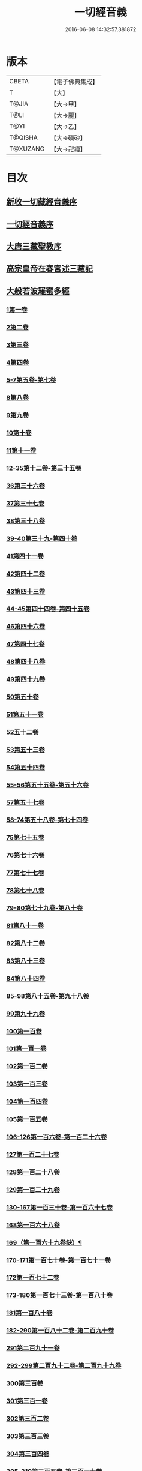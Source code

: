 #+TITLE: 一切經音義 
#+DATE: 2016-06-08 14:32:57.381872

* 版本
 |     CBETA|【電子佛典集成】|
 |         T|【大】     |
 |     T@JIA|【大→甲】   |
 |      T@LI|【大→麗】   |
 |      T@YI|【大→乙】   |
 |   T@QISHA|【大→磧砂】  |
 |  T@XUZANG|【大→卍續】  |

* 目次
** [[file:KR6s0013_001.txt::001-0311a2][新收一切藏經音義序]]
** [[file:KR6s0013_001.txt::001-0311b11][一切經音義序]]
** [[file:KR6s0013_001.txt::001-0312a11][大唐三藏聖教序]]
** [[file:KR6s0013_001.txt::001-0313a21][高宗皇帝在春宮述三藏記]]
** [[file:KR6s0013_001.txt::001-0313c6][大般若波羅蜜多經]]
*** [[file:KR6s0013_001.txt::001-0313c7][1第一卷]]
*** [[file:KR6s0013_001.txt::001-0315a6][2第二卷]]
*** [[file:KR6s0013_001.txt::001-0315a7][3第三卷]]
*** [[file:KR6s0013_001.txt::001-0315b7][4第四卷]]
*** [[file:KR6s0013_001.txt::001-0315c2][5-7第五卷-第七卷]]
*** [[file:KR6s0013_001.txt::001-0315c4][8第八卷]]
*** [[file:KR6s0013_001.txt::001-0315c18][9第九卷]]
*** [[file:KR6s0013_001.txt::001-0316a4][10第十卷]]
*** [[file:KR6s0013_001.txt::001-0316a11][11第十一卷]]
*** [[file:KR6s0013_001.txt::001-0316a19][12-35第十二卷-第三十五卷]]
*** [[file:KR6s0013_001.txt::001-0316a21][36第三十六卷]]
*** [[file:KR6s0013_001.txt::001-0316b4][37第三十七卷]]
*** [[file:KR6s0013_001.txt::001-0316b7][38第三十八卷]]
*** [[file:KR6s0013_001.txt::001-0316b10][39-40第三十九-第四十卷]]
*** [[file:KR6s0013_001.txt::001-0316b11][41第四十一卷]]
*** [[file:KR6s0013_001.txt::001-0316c3][42第四十二卷]]
*** [[file:KR6s0013_001.txt::001-0316c4][43第四十三卷]]
*** [[file:KR6s0013_001.txt::001-0316c10][44-45第四十四卷-第四十五卷]]
*** [[file:KR6s0013_001.txt::001-0316c11][46第四十六卷]]
*** [[file:KR6s0013_001.txt::001-0316c19][47第四十七卷]]
*** [[file:KR6s0013_001.txt::001-0317a7][48第四十八卷]]
*** [[file:KR6s0013_001.txt::001-0317a12][49第四十九卷]]
*** [[file:KR6s0013_001.txt::001-0317b20][50第五十卷]]
*** [[file:KR6s0013_001.txt::001-0317b23][51第五十一卷]]
*** [[file:KR6s0013_002.txt::002-0317c5][52五十二卷]]
*** [[file:KR6s0013_002.txt::002-0317c15][53第五十三卷]]
*** [[file:KR6s0013_002.txt::002-0319c14][54第五十四卷]]
*** [[file:KR6s0013_002.txt::002-0320a5][55-56第五十五卷-第五十六卷]]
*** [[file:KR6s0013_002.txt::002-0320a6][57第五十七卷]]
*** [[file:KR6s0013_002.txt::002-0320a9][58-74第五十八卷-第七十四卷]]
*** [[file:KR6s0013_002.txt::002-0320a11][75第七十五卷]]
*** [[file:KR6s0013_002.txt::002-0320a15][76第七十六卷]]
*** [[file:KR6s0013_002.txt::002-0320a20][77第七十七卷]]
*** [[file:KR6s0013_002.txt::002-0320b10][78第七十八卷]]
*** [[file:KR6s0013_002.txt::002-0320b15][79-80第七十九卷-第八十卷]]
*** [[file:KR6s0013_002.txt::002-0320b16][81第八十一卷]]
*** [[file:KR6s0013_002.txt::002-0320c5][82第八十二卷]]
*** [[file:KR6s0013_002.txt::002-0320c8][83第八十三卷]]
*** [[file:KR6s0013_002.txt::002-0320c9][84第八十四卷]]
*** [[file:KR6s0013_002.txt::002-0320c11][85-98第八十五卷-第九十八卷]]
*** [[file:KR6s0013_002.txt::002-0320c13][99第九十九卷]]
*** [[file:KR6s0013_002.txt::002-0320c18][100第一百卷]]
*** [[file:KR6s0013_002.txt::002-0320c24][101第一百一卷]]
*** [[file:KR6s0013_002.txt::002-0321a12][102第一百二卷]]
*** [[file:KR6s0013_002.txt::002-0321a23][103第一百三卷]]
*** [[file:KR6s0013_002.txt::002-0321b6][104第一百四卷]]
*** [[file:KR6s0013_002.txt::002-0321b7][105第一百五卷]]
*** [[file:KR6s0013_002.txt::002-0321b22][106-126第一百六卷-第一百二十六卷]]
*** [[file:KR6s0013_002.txt::002-0321b24][127第一百二十七卷]]
*** [[file:KR6s0013_002.txt::002-0321c9][128第一百二十八卷]]
*** [[file:KR6s0013_002.txt::002-0321c24][129第一百二十九卷]]
*** [[file:KR6s0013_002.txt::002-0322a3][130-167第一百三十卷-第一百六十七卷]]
*** [[file:KR6s0013_002.txt::002-0322a5][168第一百六十八卷]]
*** [[file:KR6s0013_002.txt::002-0322a17][169（第一百六十九卷缺）¶]]
*** [[file:KR6s0013_002.txt::002-0322a17][170-171第一百七十卷-第一百七十一卷]]
*** [[file:KR6s0013_002.txt::002-0322a18][172第一百七十二卷]]
*** [[file:KR6s0013_002.txt::002-0322a21][173-180第一百七十三卷-第一百八十卷]]
*** [[file:KR6s0013_002.txt::002-0322a23][181第一百八十卷]]
*** [[file:KR6s0013_002.txt::002-0322c22][182-290第一百八十二卷-第二百九十卷]]
*** [[file:KR6s0013_002.txt::002-0322c24][291第二百九十一卷]]
*** [[file:KR6s0013_002.txt::002-0323a3][292-299第二百九十二卷-第二百九十九卷]]
*** [[file:KR6s0013_002.txt::002-0323a5][300第三百卷]]
*** [[file:KR6s0013_002.txt::002-0323a11][301第三百一卷]]
*** [[file:KR6s0013_003.txt::003-0323a18][302第三百二卷]]
*** [[file:KR6s0013_003.txt::003-0323a21][303第三百三卷]]
*** [[file:KR6s0013_003.txt::003-0323b8][304第三百四卷]]
*** [[file:KR6s0013_003.txt::003-0323c4][305-310第三百五卷-第三百一十卷]]
*** [[file:KR6s0013_003.txt::003-0323c5][311第三百一十一卷]]
*** [[file:KR6s0013_003.txt::003-0323c18][312第三百一十二卷]]
*** [[file:KR6s0013_003.txt::003-0324a19][313第三百一十三卷]]
*** [[file:KR6s0013_003.txt::003-0324a20][314第三百一十四卷]]
*** [[file:KR6s0013_003.txt::003-0324b2][315第三百一十五卷]]
*** [[file:KR6s0013_003.txt::003-0324b3][316第三百一十六卷]]
*** [[file:KR6s0013_003.txt::003-0324b7][317第三百一十七卷]]
*** [[file:KR6s0013_003.txt::003-0324b8][318第三百一十八卷]]
*** [[file:KR6s0013_003.txt::003-0324b18][319-321第三百一十九卷-第三百二十一卷]]
*** [[file:KR6s0013_003.txt::003-0324b20][322第三百二十二卷]]
*** [[file:KR6s0013_003.txt::003-0324b24][323第三百二十三卷]]
*** [[file:KR6s0013_003.txt::003-0324c9][324第三百二十四卷]]
*** [[file:KR6s0013_003.txt::003-0324c10][325第三百二十五卷]]
*** [[file:KR6s0013_003.txt::003-0324c15][326第三百二十六卷]]
*** [[file:KR6s0013_003.txt::003-0325a5][327第三百二十七卷]]
*** [[file:KR6s0013_003.txt::003-0325a15][328第三百二十八卷]]
*** [[file:KR6s0013_003.txt::003-0325a16][329第三百二十九卷]]
*** [[file:KR6s0013_003.txt::003-0325a20][330第三百三十卷]]
*** [[file:KR6s0013_003.txt::003-0325c8][331第三百三十一卷]]
*** [[file:KR6s0013_003.txt::003-0325c20][332第三百三十二卷]]
*** [[file:KR6s0013_003.txt::003-0326b8][333第三百三十三卷]]
*** [[file:KR6s0013_003.txt::003-0326b17][334第三百三十四卷]]
*** [[file:KR6s0013_003.txt::003-0326b18][335第三百三十五卷]]
*** [[file:KR6s0013_003.txt::003-0326b23][336第三百三十六卷]]
*** [[file:KR6s0013_003.txt::003-0326b24][337第三百三十七卷]]
*** [[file:KR6s0013_003.txt::003-0327a2][338-340第三百三十八卷-第三百四十卷]]
*** [[file:KR6s0013_003.txt::003-0327a4][341第三百四十一卷]]
*** [[file:KR6s0013_003.txt::003-0327b1][342第三百四十二卷]]
*** [[file:KR6s0013_003.txt::003-0327b5][343-345第三百四十三卷-第三百四十五卷]]
*** [[file:KR6s0013_003.txt::003-0327b7][346第三百四十六卷]]
*** [[file:KR6s0013_003.txt::003-0327b20][347第三百四十七卷]]
*** [[file:KR6s0013_003.txt::003-0327c9][348第三百四十八卷]]
*** [[file:KR6s0013_003.txt::003-0327c10][349第三百四十九卷]]
*** [[file:KR6s0013_004.txt::004-0328a6][350第三百五十卷]]
*** [[file:KR6s0013_004.txt::004-0328b7][351第三百五十一卷]]
*** [[file:KR6s0013_004.txt::004-0328b20][352-355第三百五十二卷-第三百五十五卷]]
*** [[file:KR6s0013_004.txt::004-0328b22][356第三百五十六卷]]
*** [[file:KR6s0013_004.txt::004-0328c10][357-362第三百五十七卷-第三百六十二卷]]
*** [[file:KR6s0013_004.txt::004-0328c12][363第三百六十三卷]]
*** [[file:KR6s0013_004.txt::004-0328c16][364-365第三百六十四卷-第三百六十五卷]]
*** [[file:KR6s0013_004.txt::004-0328c18][366第三百六十六卷]]
*** [[file:KR6s0013_004.txt::004-0329a9][367-368第三百六十七卷-第三百六十八卷]]
*** [[file:KR6s0013_004.txt::004-0329a11][369第三百六十九卷]]
*** [[file:KR6s0013_004.txt::004-0329a14][370-375第三百七十卷-第三百七十五卷]]
*** [[file:KR6s0013_004.txt::004-0329a16][376第三百七十六卷]]
*** [[file:KR6s0013_004.txt::004-0329a22][377-380第三百七十七卷-第三百八十卷]]
*** [[file:KR6s0013_004.txt::004-0329a24][381第三百八十一卷]]
*** [[file:KR6s0013_004.txt::004-0330a16][382-383第三百八十二卷-第三百八十三卷]]
*** [[file:KR6s0013_004.txt::004-0330a18][384第三百八十四卷]]
*** [[file:KR6s0013_004.txt::004-0330a22][385第三百八十五卷]]
*** [[file:KR6s0013_004.txt::004-0330a23][386第三百八十六卷]]
*** [[file:KR6s0013_004.txt::004-0330b2][387-391第三百八十七卷-第三百九十一卷]]
*** [[file:KR6s0013_004.txt::004-0330b4][392第三百九十二卷]]
*** [[file:KR6s0013_004.txt::004-0330b17][393第三百九十三卷]]
*** [[file:KR6s0013_004.txt::004-0330b18][394第三百九十四卷]]
*** [[file:KR6s0013_004.txt::004-0330b23][395-397第三百九十五卷-第三百九十七卷]]
*** [[file:KR6s0013_004.txt::004-0330c1][398第三百九十八卷]]
*** [[file:KR6s0013_004.txt::004-0332a16][399第三百九十九卷]]
*** [[file:KR6s0013_004.txt::004-0332b3][400第四百卷]]
*** [[file:KR6s0013_004.txt::004-0332b22][401第四百一卷]]
*** [[file:KR6s0013_004.txt::004-0333a9][402第四百二卷]]
*** [[file:KR6s0013_004.txt::004-0333b2][403第四百三卷]]
*** [[file:KR6s0013_004.txt::004-0333b4][404第四百四卷]]
*** [[file:KR6s0013_004.txt::004-0333b14][405第四百五卷]]
*** [[file:KR6s0013_004.txt::004-0333b17][406第四百六卷]]
*** [[file:KR6s0013_004.txt::004-0333b20][407第四百七卷]]
*** [[file:KR6s0013_004.txt::004-0333b21][408第四百八卷]]
*** [[file:KR6s0013_004.txt::004-0333c3][409第四百九卷]]
*** [[file:KR6s0013_005.txt::005-0333c24][410第四百一十卷]]
*** [[file:KR6s0013_005.txt::005-0334a1][411第四百一十一卷]]
*** [[file:KR6s0013_005.txt::005-0334a4][412第四百一十二卷]]
*** [[file:KR6s0013_005.txt::005-0334a6][413第四百一十三卷]]
*** [[file:KR6s0013_005.txt::005-0334a7][414第四百一十四卷]]
*** [[file:KR6s0013_005.txt::005-0334c17][415第四百一十五卷]]
*** [[file:KR6s0013_005.txt::005-0335c11][416第四百一十六卷]]
*** [[file:KR6s0013_005.txt::005-0335c15][417第四百一十七卷]]
*** [[file:KR6s0013_005.txt::005-0335c17][418第四百一十八卷]]
*** [[file:KR6s0013_005.txt::005-0335c21][419-423第四百一十九卷-第四百二十三卷]]
*** [[file:KR6s0013_005.txt::005-0335c23][424第四百二十四卷]]
*** [[file:KR6s0013_005.txt::005-0336a3][425第四百二十五卷]]
*** [[file:KR6s0013_005.txt::005-0336a6][426第四百二十六卷]]
*** [[file:KR6s0013_005.txt::005-0336a8][427第四百二十七卷]]
*** [[file:KR6s0013_005.txt::005-0336b1][428第四百二十八卷]]
*** [[file:KR6s0013_005.txt::005-0336b8][429第四百二十九卷]]
*** [[file:KR6s0013_005.txt::005-0336b22][430第四百三十卷]]
*** [[file:KR6s0013_005.txt::005-0336c18][431第四百三十一卷]]
*** [[file:KR6s0013_005.txt::005-0336c19][432第四百三十二卷]]
*** [[file:KR6s0013_005.txt::005-0336c20][433第四百三十三卷]]
*** [[file:KR6s0013_005.txt::005-0336c22][434第四百三十四卷]]
*** [[file:KR6s0013_005.txt::005-0336c23][435第四百三十五卷]]
*** [[file:KR6s0013_005.txt::005-0337a8][436第四百三十六卷]]
*** [[file:KR6s0013_005.txt::005-0337a9][437第四百三十七卷]]
*** [[file:KR6s0013_005.txt::005-0337a15][438第四百三十八卷]]
*** [[file:KR6s0013_005.txt::005-0337a22][439第四百三十九卷]]
*** [[file:KR6s0013_005.txt::005-0337a23][440第四百四十卷]]
*** [[file:KR6s0013_005.txt::005-0337b17][441第四百四十一卷]]
*** [[file:KR6s0013_005.txt::005-0337b19][442-443第四百四十二卷-第四百四十三卷]]
*** [[file:KR6s0013_005.txt::005-0337b20][444第四百四十四卷]]
*** [[file:KR6s0013_005.txt::005-0337c3][445第四百四十五卷]]
*** [[file:KR6s0013_005.txt::005-0337c5][446第四百四十六卷]]
*** [[file:KR6s0013_005.txt::005-0337c8][447第四百四十七卷]]
*** [[file:KR6s0013_005.txt::005-0337c15][448第四百四十八卷]]
*** [[file:KR6s0013_005.txt::005-0337c20][449第四百四十九卷]]
*** [[file:KR6s0013_005.txt::005-0338a9][450第四百五十卷]]
*** [[file:KR6s0013_005.txt::005-0338a12][451第四百五十一卷]]
*** [[file:KR6s0013_005.txt::005-0338b6][452第四百五十二卷]]
*** [[file:KR6s0013_005.txt::005-0338c1][453（第四百五十三卷缺）]]
*** [[file:KR6s0013_005.txt::005-0338c1][454第四百五十四卷]]
*** [[file:KR6s0013_005.txt::005-0338c4][455第四百五十五卷]]
*** [[file:KR6s0013_005.txt::005-0338c14][456第四百五十六卷]]
*** [[file:KR6s0013_005.txt::005-0338c21][457第四百五十七卷]]
*** [[file:KR6s0013_005.txt::005-0339a4][458第四百五十八卷]]
*** [[file:KR6s0013_005.txt::005-0339a18][459第四百五十九卷]]
*** [[file:KR6s0013_005.txt::005-0339b7][460第四百六十卷]]
*** [[file:KR6s0013_006.txt::006-0339c7][461第四百六十一卷]]
*** [[file:KR6s0013_006.txt::006-0339c16][462-465第四百六十二卷-第四百六十五卷]]
*** [[file:KR6s0013_006.txt::006-0339c19][466第四百六十六卷]]
*** [[file:KR6s0013_006.txt::006-0339c24][467-468第四百六十七卷-第四百六十八卷]]
*** [[file:KR6s0013_006.txt::006-0340a1][469第四百六十九卷]]
*** [[file:KR6s0013_006.txt::006-0340a13][470第四百七十卷]]
*** [[file:KR6s0013_006.txt::006-0340a17][471（第四百七十一卷缺）¶]]
*** [[file:KR6s0013_006.txt::006-0340a17][472第四百七十二卷]]
*** [[file:KR6s0013_006.txt::006-0340b4][473-476第四百七十三卷-第四百七十六卷]]
*** [[file:KR6s0013_006.txt::006-0340b7][477第四百七十七卷]]
*** [[file:KR6s0013_006.txt::006-0340b10][478第四百七十八卷]]
*** [[file:KR6s0013_006.txt::006-0340b13][479第四百七十九卷]]
*** [[file:KR6s0013_006.txt::006-0340c4][480第四百八十卷]]
*** [[file:KR6s0013_006.txt::006-0340c13][481第四百八十一卷]]
*** [[file:KR6s0013_006.txt::006-0340c16][482第四百八十二卷]]
*** [[file:KR6s0013_006.txt::006-0341a2][483第四百八十三卷]]
*** [[file:KR6s0013_006.txt::006-0341a3][484第四百八十四卷]]
*** [[file:KR6s0013_006.txt::006-0341a6][485第四百八十五卷]]
*** [[file:KR6s0013_006.txt::006-0341a14][486第四百八十六卷]]
*** [[file:KR6s0013_006.txt::006-0341a15][487第四百八十七卷]]
*** [[file:KR6s0013_006.txt::006-0341a19][488第四百八十八卷]]
*** [[file:KR6s0013_006.txt::006-0341a20][489第四百八十九卷]]
*** [[file:KR6s0013_006.txt::006-0341a22][490第四百九十卷]]
*** [[file:KR6s0013_006.txt::006-0341b4][491第四百九十一卷]]
*** [[file:KR6s0013_006.txt::006-0341b11][492第四百九十二卷]]
*** [[file:KR6s0013_006.txt::006-0341b12][493第四百九十三卷]]
*** [[file:KR6s0013_006.txt::006-0341b19][494-497第四百九十四卷-第四百九十七卷]]
*** [[file:KR6s0013_006.txt::006-0341b22][498第四百九十八卷]]
*** [[file:KR6s0013_006.txt::006-0341c5][499第四百九十九卷]]
*** [[file:KR6s0013_006.txt::006-0341c13][500第五百卷]]
*** [[file:KR6s0013_006.txt::006-0341c22][501第五百一卷]]
*** [[file:KR6s0013_006.txt::006-0342b18][502（第五百二卷缺）]]
*** [[file:KR6s0013_006.txt::006-0342b18][503第五百三卷]]
*** [[file:KR6s0013_006.txt::006-0342c7][504第五百四卷]]
*** [[file:KR6s0013_006.txt::006-0342c10][505第五百五卷]]
*** [[file:KR6s0013_006.txt::006-0342c13][506第五百六卷]]
*** [[file:KR6s0013_006.txt::006-0343b6][507第五百七卷]]
*** [[file:KR6s0013_006.txt::006-0343b10][508第五百八卷]]
*** [[file:KR6s0013_006.txt::006-0343b18][509第五百九卷]]
*** [[file:KR6s0013_006.txt::006-0343c17][510第五百一十卷]]
*** [[file:KR6s0013_006.txt::006-0344a8][511第五百一十一卷]]
*** [[file:KR6s0013_006.txt::006-0344a15][512第五百一十二卷]]
*** [[file:KR6s0013_006.txt::006-0344b3][513第五百一十三卷]]
*** [[file:KR6s0013_006.txt::006-0344b9][514第五百一十四卷]]
*** [[file:KR6s0013_006.txt::006-0344b19][515第五百一十五卷]]
*** [[file:KR6s0013_006.txt::006-0344c5][516第五百一十六卷]]
*** [[file:KR6s0013_006.txt::006-0344c12][517第五百一十七卷]]
*** [[file:KR6s0013_006.txt::006-0345a11][518第五百一十八卷]]
*** [[file:KR6s0013_006.txt::006-0345b2][519第五百一十九卷]]
*** [[file:KR6s0013_007.txt::007-0345b11][520第五百二十卷]]
*** [[file:KR6s0013_007.txt::007-0345c10][521第五百二十一卷]]
*** [[file:KR6s0013_007.txt::007-0345c17][522第五百二十二卷]]
*** [[file:KR6s0013_007.txt::007-0345c18][523第五百二十三卷]]
*** [[file:KR6s0013_007.txt::007-0346a3][524第五百二十四卷]]
*** [[file:KR6s0013_007.txt::007-0346a9][525-528第五百二十五卷-第五百二十八卷]]
*** [[file:KR6s0013_007.txt::007-0346a12][529第五百二十九卷]]
*** [[file:KR6s0013_007.txt::007-0346a17][530第五百三十卷]]
*** [[file:KR6s0013_007.txt::007-0346a21][531-532第五百三十一卷第五百三十二卷]]
*** [[file:KR6s0013_007.txt::007-0346a25][533-535第五百三十三卷-第五百三十五卷]]
*** [[file:KR6s0013_007.txt::007-0346b2][536第五百三十六卷]]
*** [[file:KR6s0013_007.txt::007-0346b12][537第五百三十七卷]]
*** [[file:KR6s0013_007.txt::007-0346b23][538第五百三十八卷]]
*** [[file:KR6s0013_007.txt::007-0346b24][539第五百三十九卷]]
*** [[file:KR6s0013_007.txt::007-0346c14][540第五百四十卷]]
*** [[file:KR6s0013_007.txt::007-0347a10][541第五百四十一卷]]
*** [[file:KR6s0013_007.txt::007-0347b11][542第五百四十二卷]]
*** [[file:KR6s0013_007.txt::007-0347b12][543第五百四十三卷]]
*** [[file:KR6s0013_007.txt::007-0347b19][544第五百四十四卷]]
*** [[file:KR6s0013_007.txt::007-0347c10][545第五百四十五卷]]
*** [[file:KR6s0013_007.txt::007-0347c17][546第五百四十六卷]]
*** [[file:KR6s0013_007.txt::007-0348a5][547第五百四十七卷]]
*** [[file:KR6s0013_007.txt::007-0348a11][548第五百四十八卷]]
*** [[file:KR6s0013_007.txt::007-0348a24][549第五百四十九卷]]
*** [[file:KR6s0013_007.txt::007-0348c5][550第五百五十卷]]
*** [[file:KR6s0013_007.txt::007-0348c13][551-553（第五百五十一卷-第五百五十三卷缺）¶]]
*** [[file:KR6s0013_007.txt::007-0348c13][554第五百五十四卷]]
*** [[file:KR6s0013_007.txt::007-0348c14][555第五百五十五卷]]
*** [[file:KR6s0013_007.txt::007-0348c17][556第五百五十六卷]]
*** [[file:KR6s0013_007.txt::007-0348c18][557第五百五十七卷]]
*** [[file:KR6s0013_007.txt::007-0348c23][558第五百五十八卷]]
*** [[file:KR6s0013_007.txt::007-0348c24][559第五百五十九卷]]
*** [[file:KR6s0013_007.txt::007-0349a9][560第五百六十卷]]
*** [[file:KR6s0013_007.txt::007-0349a13][561第五百六十一卷]]
*** [[file:KR6s0013_007.txt::007-0349b12][562第五百六十二卷]]
*** [[file:KR6s0013_007.txt::007-0349b22][563第五百六十三卷]]
*** [[file:KR6s0013_007.txt::007-0349b24][564-565第五百六十四卷-第五百六十五卷]]
*** [[file:KR6s0013_008.txt::008-0349c10][566第五百六十六卷]]
*** [[file:KR6s0013_008.txt::008-0350b3][567第五百六十七卷]]
*** [[file:KR6s0013_008.txt::008-0350c1][568第五百六十八卷]]
*** [[file:KR6s0013_008.txt::008-0350c22][569第五百六十九卷]]
*** [[file:KR6s0013_008.txt::008-0351a9][570第五百七十卷]]
*** [[file:KR6s0013_008.txt::008-0351b12][571第五百七十一卷]]
*** [[file:KR6s0013_008.txt::008-0351c18][572第五百七十二卷]]
*** [[file:KR6s0013_008.txt::008-0352c22][573（第五百七十三卷缺）¶]]
*** [[file:KR6s0013_008.txt::008-0352c22][574第五百七十四卷]]
*** [[file:KR6s0013_008.txt::008-0353a2][575第五百七十五卷]]
*** [[file:KR6s0013_008.txt::008-0353a23][576第五百七十六卷]]
*** [[file:KR6s0013_008.txt::008-0353b15][577第五百七十七卷]]
*** [[file:KR6s0013_008.txt::008-0353c15][578第五百七十八卷]]
*** [[file:KR6s0013_008.txt::008-0354b14][579第五百七十九卷]]
*** [[file:KR6s0013_008.txt::008-0354b19][580第五百八十卷]]
*** [[file:KR6s0013_008.txt::008-0354c9][581第五百八十一卷]]
*** [[file:KR6s0013_008.txt::008-0354c10][582第五百八十二卷]]
*** [[file:KR6s0013_008.txt::008-0354c14][583第五百八十三卷]]
*** [[file:KR6s0013_008.txt::008-0354c24][584第五百八十四卷]]
*** [[file:KR6s0013_008.txt::008-0355a23][585第五百八十五卷]]
*** [[file:KR6s0013_008.txt::008-0355a24][586第五百八十六卷]]
*** [[file:KR6s0013_008.txt::008-0355b7][587第五百八十七卷]]
*** [[file:KR6s0013_008.txt::008-0355b14][588第五百八十八卷]]
*** [[file:KR6s0013_008.txt::008-0355b19][589第五百八十九卷]]
*** [[file:KR6s0013_008.txt::008-0355b23][590第五百九十卷]]
*** [[file:KR6s0013_008.txt::008-0355c4][591第五百九十一卷]]
*** [[file:KR6s0013_008.txt::008-0355c7][592第五百九十二卷]]
*** [[file:KR6s0013_008.txt::008-0355c15][593第五百九十三卷]]
*** [[file:KR6s0013_008.txt::008-0356a2][594第五百九十四卷]]
*** [[file:KR6s0013_008.txt::008-0356a9][595第五百九十五卷]]
*** [[file:KR6s0013_008.txt::008-0356a10][596第五百九十六卷]]
*** [[file:KR6s0013_008.txt::008-0356a15][597第五百九十七卷]]
*** [[file:KR6s0013_008.txt::008-0356a18][598第五百九十八卷]]
*** [[file:KR6s0013_008.txt::008-0356a21][599第五百九十九卷]]
*** [[file:KR6s0013_008.txt::008-0356b5][600第六百卷]]
** [[file:KR6s0013_009.txt::009-0356c3][放光般若經]]
*** [[file:KR6s0013_009.txt::009-0356c3][1第一卷]]
*** [[file:KR6s0013_009.txt::009-0357a3][2第二卷]]
*** [[file:KR6s0013_009.txt::009-0357a4][3第三卷]]
*** [[file:KR6s0013_009.txt::009-0357a6][4第四卷]]
*** [[file:KR6s0013_009.txt::009-0357a18][5第五卷]]
*** [[file:KR6s0013_009.txt::009-0357b6][6第六卷]]
*** [[file:KR6s0013_009.txt::009-0357b16][7第七卷]]
*** [[file:KR6s0013_009.txt::009-0357b23][8（第八卷缺）¶]]
*** [[file:KR6s0013_009.txt::009-0357b23][9第九卷]]
*** [[file:KR6s0013_009.txt::009-0357c10][10第十卷]]
*** [[file:KR6s0013_009.txt::009-0357c23][11第十一卷]]
*** [[file:KR6s0013_009.txt::009-0357c24][12第十二卷]]
*** [[file:KR6s0013_009.txt::009-0358a2][13-14第十三卷-第十四卷]]
*** [[file:KR6s0013_009.txt::009-0358a3][15第十五卷]]
*** [[file:KR6s0013_009.txt::009-0358a8][16第十六卷]]
*** [[file:KR6s0013_009.txt::009-0358a9][17第十七卷]]
*** [[file:KR6s0013_009.txt::009-0358a14][18第十八卷]]
*** [[file:KR6s0013_009.txt::009-0358a16][19第十九卷]]
*** [[file:KR6s0013_009.txt::009-0358a18][20第二十卷]]
*** [[file:KR6s0013_009.txt::009-0358a19][21第二十一卷]]
*** [[file:KR6s0013_009.txt::009-0358b1][22第二十二卷]]
*** [[file:KR6s0013_009.txt::009-0358b5][23第二十三卷]]
*** [[file:KR6s0013_009.txt::009-0358b11][24-25第二十四卷-第二十五卷]]
*** [[file:KR6s0013_009.txt::009-0358b12][26第二十六卷]]
*** [[file:KR6s0013_009.txt::009-0358b15][27第二十七卷]]
*** [[file:KR6s0013_009.txt::009-0358b16][28第二十八卷]]
*** [[file:KR6s0013_009.txt::009-0358b18][29第二十九卷]]
*** [[file:KR6s0013_009.txt::009-0358c2][30第三十卷]]
** [[file:KR6s0013_009.txt::009-0358c6][摩訶般若波羅蜜經]]
*** [[file:KR6s0013_009.txt::009-0358c6][1第一卷]]
*** [[file:KR6s0013_009.txt::009-0359a14][2第二卷]]
*** [[file:KR6s0013_009.txt::009-0359a17][3第三卷]]
*** [[file:KR6s0013_009.txt::009-0359a19][4-6第四卷-第六卷]]
*** [[file:KR6s0013_009.txt::009-0359a20][7第七卷]]
*** [[file:KR6s0013_009.txt::009-0359a23][8第八卷]]
*** [[file:KR6s0013_009.txt::009-0359b19][9-11（第九卷第十卷第十一卷缺）¶]]
*** [[file:KR6s0013_009.txt::009-0359b19][12第十二卷]]
*** [[file:KR6s0013_009.txt::009-0359b22][13第十三卷]]
*** [[file:KR6s0013_009.txt::009-0359c3][14第十四卷]]
*** [[file:KR6s0013_009.txt::009-0359c7][15第十五卷]]
*** [[file:KR6s0013_009.txt::009-0359c10][16-18第十六卷-第十八卷]]
*** [[file:KR6s0013_009.txt::009-0359c12][19第十九卷]]
*** [[file:KR6s0013_009.txt::009-0359c16][20第二十卷]]
*** [[file:KR6s0013_009.txt::009-0360a2][21第二十一卷]]
*** [[file:KR6s0013_009.txt::009-0360a5][22-23第二十二卷-第二十三卷]]
*** [[file:KR6s0013_009.txt::009-0360a6][24第二十四卷]]
*** [[file:KR6s0013_009.txt::009-0360a9][25第二十五卷]]
*** [[file:KR6s0013_009.txt::009-0360a14][26第二十六卷]]
*** [[file:KR6s0013_009.txt::009-0360a17][27第二十七卷]]
*** [[file:KR6s0013_009.txt::009-0360a23][28第二十八卷]]
*** [[file:KR6s0013_009.txt::009-0360a24][29第二十九卷]]
*** [[file:KR6s0013_009.txt::009-0360b2][30第三十卷]]
*** [[file:KR6s0013_009.txt::009-0360b5][31-33第三十一卷-第三十三卷]]
*** [[file:KR6s0013_009.txt::009-0360b7][34第三十四卷]]
*** [[file:KR6s0013_009.txt::009-0360b9][35第三十五卷]]
*** [[file:KR6s0013_009.txt::009-0360b17][36第三十六卷]]
*** [[file:KR6s0013_009.txt::009-0360b23][37-38第三十七卷-第三十八卷]]
*** [[file:KR6s0013_009.txt::009-0360b24][39第三十九卷]]
*** [[file:KR6s0013_009.txt::009-0360c13][40第四十卷]]
** [[file:KR6s0013_009.txt::009-0361a1][光讚般若經]]
*** [[file:KR6s0013_009.txt::009-0361a1][1第一卷]]
*** [[file:KR6s0013_009.txt::009-0361a16][2第二卷]]
*** [[file:KR6s0013_009.txt::009-0361a24][3第三卷]]
*** [[file:KR6s0013_009.txt::009-0361b4][4第四卷]]
*** [[file:KR6s0013_009.txt::009-0361b8][5第五卷]]
*** [[file:KR6s0013_009.txt::009-0361b12][6（第六卷缺）¶]]
*** [[file:KR6s0013_009.txt::009-0361b12][7第七卷]]
*** [[file:KR6s0013_009.txt::009-0361b16][8-9第八卷-第九卷]]
*** [[file:KR6s0013_009.txt::009-0361b17][10第十卷]]
**** [[file:KR6s0013_009.txt::009-0361b21][長安品]]
***** [[file:KR6s0013_009.txt::009-0361b21][1第一卷]]
***** [[file:KR6s0013_009.txt::009-0361b23][2-3第二卷-第三卷]]
***** [[file:KR6s0013_009.txt::009-0361b24][4第四卷]]
***** [[file:KR6s0013_009.txt::009-0361c4][5第五卷]]
** [[file:KR6s0013_009.txt::009-0361c7][道行般若經]]
*** [[file:KR6s0013_009.txt::009-0361c7][1第一卷]]
*** [[file:KR6s0013_009.txt::009-0361c12][2第二卷]]
*** [[file:KR6s0013_009.txt::009-0362a4][3第三卷]]
*** [[file:KR6s0013_009.txt::009-0362a6][4第四卷]]
*** [[file:KR6s0013_009.txt::009-0362a7][5第五卷]]
*** [[file:KR6s0013_009.txt::009-0362a12][6第六卷]]
*** [[file:KR6s0013_009.txt::009-0362a16][7第七卷]]
*** [[file:KR6s0013_009.txt::009-0362a19][8第八卷]]
*** [[file:KR6s0013_009.txt::009-0362a20][9第九卷]]
*** [[file:KR6s0013_009.txt::009-0362b2][10第十卷]]
** [[file:KR6s0013_009.txt::009-0362b11][小品般若經]]
*** [[file:KR6s0013_009.txt::009-0362b11][3第三卷]]
*** [[file:KR6s0013_009.txt::009-0362b15][1-2，4-5第一卷-第二卷，第四卷-第五卷]]
*** [[file:KR6s0013_009.txt::009-0362b17][6-7第六卷-第七卷]]
*** [[file:KR6s0013_009.txt::009-0362b21][8第八卷]]
*** [[file:KR6s0013_009.txt::009-0362c1][9-10第九卷-第十卷]]
** [[file:KR6s0013_010.txt::010-0362c27][勝天王般若經]]
*** [[file:KR6s0013_010.txt::010-0362c27][1第一卷]]
*** [[file:KR6s0013_010.txt::010-0363a16][2第二卷]]
*** [[file:KR6s0013_010.txt::010-0363b2][3第三卷]]
*** [[file:KR6s0013_010.txt::010-0363b8][4第四卷]]
*** [[file:KR6s0013_010.txt::010-0363b17][5第五卷]]
*** [[file:KR6s0013_010.txt::010-0363c6][6第六卷]]
*** [[file:KR6s0013_010.txt::010-0363c7][7第七卷]]
*** [[file:KR6s0013_010.txt::010-0363c17][經後序]]
** [[file:KR6s0013_010.txt::010-0364a8][濡首菩薩無上清淨分衛經]]
*** [[file:KR6s0013_010.txt::010-0364a8][1上卷]]
*** [[file:KR6s0013_010.txt::010-0364a16][2下卷]]
** [[file:KR6s0013_010.txt::010-0364a24][明度無極經]]
*** [[file:KR6s0013_010.txt::010-0364a24][1第一卷]]
*** [[file:KR6s0013_010.txt::010-0364b22][2第二卷]]
*** [[file:KR6s0013_010.txt::010-0364c1][3第三卷]]
*** [[file:KR6s0013_010.txt::010-0364c5][4第四卷]]
** [[file:KR6s0013_010.txt::010-0364c14][文殊師利所說摩訶般若波羅蜜多經]]
** [[file:KR6s0013_010.txt::010-0364c21][文殊師利所說般若波羅蜜經]]
** [[file:KR6s0013_010.txt::010-0365a3][仁王般若經]]
*** [[file:KR6s0013_010.txt::010-0365a3][1上卷]]
*** [[file:KR6s0013_010.txt::010-0365a16][2下卷]]
** [[file:KR6s0013_010.txt::010-0365b12][新譯仁王經]]
*** [[file:KR6s0013_010.txt::010-0365b12][新譯仁王經序]]
** [[file:KR6s0013_010.txt::010-0366b4][仁王護國般若波羅蜜多經]]
*** [[file:KR6s0013_010.txt::010-0366b4][1上卷]]
*** [[file:KR6s0013_010.txt::010-0366b10][2下卷]]
** [[file:KR6s0013_010.txt::010-0367a9][仁王護國陀羅尼經]]
** [[file:KR6s0013_010.txt::010-0367c20][金剛般若波羅蜜經]]
** [[file:KR6s0013_010.txt::010-0368a21][金剛般若波羅蜜經]]
** [[file:KR6s0013_010.txt::010-0368b10][金剛般若波羅蜜經]]
** [[file:KR6s0013_010.txt::010-0368b24][能斷金剛般若波羅蜜經]]
** [[file:KR6s0013_010.txt::010-0368c4][能斷金剛般若波羅蜜多經]]
** [[file:KR6s0013_010.txt::010-0368c14][實相般若經]]
** [[file:KR6s0013_010.txt::010-0369a13][理趣般若經]]
** [[file:KR6s0013_010.txt::010-0369b6][大樂金剛理趣經]]
** [[file:KR6s0013_010.txt::010-0369b22][大明呪經]]
** [[file:KR6s0013_010.txt::010-0369c2][般若波羅多心經]]
** [[file:KR6s0013_010.txt::010-0369c6][般若波羅蜜多心經]]
** [[file:KR6s0013_011.txt::011-0369c15][大寶積經]]
*** [[file:KR6s0013_011.txt::011-0369c15][大寶積經序]]
*** [[file:KR6s0013_011.txt::011-0370c24][1第一卷]]
*** [[file:KR6s0013_011.txt::011-0371c22][2第二卷]]
*** [[file:KR6s0013_011.txt::011-0373a22][3第三卷]]
*** [[file:KR6s0013_011.txt::011-0373c20][4第四卷]]
*** [[file:KR6s0013_011.txt::011-0374a6][5第五卷]]
*** [[file:KR6s0013_011.txt::011-0374a23][6第六卷]]
*** [[file:KR6s0013_011.txt::011-0374b11][7第七卷]]
*** [[file:KR6s0013_011.txt::011-0374b19][8第八卷]]
*** [[file:KR6s0013_011.txt::011-0375a22][9第九卷]]
*** [[file:KR6s0013_011.txt::011-0375c1][10第十卷]]
*** [[file:KR6s0013_012.txt::012-0376a6][11第十一卷]]
*** [[file:KR6s0013_012.txt::012-0376b7][12第十二卷]]
*** [[file:KR6s0013_012.txt::012-0376c11][13第十三卷]]
*** [[file:KR6s0013_012.txt::012-0377a5][14第十四卷]]
*** [[file:KR6s0013_012.txt::012-0377a21][15第十五卷]]
*** [[file:KR6s0013_012.txt::012-0377b7][16第十六卷]]
*** [[file:KR6s0013_012.txt::012-0377b15][17第十七卷]]
*** [[file:KR6s0013_012.txt::012-0377c5][18第十八卷]]
*** [[file:KR6s0013_012.txt::012-0378a9][19第十九卷]]
*** [[file:KR6s0013_012.txt::012-0378a16][20第二十卷]]
*** [[file:KR6s0013_012.txt::012-0378b7][21第二十一卷]]
*** [[file:KR6s0013_012.txt::012-0378b10][22第二十二卷]]
*** [[file:KR6s0013_012.txt::012-0378b13][23第二十三卷]]
*** [[file:KR6s0013_012.txt::012-0378b19][24第二十四卷]]
*** [[file:KR6s0013_012.txt::012-0378b24][25第二十五卷]]
*** [[file:KR6s0013_012.txt::012-0378c10][26第二十六卷]]
*** [[file:KR6s0013_012.txt::012-0378c11][27第二十七卷]]
*** [[file:KR6s0013_012.txt::012-0378c17][28第二十八卷]]
*** [[file:KR6s0013_012.txt::012-0379a7][29第二十九卷]]
*** [[file:KR6s0013_012.txt::012-0379a22][30第三十卷]]
*** [[file:KR6s0013_012.txt::012-0379b15][31第三十一]]
*** [[file:KR6s0013_012.txt::012-0379b19][32第三十二卷]]
*** [[file:KR6s0013_012.txt::012-0380a10][33第三十三卷]]
*** [[file:KR6s0013_012.txt::012-0380a23][34第三十四卷]]
*** [[file:KR6s0013_012.txt::012-0380b7][35第三十五]]
*** [[file:KR6s0013_012.txt::012-0381b15][36第三十六卷]]
*** [[file:KR6s0013_013.txt::013-0382b6][37第三十七卷]]
*** [[file:KR6s0013_013.txt::013-0383b2][38第三十八卷]]
*** [[file:KR6s0013_013.txt::013-0383b18][39第三十九卷]]
*** [[file:KR6s0013_013.txt::013-0383c3][40第四十卷]]
*** [[file:KR6s0013_013.txt::013-0383c15][41第四十一卷]]
*** [[file:KR6s0013_013.txt::013-0384b24][42第四十二卷]]
*** [[file:KR6s0013_013.txt::013-0385a14][43第四十三卷]]
*** [[file:KR6s0013_013.txt::013-0385b2][44第四十四卷]]
*** [[file:KR6s0013_013.txt::013-0385b18][45第四十五卷]]
*** [[file:KR6s0013_013.txt::013-0385c1][46第四十六卷]]
*** [[file:KR6s0013_013.txt::013-0386a5][47第四十七卷]]
*** [[file:KR6s0013_013.txt::013-0386b11][48第四十八卷]]
*** [[file:KR6s0013_013.txt::013-0386c11][49第四十九卷]]
*** [[file:KR6s0013_013.txt::013-0386c20][50第五十卷]]
*** [[file:KR6s0013_013.txt::013-0386c24][51第五十一卷]]
*** [[file:KR6s0013_013.txt::013-0387a10][52第五十二卷]]
*** [[file:KR6s0013_013.txt::013-0387a17][53第五十三卷]]
*** [[file:KR6s0013_013.txt::013-0387a20][54第五十四卷]]
*** [[file:KR6s0013_013.txt::013-0387b14][55第五十五卷]]
*** [[file:KR6s0013_014.txt::014-0388c6][56第五十六卷]]
*** [[file:KR6s0013_014.txt::014-0389c15][57第五十七卷]]
*** [[file:KR6s0013_014.txt::014-0390b24][58第五十八卷]]
*** [[file:KR6s0013_014.txt::014-0391a1][59第五十九卷]]
*** [[file:KR6s0013_014.txt::014-0391a11][60第六十卷]]
*** [[file:KR6s0013_014.txt::014-0391a12][61第六十一卷]]
*** [[file:KR6s0013_014.txt::014-0391b14][62第六十二卷]]
*** [[file:KR6s0013_014.txt::014-0391c18][63第六十三卷]]
*** [[file:KR6s0013_014.txt::014-0392a10][64第六十四卷]]
*** [[file:KR6s0013_014.txt::014-0392a19][65第六十五卷]]
*** [[file:KR6s0013_014.txt::014-0392a20][66第六十六卷]]
*** [[file:KR6s0013_014.txt::014-0392a23][67第六十七卷]]
*** [[file:KR6s0013_014.txt::014-0392b6][68第六十八卷]]
*** [[file:KR6s0013_014.txt::014-0392b20][69第六十九卷]]
*** [[file:KR6s0013_014.txt::014-0392c5][70第七十卷]]
*** [[file:KR6s0013_014.txt::014-0392c9][71第七十一卷]]
*** [[file:KR6s0013_014.txt::014-0392c12][72第七十二卷]]
*** [[file:KR6s0013_014.txt::014-0393a3][73第七十三卷]]
*** [[file:KR6s0013_014.txt::014-0393a13][74第七十四卷]]
*** [[file:KR6s0013_014.txt::014-0393a20][75第七十五卷]]
*** [[file:KR6s0013_014.txt::014-0393a21][76第七十六卷]]
*** [[file:KR6s0013_014.txt::014-0393b2][77第七十七卷]]
*** [[file:KR6s0013_014.txt::014-0393b4][78第七十八卷]]
*** [[file:KR6s0013_014.txt::014-0393b12][79第七十九卷]]
*** [[file:KR6s0013_014.txt::014-0393b20][80第八十卷]]
*** [[file:KR6s0013_014.txt::014-0393c5][81第八十一卷]]
*** [[file:KR6s0013_014.txt::014-0394a13][82第八十二卷]]
*** [[file:KR6s0013_014.txt::014-0394b4][83第八十三卷]]
*** [[file:KR6s0013_014.txt::014-0394b10][84第八十四卷]]
*** [[file:KR6s0013_014.txt::014-0394b13][85第八十五卷]]
*** [[file:KR6s0013_014.txt::014-0394b16][86第八十六卷]]
*** [[file:KR6s0013_014.txt::014-0394b19][87第八十七卷]]
*** [[file:KR6s0013_014.txt::014-0394b20][88第八十八卷]]
*** [[file:KR6s0013_014.txt::014-0394c10][89第八十九卷]]
*** [[file:KR6s0013_014.txt::014-0394c20][90第九十卷]]
*** [[file:KR6s0013_014.txt::014-0395a1][91第九十一卷]]
*** [[file:KR6s0013_015.txt::015-0395a19][92第九十二卷]]
*** [[file:KR6s0013_015.txt::015-0395b10][93第九十三卷]]
*** [[file:KR6s0013_015.txt::015-0395c1][94第九十四卷]]
*** [[file:KR6s0013_015.txt::015-0395c5][95第九十五卷]]
*** [[file:KR6s0013_015.txt::015-0395c14][96第九十六卷]]
*** [[file:KR6s0013_015.txt::015-0396a15][97第九十七卷]]
*** [[file:KR6s0013_015.txt::015-0396b21][98第九十八卷]]
*** [[file:KR6s0013_015.txt::015-0396c5][99第九十九卷]]
*** [[file:KR6s0013_015.txt::015-0396c17][100第一百卷]]
*** [[file:KR6s0013_015.txt::015-0396c23][101第一百一卷]]
*** [[file:KR6s0013_015.txt::015-0397a7][102第一百二卷]]
*** [[file:KR6s0013_015.txt::015-0397a15][103第一百三卷]]
*** [[file:KR6s0013_015.txt::015-0397b1][104第一百四卷]]
*** [[file:KR6s0013_015.txt::015-0397b7][105第一百五卷]]
*** [[file:KR6s0013_015.txt::015-0397b17][106第一百六卷]]
*** [[file:KR6s0013_015.txt::015-0397c12][107第一百七卷]]
*** [[file:KR6s0013_015.txt::015-0397c24][108第一百八卷]]
*** [[file:KR6s0013_015.txt::015-0398a21][109第一百九卷]]
*** [[file:KR6s0013_015.txt::015-0399a24][110第一百一十卷]]
*** [[file:KR6s0013_015.txt::015-0399c3][111第一百一十一卷]]
*** [[file:KR6s0013_015.txt::015-0399c12][112第一百一十二卷]]
*** [[file:KR6s0013_015.txt::015-0400a20][113第一百一十三卷]]
*** [[file:KR6s0013_015.txt::015-0400b23][114第一百一十四卷]]
*** [[file:KR6s0013_015.txt::015-0400c18][115第一百一十五卷]]
*** [[file:KR6s0013_015.txt::015-0400c24][116第一百一十六卷]]
*** [[file:KR6s0013_015.txt::015-0401a6][117第一百一十七卷]]
*** [[file:KR6s0013_015.txt::015-0401c1][118第一百一十八卷]]
*** [[file:KR6s0013_015.txt::015-0401c21][119第一百一十九卷]]
*** [[file:KR6s0013_015.txt::015-0402a2][120第一百二十卷]]
** [[file:KR6s0013_016.txt::016-0403c7][大方廣三戒經]]
*** [[file:KR6s0013_016.txt::016-0403c7][1上卷]]
*** [[file:KR6s0013_016.txt::016-0404a14][2卷中]]
*** [[file:KR6s0013_016.txt::016-0404b18][3卷下]]
** [[file:KR6s0013_016.txt::016-0404c19][無量清淨平等覺經]]
*** [[file:KR6s0013_016.txt::016-0404c19][1上卷]]
*** [[file:KR6s0013_016.txt::016-0405a12][2下卷]]
** [[file:KR6s0013_016.txt::016-0405b14][阿彌陀經]]
*** [[file:KR6s0013_016.txt::016-0405b14][1上卷]]
*** [[file:KR6s0013_016.txt::016-0405c12][2下卷]]
** [[file:KR6s0013_016.txt::016-0405c17][無量壽經]]
*** [[file:KR6s0013_016.txt::016-0405c17][1上卷]]
*** [[file:KR6s0013_016.txt::016-0406a2][2(下卷缺)¶]]
** [[file:KR6s0013_016.txt::016-0406a2][阿閦佛國經]]
*** [[file:KR6s0013_016.txt::016-0406a2][1上卷]]
*** [[file:KR6s0013_016.txt::016-0406a22][2下卷]]
** [[file:KR6s0013_016.txt::016-0406b1][大乘十法經]]
** [[file:KR6s0013_016.txt::016-0406b12][普門品經]]
** [[file:KR6s0013_016.txt::016-0406b19][[肉*包][肉*台]經]]
** [[file:KR6s0013_016.txt::016-0407a5][文殊師利佛土嚴淨經]]
*** [[file:KR6s0013_016.txt::016-0407a5][1上卷]]
*** [[file:KR6s0013_016.txt::016-0407a16][2下卷]]
** [[file:KR6s0013_016.txt::016-0407a20][大聖文殊師利佛剎功德經]]
*** [[file:KR6s0013_016.txt::016-0407a20][1上卷]]
*** [[file:KR6s0013_016.txt::016-0407b8][2中卷]]
*** [[file:KR6s0013_016.txt::016-0407b23][3下卷]]
** [[file:KR6s0013_016.txt::016-0407c5][法鏡經]]
*** [[file:KR6s0013_016.txt::016-0407c5][1上卷]]
*** [[file:KR6s0013_016.txt::016-0407c17][2下卷]]
** [[file:KR6s0013_016.txt::016-0408a4][郁迦羅越問菩薩行經]]
** [[file:KR6s0013_016.txt::016-0408a13][幻士仁賢經]]
** [[file:KR6s0013_016.txt::016-0408a18][決定毘尼經]]
** [[file:KR6s0013_016.txt::016-0408b1][再譯三十五佛名經]]
** [[file:KR6s0013_016.txt::016-0408b9][發覺淨心經]]
*** [[file:KR6s0013_016.txt::016-0408b9][1上卷]]
*** [[file:KR6s0013_016.txt::016-0408b17][2下卷]]
** [[file:KR6s0013_016.txt::016-0408b22][須摩提女經]]
** [[file:KR6s0013_016.txt::016-0408c3][須摩提菩薩經]]
** [[file:KR6s0013_016.txt::016-0408c15][阿闍貰王女阿術達菩薩經]]
** [[file:KR6s0013_016.txt::016-0408c21][得無垢女經]]
** [[file:KR6s0013_016.txt::016-0409a6][優填王經]]
** [[file:KR6s0013_016.txt::016-0409a15][文殊師利所說不思議佛境界經]]
*** [[file:KR6s0013_016.txt::016-0409a15][1上卷]]
*** [[file:KR6s0013_016.txt::016-0409b11][2下卷]]
** [[file:KR6s0013_017.txt::017-0409c12][如幻三昧經]]
*** [[file:KR6s0013_017.txt::017-0409c12][1上卷]]
*** [[file:KR6s0013_017.txt::017-0410a18][2卷下]]
** [[file:KR6s0013_017.txt::017-0410b18][善住意天子經]]
*** [[file:KR6s0013_017.txt::017-0410b18][1上卷]]
*** [[file:KR6s0013_017.txt::017-0410c8][2中卷]]
*** [[file:KR6s0013_017.txt::017-0410c20][3下卷]]
** [[file:KR6s0013_017.txt::017-0411a5][太子刷護經]]
** [[file:KR6s0013_017.txt::017-0411a13][太子和休經]]
** [[file:KR6s0013_017.txt::017-0411a19][大乘顯識經]]
*** [[file:KR6s0013_017.txt::017-0411a19][1卷上]]
*** [[file:KR6s0013_017.txt::017-0411c7][2卷下]]
** [[file:KR6s0013_017.txt::017-0412a3][慧上菩薩問大善權經]]
*** [[file:KR6s0013_017.txt::017-0412a3][1上卷]]
*** [[file:KR6s0013_017.txt::017-0412a15][2下卷]]
** [[file:KR6s0013_017.txt::017-0412a17][大乘方等要慧經]]
** [[file:KR6s0013_017.txt::017-0412a21][彌勒菩薩所問本願經]]
** [[file:KR6s0013_017.txt::017-0412b3][佛遺日摩尼寶經]]
** [[file:KR6s0013_017.txt::017-0412b10][摩訶衍寶嚴經]]
** [[file:KR6s0013_017.txt::017-0412b15][𠢧鬘經]]
** [[file:KR6s0013_017.txt::017-0412b19][毘耶娑問經]]
*** [[file:KR6s0013_017.txt::017-0412b19][1卷上]]
*** [[file:KR6s0013_017.txt::017-0412b22][2卷下]]
** [[file:KR6s0013_017.txt::017-0412c4][大方等大集經]]
*** [[file:KR6s0013_017.txt::017-0412c4][1第一卷]]
*** [[file:KR6s0013_017.txt::017-0412c8][2-3第二卷-第三卷]]
*** [[file:KR6s0013_017.txt::017-0412c9][4第四卷]]
*** [[file:KR6s0013_017.txt::017-0412c15][5第五卷]]
*** [[file:KR6s0013_017.txt::017-0412c16][6第六卷]]
*** [[file:KR6s0013_017.txt::017-0412c21][7第七卷]]
*** [[file:KR6s0013_017.txt::017-0412c22][8第八卷]]
*** [[file:KR6s0013_017.txt::017-0413a3][9第九卷]]
*** [[file:KR6s0013_017.txt::017-0413a6][10第十卷]]
*** [[file:KR6s0013_017.txt::017-0413a7][11第十一卷]]
*** [[file:KR6s0013_017.txt::017-0413a10][12第十二卷]]
*** [[file:KR6s0013_017.txt::017-0413a24][13-14第十三卷-第十四卷]]
*** [[file:KR6s0013_017.txt::017-0413b1][15第十五卷]]
*** [[file:KR6s0013_017.txt::017-0413b14][16第十六卷]]
*** [[file:KR6s0013_017.txt::017-0413b17][17第十七卷]]
*** [[file:KR6s0013_017.txt::017-0413b22][18-19第十八卷-第十九卷]]
*** [[file:KR6s0013_017.txt::017-0413b23][20第二十卷]]
*** [[file:KR6s0013_017.txt::017-0413c8][21第二十一卷]]
*** [[file:KR6s0013_017.txt::017-0413c15][22第二十二卷]]
*** [[file:KR6s0013_017.txt::017-0414a5][23第二十三卷]]
*** [[file:KR6s0013_017.txt::017-0414a14][24-25第二十四卷-第二十五卷]]
*** [[file:KR6s0013_017.txt::017-0414a15][26第二十六卷]]
*** [[file:KR6s0013_017.txt::017-0414a18][27第二十七卷]]
*** [[file:KR6s0013_017.txt::017-0414a19][28第二十八卷]]
*** [[file:KR6s0013_017.txt::017-0414a24][29第二十九卷]]
*** [[file:KR6s0013_017.txt::017-0414b4][30（第三十卷缺）¶]]
** [[file:KR6s0013_017.txt::017-0414b4][大集日藏分經]]
*** [[file:KR6s0013_017.txt::017-0414b4][1第一卷]]
*** [[file:KR6s0013_017.txt::017-0414b8][2第二卷]]
*** [[file:KR6s0013_017.txt::017-0414c3][3第三卷]]
*** [[file:KR6s0013_017.txt::017-0414c8][4第四卷]]
*** [[file:KR6s0013_017.txt::017-0414c13][5第五卷]]
*** [[file:KR6s0013_017.txt::017-0414c17][6第六卷]]
*** [[file:KR6s0013_017.txt::017-0415a3][7第七卷]]
*** [[file:KR6s0013_017.txt::017-0415a8][8第八卷]]
*** [[file:KR6s0013_017.txt::017-0415a19][9第九卷]]
*** [[file:KR6s0013_017.txt::017-0415b1][10第十卷]]
** [[file:KR6s0013_017.txt::017-0415b7][大集月藏分經]]
*** [[file:KR6s0013_017.txt::017-0415b7][1第一卷]]
*** [[file:KR6s0013_017.txt::017-0415b10][2第二卷]]
*** [[file:KR6s0013_017.txt::017-0415b20][3第三卷]]
*** [[file:KR6s0013_017.txt::017-0415c4][4第四卷]]
*** [[file:KR6s0013_017.txt::017-0415c6][5第五卷]]
*** [[file:KR6s0013_017.txt::017-0415c12][6第六卷]]
*** [[file:KR6s0013_017.txt::017-0415c16][7第七卷]]
*** [[file:KR6s0013_017.txt::017-0416a1][8第八卷]]
*** [[file:KR6s0013_017.txt::017-0416a4][9第九卷]]
*** [[file:KR6s0013_017.txt::017-0416a8][10第十卷]]
** [[file:KR6s0013_018.txt::018-0416a17][大乘大集地藏十輪經]]
*** [[file:KR6s0013_018.txt::018-0416a17][大乘大集地藏十輪經音并序]]
*** [[file:KR6s0013_018.txt::018-0416c21][1第一卷]]
*** [[file:KR6s0013_018.txt::018-0418b6][2第二卷]]
*** [[file:KR6s0013_018.txt::018-0419c3][3第三卷]]
*** [[file:KR6s0013_018.txt::018-0420a14][4第四卷]]
*** [[file:KR6s0013_018.txt::018-0420c4][5第五卷]]
**** [[file:KR6s0013_018.txt::018-0420c14][護國不退輪心大陀羅尼]]
*** [[file:KR6s0013_018.txt::018-0421a7][6第六卷]]
*** [[file:KR6s0013_018.txt::018-0421b13][7第七卷]]
*** [[file:KR6s0013_018.txt::018-0421c9][8第八卷]]
*** [[file:KR6s0013_018.txt::018-0421c23][9第九卷]]
*** [[file:KR6s0013_018.txt::018-0422a5][10第十卷]]
** [[file:KR6s0013_019.txt::019-0422b26][大方廣十輪經]]
*** [[file:KR6s0013_019.txt::019-0422b26][1第一卷]]
*** [[file:KR6s0013_019.txt::019-0422c4][2第二卷]]
*** [[file:KR6s0013_019.txt::019-0422c10][3第三卷]]
*** [[file:KR6s0013_019.txt::019-0423a3][4第四卷]]
*** [[file:KR6s0013_019.txt::019-0423a10][5第五卷]]
*** [[file:KR6s0013_019.txt::019-0423a15][6第六卷]]
*** [[file:KR6s0013_019.txt::019-0423a17][7第七卷]]
*** [[file:KR6s0013_019.txt::019-0423a20][8第八卷]]
** [[file:KR6s0013_019.txt::019-0423a21][大集須彌藏經]]
*** [[file:KR6s0013_019.txt::019-0423a21][1上卷]]
*** [[file:KR6s0013_019.txt::019-0423b15][2下卷]]
** [[file:KR6s0013_019.txt::019-0423c1][大集大虛空藏經]]
*** [[file:KR6s0013_019.txt::019-0423c1][1第一卷]]
*** [[file:KR6s0013_019.txt::019-0423c14][2第二卷]]
*** [[file:KR6s0013_019.txt::019-0423c18][3第三卷]]
*** [[file:KR6s0013_019.txt::019-0423c20][4第四卷]]
*** [[file:KR6s0013_019.txt::019-0424a9][5第五卷]]
*** [[file:KR6s0013_019.txt::019-0424a13][6第六卷]]
*** [[file:KR6s0013_019.txt::019-0424a15][7第七卷]]
*** [[file:KR6s0013_019.txt::019-0424a21][8第八卷]]
** [[file:KR6s0013_019.txt::019-0424b9][虛空孕經]]
*** [[file:KR6s0013_019.txt::019-0424b9][1上卷]]
*** [[file:KR6s0013_019.txt::019-0424b16][2下卷]]
** [[file:KR6s0013_019.txt::019-0424b18][虛空藏菩薩經]]
** [[file:KR6s0013_019.txt::019-0424c1][虛空藏菩薩神呪經]]
** [[file:KR6s0013_019.txt::019-0424c4][虛空藏菩薩能滿諸願求聞持法經]]
** [[file:KR6s0013_019.txt::019-0424c7][觀虛空藏菩薩經]]
** [[file:KR6s0013_019.txt::019-0424c11][虛空藏菩薩問七佛陀羅尼呪經]]
** [[file:KR6s0013_019.txt::019-0424c19][菩薩念佛三昧經]]
*** [[file:KR6s0013_019.txt::019-0424c19][1第一卷]]
*** [[file:KR6s0013_019.txt::019-0424c23][2第二卷]]
*** [[file:KR6s0013_019.txt::019-0425a3][3第三卷]]
*** [[file:KR6s0013_019.txt::019-0425a7][4第四卷]]
*** [[file:KR6s0013_019.txt::019-0425a10][5第五卷]]
*** [[file:KR6s0013_019.txt::019-0425a13][6第六卷]]
** [[file:KR6s0013_019.txt::019-0425a16][大方等大集菩薩念佛三昧經]]
*** [[file:KR6s0013_019.txt::019-0425a16][1第一卷]]
*** [[file:KR6s0013_019.txt::019-0425b2][2第二卷]]
*** [[file:KR6s0013_019.txt::019-0425b6][3第三卷]]
*** [[file:KR6s0013_019.txt::019-0425b7][4第四卷]]
*** [[file:KR6s0013_019.txt::019-0425b9][5第五卷]]
*** [[file:KR6s0013_019.txt::019-0425b12][6第六卷]]
*** [[file:KR6s0013_019.txt::019-0425b15][7第七卷]]
*** [[file:KR6s0013_019.txt::019-0425b16][8第八卷]]
*** [[file:KR6s0013_019.txt::019-0425b19][9第九卷]]
*** [[file:KR6s0013_019.txt::019-0425b21][10第十卷]]
** [[file:KR6s0013_019.txt::019-0425c2][般舟三昧經]]
*** [[file:KR6s0013_019.txt::019-0425c2][1上卷]]
*** [[file:KR6s0013_019.txt::019-0425c10][2中卷]]
*** [[file:KR6s0013_019.txt::019-0425c18][3下卷]]
** [[file:KR6s0013_019.txt::019-0426a2][大集賢護菩薩經]]
*** [[file:KR6s0013_019.txt::019-0426a2][1第一卷]]
*** [[file:KR6s0013_019.txt::019-0426a8][2第二卷]]
*** [[file:KR6s0013_019.txt::019-0426a16][3第三卷]]
*** [[file:KR6s0013_019.txt::019-0426a21][4第四卷]]
*** [[file:KR6s0013_019.txt::019-0426b1][5第五卷]]
** [[file:KR6s0013_019.txt::019-0426b2][無言童子經]]
*** [[file:KR6s0013_019.txt::019-0426b2][1上卷]]
*** [[file:KR6s0013_019.txt::019-0426b4][2下卷]]
** [[file:KR6s0013_019.txt::019-0426b6][大集譬喻王經]]
*** [[file:KR6s0013_019.txt::019-0426b6][1上卷]]
*** [[file:KR6s0013_019.txt::019-0426b11][2下卷]]
** [[file:KR6s0013_019.txt::019-0426c2][大哀經]]
*** [[file:KR6s0013_019.txt::019-0426c2][1第一卷]]
*** [[file:KR6s0013_019.txt::019-0426c7][2第二卷]]
*** [[file:KR6s0013_019.txt::019-0426c17][3第三卷]]
*** [[file:KR6s0013_019.txt::019-0426c23][4第四卷]]
*** [[file:KR6s0013_019.txt::019-0427a3][5第五卷]]
*** [[file:KR6s0013_019.txt::019-0427a10][6第六卷]]
*** [[file:KR6s0013_019.txt::019-0427a16][7第七卷]]
*** [[file:KR6s0013_019.txt::019-0427a21][8第八卷]]
** [[file:KR6s0013_019.txt::019-0427a24][阿差末經卷]]
*** [[file:KR6s0013_019.txt::019-0427a24][1第一卷]]
*** [[file:KR6s0013_019.txt::019-0427b8][2第二卷]]
*** [[file:KR6s0013_019.txt::019-0427b12][3第三卷]]
*** [[file:KR6s0013_019.txt::019-0427b16][4第四卷]]
*** [[file:KR6s0013_019.txt::019-0427b21][5第五卷]]
*** [[file:KR6s0013_019.txt::019-0427c2][6第六卷]]
*** [[file:KR6s0013_019.txt::019-0427c5][7第七卷]]
** [[file:KR6s0013_019.txt::019-0427c8][寶女所問經]]
*** [[file:KR6s0013_019.txt::019-0427c8][1上卷]]
*** [[file:KR6s0013_019.txt::019-0427c10][2中卷]]
*** [[file:KR6s0013_019.txt::019-0427c12][3下卷]]
** [[file:KR6s0013_019.txt::019-0427c16][無盡意經]]
*** [[file:KR6s0013_019.txt::019-0427c16][1第一卷]]
*** [[file:KR6s0013_019.txt::019-0427c19][2第二卷]]
*** [[file:KR6s0013_019.txt::019-0427c23][3第三卷]]
*** [[file:KR6s0013_019.txt::019-0428a3][4第四卷]]
*** [[file:KR6s0013_019.txt::019-0428a6][5第五卷]]
** [[file:KR6s0013_019.txt::019-0428a7][自在王菩薩經卷]]
*** [[file:KR6s0013_019.txt::019-0428a7][1上卷]]
*** [[file:KR6s0013_019.txt::019-0428a12][2下卷]]
** [[file:KR6s0013_019.txt::019-0428a13][奮迅王菩薩所問經]]
*** [[file:KR6s0013_019.txt::019-0428a13][1上卷]]
*** [[file:KR6s0013_019.txt::019-0428a16][2下卷]]
** [[file:KR6s0013_020.txt::020-0428a24][寶星陀羅尼經]]
*** [[file:KR6s0013_020.txt::020-0428a24][寶星陀羅尼經序]]
*** [[file:KR6s0013_020.txt::020-0428c3][1第一卷]]
*** [[file:KR6s0013_020.txt::020-0429a10][2第二卷]]
*** [[file:KR6s0013_020.txt::020-0429b1][3第三卷]]
*** [[file:KR6s0013_020.txt::020-0429c2][4第四卷]]
*** [[file:KR6s0013_020.txt::020-0430a17][5第五卷]]
*** [[file:KR6s0013_020.txt::020-0430b5][6第六卷]]
*** [[file:KR6s0013_020.txt::020-0430b17][7第七卷]]
*** [[file:KR6s0013_020.txt::020-0430c7][8第八卷]]
*** [[file:KR6s0013_020.txt::020-0430c15][9第九卷]]
*** [[file:KR6s0013_020.txt::020-0430c23][10第十卷]]
** [[file:KR6s0013_020.txt::020-0431a7][大方廣佛華嚴經]]
*** [[file:KR6s0013_020.txt::020-0431a7][1第一卷]]
*** [[file:KR6s0013_020.txt::020-0431a23][2第二卷]]
*** [[file:KR6s0013_020.txt::020-0431b1][3第三卷]]
*** [[file:KR6s0013_020.txt::020-0431b5][4第四卷]]
*** [[file:KR6s0013_020.txt::020-0431b10][5第五卷]]
*** [[file:KR6s0013_020.txt::020-0431b19][6第六卷]]
*** [[file:KR6s0013_020.txt::020-0431c7][7第七卷]]
*** [[file:KR6s0013_020.txt::020-0431c11][8第八卷]]
*** [[file:KR6s0013_020.txt::020-0431c14][9第九卷]]
*** [[file:KR6s0013_020.txt::020-0431c17][10-11第十卷-第十一卷]]
*** [[file:KR6s0013_020.txt::020-0431c18][12第十二卷]]
*** [[file:KR6s0013_020.txt::020-0431c24][13第十三卷]]
*** [[file:KR6s0013_020.txt::020-0432a3][14第十四卷]]
*** [[file:KR6s0013_020.txt::020-0432a9][15第十五卷]]
*** [[file:KR6s0013_020.txt::020-0432a10][16第十六卷]]
*** [[file:KR6s0013_020.txt::020-0432a12][17第十七卷]]
*** [[file:KR6s0013_020.txt::020-0432a13][18第十八卷]]
*** [[file:KR6s0013_020.txt::020-0432a19][19第十九卷]]
*** [[file:KR6s0013_020.txt::020-0432a20][20第二十卷]]
*** [[file:KR6s0013_020.txt::020-0432a22][21第二十一卷]]
*** [[file:KR6s0013_020.txt::020-0432a24][22-25第二十二卷-第二十五卷]]
*** [[file:KR6s0013_020.txt::020-0432b2][26第二十六卷]]
*** [[file:KR6s0013_020.txt::020-0432b7][27第二十七卷]]
*** [[file:KR6s0013_020.txt::020-0432b11][28第二十八卷]]
*** [[file:KR6s0013_020.txt::020-0432b14][29第二十九卷]]
*** [[file:KR6s0013_020.txt::020-0432b18][30-32第三十卷-第三十二卷]]
*** [[file:KR6s0013_020.txt::020-0432b20][33第三十三卷]]
*** [[file:KR6s0013_020.txt::020-0432b22][34第三十四卷]]
*** [[file:KR6s0013_020.txt::020-0432c1][35-36第三十五卷-第三十六卷]]
*** [[file:KR6s0013_020.txt::020-0432c2][37第三十七卷]]
*** [[file:KR6s0013_020.txt::020-0432c4][38-39第三十八卷-第三十九卷]]
*** [[file:KR6s0013_020.txt::020-0432c5][40第四十卷]]
*** [[file:KR6s0013_020.txt::020-0432c8][41-42（第四十一卷-第四十二卷缺）¶]]
*** [[file:KR6s0013_020.txt::020-0432c8][43第四十三卷]]
*** [[file:KR6s0013_020.txt::020-0432c10][44第四十四卷]]
*** [[file:KR6s0013_020.txt::020-0432c13][45第四十五卷]]
*** [[file:KR6s0013_020.txt::020-0432c16][46-47第四十六卷-第四十七卷]]
*** [[file:KR6s0013_020.txt::020-0432c17][48第四十八卷]]
*** [[file:KR6s0013_020.txt::020-0432c19][49第四十九卷]]
*** [[file:KR6s0013_020.txt::020-0432c20][50第五十卷]]
*** [[file:KR6s0013_020.txt::020-0433a3][51-52第五十一卷-第五十二卷]]
*** [[file:KR6s0013_020.txt::020-0433a4][53第五十三卷]]
*** [[file:KR6s0013_020.txt::020-0433a6][54第五十四卷]]
*** [[file:KR6s0013_020.txt::020-0433a9][55第五十五卷]]
*** [[file:KR6s0013_020.txt::020-0433a15][56第五十六卷]]
*** [[file:KR6s0013_020.txt::020-0433a19][57第五十七卷]]
*** [[file:KR6s0013_020.txt::020-0433a20][58第五十八卷]]
*** [[file:KR6s0013_020.txt::020-0433b1][59-60第五十九卷-第六十卷]]
** [[file:KR6s0013_021.txt::021-0433b7][新譯大方廣佛花嚴經音義]]
*** [[file:KR6s0013_021.txt::021-0433b7][1卷上]]
**** [[file:KR6s0013_021.txt::021-0433b9][序]]
**** [[file:KR6s0013_021.txt::021-0433b28][經序音義]]
**** [[file:KR6s0013_021.txt::021-0434a24][1卷第一]]
**** [[file:KR6s0013_021.txt::021-0435b13][2卷第二]]
**** [[file:KR6s0013_021.txt::021-0435c3][3卷第三]]
**** [[file:KR6s0013_021.txt::021-0436a6][4卷第四]]
**** [[file:KR6s0013_021.txt::021-0436b4][5卷第五]]
**** [[file:KR6s0013_021.txt::021-0436c4][6卷第六]]
**** [[file:KR6s0013_021.txt::021-0436c18][7卷第七]]
**** [[file:KR6s0013_021.txt::021-0437a9][8卷第八]]
**** [[file:KR6s0013_021.txt::021-0437c1][9卷第九]]
**** [[file:KR6s0013_021.txt::021-0437c12][10卷第十]]
**** [[file:KR6s0013_021.txt::021-0438a6][11卷第十一]]
**** [[file:KR6s0013_021.txt::021-0438b5][12卷第十二]]
**** [[file:KR6s0013_021.txt::021-0438c16][13卷第十三]]
**** [[file:KR6s0013_021.txt::021-0439b12][14卷第十四]]
**** [[file:KR6s0013_021.txt::021-0440b4][15卷第十五]]
**** [[file:KR6s0013_021.txt::021-0440c20][16卷第十六]]
*** [[file:KR6s0013_022.txt::022-0441b3][2卷中]]
**** [[file:KR6s0013_022.txt::022-0441b6][17卷第十七]]
**** [[file:KR6s0013_022.txt::022-0441c15][18卷第十八]]
**** [[file:KR6s0013_022.txt::022-0441c24][19卷第十九]]
**** [[file:KR6s0013_022.txt::022-0442a18][20卷第二十]]
**** [[file:KR6s0013_022.txt::022-0442b12][21卷第二十一]]
**** [[file:KR6s0013_022.txt::022-0442c20][22卷第二十二]]
**** [[file:KR6s0013_022.txt::022-0443a21][23卷第二十三]]
**** [[file:KR6s0013_022.txt::022-0443b11][24卷第二十四]]
**** [[file:KR6s0013_022.txt::022-0443b21][25卷第二十五]]
**** [[file:KR6s0013_022.txt::022-0443c19][26卷第二十六]]
**** [[file:KR6s0013_022.txt::022-0444b5][27卷第二十七]]
**** [[file:KR6s0013_022.txt::022-0444b23][28卷第二十八]]
**** [[file:KR6s0013_022.txt::022-0444c16][29卷第二十九]]
**** [[file:KR6s0013_022.txt::022-0444c22][30卷第三十]]
**** [[file:KR6s0013_022.txt::022-0445a1][31卷第三十一]]
**** [[file:KR6s0013_022.txt::022-0445a6][32卷第三十二]]
**** [[file:KR6s0013_022.txt::022-0445a8][33卷第三十三]]
**** [[file:KR6s0013_022.txt::022-0445a20][34卷第三十四]]
**** [[file:KR6s0013_022.txt::022-0445b7][35卷第三十五]]
**** [[file:KR6s0013_022.txt::022-0445c1][36卷第三十六]]
**** [[file:KR6s0013_022.txt::022-0445c15][37卷第三十七]]
**** [[file:KR6s0013_022.txt::022-0445c22][38卷第三十八]]
**** [[file:KR6s0013_022.txt::022-0446a11][39卷第三十九]]
**** [[file:KR6s0013_022.txt::022-0446b6][40卷第四十]]
**** [[file:KR6s0013_022.txt::022-0446b11][41卷第四十一]]
**** [[file:KR6s0013_022.txt::022-0446c5][42卷第四十二]]
**** [[file:KR6s0013_022.txt::022-0447a1][43卷第四十三]]
**** [[file:KR6s0013_022.txt::022-0447a9][44卷第四十四]]
**** [[file:KR6s0013_022.txt::022-0447a16][45卷第四十五]]
**** [[file:KR6s0013_022.txt::022-0447c15][46卷第四十六]]
**** [[file:KR6s0013_022.txt::022-0447c19][47卷第四十七]]
**** [[file:KR6s0013_022.txt::022-0448a6][48卷第四十八]]
**** [[file:KR6s0013_022.txt::022-0448b10][49卷第四十九]]
**** [[file:KR6s0013_022.txt::022-0448b20][50卷第五十]]
*** [[file:KR6s0013_023.txt::023-0448c18][3卷下]]
**** [[file:KR6s0013_023.txt::023-0448c21][51卷第五十一]]
**** [[file:KR6s0013_023.txt::023-0449a1][52卷第五十二]]
**** [[file:KR6s0013_023.txt::023-0449a7][53卷第五十三]]
**** [[file:KR6s0013_023.txt::023-0449a12][54卷第五十四]]
**** [[file:KR6s0013_023.txt::023-0449a15][55卷第五十五]]
**** [[file:KR6s0013_023.txt::023-0449b2][56卷第五十六]]
**** [[file:KR6s0013_023.txt::023-0449b9][57卷第五十七]]
**** [[file:KR6s0013_023.txt::023-0449b19][58卷第五十八]]
**** [[file:KR6s0013_023.txt::023-0450a4][59卷第五十九]]
**** [[file:KR6s0013_023.txt::023-0450b4][60卷第六十]]
**** [[file:KR6s0013_023.txt::023-0451a3][61卷第六十一]]
**** [[file:KR6s0013_023.txt::023-0451a10][62卷第六十二]]
**** [[file:KR6s0013_023.txt::023-0451b19][63卷第六十三]]
**** [[file:KR6s0013_023.txt::023-0451c14][64卷第六十四]]
**** [[file:KR6s0013_023.txt::023-0452a24][65卷第六十五]]
**** [[file:KR6s0013_023.txt::023-0452b12][66卷第六十六]]
**** [[file:KR6s0013_023.txt::023-0453a1][67卷第六十七]]
**** [[file:KR6s0013_023.txt::023-0453b2][68卷第六十八]]
**** [[file:KR6s0013_023.txt::023-0453c8][69卷第六十九]]
**** [[file:KR6s0013_023.txt::023-0453c22][70卷第七十]]
**** [[file:KR6s0013_023.txt::023-0454a8][71卷第七十一]]
**** [[file:KR6s0013_023.txt::023-0454a13][72卷第七十二]]
**** [[file:KR6s0013_023.txt::023-0454b15][73卷第七十三]]
**** [[file:KR6s0013_023.txt::023-0454c8][74卷第七十四]]
**** [[file:KR6s0013_023.txt::023-0454c20][75卷第七十五]]
**** [[file:KR6s0013_023.txt::023-0455b8][76卷第七十六]]
**** [[file:KR6s0013_023.txt::023-0455c15][77卷第七十七]]
**** [[file:KR6s0013_023.txt::023-0456a11][78卷第七十八]]
**** [[file:KR6s0013_023.txt::023-0456c12][79卷第七十九]]
**** [[file:KR6s0013_023.txt::023-0456c22][80卷第八十]]
** [[file:KR6s0013_024.txt::024-0457b24][信力入印法門經]]
*** [[file:KR6s0013_024.txt::024-0457b24][1第一卷]]
*** [[file:KR6s0013_024.txt::024-0457c2][2第二卷]]
*** [[file:KR6s0013_024.txt::024-0457c7][3第三卷]]
*** [[file:KR6s0013_024.txt::024-0457c9][4第四卷]]
*** [[file:KR6s0013_024.txt::024-0457c10][5第五卷]]
** [[file:KR6s0013_024.txt::024-0457c12][度諸佛境界智光嚴經]]
** [[file:KR6s0013_024.txt::024-0457c19][佛花嚴經入如來德智不思議境界經]]
*** [[file:KR6s0013_024.txt::024-0457c19][1上卷]]
*** [[file:KR6s0013_024.txt::024-0458a3][2下卷]]
** [[file:KR6s0013_024.txt::024-0458a13][大方廣入如來智德不思議經]]
** [[file:KR6s0013_024.txt::024-0458a20][大方廣如來不思議境界經]]
** [[file:KR6s0013_024.txt::024-0458b6][大方廣佛華嚴經不思議佛境界分經]]
** [[file:KR6s0013_024.txt::024-0458b11][金剛髻珠菩薩修行分經]]
** [[file:KR6s0013_024.txt::024-0458c12][大方廣佛花嚴經修慈分]]
** [[file:KR6s0013_024.txt::024-0458c22][莊嚴菩提心經]]
** [[file:KR6s0013_024.txt::024-0459a7][大方廣普賢菩薩所說經]]
** [[file:KR6s0013_024.txt::024-0459a12][大方廣菩薩十地經]]
** [[file:KR6s0013_024.txt::024-0459a19][諸菩薩求佛本業經]]
** [[file:KR6s0013_024.txt::024-0459a24][菩薩本業經]]
** [[file:KR6s0013_024.txt::024-0459b3][大方廣佛花嚴經四十二字觀門經]]
** [[file:KR6s0013_024.txt::024-0459b15][菩薩十住行道經]]
** [[file:KR6s0013_024.txt::024-0459b23][菩薩十住經]]
** [[file:KR6s0013_024.txt::024-0459c1][顯無邊佛土功德經]]
** [[file:KR6s0013_024.txt::024-0459c2][佛說兜沙經]]
** [[file:KR6s0013_024.txt::024-0459c11][漸備經]]
*** [[file:KR6s0013_024.txt::024-0459c11][1第一卷]]
*** [[file:KR6s0013_024.txt::024-0459c17][2-3（第二卷-第三卷缺）¶]]
*** [[file:KR6s0013_024.txt::024-0459c17][4第四卷]]
*** [[file:KR6s0013_024.txt::024-0459c20][5第五卷]]
** [[file:KR6s0013_024.txt::024-0459c22][十住經]]
*** [[file:KR6s0013_024.txt::024-0459c22][1第一卷]]
*** [[file:KR6s0013_024.txt::024-0459c24][2-5（第二卷-第五卷缺）¶]]
** [[file:KR6s0013_024.txt::024-0459c24][等目菩薩所問經]]
*** [[file:KR6s0013_024.txt::024-0459c24][1上卷]]
*** [[file:KR6s0013_024.txt::024-0460a9][2下卷]]
** [[file:KR6s0013_024.txt::024-0460a15][如來興顯經]]
*** [[file:KR6s0013_024.txt::024-0460a15][1（第一卷缺）]]
*** [[file:KR6s0013_024.txt::024-0460a15][2第二卷]]
*** [[file:KR6s0013_024.txt::024-0460a18][3第三卷]]
*** [[file:KR6s0013_024.txt::024-0460a23][4-5（第四卷-第五卷缺）¶]]
** [[file:KR6s0013_024.txt::024-0460a23][度世經]]
*** [[file:KR6s0013_024.txt::024-0460a23][1-2（第一卷-第二卷缺）]]
*** [[file:KR6s0013_024.txt::024-0460a23][3第三卷]]
*** [[file:KR6s0013_024.txt::024-0460b2][4第四卷]]
*** [[file:KR6s0013_024.txt::024-0460b5][5第五卷]]
*** [[file:KR6s0013_024.txt::024-0460b9][6第六卷]]
** [[file:KR6s0013_024.txt::024-0460b13][羅摩伽經]]
*** [[file:KR6s0013_024.txt::024-0460b13][1上卷]]
*** [[file:KR6s0013_024.txt::024-0460b16][2-3（中卷-下卷缺）¶]]
** [[file:KR6s0013_024.txt::024-0460b16][大方廣佛花嚴經續入法界品經]]
** [[file:KR6s0013_024.txt::024-0460c11][四童子經]]
*** [[file:KR6s0013_024.txt::024-0460c11][1卷上]]
*** [[file:KR6s0013_024.txt::024-0460c16][2卷中]]
*** [[file:KR6s0013_024.txt::024-0460c21][3卷下]]
** [[file:KR6s0013_024.txt::024-0460c22][大悲經]]
*** [[file:KR6s0013_024.txt::024-0460c22][1第一卷]]
*** [[file:KR6s0013_024.txt::024-0461a5][2第二卷]]
*** [[file:KR6s0013_024.txt::024-0461a9][3第三卷]]
*** [[file:KR6s0013_024.txt::024-0461a15][4第四卷]]
*** [[file:KR6s0013_024.txt::024-0461a20][5第五卷]]
** [[file:KR6s0013_024.txt::024-0461b2][方廣大莊嚴經]]
*** [[file:KR6s0013_024.txt::024-0461b5][三藏聖教序皇太后御製。¶]]
*** [[file:KR6s0013_024.txt::024-0461b15][1第一卷]]
*** [[file:KR6s0013_024.txt::024-0461c4][2第二卷]]
*** [[file:KR6s0013_024.txt::024-0461c12][3第三卷]]
*** [[file:KR6s0013_024.txt::024-0461c20][4第四卷]]
*** [[file:KR6s0013_024.txt::024-0462a7][5第五卷]]
*** [[file:KR6s0013_024.txt::024-0462a14][6第六卷]]
*** [[file:KR6s0013_024.txt::024-0462b2][7第七卷]]
*** [[file:KR6s0013_024.txt::024-0462b15][8第八卷]]
*** [[file:KR6s0013_024.txt::024-0462b24][9第九卷]]
*** [[file:KR6s0013_024.txt::024-0462c18][10第十卷]]
*** [[file:KR6s0013_024.txt::024-0462c22][11第十一卷]]
*** [[file:KR6s0013_024.txt::024-0463a1][12第十二卷]]
** [[file:KR6s0013_025.txt::025-0463a14][大般涅槃經音義]]
*** [[file:KR6s0013_025.txt::025-0463a14][1卷上]]
**** [[file:KR6s0013_025.txt::025-0463a14][序]]
**** [[file:KR6s0013_025.txt::025-0463b9][1第一卷]]
***** [[file:KR6s0013_025.txt::025-0465b22][魔王波旬獻佛陀羅尼曰]]
**** [[file:KR6s0013_025.txt::025-0466a3][2第二卷]]
**** [[file:KR6s0013_025.txt::025-0467a1][3第三卷]]
**** [[file:KR6s0013_025.txt::025-0467b11][4第四卷]]
**** [[file:KR6s0013_025.txt::025-0468a21][5第五卷]]
**** [[file:KR6s0013_025.txt::025-0468c8][6第六卷]]
**** [[file:KR6s0013_025.txt::025-0469b2][7第七卷]]
**** [[file:KR6s0013_025.txt::025-0469c13][8第八卷]]
***** [[file:KR6s0013_025.txt::025-0469c23][次辯文字功德及出生次第]]
**** [[file:KR6s0013_025.txt::025-0471a12][9第九卷]]
**** [[file:KR6s0013_025.txt::025-0471b22][10第十卷]]
***** [[file:KR6s0013_025.txt::025-0471c23][外道九十五種皆趣惡道]]
*** [[file:KR6s0013_026.txt::026-0472a28][2卷下]]
**** [[file:KR6s0013_026.txt::026-0472a28][11第十一卷]]
**** [[file:KR6s0013_026.txt::026-0473a12][12第十二卷]]
**** [[file:KR6s0013_026.txt::026-0473b20][13第十三卷]]
**** [[file:KR6s0013_026.txt::026-0473c15][14第十四卷]]
**** [[file:KR6s0013_026.txt::026-0474a11][15第十五卷]]
**** [[file:KR6s0013_026.txt::026-0474b14][16第十六卷]]
**** [[file:KR6s0013_026.txt::026-0474c20][17第十七卷]]
**** [[file:KR6s0013_026.txt::026-0475a5][18第十八卷]]
**** [[file:KR6s0013_026.txt::026-0475a14][19第十九卷]]
**** [[file:KR6s0013_026.txt::026-0475c22][20第二十卷]]
**** [[file:KR6s0013_026.txt::026-0476a21][21第二十一卷]]
**** [[file:KR6s0013_026.txt::026-0476b23][22第二十二卷]]
**** [[file:KR6s0013_026.txt::026-0476c6][23第二十三卷]]
**** [[file:KR6s0013_026.txt::026-0476c23][24第二十四卷]]
**** [[file:KR6s0013_026.txt::026-0477a15][25第二十五卷]]
**** [[file:KR6s0013_026.txt::026-0477b3][26第二十六卷]]
**** [[file:KR6s0013_026.txt::026-0477b18][27第二十七卷]]
**** [[file:KR6s0013_026.txt::026-0477c8][28第二十八卷]]
**** [[file:KR6s0013_026.txt::026-0477c19][29第二十九卷]]
**** [[file:KR6s0013_026.txt::026-0478b10][30第三十卷]]
**** [[file:KR6s0013_026.txt::026-0478c4][31第三十一卷]]
**** [[file:KR6s0013_026.txt::026-0478c23][32第三十二卷]]
**** [[file:KR6s0013_026.txt::026-0479a20][33第三十三卷]]
**** [[file:KR6s0013_026.txt::026-0479c3][34第三十四卷]]
**** [[file:KR6s0013_026.txt::026-0479c18][35第三十五卷]]
**** [[file:KR6s0013_026.txt::026-0480a2][36第三十六卷]]
**** [[file:KR6s0013_026.txt::026-0480a22][37第三十七卷]]
**** [[file:KR6s0013_026.txt::026-0480b9][38第三十八卷]]
**** [[file:KR6s0013_026.txt::026-0480c5][39第三十九卷]]
**** [[file:KR6s0013_026.txt::026-0480c20][40第四十卷]]
** [[file:KR6s0013_026.txt::026-0481a2][大般涅盤經憍陳如品闍維分]]
*** [[file:KR6s0013_026.txt::026-0481a2][1上卷]]
*** [[file:KR6s0013_026.txt::026-0481a7][2下卷]]
** [[file:KR6s0013_026.txt::026-0481a20][大般泥洹經]]
*** [[file:KR6s0013_026.txt::026-0481a20][1第一卷]]
*** [[file:KR6s0013_026.txt::026-0481b1][2第二卷]]
*** [[file:KR6s0013_026.txt::026-0481b5][3第三卷]]
*** [[file:KR6s0013_026.txt::026-0481b8][4第四卷]]
*** [[file:KR6s0013_026.txt::026-0481b12][5第五卷]]
*** [[file:KR6s0013_026.txt::026-0481b17][6第六卷]]
** [[file:KR6s0013_026.txt::026-0481b20][方等般泥洹經]]
*** [[file:KR6s0013_026.txt::026-0481b20][1上卷]]
*** [[file:KR6s0013_026.txt::026-0481c2][2下卷]]
** [[file:KR6s0013_027.txt::027-0481c13][音妙法蓮花經]]
*** [[file:KR6s0013_027.txt::027-0481c14][法花音訓序]]
*** [[file:KR6s0013_027.txt::027-0482a6][1序品]]
*** [[file:KR6s0013_027.txt::027-0484c3][2方便品]]
*** [[file:KR6s0013_027.txt::027-0489a2][3藥草喻品]]
*** [[file:KR6s0013_027.txt::027-0489b11][4化城喻品]]
*** [[file:KR6s0013_027.txt::027-0489c6][5五百弟子受記品]]
*** [[file:KR6s0013_027.txt::027-0489c17][6授學無學人記品]]
*** [[file:KR6s0013_027.txt::027-0489c19][7法師品]]
*** [[file:KR6s0013_027.txt::027-0490a4][8見寶塔品]]
*** [[file:KR6s0013_027.txt::027-0490b8][9勸持品]]
*** [[file:KR6s0013_027.txt::027-0490b23][10安樂行品]]
*** [[file:KR6s0013_027.txt::027-0491c1][11隨喜功德品]]
*** [[file:KR6s0013_027.txt::027-0491c12][12法師功德品]]
*** [[file:KR6s0013_027.txt::027-0491c18][13常不輕品]]
*** [[file:KR6s0013_027.txt::027-0491c20][14神力品]]
*** [[file:KR6s0013_027.txt::027-0492a1][15藥王品]]
*** [[file:KR6s0013_027.txt::027-0492a12][16妙音品]]
*** [[file:KR6s0013_027.txt::027-0492a19][17觀音品]]
*** [[file:KR6s0013_027.txt::027-0492b17][18妙莊嚴王品]]
*** [[file:KR6s0013_027.txt::027-0492b23][19普賢品]]
** [[file:KR6s0013_028.txt::028-0493a1][普曜經]]
*** [[file:KR6s0013_028.txt::028-0493a1][1第一卷]]
*** [[file:KR6s0013_028.txt::028-0493a12][2第二卷]]
*** [[file:KR6s0013_028.txt::028-0493a19][3（第三卷缺）¶]]
*** [[file:KR6s0013_028.txt::028-0493a19][4第四卷]]
*** [[file:KR6s0013_028.txt::028-0493b1][5第五卷]]
*** [[file:KR6s0013_028.txt::028-0493b9][6第六卷]]
*** [[file:KR6s0013_028.txt::028-0493b22][7第七卷]]
*** [[file:KR6s0013_028.txt::028-0493c2][8（第八卷缺）¶]]
** [[file:KR6s0013_028.txt::028-0493c2][正法花經]]
*** [[file:KR6s0013_028.txt::028-0493c2][1第一卷]]
*** [[file:KR6s0013_028.txt::028-0493c21][2第二卷]]
*** [[file:KR6s0013_028.txt::028-0494b23][3第三卷]]
*** [[file:KR6s0013_028.txt::028-0495a2][4第四卷]]
*** [[file:KR6s0013_028.txt::028-0495a10][5第五卷]]
*** [[file:KR6s0013_028.txt::028-0495a18][6第六卷]]
*** [[file:KR6s0013_028.txt::028-0495a23][7第七卷]]
*** [[file:KR6s0013_028.txt::028-0495b13][8第八卷]]
*** [[file:KR6s0013_028.txt::028-0495b20][9第九卷]]
*** [[file:KR6s0013_028.txt::028-0495c2][10第十卷]]
** [[file:KR6s0013_028.txt::028-0495c5][無量義經]]
** [[file:KR6s0013_028.txt::028-0495c24][法花三昧經]]
** [[file:KR6s0013_028.txt::028-0496a12][薩曇分陀利經]]
** [[file:KR6s0013_028.txt::028-0496a24][妙法蓮花經]]
*** [[file:KR6s0013_028.txt::028-0496a24][妙法蓮花經序]]
*** [[file:KR6s0013_028.txt::028-0496b4][1-2第一卷-第二卷]]
*** [[file:KR6s0013_028.txt::028-0496b5][3第三卷]]
*** [[file:KR6s0013_028.txt::028-0496b10][4-7（第四卷-第七卷缺）¶]]
** [[file:KR6s0013_028.txt::028-0496b10][維摩詰所說經]]
*** [[file:KR6s0013_028.txt::028-0496b11][1上卷沙門玄應撰¶]]
*** [[file:KR6s0013_028.txt::028-0497a8][2中卷]]
*** [[file:KR6s0013_028.txt::028-0497b6][3下卷]]
** [[file:KR6s0013_028.txt::028-0497b12][維摩詰經]]
*** [[file:KR6s0013_028.txt::028-0497b13][1上卷玄應撰¶]]
*** [[file:KR6s0013_028.txt::028-0497c6][2下卷]]
** [[file:KR6s0013_028.txt::028-0498a4][說無垢稱經]]
*** [[file:KR6s0013_028.txt::028-0498a4][1第一卷]]
*** [[file:KR6s0013_028.txt::028-0498a13][2第二卷]]
*** [[file:KR6s0013_028.txt::028-0498a17][3第三卷]]
*** [[file:KR6s0013_028.txt::028-0498a22][4第四卷]]
*** [[file:KR6s0013_028.txt::028-0498b8][5第五卷]]
*** [[file:KR6s0013_028.txt::028-0498b11][6第六卷]]
** [[file:KR6s0013_028.txt::028-0498b16][大方等頂王經]]
** [[file:KR6s0013_028.txt::028-0498c19][大乘頂王經]]
** [[file:KR6s0013_028.txt::028-0499a10][善思童子經]]
*** [[file:KR6s0013_028.txt::028-0499a10][1上卷]]
*** [[file:KR6s0013_028.txt::028-0499a12][2（下卷缺）¶]]
** [[file:KR6s0013_028.txt::028-0499a12][大悲分陀利經]]
*** [[file:KR6s0013_028.txt::028-0499a12][1第一卷]]
*** [[file:KR6s0013_028.txt::028-0499a17][2-3第二卷-第三卷]]
*** [[file:KR6s0013_028.txt::028-0499a17][4第四卷]]
*** [[file:KR6s0013_028.txt::028-0499a19][5第五卷]]
*** [[file:KR6s0013_028.txt::028-0499a23][6-8（第六卷-第八卷缺）¶]]
** [[file:KR6s0013_028.txt::028-0499a23][悲花經]]
*** [[file:KR6s0013_028.txt::028-0499a23][1第一卷]]
*** [[file:KR6s0013_028.txt::028-0499b3][2-10（第二卷-第十卷缺）¶]]
** [[file:KR6s0013_029.txt::029-0499b12][金光明最勝王經]]
*** [[file:KR6s0013_029.txt::029-0499b12][1卷第一]]
*** [[file:KR6s0013_029.txt::029-0500b22][2（卷第二缺）¶]]
*** [[file:KR6s0013_029.txt::029-0500b22][3卷第三]]
*** [[file:KR6s0013_029.txt::029-0500c12][4卷第四]]
*** [[file:KR6s0013_029.txt::029-0500c18][5卷第五]]
*** [[file:KR6s0013_029.txt::029-0501a16][6卷第六]]
*** [[file:KR6s0013_029.txt::029-0501c11][7卷第七]]
*** [[file:KR6s0013_029.txt::029-0502b10][8卷第八]]
*** [[file:KR6s0013_029.txt::029-0502c7][9卷第九]]
*** [[file:KR6s0013_029.txt::029-0503a17][10卷第十]]
** [[file:KR6s0013_029.txt::029-0503c22][金光明經]]
*** [[file:KR6s0013_029.txt::029-0503c23][經前序]]
*** [[file:KR6s0013_029.txt::029-0504a8][1第一卷]]
*** [[file:KR6s0013_029.txt::029-0504a15][2第二卷]]
*** [[file:KR6s0013_029.txt::029-0504b1][3第三卷]]
*** [[file:KR6s0013_029.txt::029-0504b4][4第四卷]]
*** [[file:KR6s0013_029.txt::029-0504b13][5第五卷]]
*** [[file:KR6s0013_029.txt::029-0504b18][6第六卷]]
*** [[file:KR6s0013_029.txt::029-0504c1][7第七卷]]
*** [[file:KR6s0013_029.txt::029-0504c8][8第八卷]]
** [[file:KR6s0013_030.txt::030-0505b1][佛昇忉利天為母說法經]]
*** [[file:KR6s0013_030.txt::030-0505b2][1上卷]]
*** [[file:KR6s0013_030.txt::030-0505b11][2下卷]]
** [[file:KR6s0013_030.txt::030-0505b18][道神足無極變化經]]
*** [[file:KR6s0013_030.txt::030-0505b19][1第一卷]]
*** [[file:KR6s0013_030.txt::030-0505b20][2第二卷]]
*** [[file:KR6s0013_030.txt::030-0505b22][3第三卷]]
*** [[file:KR6s0013_030.txt::030-0505c1][4第四卷]]
** [[file:KR6s0013_030.txt::030-0505c3][大樹緊那羅王所問經]]
*** [[file:KR6s0013_030.txt::030-0505c4][1第一卷]]
*** [[file:KR6s0013_030.txt::030-0505c9][2第二卷]]
*** [[file:KR6s0013_030.txt::030-0505c10][3第三卷]]
*** [[file:KR6s0013_030.txt::030-0505c14][4第四卷]]
** [[file:KR6s0013_030.txt::030-0505c18][伅真陀羅所問經]]
*** [[file:KR6s0013_030.txt::030-0505c19][1上卷]]
*** [[file:KR6s0013_030.txt::030-0506a3][2下卷]]
** [[file:KR6s0013_030.txt::030-0506a11][寶雨經]]
*** [[file:KR6s0013_030.txt::030-0506a12][1第一卷]]
*** [[file:KR6s0013_030.txt::030-0506a24][2第二卷]]
*** [[file:KR6s0013_030.txt::030-0506b20][3第三卷]]
*** [[file:KR6s0013_030.txt::030-0506c7][4第四卷]]
*** [[file:KR6s0013_030.txt::030-0506c10][5第五卷]]
*** [[file:KR6s0013_030.txt::030-0506c14][6第六卷]]
*** [[file:KR6s0013_030.txt::030-0506c21][7第七卷]]
*** [[file:KR6s0013_030.txt::030-0507a9][8第八卷]]
*** [[file:KR6s0013_030.txt::030-0507a18][9第九卷]]
*** [[file:KR6s0013_030.txt::030-0507a19][10第十卷]]
** [[file:KR6s0013_030.txt::030-0507a21][寶雲經]]
*** [[file:KR6s0013_030.txt::030-0507a22][1第一卷]]
*** [[file:KR6s0013_030.txt::030-0507a24][2第二卷]]
*** [[file:KR6s0013_030.txt::030-0507b2][3第三卷]]
*** [[file:KR6s0013_030.txt::030-0507b5][4-5（第四卷-第五卷缺）¶]]
*** [[file:KR6s0013_030.txt::030-0507b5][6第六卷]]
*** [[file:KR6s0013_030.txt::030-0507b8][7（第七卷缺）¶]]
** [[file:KR6s0013_030.txt::030-0507b8][阿惟越致遮經]]
*** [[file:KR6s0013_030.txt::030-0507b9][1上卷]]
*** [[file:KR6s0013_030.txt::030-0507b10][2中卷]]
*** [[file:KR6s0013_030.txt::030-0507b14][3下卷]]
** [[file:KR6s0013_030.txt::030-0507b16][不退轉法輪經]]
*** [[file:KR6s0013_030.txt::030-0507b17][1第一卷]]
*** [[file:KR6s0013_030.txt::030-0507b23][2第二卷]]
*** [[file:KR6s0013_030.txt::030-0507b24][3第三卷]]
*** [[file:KR6s0013_030.txt::030-0507c4][4第四卷]]
** [[file:KR6s0013_030.txt::030-0507c14][廣博嚴淨不退轉法輪經]]
*** [[file:KR6s0013_030.txt::030-0507c15][1-3第一卷-第三卷]]
*** [[file:KR6s0013_030.txt::030-0507c16][4第四卷]]
** [[file:KR6s0013_030.txt::030-0507c18][不必定入印經]]
** [[file:KR6s0013_030.txt::030-0507c23][入定不定印經]]
*** [[file:KR6s0013_030.txt::030-0508a8][序了後經文]]
** [[file:KR6s0013_030.txt::030-0508a12][持心梵天所問經]]
*** [[file:KR6s0013_030.txt::030-0508a13][1第一卷]]
*** [[file:KR6s0013_030.txt::030-0508a14][2（第二卷缺）¶]]
*** [[file:KR6s0013_030.txt::030-0508a14][3第三卷]]
*** [[file:KR6s0013_030.txt::030-0508a16][4第四卷]]
** [[file:KR6s0013_030.txt::030-0508a24][等集眾德三昧經]]
*** [[file:KR6s0013_030.txt::030-0508b1][1上卷]]
*** [[file:KR6s0013_030.txt::030-0508b12][2中卷]]
*** [[file:KR6s0013_030.txt::030-0508b14][3（下卷缺）¶]]
** [[file:KR6s0013_030.txt::030-0508b14][集一切福德經]]
*** [[file:KR6s0013_030.txt::030-0508b15][1（上卷缺）]]
*** [[file:KR6s0013_030.txt::030-0508b15][2中卷]]
*** [[file:KR6s0013_030.txt::030-0508b16][3（下卷缺）¶]]
** [[file:KR6s0013_030.txt::030-0508b16][思益梵天所問經]]
*** [[file:KR6s0013_030.txt::030-0508b17][1-3（第一卷-第三卷缺）]]
*** [[file:KR6s0013_030.txt::030-0508b17][4第四卷]]
** [[file:KR6s0013_030.txt::030-0508b23][勝思惟梵天所問經]]
*** [[file:KR6s0013_030.txt::030-0508b24][1-5（第一卷-第五卷缺）]]
*** [[file:KR6s0013_030.txt::030-0508b24][6第六卷]]
** [[file:KR6s0013_030.txt::030-0508c7][持人菩薩經]]
*** [[file:KR6s0013_030.txt::030-0508c8][1第一卷]]
*** [[file:KR6s0013_030.txt::030-0508c12][2第二卷]]
*** [[file:KR6s0013_030.txt::030-0508c18][3第三卷]]
*** [[file:KR6s0013_030.txt::030-0508c24][4第四卷]]
** [[file:KR6s0013_030.txt::030-0509a5][持世經]]
*** [[file:KR6s0013_030.txt::030-0509a6][1-3（第一卷-第三卷缺）]]
*** [[file:KR6s0013_030.txt::030-0509a6][4第四卷]]
** [[file:KR6s0013_030.txt::030-0509a7][濟諸方等學經]]
** [[file:KR6s0013_030.txt::030-0509a10][大乘方廣總持經]]
** [[file:KR6s0013_030.txt::030-0509a16][大方廣寶篋經]]
*** [[file:KR6s0013_030.txt::030-0509a17][1上卷]]
*** [[file:KR6s0013_030.txt::030-0509b4][2中卷]]
*** [[file:KR6s0013_030.txt::030-0509b15][3下卷]]
** [[file:KR6s0013_030.txt::030-0509b18][文殊師利現寶藏經]]
*** [[file:KR6s0013_030.txt::030-0509b19][1上卷]]
*** [[file:KR6s0013_030.txt::030-0509b21][2中卷]]
*** [[file:KR6s0013_030.txt::030-0509b24][3（下卷缺）¶]]
** [[file:KR6s0013_030.txt::030-0509b24][大乘同性經]]
*** [[file:KR6s0013_030.txt::030-0509c1][1上卷]]
*** [[file:KR6s0013_030.txt::030-0509c4][2下卷]]
** [[file:KR6s0013_030.txt::030-0509c7][證契大乘經]]
*** [[file:KR6s0013_030.txt::030-0509c8][1上卷]]
*** [[file:KR6s0013_030.txt::030-0510a10][2下卷]]
** [[file:KR6s0013_030.txt::030-0510a16][深密解脫經]]
*** [[file:KR6s0013_030.txt::030-0510a17][序音]]
*** [[file:KR6s0013_030.txt::030-0510b1][1-2第一卷-第二卷]]
*** [[file:KR6s0013_030.txt::030-0510b3][3第三卷]]
*** [[file:KR6s0013_030.txt::030-0510b8][4第四卷]]
*** [[file:KR6s0013_030.txt::030-0510b9][5第五卷]]
** [[file:KR6s0013_030.txt::030-0510b12][解深密經]]
*** [[file:KR6s0013_030.txt::030-0510b13][1第一卷]]
*** [[file:KR6s0013_030.txt::030-0510b15][2第二卷]]
*** [[file:KR6s0013_030.txt::030-0510b20][3-4（第三卷-第四卷缺）¶]]
*** [[file:KR6s0013_030.txt::030-0510b20][5第五卷]]
** [[file:KR6s0013_030.txt::030-0510b22][解節經]]
** [[file:KR6s0013_030.txt::030-0510c1][相續解脫地波羅蜜了義經]]
** [[file:KR6s0013_030.txt::030-0510c8][緣生經]]
*** [[file:KR6s0013_030.txt::030-0510c9][經序]]
*** [[file:KR6s0013_030.txt::030-0510c14][1上卷]]
*** [[file:KR6s0013_030.txt::030-0510c17][2下卷]]
** [[file:KR6s0013_030.txt::030-0510c18][分別緣起初法門經]]
*** [[file:KR6s0013_030.txt::030-0510c19][1上卷]]
*** [[file:KR6s0013_030.txt::030-0510c20][2下卷]]
** [[file:KR6s0013_031.txt::031-0511a21][楞伽阿跋多羅寶經]]
*** [[file:KR6s0013_031.txt::031-0511a23][1第一卷玄應撰慧琳又添¶]]
*** [[file:KR6s0013_031.txt::031-0511a27][2第二卷]]
*** [[file:KR6s0013_031.txt::031-0511b6][3第三卷]]
*** [[file:KR6s0013_031.txt::031-0511b7][4第四卷]]
** [[file:KR6s0013_031.txt::031-0511b9][入楞伽經]]
*** [[file:KR6s0013_031.txt::031-0511b9][1-2第一卷-第二卷]]
*** [[file:KR6s0013_031.txt::031-0511b11][3第三卷]]
*** [[file:KR6s0013_031.txt::031-0511b14][4第四卷]]
*** [[file:KR6s0013_031.txt::031-0511b16][5-7第五卷-第七卷]]
*** [[file:KR6s0013_031.txt::031-0511b17][8第八卷]]
*** [[file:KR6s0013_031.txt::031-0511b23][9第九卷]]
*** [[file:KR6s0013_031.txt::031-0511c2][10第十卷]]
** [[file:KR6s0013_031.txt::031-0511c3][大乘入楞伽經]]
*** [[file:KR6s0013_031.txt::031-0511c4][經序]]
*** [[file:KR6s0013_031.txt::031-0511c21][1第一卷]]
*** [[file:KR6s0013_031.txt::031-0512a10][2第二卷]]
*** [[file:KR6s0013_031.txt::031-0512a18][3第三卷]]
*** [[file:KR6s0013_031.txt::031-0512a24][4第四卷]]
*** [[file:KR6s0013_031.txt::031-0512b7][5第五卷]]
*** [[file:KR6s0013_031.txt::031-0512b11][6第六卷]]
*** [[file:KR6s0013_031.txt::031-0512b18][7第七卷]]
** [[file:KR6s0013_031.txt::031-0512c12][菩薩行方便境界神通變化經]]
*** [[file:KR6s0013_031.txt::031-0512c13][1-3第一卷-第三卷¶]]
** [[file:KR6s0013_031.txt::031-0512c14][大薩遮尼乾子經]]
*** [[file:KR6s0013_031.txt::031-0512c15][1第一卷]]
*** [[file:KR6s0013_031.txt::031-0512c17][2第二卷]]
*** [[file:KR6s0013_031.txt::031-0513a3][3第三卷]]
*** [[file:KR6s0013_031.txt::031-0513b2][4第四卷]]
*** [[file:KR6s0013_031.txt::031-0513b11][5-7第五卷-第七卷]]
** [[file:KR6s0013_031.txt::031-0513b13][大乘密嚴經]]
*** [[file:KR6s0013_031.txt::031-0513b14][序]]
*** [[file:KR6s0013_031.txt::031-0513b15][1第一卷]]
*** [[file:KR6s0013_031.txt::031-0513c3][2第二卷]]
*** [[file:KR6s0013_031.txt::031-0513c21][3第三卷]]
** [[file:KR6s0013_031.txt::031-0514a9][新翻密嚴經]]
*** [[file:KR6s0013_031.txt::031-0514a10][經序]]
*** [[file:KR6s0013_031.txt::031-0514b12][1第一卷]]
*** [[file:KR6s0013_031.txt::031-0515a1][2第二卷]]
*** [[file:KR6s0013_031.txt::031-0515b16][3第三卷]]
** [[file:KR6s0013_031.txt::031-0515c8][首楞嚴三昧經]]
*** [[file:KR6s0013_031.txt::031-0515c9][1上卷]]
*** [[file:KR6s0013_031.txt::031-0515c17][2中卷]]
*** [[file:KR6s0013_031.txt::031-0515c20][3下卷]]
** [[file:KR6s0013_031.txt::031-0516a5][觀普賢菩薩行法經]]
** [[file:KR6s0013_031.txt::031-0516a13][諸法無行經]]
*** [[file:KR6s0013_031.txt::031-0516a14][1上卷]]
*** [[file:KR6s0013_031.txt::031-0516b1][2下卷]]
** [[file:KR6s0013_031.txt::031-0516b12][諸法本無經]]
*** [[file:KR6s0013_031.txt::031-0516b13][1上卷]]
*** [[file:KR6s0013_031.txt::031-0516b19][2中卷]]
*** [[file:KR6s0013_031.txt::031-0516c3][3下卷]]
** [[file:KR6s0013_031.txt::031-0516c4][佛說無極寶三昧經]]
** [[file:KR6s0013_031.txt::031-0516c7][慧印三昧經]]
** [[file:KR6s0013_031.txt::031-0516c18][如來智印經]]
** [[file:KR6s0013_031.txt::031-0516c24][寶如來三昧經]]
*** [[file:KR6s0013_031.txt::031-0516c25][1上卷]]
*** [[file:KR6s0013_031.txt::031-0517a2][2下卷]]
** [[file:KR6s0013_031.txt::031-0517a4][大灌頂經]]
*** [[file:KR6s0013_031.txt::031-0517a5][1第一卷]]
*** [[file:KR6s0013_031.txt::031-0517b5][2第二卷]]
*** [[file:KR6s0013_031.txt::031-0517b10][3第三卷]]
*** [[file:KR6s0013_031.txt::031-0517b19][4第四卷]]
*** [[file:KR6s0013_031.txt::031-0517c10][5第五卷]]
*** [[file:KR6s0013_031.txt::031-0517c17][6第六卷]]
*** [[file:KR6s0013_031.txt::031-0517c21][7第七卷]]
*** [[file:KR6s0013_031.txt::031-0518a2][8第八卷]]
*** [[file:KR6s0013_031.txt::031-0518a6][9第九卷]]
*** [[file:KR6s0013_031.txt::031-0518a13][10第十卷]]
*** [[file:KR6s0013_031.txt::031-0518b4][11第十一卷]]
*** [[file:KR6s0013_031.txt::031-0518b9][12第十二卷]]
** [[file:KR6s0013_032.txt::032-0519a14][藥師如來本願經藥師瑠璃光如來本願功德經]]
** [[file:KR6s0013_032.txt::032-0519c20][藥師瑠璃光七佛本願功德經]]
*** [[file:KR6s0013_032.txt::032-0519c21][1上卷]]
*** [[file:KR6s0013_032.txt::032-0520a12][2下卷]]
** [[file:KR6s0013_032.txt::032-0520a17][阿闍世王經]]
*** [[file:KR6s0013_032.txt::032-0520a18][1上卷]]
*** [[file:KR6s0013_032.txt::032-0520a22][2下卷]]
** [[file:KR6s0013_032.txt::032-0520b2][普超三昧經]]
*** [[file:KR6s0013_032.txt::032-0520b3][1上卷]]
*** [[file:KR6s0013_032.txt::032-0520b9][2中卷]]
*** [[file:KR6s0013_032.txt::032-0520b20][3下卷]]
** [[file:KR6s0013_032.txt::032-0520b22][放鉢經]]
** [[file:KR6s0013_032.txt::032-0520b24][月燈三昧經]]
*** [[file:KR6s0013_032.txt::032-0520c1][1第一卷]]
*** [[file:KR6s0013_032.txt::032-0520c3][2第二卷]]
*** [[file:KR6s0013_032.txt::032-0520c5][3第三卷]]
*** [[file:KR6s0013_032.txt::032-0520c14][4-6第四卷-第六卷]]
*** [[file:KR6s0013_032.txt::032-0520c16][7第七卷]]
*** [[file:KR6s0013_032.txt::032-0520c21][8第八卷]]
*** [[file:KR6s0013_032.txt::032-0521a1][9第九卷]]
*** [[file:KR6s0013_032.txt::032-0521a7][10第十卷]]
*** [[file:KR6s0013_032.txt::032-0521a12][11第十一卷]]
** [[file:KR6s0013_032.txt::032-0521a13][佛說大淨法門品]]
** [[file:KR6s0013_032.txt::032-0521b10][大莊嚴法門經]]
*** [[file:KR6s0013_032.txt::032-0521b11][1上卷]]
*** [[file:KR6s0013_032.txt::032-0521b15][2下卷]]
** [[file:KR6s0013_032.txt::032-0521b19][月燈三昧經]]
** [[file:KR6s0013_032.txt::032-0521b20][菩薩修行經]]
** [[file:KR6s0013_032.txt::032-0521c19][無所希望經]]
** [[file:KR6s0013_032.txt::032-0522a1][象腋經]]
** [[file:KR6s0013_032.txt::032-0522a8][如來莊嚴智慧佛境界]]
*** [[file:KR6s0013_032.txt::032-0522a9][1上卷]]
*** [[file:KR6s0013_032.txt::032-0522a17][2下卷]]
** [[file:KR6s0013_032.txt::032-0522a23][度一切諸佛境界智嚴經]]
** [[file:KR6s0013_032.txt::032-0522b9][觀藥王藥上菩薩經]]
** [[file:KR6s0013_032.txt::032-0522b13][觀無量壽佛經]]
** [[file:KR6s0013_032.txt::032-0522c5][阿彌陀經]]
** [[file:KR6s0013_032.txt::032-0522c11][後出阿彌陀偈]]
** [[file:KR6s0013_032.txt::032-0522c16][稱讚淨土功德經]]
** [[file:KR6s0013_032.txt::032-0523a3][拔陂經]]
** [[file:KR6s0013_032.txt::032-0523a14][諸佛要集經]]
*** [[file:KR6s0013_032.txt::032-0523a15][1上卷]]
*** [[file:KR6s0013_032.txt::032-0523a18][2-3中卷-下卷]]
** [[file:KR6s0013_032.txt::032-0523a19][未曾有因緣經]]
*** [[file:KR6s0013_032.txt::032-0523a20][1上卷]]
*** [[file:KR6s0013_032.txt::032-0523b2][2下卷]]
** [[file:KR6s0013_032.txt::032-0523b5][須賴經]]
** [[file:KR6s0013_032.txt::032-0523b11][寶網經]]
** [[file:KR6s0013_032.txt::032-0523b14][彌勒成佛經]]
** [[file:KR6s0013_032.txt::032-0523b18][觀彌勒菩薩上生經]]
** [[file:KR6s0013_032.txt::032-0523c9][彌勒來時經]]
** [[file:KR6s0013_032.txt::032-0523c12][彌勒下生經]]
** [[file:KR6s0013_032.txt::032-0523c22][彌勒下生成佛經]]
** [[file:KR6s0013_032.txt::032-0524c6][諸法勇王經]]
** [[file:KR6s0013_032.txt::032-0524c18][一切法高王經]]
** [[file:KR6s0013_032.txt::032-0524c22][第一義法𠢧經]]
*** [[file:KR6s0013_032.txt::032-0524c23][經序]]
*** [[file:KR6s0013_032.txt::032-0525a1][第一義法𠢧經]]
** [[file:KR6s0013_032.txt::032-0525a12][大威燈光仙人問疑經]]
** [[file:KR6s0013_032.txt::032-0525b5][順權方便經]]
*** [[file:KR6s0013_032.txt::032-0525b6][1上卷]]
*** [[file:KR6s0013_032.txt::032-0525b17][2下卷]]
** [[file:KR6s0013_032.txt::032-0525c2][樂纓絡莊嚴方便經]]
** [[file:KR6s0013_033.txt::033-0526a26][大乘造像功德經]]
*** [[file:KR6s0013_033.txt::033-0526a27][1上卷]]
*** [[file:KR6s0013_033.txt::033-0526b6][2下卷]]
** [[file:KR6s0013_033.txt::033-0526c6][六度集經]]
*** [[file:KR6s0013_033.txt::033-0526c7][1第一卷]]
*** [[file:KR6s0013_033.txt::033-0526c19][2第二卷]]
*** [[file:KR6s0013_033.txt::033-0527a14][3第三卷]]
*** [[file:KR6s0013_033.txt::033-0527a20][4第四卷]]
*** [[file:KR6s0013_033.txt::033-0527b14][5第五卷]]
*** [[file:KR6s0013_033.txt::033-0527c1][6第六卷]]
*** [[file:KR6s0013_033.txt::033-0527c10][7第七卷]]
*** [[file:KR6s0013_033.txt::033-0527c19][8第八卷]]
** [[file:KR6s0013_033.txt::033-0528a7][太子須大拏經]]
** [[file:KR6s0013_033.txt::033-0528a21][九色鹿經]]
** [[file:KR6s0013_033.txt::033-0528b5][菩薩睒子經]]
** [[file:KR6s0013_033.txt::033-0528b9][睒子經]]
** [[file:KR6s0013_033.txt::033-0528b22][太子墓魄經]]
** [[file:KR6s0013_033.txt::033-0528c10][太子沐魄經]]
** [[file:KR6s0013_033.txt::033-0528c23][無字寶篋經]]
** [[file:KR6s0013_033.txt::033-0529a1][大乘離文字普光明藏經]]
** [[file:KR6s0013_033.txt::033-0529a3][大乘遍照光明藏無字法門經]]
** [[file:KR6s0013_033.txt::033-0529a4][佛說老女人經]]
** [[file:KR6s0013_033.txt::033-0529a13][佛說老母經]]
** [[file:KR6s0013_033.txt::033-0529a18][佛說老母女六英經]]
** [[file:KR6s0013_033.txt::033-0529b1][德護長者經]]
*** [[file:KR6s0013_033.txt::033-0529b2][1上卷]]
*** [[file:KR6s0013_033.txt::033-0529b3][2下卷]]
** [[file:KR6s0013_033.txt::033-0529b9][月光童子經]]
** [[file:KR6s0013_033.txt::033-0529c1][申日兒經]]
** [[file:KR6s0013_033.txt::033-0529c7][長者子制經]]
** [[file:KR6s0013_033.txt::033-0529c15][佛說菩薩逝經]]
** [[file:KR6s0013_033.txt::033-0529c19][逝童子經]]
** [[file:KR6s0013_033.txt::033-0529c22][文殊師利問菩提經]]
** [[file:KR6s0013_033.txt::033-0530a1][大乘伽耶山頂經]]
** [[file:KR6s0013_033.txt::033-0530a9][象頭精舍經]]
** [[file:KR6s0013_033.txt::033-0530a14][大乘伽耶山頂經]]
** [[file:KR6s0013_033.txt::033-0530a19][佛說犢子經]]
** [[file:KR6s0013_033.txt::033-0530a24][乳光佛經]]
** [[file:KR6s0013_033.txt::033-0530b6][無垢賢女經]]
** [[file:KR6s0013_033.txt::033-0530b8][腹中女聽經]]
** [[file:KR6s0013_033.txt::033-0530b13][未曾有經]]
** [[file:KR6s0013_033.txt::033-0530b22][甚希有經]]
** [[file:KR6s0013_033.txt::033-0530c2][轉女身經]]
** [[file:KR6s0013_033.txt::033-0531a19][無上依經]]
*** [[file:KR6s0013_033.txt::033-0531a20][1上卷]]
*** [[file:KR6s0013_033.txt::033-0531a24][2下卷]]
** [[file:KR6s0013_033.txt::033-0531b17][決定總持經]]
** [[file:KR6s0013_033.txt::033-0531c6][謗佛經]]
** [[file:KR6s0013_033.txt::033-0531c11][寶積三昧經]]
** [[file:KR6s0013_034.txt::034-0532c10][入法界體性經]]
** [[file:KR6s0013_034.txt::034-0532c12][如來師子吼經]]
** [[file:KR6s0013_034.txt::034-0532c17][大方廣師子吼經]]
** [[file:KR6s0013_034.txt::034-0532c21][大方等脩多羅王經轉有經大乘百福相經]]
** [[file:KR6s0013_034.txt::034-0533a3][大乘百福莊嚴相經]]
** [[file:KR6s0013_034.txt::034-0533a18][大乘四法經]]
** [[file:KR6s0013_034.txt::034-0533a24][菩薩修行四法經一卷]]
** [[file:KR6s0013_034.txt::034-0533b2][希有希有挍量功德經]]
** [[file:KR6s0013_034.txt::034-0533b7][最無比經]]
** [[file:KR6s0013_034.txt::034-0533b9][前世三轉經]]
** [[file:KR6s0013_034.txt::034-0533b16][銀色女經]]
** [[file:KR6s0013_034.txt::034-0533b21][阿闍世王受決經]]
** [[file:KR6s0013_034.txt::034-0533b24][採蓮違王上佛受決號妙華經]]
** [[file:KR6s0013_034.txt::034-0533c3][正恭敬經]]
** [[file:KR6s0013_034.txt::034-0533c6][善敬經]]
** [[file:KR6s0013_034.txt::034-0533c13][稱讚大乘功德經]]
** [[file:KR6s0013_034.txt::034-0533c23][妙法決定業障經諫王經]]
** [[file:KR6s0013_034.txt::034-0534a8][示教勝軍王經]]
** [[file:KR6s0013_034.txt::034-0534a20][佛為勝光天子說王法經]]
** [[file:KR6s0013_034.txt::034-0534b8][文殊師利巡行經]]
** [[file:KR6s0013_034.txt::034-0534b10][文殊尸利行經]]
** [[file:KR6s0013_034.txt::034-0534b12][貝多樹下思惟十二因緣經]]
** [[file:KR6s0013_034.txt::034-0534b14][緣起聖道經了本生死經]]
** [[file:KR6s0013_034.txt::034-0534b18][[米*舀]稈經]]
** [[file:KR6s0013_034.txt::034-0534b20][慈氏菩薩所說大乘緣生稻𦼮喻經]]
** [[file:KR6s0013_034.txt::034-0534c11][獨證自誓三昧經]]
** [[file:KR6s0013_034.txt::034-0534c17][自誓三昧經]]
** [[file:KR6s0013_034.txt::034-0534c23][龍施女經]]
** [[file:KR6s0013_034.txt::034-0535a1][龍施菩薩本起經]]
** [[file:KR6s0013_034.txt::034-0535a5][菩薩生地經]]
** [[file:KR6s0013_034.txt::034-0535a12][佛語經]]
** [[file:KR6s0013_034.txt::034-0535a14][八吉祥呪經]]
** [[file:KR6s0013_034.txt::034-0535a20][八陽神呪經]]
** [[file:KR6s0013_034.txt::034-0535a22][八吉祥神呪經]]
** [[file:KR6s0013_034.txt::034-0535b3][八佛名號經]]
** [[file:KR6s0013_034.txt::034-0535b9][盂蘭盆經]]
** [[file:KR6s0013_034.txt::034-0535b18][報恩奉瓫經]]
** [[file:KR6s0013_034.txt::034-0535b22][灌洗佛形像經]]
** [[file:KR6s0013_034.txt::034-0535c1][摩訶剎頭經]]
** [[file:KR6s0013_034.txt::034-0535c4][浴像功德經]]
** [[file:KR6s0013_034.txt::034-0535c6][浴像功德經]]
** [[file:KR6s0013_034.txt::034-0535c9][造立形像福報經]]
** [[file:KR6s0013_034.txt::034-0535c12][作佛形像經]]
** [[file:KR6s0013_034.txt::034-0535c14][內藏百寶經]]
** [[file:KR6s0013_034.txt::034-0535c19][私呵昧經]]
** [[file:KR6s0013_034.txt::034-0536a4][四不可得經]]
** [[file:KR6s0013_034.txt::034-0536a6][梵女首意經]]
** [[file:KR6s0013_034.txt::034-0536a9][菩薩行五十緣身經]]
** [[file:KR6s0013_034.txt::034-0536a11][成具光明定意經]]
** [[file:KR6s0013_034.txt::034-0536b3][溫室洗浴眾僧經]]
** [[file:KR6s0013_034.txt::034-0536b6][諸德福田經]]
** [[file:KR6s0013_034.txt::034-0536b9][金色王經]]
** [[file:KR6s0013_034.txt::034-0536b11][大方廣如來藏經]]
** [[file:KR6s0013_034.txt::034-0536b22][大方廣如來藏經]]
** [[file:KR6s0013_034.txt::034-0536c9][演道俗經]]
** [[file:KR6s0013_034.txt::034-0536c12][百佛名經]]
** [[file:KR6s0013_034.txt::034-0536c16][稱揚諸佛功德經下卷]]
** [[file:KR6s0013_034.txt::034-0536c18][須真天子經]]
*** [[file:KR6s0013_034.txt::034-0536c19][1上卷玄應撰¶]]
*** [[file:KR6s0013_034.txt::034-0536c22][2中卷]]
*** [[file:KR6s0013_034.txt::034-0537a2][3（下卷缺）¶]]
** [[file:KR6s0013_034.txt::034-0537a2][摩訶摩耶經]]
** [[file:KR6s0013_034.txt::034-0537a5][除恐災撗經]]
** [[file:KR6s0013_034.txt::034-0537a8][孛經抄]]
** [[file:KR6s0013_034.txt::034-0537a20][不思議光菩薩所說經]]
** [[file:KR6s0013_034.txt::034-0537a22][十住斷結經]]
*** [[file:KR6s0013_034.txt::034-0537a23][1第一卷]]
*** [[file:KR6s0013_034.txt::034-0537b3][2第二卷]]
*** [[file:KR6s0013_034.txt::034-0537b6][3第三卷]]
*** [[file:KR6s0013_034.txt::034-0537b10][4第四卷]]
*** [[file:KR6s0013_034.txt::034-0537b13][5第五卷]]
*** [[file:KR6s0013_034.txt::034-0537b18][6第六卷]]
*** [[file:KR6s0013_034.txt::034-0537b22][7第七卷]]
*** [[file:KR6s0013_034.txt::034-0537b24][8第八卷]]
*** [[file:KR6s0013_034.txt::034-0537c2][9第九卷]]
*** [[file:KR6s0013_034.txt::034-0537c7][10第十卷]]
** [[file:KR6s0013_034.txt::034-0537c9][菩薩纓絡經]]
*** [[file:KR6s0013_034.txt::034-0537c10][1第一卷]]
*** [[file:KR6s0013_034.txt::034-0537c13][2第二卷¶]]
*** [[file:KR6s0013_034.txt::034-0537c13][3第三卷]]
*** [[file:KR6s0013_034.txt::034-0537c16][4-5（第四卷-第五卷缺）¶]]
*** [[file:KR6s0013_034.txt::034-0537c16][6第六卷]]
*** [[file:KR6s0013_034.txt::034-0537c18][7第七卷]]
*** [[file:KR6s0013_034.txt::034-0537c22][8（第八卷缺）¶]]
*** [[file:KR6s0013_034.txt::034-0537c22][9第九卷]]
*** [[file:KR6s0013_034.txt::034-0538a3][10（第十卷缺）¶]]
*** [[file:KR6s0013_034.txt::034-0538a3][11第十一卷]]
*** [[file:KR6s0013_034.txt::034-0538a5][12第十二卷]]
** [[file:KR6s0013_034.txt::034-0538a9][超日明三昧經]]
*** [[file:KR6s0013_034.txt::034-0538a10][1上卷]]
*** [[file:KR6s0013_034.txt::034-0538a20][2下卷]]
** [[file:KR6s0013_034.txt::034-0538b11][賢劫經]]
*** [[file:KR6s0013_034.txt::034-0538b12][1第一卷]]
*** [[file:KR6s0013_034.txt::034-0538b19][2第二卷]]
*** [[file:KR6s0013_034.txt::034-0538c1][3第三卷]]
*** [[file:KR6s0013_034.txt::034-0538c3][4（第四卷缺）¶]]
*** [[file:KR6s0013_034.txt::034-0538c3][5第五卷]]
*** [[file:KR6s0013_034.txt::034-0538c5][6-11（第六卷-第十一卷缺）¶]]
*** [[file:KR6s0013_034.txt::034-0538c5][12第十二卷]]
** [[file:KR6s0013_035.txt::035-0539a12][一字奇特佛頂經]]
*** [[file:KR6s0013_035.txt::035-0539a13][1上卷]]
*** [[file:KR6s0013_035.txt::035-0539b10][2中卷]]
*** [[file:KR6s0013_035.txt::035-0539b23][3下卷]]
** [[file:KR6s0013_035.txt::035-0539c5][一字奇特佛頂輪王念誦儀軌經佛頂尊𠢧念誦儀軌經]]
** [[file:KR6s0013_035.txt::035-0539c16][加句佛頂尊𠢧念誦法]]
** [[file:KR6s0013_035.txt::035-0539c17][一字頂輪王經]]
*** [[file:KR6s0013_035.txt::035-0539c18][1第一卷]]
*** [[file:KR6s0013_035.txt::035-0540b11][2第二卷]]
*** [[file:KR6s0013_035.txt::035-0540c16][3第三卷]]
*** [[file:KR6s0013_035.txt::035-0540c22][4第四卷]]
*** [[file:KR6s0013_035.txt::035-0541a15][5第五卷]]
** [[file:KR6s0013_035.txt::035-0541b2][菩提場所說一字頂輪王經]]
*** [[file:KR6s0013_035.txt::035-0541b3][1第一卷]]
*** [[file:KR6s0013_035.txt::035-0541c17][2第二卷]]
*** [[file:KR6s0013_035.txt::035-0542a7][3第三卷]]
*** [[file:KR6s0013_035.txt::035-0542a23][4第四卷]]
*** [[file:KR6s0013_035.txt::035-0542b13][5第五卷]]
** [[file:KR6s0013_035.txt::035-0542b14][大陀羅尼末法中一字心呪經]]
** [[file:KR6s0013_035.txt::035-0542b19][普通諸佛頂要略念誦法經]]
** [[file:KR6s0013_035.txt::035-0542b20][佛說一字轉輪王佛頂呪經]]
** [[file:KR6s0013_035.txt::035-0542c3][蘇悉地羯囉經]]
*** [[file:KR6s0013_035.txt::035-0542c4][1卷上]]
*** [[file:KR6s0013_035.txt::035-0543a9][2卷中]]
*** [[file:KR6s0013_035.txt::035-0543a22][3卷下]]
** [[file:KR6s0013_035.txt::035-0543b13][蘇悉地羯囉經]]
** [[file:KR6s0013_035.txt::035-0543b18][蘇悉地經]]
** [[file:KR6s0013_035.txt::035-0543c6][佛頂尊勝陀羅尼經]]
** [[file:KR6s0013_035.txt::035-0543c11][佛頂尊勝陀羅尼經]]
*** [[file:KR6s0013_035.txt::035-0543c12][序]]
** [[file:KR6s0013_035.txt::035-0543c15][佛頂最勝陀羅尼經序]]
** [[file:KR6s0013_035.txt::035-0544a2][最勝佛頂陀羅尼淨除業障經]]
** [[file:KR6s0013_035.txt::035-0544a8][佛頂尊勝陀羅尼經記佛頂尊勝陀羅尼經翻譯年代先後]]
** [[file:KR6s0013_035.txt::035-0544b4][佛頂尊勝陀羅尼并功能經]]
** [[file:KR6s0013_035.txt::035-0544b6][蘇悉地羯囉供養法]]
*** [[file:KR6s0013_035.txt::035-0544b7][1上卷]]
*** [[file:KR6s0013_035.txt::035-0544b10][2下卷]]
** [[file:KR6s0013_036.txt::036-0544c24][底哩三昧耶經]]
*** [[file:KR6s0013_036.txt::036-0544c25][1上卷]]
*** [[file:KR6s0013_036.txt::036-0545a6][2下卷]]
** [[file:KR6s0013_036.txt::036-0545a16][蘇婆呼童子請問經]]
*** [[file:KR6s0013_036.txt::036-0545a17][1上卷]]
*** [[file:KR6s0013_036.txt::036-0545b1][2中卷]]
*** [[file:KR6s0013_036.txt::036-0545b8][3下卷]]
** [[file:KR6s0013_036.txt::036-0545c5][掬呬耶亶怛囉經]]
** [[file:KR6s0013_036.txt::036-0546a12][此有陀羅尼集四卷]]
** [[file:KR6s0013_036.txt::036-0546a13][大毘盧遮那經]]
*** [[file:KR6s0013_036.txt::036-0546a14][1第一卷]]
*** [[file:KR6s0013_036.txt::036-0546b15][2第二卷]]
*** [[file:KR6s0013_036.txt::036-0546c2][3第三卷]]
*** [[file:KR6s0013_036.txt::036-0546c17][4第四卷]]
*** [[file:KR6s0013_036.txt::036-0547a3][5第五卷]]
*** [[file:KR6s0013_036.txt::036-0547a16][6第六卷]]
*** [[file:KR6s0013_036.txt::036-0547a20][7第七卷]]
** [[file:KR6s0013_036.txt::036-0547b7][遍照如來念誦法]]
** [[file:KR6s0013_036.txt::036-0547b20][毘盧遮那如來要略念誦法]]
*** [[file:KR6s0013_036.txt::036-0547b21][1上卷]]
*** [[file:KR6s0013_036.txt::036-0547c4][2下卷]]
** [[file:KR6s0013_036.txt::036-0547c10][金剛頂經略瑜伽]]
*** [[file:KR6s0013_036.txt::036-0547c11][1第一卷]]
*** [[file:KR6s0013_036.txt::036-0547c18][2第二卷]]
*** [[file:KR6s0013_036.txt::036-0547c23][3第三卷]]
*** [[file:KR6s0013_036.txt::036-0548a10][4第四卷]]
** [[file:KR6s0013_036.txt::036-0548a21][金剛頂大教王經]]
*** [[file:KR6s0013_036.txt::036-0548a22][1上卷]]
*** [[file:KR6s0013_036.txt::036-0548b5][2中卷]]
*** [[file:KR6s0013_036.txt::036-0548b13][3下卷]]
** [[file:KR6s0013_036.txt::036-0548b16][普通諸尊瑜伽念誦法]]
** [[file:KR6s0013_036.txt::036-0548b24][瑜伽要妙略修行法]]
** [[file:KR6s0013_036.txt::036-0548c1][金剛頂經曼殊室利五字心經]]
** [[file:KR6s0013_036.txt::036-0548c9][文殊師利五字偈頌法]]
** [[file:KR6s0013_036.txt::036-0548c15][金剛頂文殊師利五字真言法]]
** [[file:KR6s0013_036.txt::036-0548c19][金剛頂瑜伽修習毘盧遮那三摩地法]]
** [[file:KR6s0013_036.txt::036-0549a2][降三世金剛瑜伽觀自在心真言法]]
** [[file:KR6s0013_036.txt::036-0549a10][金剛頂經觀自在如來修行法]]
** [[file:KR6s0013_036.txt::036-0549a13][修般若波羅蜜瑜伽觀行法觀自在如意輪瑜伽法]]
** [[file:KR6s0013_036.txt::036-0549a19][金剛頂瑜伽大樂金剛薩埵念誦法]]
** [[file:KR6s0013_036.txt::036-0549b6][降三世大曼荼羅中蓮花部心法]]
** [[file:KR6s0013_036.txt::036-0549b7][吉祥𠢧初瑜伽大樂金剛薩埵法]]
** [[file:KR6s0013_036.txt::036-0549b16][降三世觀自在心陁羅尼法]]
** [[file:KR6s0013_036.txt::036-0549b22][普賢金剛薩埵瑜伽念誦法]]
** [[file:KR6s0013_036.txt::036-0549c2][蓮花降三世瑜伽觀自在心儀軌]]
** [[file:KR6s0013_036.txt::036-0549c3][金剛頂瑜伽觀自在菩薩心念誦法]]
** [[file:KR6s0013_036.txt::036-0549c5][觀自在菩薩心真言成就法觀自在菩薩心真言成就法¶]]
** [[file:KR6s0013_037.txt::037-0550a25][廣大寶樓閣善住祕密陀羅尼經]]
*** [[file:KR6s0013_037.txt::037-0550a27][1上卷]]
*** [[file:KR6s0013_037.txt::037-0550b8][2中卷]]
*** [[file:KR6s0013_037.txt::037-0550b14][3下卷]]
** [[file:KR6s0013_037.txt::037-0550b18][大摩尼廣博樓閣善住祕密經]]
*** [[file:KR6s0013_037.txt::037-0550b20][1上卷]]
*** [[file:KR6s0013_037.txt::037-0550c11][2中卷]]
*** [[file:KR6s0013_037.txt::037-0550c14][3下卷]]
** [[file:KR6s0013_037.txt::037-0550c21][牟梨曼陀羅呪經一卷]]
** [[file:KR6s0013_037.txt::037-0551a14][寶樓閣念誦法]]
** [[file:KR6s0013_037.txt::037-0551a15][無垢淨光大陀羅尼經]]
** [[file:KR6s0013_037.txt::037-0551b1][持世陀羅尼經]]
** [[file:KR6s0013_037.txt::037-0551b7][雨寶陀羅尼經]]
** [[file:KR6s0013_037.txt::037-0551b11][善法方便陀羅尼經]]
** [[file:KR6s0013_037.txt::037-0551b12][金剛祕密善門陀羅尼經]]
** [[file:KR6s0013_037.txt::037-0551b15][護命法門神呪經]]
** [[file:KR6s0013_037.txt::037-0551b16][東方最勝燈王如來經]]
** [[file:KR6s0013_037.txt::037-0551c1][諸佛集會陀羅尼經]]
** [[file:KR6s0013_037.txt::037-0551c3][金剛壽命經金剛延命念誦法]]
** [[file:KR6s0013_037.txt::037-0551c4][陀羅尼集]]
*** [[file:KR6s0013_037.txt::037-0551c5][1第一卷]]
*** [[file:KR6s0013_037.txt::037-0551c24][2第二卷]]
*** [[file:KR6s0013_037.txt::037-0552a7][3第三卷]]
*** [[file:KR6s0013_037.txt::037-0552a14][4第四卷]]
*** [[file:KR6s0013_037.txt::037-0552a21][5第五卷]]
*** [[file:KR6s0013_037.txt::037-0552b7][6第六卷]]
*** [[file:KR6s0013_037.txt::037-0552b12][7第七卷]]
*** [[file:KR6s0013_037.txt::037-0552b18][8第八卷]]
*** [[file:KR6s0013_037.txt::037-0552c2][9第九卷]]
*** [[file:KR6s0013_037.txt::037-0552c5][10第十卷]]
*** [[file:KR6s0013_037.txt::037-0552c12][11第十一卷]]
*** [[file:KR6s0013_037.txt::037-0552c15][12第十二卷]]
** [[file:KR6s0013_037.txt::037-0552c23][那吒俱鉢囉求成就經那吒太子求成就陀羅尼經]]
** [[file:KR6s0013_037.txt::037-0553a2][隨求即得大自在陀羅尼神呪經]]
** [[file:KR6s0013_037.txt::037-0553a4][隨求大陀羅尼經]]
** [[file:KR6s0013_037.txt::037-0553a7][普遍光明鬘大隨求經]]
*** [[file:KR6s0013_037.txt::037-0553a8][1上卷]]
*** [[file:KR6s0013_037.txt::037-0553a12][2下卷]]
** [[file:KR6s0013_037.txt::037-0553a19][七俱知佛大心準提陀羅尼經]]
** [[file:KR6s0013_037.txt::037-0553a23][七俱知佛母準泥大明陀羅尼經]]
** [[file:KR6s0013_037.txt::037-0553b8][七俱知佛母所說準提陀羅尼經]]
** [[file:KR6s0013_037.txt::037-0553b11][文殊師利根本一字陀羅尼經]]
** [[file:KR6s0013_037.txt::037-0553b12][曼殊室利菩薩一字呪王經]]
** [[file:KR6s0013_037.txt::037-0553b22][種種雜呪經]]
** [[file:KR6s0013_037.txt::037-0553b23][菩提莊嚴陀羅尼經]]
** [[file:KR6s0013_037.txt::037-0553c8][百千印陀羅尼經]]
** [[file:KR6s0013_037.txt::037-0553c9][無量壽如來修觀行供養儀軌經]]
** [[file:KR6s0013_037.txt::037-0553c15][阿閦如來念誦經]]
** [[file:KR6s0013_037.txt::037-0553c18][寶篋陀羅尼經]]
** [[file:KR6s0013_037.txt::037-0554a1][六字神呪經]]
** [[file:KR6s0013_037.txt::037-0554a2][文殊師利菩薩六字經]]
** [[file:KR6s0013_037.txt::037-0554a8][孔雀王神呪經]]
*** [[file:KR6s0013_037.txt::037-0554a9][1上卷]]
*** [[file:KR6s0013_037.txt::037-0554a15][2下卷]]
** [[file:KR6s0013_037.txt::037-0554b14][孔雀王呪經]]
** [[file:KR6s0013_037.txt::037-0554b16][蘘麌梨童女經]]
** [[file:KR6s0013_037.txt::037-0554c7][穰麌梨念誦法]]
** [[file:KR6s0013_037.txt::037-0554c16][大金色孔雀王呪經]]
** [[file:KR6s0013_037.txt::037-0554c21][金色孔雀王經]]
** [[file:KR6s0013_038.txt::038-0555b21][大孔雀王呪經]]
*** [[file:KR6s0013_038.txt::038-0555b22][1上卷]]
*** [[file:KR6s0013_038.txt::038-0555c10][2中卷]]
*** [[file:KR6s0013_038.txt::038-0555c14][3下卷]]
** [[file:KR6s0013_038.txt::038-0555c17][佛母大孔雀明王經]]
*** [[file:KR6s0013_038.txt::038-0555c18][1佛母大孔雀明王經前啟請法（上卷）]]
*** [[file:KR6s0013_038.txt::038-0556a2][2中卷]]
*** [[file:KR6s0013_038.txt::038-0556b2][3下卷]]
** [[file:KR6s0013_038.txt::038-0556b10][孔雀王道場法]]
** [[file:KR6s0013_038.txt::038-0556b11][海龍王經]]
*** [[file:KR6s0013_038.txt::038-0556b12][1第一卷]]
*** [[file:KR6s0013_038.txt::038-0556b15][2第二卷]]
*** [[file:KR6s0013_038.txt::038-0556b23][3第三卷]]
*** [[file:KR6s0013_038.txt::038-0556c2][4第四卷]]
** [[file:KR6s0013_038.txt::038-0556c6][大雲經]]
*** [[file:KR6s0013_038.txt::038-0556c7][1第一卷]]
*** [[file:KR6s0013_038.txt::038-0556c10][2-3第二卷-第三卷]]
*** [[file:KR6s0013_038.txt::038-0556c11][4第四卷]]
*** [[file:KR6s0013_038.txt::038-0556c15][5-6第五卷-第六卷]]
**** [[file:KR6s0013_038.txt::038-0556c16][大雲請雨經]]
** [[file:KR6s0013_038.txt::038-0556c21][大雲輪請雨經]]
*** [[file:KR6s0013_038.txt::038-0556c22][1上卷]]
*** [[file:KR6s0013_038.txt::038-0556c24][2下卷]]
** [[file:KR6s0013_038.txt::038-0557a1][大方等無相大雲請雨經]]
** [[file:KR6s0013_038.txt::038-0557a14][大雲輪請雨經]]
*** [[file:KR6s0013_038.txt::038-0557a15][1上卷]]
*** [[file:KR6s0013_038.txt::038-0557b8][2下卷]]
** [[file:KR6s0013_038.txt::038-0557b9][金剛光爓止風雨陁羅尼經]]
** [[file:KR6s0013_038.txt::038-0557c19][金剛光爓止風雨經]]
** [[file:KR6s0013_038.txt::038-0558a10][蘖嚕拏王呪法經]]
** [[file:KR6s0013_038.txt::038-0558a21][嚩折囉頓拏法]]
** [[file:KR6s0013_038.txt::038-0558b8][摩䤈首羅天說迦婁羅王阿尾奢法]]
** [[file:KR6s0013_038.txt::038-0558b12][文殊師利根本大教王經金翅鳥王品]]
** [[file:KR6s0013_038.txt::038-0558c6][出生無量門持經]]
** [[file:KR6s0013_038.txt::038-0558c9][無量門破魔陁羅尼經]]
** [[file:KR6s0013_038.txt::038-0558c18][阿難陁目佉尼𠶾離陁經]]
** [[file:KR6s0013_038.txt::038-0559a3][舍利弗陁羅尼經]]
** [[file:KR6s0013_038.txt::038-0559a7][無量門微密持經]]
** [[file:KR6s0013_038.txt::038-0559a10][一向出生菩薩經]]
** [[file:KR6s0013_038.txt::038-0559a13][阿難目佉陁羅尼經]]
** [[file:KR6s0013_038.txt::038-0559a19][出生無邊門陁羅尼經]]
** [[file:KR6s0013_038.txt::038-0559a21][出生無邊門經]]
** [[file:KR6s0013_038.txt::038-0559a22][𠢧幢臂印陁羅尼經]]
** [[file:KR6s0013_038.txt::038-0559a23][妙臂印幢陁羅尼經]]
** [[file:KR6s0013_038.txt::038-0559a24][佛說無崖際持法門經]]
** [[file:KR6s0013_038.txt::038-0559b17][華聚陁羅尼經]]
** [[file:KR6s0013_038.txt::038-0559b21][尊勝菩薩陁羅尼經]]
** [[file:KR6s0013_038.txt::038-0559c6][師子奮迅菩薩所問經]]
** [[file:KR6s0013_038.txt::038-0559c9][金剛上味陁羅尼經]]
** [[file:KR6s0013_038.txt::038-0559c15][六字呪王經]]
** [[file:KR6s0013_038.txt::038-0559c20][六字呪王經]]
** [[file:KR6s0013_038.txt::038-0559c21][金剛場陁羅尼經]]
** [[file:KR6s0013_038.txt::038-0559c22][如來方便善巧咒經]]
** [[file:KR6s0013_038.txt::038-0560a3][華積陁羅尼經]]
** [[file:KR6s0013_038.txt::038-0560a10][持句神呪經]]
** [[file:KR6s0013_038.txt::038-0560a11][佛說陁鄰尼鉢經]]
** [[file:KR6s0013_039.txt::039-0560b2][不空羂索經三十卷]]
*** [[file:KR6s0013_039.txt::039-0560b3][1第一卷]]
*** [[file:KR6s0013_039.txt::039-0560c9][2第二卷]]
*** [[file:KR6s0013_039.txt::039-0561a6][3第三卷]]
*** [[file:KR6s0013_039.txt::039-0561a19][4第四卷]]
*** [[file:KR6s0013_039.txt::039-0561b9][5第五卷]]
*** [[file:KR6s0013_039.txt::039-0561c13][6第六卷]]
*** [[file:KR6s0013_039.txt::039-0562a3][7第七卷]]
*** [[file:KR6s0013_039.txt::039-0562b7][8第八卷]]
*** [[file:KR6s0013_039.txt::039-0562b17][9第九卷]]
*** [[file:KR6s0013_039.txt::039-0562c9][10第十卷]]
*** [[file:KR6s0013_039.txt::039-0562c12][11第十一卷]]
*** [[file:KR6s0013_039.txt::039-0562c23][12第十二卷]]
*** [[file:KR6s0013_039.txt::039-0563b1][13第十三卷]]
*** [[file:KR6s0013_039.txt::039-0563b8][14第十四卷]]
*** [[file:KR6s0013_039.txt::039-0563b18][15第十五卷]]
*** [[file:KR6s0013_039.txt::039-0563c5][16第十六卷]]
*** [[file:KR6s0013_039.txt::039-0563c12][17第十七卷]]
*** [[file:KR6s0013_039.txt::039-0563c20][18第十八卷]]
*** [[file:KR6s0013_039.txt::039-0564a6][19第十九卷]]
*** [[file:KR6s0013_039.txt::039-0564a17][20第二十卷]]
*** [[file:KR6s0013_039.txt::039-0564b1][21第二十一卷]]
*** [[file:KR6s0013_039.txt::039-0564b12][22第二十二卷]]
*** [[file:KR6s0013_039.txt::039-0564c1][23第二十三卷]]
*** [[file:KR6s0013_039.txt::039-0564c9][24第二十四卷]]
*** [[file:KR6s0013_039.txt::039-0564c19][25第二十五卷]]
*** [[file:KR6s0013_039.txt::039-0565a15][26第二十六卷]]
*** [[file:KR6s0013_039.txt::039-0565b3][27第二十七卷]]
*** [[file:KR6s0013_039.txt::039-0565b15][28第二十八卷]]
*** [[file:KR6s0013_039.txt::039-0565b23][29第二十九卷]]
*** [[file:KR6s0013_039.txt::039-0565c4][30第三十卷]]
** [[file:KR6s0013_039.txt::039-0565c6][不空羂索陀羅尼經序]]
** [[file:KR6s0013_039.txt::039-0565c13][不空羂索陀羅尼經]]
** [[file:KR6s0013_039.txt::039-0566a10][不空羂索陀羅尼自在呪經上卷]]
*** [[file:KR6s0013_039.txt::039-0566a11][1上卷]]
*** [[file:KR6s0013_039.txt::039-0566a17][2中卷]]
*** [[file:KR6s0013_039.txt::039-0566a22][3下卷]]
** [[file:KR6s0013_039.txt::039-0566b10][不空羂索神呪心經]]
** [[file:KR6s0013_039.txt::039-0566c2][不空羂索呪經]]
** [[file:KR6s0013_039.txt::039-0566c6][不空羂索經]]
** [[file:KR6s0013_039.txt::039-0567a1][觀自在菩薩求成就經]]
** [[file:KR6s0013_040.txt::040-0567c8][觀世音菩薩祕密藏神呪除破一切惡業陀羅尼經]]
** [[file:KR6s0013_040.txt::040-0567c16][如意輪陀羅尼經]]
** [[file:KR6s0013_040.txt::040-0568a22][觀自在菩薩如意心陀羅尼呪經]]
** [[file:KR6s0013_040.txt::040-0568b3][觀自在菩薩心陀羅尼念誦儀軌經]]
** [[file:KR6s0013_040.txt::040-0568b8][觀自在如意輪菩薩念誦儀軌經]]
** [[file:KR6s0013_040.txt::040-0568b12][觀自在菩薩隨心呪經]]
** [[file:KR6s0013_040.txt::040-0568b21][十一面觀世音經]]
** [[file:KR6s0013_040.txt::040-0568c1][十一面神呪心經]]
** [[file:KR6s0013_040.txt::040-0568c7][十一面觀自在菩薩心密語儀軌經]]
*** [[file:KR6s0013_040.txt::040-0568c9][1上卷]]
*** [[file:KR6s0013_040.txt::040-0568c17][2中卷]]
*** [[file:KR6s0013_040.txt::040-0568c24][3下卷]]
** [[file:KR6s0013_040.txt::040-0569a8][請觀音經]]
** [[file:KR6s0013_040.txt::040-0569a18][千眼千臂觀世音神祕呪印經]]
*** [[file:KR6s0013_040.txt::040-0569a19][1卷上]]
*** [[file:KR6s0013_040.txt::040-0569b8][2卷下]]
** [[file:KR6s0013_040.txt::040-0569b15][千手千眼觀世音菩薩姥陀羅尼身經]]
** [[file:KR6s0013_040.txt::040-0569c6][千手千眼觀世音菩薩無礙大悲心陀羅尼經]]
** [[file:KR6s0013_040.txt::040-0570a24][金剛頂瑜伽祕密三摩地念誦法]]
** [[file:KR6s0013_040.txt::040-0570b10][觀自在多羅菩薩念誦法]]
** [[file:KR6s0013_040.txt::040-0570c19][阿唎多羅陀羅尼阿魯力品]]
** [[file:KR6s0013_040.txt::040-0571a9][觀自在求聞持不忘法]]
** [[file:KR6s0013_040.txt::040-0571a10][聖迦抳金剛童子求成就經]]
** [[file:KR6s0013_040.txt::040-0571b13][金剛童子念誦儀軌經]]
** [[file:KR6s0013_040.txt::040-0571b20][聖威德金剛童子陀羅尼經]]
** [[file:KR6s0013_040.txt::040-0571c13][文殊師利閻曼德迦大明王成就經]]
** [[file:KR6s0013_040.txt::040-0571c20][聖閻曼德威怒王立成大神驗念誦法經]]
** [[file:KR6s0013_040.txt::040-0572a1][曼殊室利菩薩閻曼德迦忿怒真言儀軌經]]
** [[file:KR6s0013_040.txt::040-0572a23][大威怒烏蒭澀摩成就儀軌經]]
** [[file:KR6s0013_040.txt::040-0572b11][大力金剛經]]
** [[file:KR6s0013_040.txt::040-0572c2][大力金剛求成就經]]
** [[file:KR6s0013_040.txt::040-0572c7][大力金剛成就諸願經]]
** [[file:KR6s0013_040.txt::040-0572c19][金剛手光明灌頂經中無動尊念誦法]]
** [[file:KR6s0013_040.txt::040-0573a8][底哩三昧耶經不動使者念誦法]]
** [[file:KR6s0013_040.txt::040-0573a13][聖不動尊使者成就經]]
** [[file:KR6s0013_040.txt::040-0573a19][毘沙門天王成就經]]
** [[file:KR6s0013_040.txt::040-0573b5][毘沙門天王經]]
** [[file:KR6s0013_040.txt::040-0573b13][甘露軍荼利菩薩供養念誦成就儀軌經]]
** [[file:KR6s0013_040.txt::040-0573b22][慈氏菩薩陀羅尼求上生經]]
** [[file:KR6s0013_040.txt::040-0573b23][大方廣曼殊室利經觀自在菩薩授記品經]]
** [[file:KR6s0013_040.txt::040-0573c9][觀世音菩薩授記經]]
** [[file:KR6s0013_040.txt::040-0573c15][觀自在菩薩說普賢陀羅尼經]]
** [[file:KR6s0013_040.txt::040-0573c16][師子莊嚴王菩薩請問經]]
** [[file:KR6s0013_040.txt::040-0573c23][八大菩薩曼荼羅經]]
** [[file:KR6s0013_040.txt::040-0574a2][一切如來白毫水生觀自在菩薩真言絰]]
** [[file:KR6s0013_040.txt::040-0574a8][摩利支天女經]]
** [[file:KR6s0013_040.txt::040-0574a10][大吉祥天女十二契一百八名無垢大乘經]]
** [[file:KR6s0013_040.txt::040-0574a12][摩利支天經]]
** [[file:KR6s0013_040.txt::040-0574a13][大吉祥天女十二名號經]]
** [[file:KR6s0013_040.txt::040-0574a14][救面燃餓鬼陀羅尼神呪經]]
** [[file:KR6s0013_040.txt::040-0574a17][焰口餓鬼經]]
** [[file:KR6s0013_040.txt::040-0574a18][阿吒婆拘鬼神大將上佛陀羅尼經]]
** [[file:KR6s0013_040.txt::040-0574a24][稱讚如來功德神呪經]]
** [[file:KR6s0013_040.txt::040-0574b4][十二佛名神呪挍量功德除障滅罪經]]
** [[file:KR6s0013_040.txt::040-0574b6][挍量數珠功德經數珠功德經挍量數珠功德經]]
** [[file:KR6s0013_041.txt::041-0574b14][大乘理趣六波羅蜜多經]]
*** [[file:KR6s0013_041.txt::041-0574b14][大乘理趣六波羅蜜多經序]]
*** [[file:KR6s0013_041.txt::041-0575a1][1卷第一]]
*** [[file:KR6s0013_041.txt::041-0576b24][2卷第二]]
*** [[file:KR6s0013_041.txt::041-0577b20][3卷第三]]
*** [[file:KR6s0013_041.txt::041-0579c15][4卷第四]]
*** [[file:KR6s0013_041.txt::041-0580b4][5卷第五]]
*** [[file:KR6s0013_041.txt::041-0580c1][6卷第六]]
*** [[file:KR6s0013_041.txt::041-0580c19][7卷第七]]
*** [[file:KR6s0013_041.txt::041-0581a23][8卷第八]]
*** [[file:KR6s0013_041.txt::041-0581c3][9卷第九]]
*** [[file:KR6s0013_041.txt::041-0581c13][10卷第十]]
** [[file:KR6s0013_042.txt::042-0582b3][大威德陀羅尼經]]
*** [[file:KR6s0013_042.txt::042-0582b4][1第一卷]]
*** [[file:KR6s0013_042.txt::042-0582b18][2第二卷]]
*** [[file:KR6s0013_042.txt::042-0582b21][3第三卷]]
*** [[file:KR6s0013_042.txt::042-0582c2][4第四卷]]
*** [[file:KR6s0013_042.txt::042-0582c4][5第五卷]]
*** [[file:KR6s0013_042.txt::042-0582c8][6第六卷]]
*** [[file:KR6s0013_042.txt::042-0582c9][7第七卷]]
*** [[file:KR6s0013_042.txt::042-0582c22][8第八卷]]
*** [[file:KR6s0013_042.txt::042-0583a1][9-10第九卷-第十卷]]
*** [[file:KR6s0013_042.txt::042-0583a2][11第十一卷]]
*** [[file:KR6s0013_042.txt::042-0583a10][12第十二卷]]
*** [[file:KR6s0013_042.txt::042-0583a13][13第十三卷]]
*** [[file:KR6s0013_042.txt::042-0583a16][14第十四卷]]
*** [[file:KR6s0013_042.txt::042-0583a19][15第十五卷]]
*** [[file:KR6s0013_042.txt::042-0583a22][16第十六卷]]
*** [[file:KR6s0013_042.txt::042-0583b3][17第十七卷]]
*** [[file:KR6s0013_042.txt::042-0583b6][18第十八卷]]
*** [[file:KR6s0013_042.txt::042-0583b7][19第十九卷]]
*** [[file:KR6s0013_042.txt::042-0583b11][20第二十卷]]
** [[file:KR6s0013_042.txt::042-0583b12][法炬陀羅尼經]]
*** [[file:KR6s0013_042.txt::042-0583b13][1第一卷]]
*** [[file:KR6s0013_042.txt::042-0583b16][2第二卷]]
*** [[file:KR6s0013_042.txt::042-0583c1][3第三卷]]
*** [[file:KR6s0013_042.txt::042-0583c6][4第四卷]]
*** [[file:KR6s0013_042.txt::042-0583c10][5第五卷]]
*** [[file:KR6s0013_042.txt::042-0583c16][6第六卷]]
*** [[file:KR6s0013_042.txt::042-0583c20][7-8第七卷-第八卷]]
*** [[file:KR6s0013_042.txt::042-0583c21][9第九卷]]
*** [[file:KR6s0013_042.txt::042-0583c24][10第十卷]]
*** [[file:KR6s0013_042.txt::042-0584a5][11-13第十一卷-第十三卷]]
*** [[file:KR6s0013_042.txt::042-0584a6][14第十四卷]]
*** [[file:KR6s0013_042.txt::042-0584a9][15-16第十五-第十六]]
*** [[file:KR6s0013_042.txt::042-0584a10][17第十七卷]]
*** [[file:KR6s0013_042.txt::042-0584a16][18第十八卷]]
*** [[file:KR6s0013_042.txt::042-0584a18][19第十九]]
*** [[file:KR6s0013_042.txt::042-0584a19][20第二十卷]]
** [[file:KR6s0013_042.txt::042-0584a24][金剛頂瑜伽經十八會指歸]]
** [[file:KR6s0013_042.txt::042-0584b7][瑜伽護摩經]]
** [[file:KR6s0013_042.txt::042-0584b19][金剛頂瑜伽分別聖位修證法門序]]
** [[file:KR6s0013_042.txt::042-0584b24][瑜伽一字佛頂輪王安怛袒那法經]]
** [[file:KR6s0013_042.txt::042-0584c6][成就妙法蓮花經王瑜伽觀智儀軌經]]
** [[file:KR6s0013_042.txt::042-0584c21][金剛頂瑜伽千手千眼觀自在菩薩修行儀軌]]
** [[file:KR6s0013_042.txt::042-0585a5][金剛頂瑜伽蓮花部心念誦法]]
** [[file:KR6s0013_042.txt::042-0585a14][金剛頂瑜伽金剛薩埵五祕密修行念誦儀軌經]]
** [[file:KR6s0013_042.txt::042-0585a19][般若波羅蜜多理趨經大樂不空三昧真實金剛薩埵菩薩等一十七大曼茶羅義述]]
** [[file:KR6s0013_042.txt::042-0585a21][金剛王菩薩祕密念誦儀軌經]]
** [[file:KR6s0013_042.txt::042-0585b1][金剛愛瑜伽法]]
** [[file:KR6s0013_042.txt::042-0585b2][金剛頂經多羅菩薩念誦法]]
** [[file:KR6s0013_042.txt::042-0585b11][大虛空藏菩薩念誦法]]
** [[file:KR6s0013_042.txt::042-0585b13][觀自在菩薩如意輪瑜歧法經]]
** [[file:KR6s0013_042.txt::042-0585b18][大佛頂經]]
*** [[file:KR6s0013_042.txt::042-0585b19][1第一卷]]
*** [[file:KR6s0013_042.txt::042-0585c13][2第二卷]]
*** [[file:KR6s0013_042.txt::042-0586a17][3第三卷]]
*** [[file:KR6s0013_042.txt::042-0586b5][4第四卷]]
*** [[file:KR6s0013_042.txt::042-0586b16][5第五卷]]
*** [[file:KR6s0013_042.txt::042-0586c4][6第六卷]]
*** [[file:KR6s0013_042.txt::042-0586c11][7第七卷]]
*** [[file:KR6s0013_042.txt::042-0586c24][8第八卷]]
*** [[file:KR6s0013_042.txt::042-0587b8][9第九卷]]
*** [[file:KR6s0013_042.txt::042-0587b22][10第十卷]]
** [[file:KR6s0013_042.txt::042-0587c11][大方等陀羅尼經]]
*** [[file:KR6s0013_042.txt::042-0587c12][1第一卷]]
*** [[file:KR6s0013_042.txt::042-0587c13][2第二卷]]
*** [[file:KR6s0013_042.txt::042-0587c17][3第三卷]]
*** [[file:KR6s0013_042.txt::042-0587c22][4第四卷]]
** [[file:KR6s0013_042.txt::042-0588a1][七佛神呪經]]
*** [[file:KR6s0013_042.txt::042-0588a2][1第一卷]]
*** [[file:KR6s0013_042.txt::042-0588a18][2第二卷]]
*** [[file:KR6s0013_042.txt::042-0588a23][3第三卷]]
*** [[file:KR6s0013_042.txt::042-0588b3][4第四卷]]
** [[file:KR6s0013_042.txt::042-0588b13][大吉義呪經]]
*** [[file:KR6s0013_042.txt::042-0588b14][1上卷]]
*** [[file:KR6s0013_042.txt::042-0588b24][2下卷]]
** [[file:KR6s0013_042.txt::042-0588c12][大方廣如來藏經]]
** [[file:KR6s0013_043.txt::043-0589b14][文殊師利法寶藏陀羅尼經]]
** [[file:KR6s0013_043.txt::043-0589b21][文殊師利所說十八勝慧經]]
** [[file:KR6s0013_043.txt::043-0589b22][文殊師利求聞持不忘陀羅尼經]]
** [[file:KR6s0013_043.txt::043-0589b24][文殊師利菩薩求聰明辯才陀羅尼經]]
** [[file:KR6s0013_043.txt::043-0589b26][六門陀羅尼經]]
** [[file:KR6s0013_043.txt::043-0589b27][智炬陀羅尼經]]
** [[file:KR6s0013_043.txt::043-0589c2][拔除罪障呪王經]]
** [[file:KR6s0013_043.txt::043-0589c7][大普賢陀羅尼經]]
** [[file:KR6s0013_043.txt::043-0589c13][阿彌陀鼓音聲王陀羅尼經]]
** [[file:KR6s0013_043.txt::043-0589c15][金剛恐怖觀自在菩薩最勝明王經]]
** [[file:KR6s0013_043.txt::043-0590a16][金剛藏大忿怒真言速疾成就經]]
** [[file:KR6s0013_043.txt::043-0590b2][大威德無能勝法]]
** [[file:KR6s0013_043.txt::043-0590b3][一切功德莊嚴王經]]
** [[file:KR6s0013_043.txt::043-0590b4][大藥叉女歡喜母并愛子成就法]]
** [[file:KR6s0013_043.txt::043-0590b22][訶哩底母真言法]]
** [[file:KR6s0013_043.txt::043-0590c9][鬼子母經]]
** [[file:KR6s0013_043.txt::043-0590c10][佛說安宅神呪經]]
** [[file:KR6s0013_043.txt::043-0590c18][護諸童子陀羅尼呪經]]
** [[file:KR6s0013_043.txt::043-0591a2][六字呪王經]]
** [[file:KR6s0013_043.txt::043-0591a6][造塔功德經諸佛心陀羅尼經]]
** [[file:KR6s0013_043.txt::043-0591a10][八名普密陀羅尼經]]
** [[file:KR6s0013_043.txt::043-0591a13][拔濟苦難陀羅尼經]]
** [[file:KR6s0013_043.txt::043-0591a15][幻師颰陀所說神呪經]]
** [[file:KR6s0013_043.txt::043-0591a22][陀羅尼雜集]]
*** [[file:KR6s0013_043.txt::043-0591a23][1第一卷]]
*** [[file:KR6s0013_043.txt::043-0591b4][2第二卷]]
*** [[file:KR6s0013_043.txt::043-0591b14][3第三卷]]
*** [[file:KR6s0013_043.txt::043-0591c2][4第四卷]]
*** [[file:KR6s0013_043.txt::043-0592a18][5第五卷]]
*** [[file:KR6s0013_043.txt::043-0592c2][6第六卷]]
*** [[file:KR6s0013_043.txt::043-0592c22][7第七卷]]
*** [[file:KR6s0013_043.txt::043-0593a24][8第八卷]]
*** [[file:KR6s0013_043.txt::043-0593b21][9第九卷]]
*** [[file:KR6s0013_043.txt::043-0593c2][10第十卷]]
** [[file:KR6s0013_043.txt::043-0593c17][華手經]]
*** [[file:KR6s0013_043.txt::043-0593c18][1第一卷]]
*** [[file:KR6s0013_043.txt::043-0593c19][2第二卷]]
*** [[file:KR6s0013_043.txt::043-0593c21][3-7第三卷-第七卷]]
*** [[file:KR6s0013_043.txt::043-0593c22][8第八卷]]
*** [[file:KR6s0013_043.txt::043-0593c24][9第九卷]]
*** [[file:KR6s0013_043.txt::043-0594a1][10第十卷]]
*** [[file:KR6s0013_043.txt::043-0594a4][11第十一卷]]
*** [[file:KR6s0013_043.txt::043-0594a8][12第十二卷]]
*** [[file:KR6s0013_043.txt::043-0594a10][13第十三卷]]
** [[file:KR6s0013_043.txt::043-0594a11][佛名經]]
** [[file:KR6s0013_043.txt::043-0594a17][三劫三千佛名]]
*** [[file:KR6s0013_043.txt::043-0594a18][1上卷]]
*** [[file:KR6s0013_043.txt::043-0594b5][2中卷]]
*** [[file:KR6s0013_043.txt::043-0594b11][3下卷]]
** [[file:KR6s0013_043.txt::043-0594b12][五千五百佛名經]]
*** [[file:KR6s0013_043.txt::043-0594b13][1第一卷]]
*** [[file:KR6s0013_043.txt::043-0594b14][2第二卷]]
*** [[file:KR6s0013_043.txt::043-0594b15][3第三卷]]
*** [[file:KR6s0013_043.txt::043-0594c1][4第四卷]]
*** [[file:KR6s0013_043.txt::043-0594c8][5第五卷]]
*** [[file:KR6s0013_043.txt::043-0594c10][6第六卷]]
*** [[file:KR6s0013_043.txt::043-0594c13][7第七卷]]
*** [[file:KR6s0013_043.txt::043-0594c15][8第八卷]]
** [[file:KR6s0013_043.txt::043-0594c17][不思議功德經]]
*** [[file:KR6s0013_043.txt::043-0594c17][1上卷]]
*** [[file:KR6s0013_043.txt::043-0594c18][2下卷]]
** [[file:KR6s0013_043.txt::043-0594c20][觀佛三昧海經]]
*** [[file:KR6s0013_043.txt::043-0594c21][1第一卷]]
*** [[file:KR6s0013_043.txt::043-0595a7][2第二卷]]
*** [[file:KR6s0013_043.txt::043-0595a20][3第三卷]]
*** [[file:KR6s0013_043.txt::043-0595b4][4第四卷]]
*** [[file:KR6s0013_043.txt::043-0595b9][5第五卷]]
*** [[file:KR6s0013_043.txt::043-0595b23][6（第六卷缺）¶]]
*** [[file:KR6s0013_043.txt::043-0595b23][7第七卷]]
*** [[file:KR6s0013_043.txt::043-0595c3][8第八卷]]
** [[file:KR6s0013_043.txt::043-0595c9][僧伽吒經]]
*** [[file:KR6s0013_043.txt::043-0595c10][1第一卷]]
*** [[file:KR6s0013_043.txt::043-0595c20][2第二卷]]
*** [[file:KR6s0013_043.txt::043-0596a4][3第三卷]]
*** [[file:KR6s0013_043.txt::043-0596a11][4第四卷]]
** [[file:KR6s0013_043.txt::043-0596a24][力莊嚴三昧經]]
*** [[file:KR6s0013_043.txt::043-0596b1][1卷上]]
*** [[file:KR6s0013_043.txt::043-0596b3][2卷下]]
** [[file:KR6s0013_043.txt::043-0596b5][大方廣圓覺修多羅了義經]]
** [[file:KR6s0013_043.txt::043-0596b16][大方𠊳報恩經]]
*** [[file:KR6s0013_043.txt::043-0596b17][1第一卷]]
*** [[file:KR6s0013_043.txt::043-0596c5][2第二卷]]
*** [[file:KR6s0013_043.txt::043-0597a8][3第三卷]]
*** [[file:KR6s0013_043.txt::043-0597a18][4第四卷]]
*** [[file:KR6s0013_043.txt::043-0597b6][5第五卷]]
*** [[file:KR6s0013_043.txt::043-0597b13][6第六卷]]
*** [[file:KR6s0013_043.txt::043-0597b17][7第七卷]]
** [[file:KR6s0013_044.txt::044-0598b1][菩薩本行經]]
*** [[file:KR6s0013_044.txt::044-0598b2][1上卷]]
*** [[file:KR6s0013_044.txt::044-0598b12][2中卷]]
*** [[file:KR6s0013_044.txt::044-0598b16][3下卷]]
** [[file:KR6s0013_044.txt::044-0598b21][法集經]]
*** [[file:KR6s0013_044.txt::044-0598b22][1第一卷]]
*** [[file:KR6s0013_044.txt::044-0598c1][2第二卷]]
*** [[file:KR6s0013_044.txt::044-0598c9][3第三卷]]
*** [[file:KR6s0013_044.txt::044-0598c13][4第四卷]]
*** [[file:KR6s0013_044.txt::044-0599a3][5第五卷]]
*** [[file:KR6s0013_044.txt::044-0599a8][6第六卷]]
** [[file:KR6s0013_044.txt::044-0599a9][觀察諸法行經]]
*** [[file:KR6s0013_044.txt::044-0599a10][1第一卷]]
*** [[file:KR6s0013_044.txt::044-0599a14][2第二卷]]
*** [[file:KR6s0013_044.txt::044-0599a20][3第三卷]]
*** [[file:KR6s0013_044.txt::044-0599a24][4第四卷]]
** [[file:KR6s0013_044.txt::044-0599b9][菩薩處胎經]]
*** [[file:KR6s0013_044.txt::044-0599b10][1第一卷]]
*** [[file:KR6s0013_044.txt::044-0599b21][2第二卷]]
*** [[file:KR6s0013_044.txt::044-0599c1][3第三卷]]
*** [[file:KR6s0013_044.txt::044-0599c10][4第四卷]]
*** [[file:KR6s0013_044.txt::044-0599c18][5第五卷]]
** [[file:KR6s0013_044.txt::044-0599c22][弘道廣顯三昧經]]
*** [[file:KR6s0013_044.txt::044-0599c22][1第一卷]]
*** [[file:KR6s0013_044.txt::044-0599c23][2第二卷]]
*** [[file:KR6s0013_044.txt::044-0600a1][3第三卷]]
*** [[file:KR6s0013_044.txt::044-0600a2][4第四卷]]
** [[file:KR6s0013_044.txt::044-0600a5][施燈功德經]]
** [[file:KR6s0013_044.txt::044-0600a8][央掘魔羅經]]
*** [[file:KR6s0013_044.txt::044-0600a9][1第一卷]]
*** [[file:KR6s0013_044.txt::044-0600a11][2第二卷]]
*** [[file:KR6s0013_044.txt::044-0600a18][3第三卷]]
*** [[file:KR6s0013_044.txt::044-0600a21][4第四卷]]
** [[file:KR6s0013_044.txt::044-0600b7][無所有菩薩經]]
*** [[file:KR6s0013_044.txt::044-0600b8][1第一卷]]
*** [[file:KR6s0013_044.txt::044-0600b11][2第二卷]]
*** [[file:KR6s0013_044.txt::044-0600b16][3第三卷]]
*** [[file:KR6s0013_044.txt::044-0600b18][4第四卷]]
** [[file:KR6s0013_044.txt::044-0600b20][明度經]]
*** [[file:KR6s0013_044.txt::044-0600b21][1上卷]]
*** [[file:KR6s0013_044.txt::044-0600c4][2下卷]]
** [[file:KR6s0013_044.txt::044-0600c11][中陰經]]
*** [[file:KR6s0013_044.txt::044-0600c12][1上卷]]
*** [[file:KR6s0013_044.txt::044-0600c18][2下卷]]
** [[file:KR6s0013_044.txt::044-0600c21][大法鼓經]]
** [[file:KR6s0013_044.txt::044-0600c22][大方廣如來祕密藏經]]
** [[file:KR6s0013_044.txt::044-0600c23][文殊問經上卷]]
*** [[file:KR6s0013_044.txt::044-0600c24][1上卷]]
*** [[file:KR6s0013_044.txt::044-0601a1][2下卷]]
** [[file:KR6s0013_044.txt::044-0601a9][文殊師利問菩薩署經]]
** [[file:KR6s0013_044.txt::044-0601a17][千佛因緣經]]
** [[file:KR6s0013_044.txt::044-0601b5][月上女經]]
*** [[file:KR6s0013_044.txt::044-0601b6][1上卷]]
*** [[file:KR6s0013_044.txt::044-0601b11][2下卷]]
** [[file:KR6s0013_044.txt::044-0601b12][佛地經]]
** [[file:KR6s0013_044.txt::044-0601b15][大七寶陀羅尼經]]
** [[file:KR6s0013_044.txt::044-0601b16][佛垂般涅槃略說教戒經]]
** [[file:KR6s0013_044.txt::044-0601c3][出生菩提心經]]
** [[file:KR6s0013_044.txt::044-0601c11][滅十方冥經]]
** [[file:KR6s0013_044.txt::044-0601c13][摩尼羅亶經]]
** [[file:KR6s0013_044.txt::044-0601c22][異出菩薩本起經]]
** [[file:KR6s0013_044.txt::044-0601c23][月明菩薩經]]
** [[file:KR6s0013_044.txt::044-0602a2][心明經]]
** [[file:KR6s0013_044.txt::044-0602a16][善夜經]]
** [[file:KR6s0013_044.txt::044-0602a23][德光太子經]]
** [[file:KR6s0013_044.txt::044-0602b6][商主天子所問經]]
** [[file:KR6s0013_044.txt::044-0602b12][差摩婆帝經]]
** [[file:KR6s0013_044.txt::044-0602b14][魔逆經]]
** [[file:KR6s0013_044.txt::044-0602b20][諸法最上王經]]
** [[file:KR6s0013_044.txt::044-0602b23][佛印三昧經]]
** [[file:KR6s0013_044.txt::044-0602c1][文殊師利般涅槃經]]
** [[file:KR6s0013_044.txt::044-0602c3][鹿母經]]
** [[file:KR6s0013_044.txt::044-0602c6][鹿子經]]
** [[file:KR6s0013_044.txt::044-0602c10][賢首經]]
** [[file:KR6s0013_044.txt::044-0602c14][受持七佛名號所生功德經]]
** [[file:KR6s0013_044.txt::044-0602c15][佛說大意經]]
** [[file:KR6s0013_044.txt::044-0602c22][堅固女經]]
** [[file:KR6s0013_044.txt::044-0602c24][離垢慧菩薩問禮佛經序]]
** [[file:KR6s0013_044.txt::044-0603a11][右遶佛塔功德經]]
** [[file:KR6s0013_044.txt::044-0603a13][造塔功德經]]
** [[file:KR6s0013_044.txt::044-0603a14][寂照神變三摩地經]]
** [[file:KR6s0013_044.txt::044-0603a22][有德女所問大乘經]]
** [[file:KR6s0013_044.txt::044-0603a24][大乘四法經不增不減經]]
** [[file:KR6s0013_044.txt::044-0603b2][如來記法住經]]
** [[file:KR6s0013_044.txt::044-0603b7][佛為海龍王說法印經妙色王因緣經]]
** [[file:KR6s0013_044.txt::044-0603b9][大乘流轉諸有經]]
** [[file:KR6s0013_044.txt::044-0603b11][師子素馱娑王斷肉經]]
** [[file:KR6s0013_044.txt::044-0603b13][般泥洹後灌臘經]]
** [[file:KR6s0013_044.txt::044-0603b17][八部佛名經]]
** [[file:KR6s0013_045.txt::045-0604a28][菩薩內習六波羅蜜經]]
** [[file:KR6s0013_045.txt::045-0604b2][菩薩投身餓虎起塔因緣經]]
** [[file:KR6s0013_045.txt::045-0604b9][師子月佛本生經]]
** [[file:KR6s0013_045.txt::045-0604b10][八大人覺經]]
** [[file:KR6s0013_045.txt::045-0604b14][長者法志妻經]]
** [[file:KR6s0013_045.txt::045-0604b17][薩羅國經]]
** [[file:KR6s0013_045.txt::045-0604b20][庵提遮經]]
** [[file:KR6s0013_045.txt::045-0604b21][佛說十吉祥經]]
** [[file:KR6s0013_045.txt::045-0604b22][佛說法滅盡經]]
** [[file:KR6s0013_045.txt::045-0604c6][一切智光明因緣不食肉經]]
** [[file:KR6s0013_045.txt::045-0604c7][佛說甚深大迴向經]]
** [[file:KR6s0013_045.txt::045-0604c8][天王太子辟羅經]]
** [[file:KR6s0013_045.txt::045-0604c9][佛說三品弟子經]]
** [[file:KR6s0013_045.txt::045-0604c10][佛說四輩經]]
** [[file:KR6s0013_045.txt::045-0604c15][當來變經]]
** [[file:KR6s0013_045.txt::045-0604c17][金剛三昧經]]
*** [[file:KR6s0013_045.txt::045-0604c18][1上卷]]
*** [[file:KR6s0013_045.txt::045-0604c24][2下卷]]
** [[file:KR6s0013_045.txt::045-0605a3][金剛三昧本性清淨不壞不滅經]]
** [[file:KR6s0013_045.txt::045-0605a6][十二頭陀經]]
** [[file:KR6s0013_045.txt::045-0605a11][樹提伽經]]
** [[file:KR6s0013_045.txt::045-0605a19][過去分衛經]]
** [[file:KR6s0013_045.txt::045-0605a23][法常住經長壽王經]]
** [[file:KR6s0013_045.txt::045-0605b4][優婆塞淨行法門經]]
*** [[file:KR6s0013_045.txt::045-0605b5][1上卷]]
*** [[file:KR6s0013_045.txt::045-0605b13][2下卷]]
** [[file:KR6s0013_045.txt::045-0605b19][地持論]]
*** [[file:KR6s0013_045.txt::045-0605b20][1第一卷]]
*** [[file:KR6s0013_045.txt::045-0605c5][2第二卷]]
*** [[file:KR6s0013_045.txt::045-0605c13][3第三卷]]
*** [[file:KR6s0013_045.txt::045-0605c16][4第四卷]]
*** [[file:KR6s0013_045.txt::045-0605c19][5第五卷]]
*** [[file:KR6s0013_045.txt::045-0605c21][6第六卷]]
*** [[file:KR6s0013_045.txt::045-0605c22][7第七卷]]
*** [[file:KR6s0013_045.txt::045-0606a4][8第八卷]]
*** [[file:KR6s0013_045.txt::045-0606a10][9第九卷]]
*** [[file:KR6s0013_045.txt::045-0606a13][10第十卷]]
** [[file:KR6s0013_045.txt::045-0606a20][菩薩善戒經]]
*** [[file:KR6s0013_045.txt::045-0606a21][1第一卷¶]]
*** [[file:KR6s0013_045.txt::045-0606a21][2第二卷]]
*** [[file:KR6s0013_045.txt::045-0606b1][3第三卷]]
*** [[file:KR6s0013_045.txt::045-0606b3][4-8第四卷-第八卷]]
*** [[file:KR6s0013_045.txt::045-0606b4][9第九卷]]
** [[file:KR6s0013_045.txt::045-0606b7][淨業障經]]
** [[file:KR6s0013_045.txt::045-0606b20][優婆塞戒經]]
*** [[file:KR6s0013_045.txt::045-0606b21][1第一卷]]
*** [[file:KR6s0013_045.txt::045-0606b24][2第二卷]]
*** [[file:KR6s0013_045.txt::045-0606c4][3第三卷]]
*** [[file:KR6s0013_045.txt::045-0606c5][4第四卷]]
*** [[file:KR6s0013_045.txt::045-0606c9][5第五卷]]
*** [[file:KR6s0013_045.txt::045-0606c16][6第六卷]]
*** [[file:KR6s0013_045.txt::045-0607a3][7第七卷]]
*** [[file:KR6s0013_045.txt::045-0607a10][8第八卷]]
*** [[file:KR6s0013_045.txt::045-0607a15][9第九卷]]
*** [[file:KR6s0013_045.txt::045-0607a19][10第十卷]]
** [[file:KR6s0013_045.txt::045-0607a23][梵網經盧舍那佛說菩薩心地戒品經]]
** [[file:KR6s0013_045.txt::045-0607b22][菩薩善戒經]]
** [[file:KR6s0013_045.txt::045-0607c1][佛藏經]]
*** [[file:KR6s0013_045.txt::045-0607c2][1上卷]]
*** [[file:KR6s0013_045.txt::045-0607c12][2中卷]]
*** [[file:KR6s0013_045.txt::045-0607c17][3下卷]]
** [[file:KR6s0013_045.txt::045-0607c21][菩薩戒]]
*** [[file:KR6s0013_045.txt::045-0607c22][1第一本]]
*** [[file:KR6s0013_045.txt::045-0608a5][2第二本]]
** [[file:KR6s0013_045.txt::045-0608a11][菩薩羯磨文]]
** [[file:KR6s0013_045.txt::045-0608a14][菩薩十地瓔珞本業經上卷]]
*** [[file:KR6s0013_045.txt::045-0608a15][1上卷]]
*** [[file:KR6s0013_045.txt::045-0608a18][2下卷]]
** [[file:KR6s0013_045.txt::045-0608a21][菩薩藏經]]
** [[file:KR6s0013_045.txt::045-0608a24][菩薩善戒經]]
** [[file:KR6s0013_045.txt::045-0608b4][菩薩內戒經]]
** [[file:KR6s0013_045.txt::045-0608b19][優婆塞五戒威儀經]]
** [[file:KR6s0013_045.txt::045-0608c6][文殊淨律經]]
** [[file:KR6s0013_045.txt::045-0608c15][清淨毘尼方廣經]]
** [[file:KR6s0013_045.txt::045-0608c19][寂調音所問經]]
** [[file:KR6s0013_045.txt::045-0608c22][三聚懺悔]]
** [[file:KR6s0013_045.txt::045-0609a1][菩薩五法懺悔經]]
** [[file:KR6s0013_045.txt::045-0609a5][最上乘受菩提心戒經]]
*** [[file:KR6s0013_045.txt::045-0609a6][1第一本]]
*** [[file:KR6s0013_045.txt::045-0609a12][2第二本]]
*** [[file:KR6s0013_045.txt::045-0609a18][3第三本]]
** [[file:KR6s0013_045.txt::045-0609a19][二曼陀經]]
** [[file:KR6s0013_045.txt::045-0609a22][菩薩受齋經]]
** [[file:KR6s0013_045.txt::045-0609a23][文殊悔過經]]
** [[file:KR6s0013_045.txt::045-0609b24][舍利弗悔過經]]
** [[file:KR6s0013_045.txt::045-0609c5][法律三昧經]]
** [[file:KR6s0013_045.txt::045-0609c11][菩薩十善業道經]]
** [[file:KR6s0013_046.txt::046-0609c21][音大智度論一百卷]]
*** [[file:KR6s0013_046.txt::046-0609c22][1第一卷]]
*** [[file:KR6s0013_046.txt::046-0610a17][2第二卷]]
*** [[file:KR6s0013_046.txt::046-0610b19][3第三卷]]
*** [[file:KR6s0013_046.txt::046-0610c6][4第四卷]]
*** [[file:KR6s0013_046.txt::046-0610c13][5第五卷]]
*** [[file:KR6s0013_046.txt::046-0611a4][6第六卷]]
*** [[file:KR6s0013_046.txt::046-0611a11][7第七卷]]
*** [[file:KR6s0013_046.txt::046-0611a20][8第八卷]]
*** [[file:KR6s0013_046.txt::046-0611a24][9第九卷]]
*** [[file:KR6s0013_046.txt::046-0611b6][10第十卷]]
*** [[file:KR6s0013_046.txt::046-0611c4][11第十一卷]]
*** [[file:KR6s0013_046.txt::046-0611c8][12第十二卷]]
*** [[file:KR6s0013_046.txt::046-0611c13][13第十三卷]]
*** [[file:KR6s0013_046.txt::046-0612a9][14第十四卷]]
*** [[file:KR6s0013_046.txt::046-0612a21][15第十五卷]]
*** [[file:KR6s0013_046.txt::046-0612b14][16第十六卷]]
*** [[file:KR6s0013_046.txt::046-0612c1][17第十七卷]]
*** [[file:KR6s0013_046.txt::046-0612c14][18第十八卷]]
*** [[file:KR6s0013_046.txt::046-0613b13][19第十九卷]]
*** [[file:KR6s0013_046.txt::046-0613b24][20第二十卷]]
*** [[file:KR6s0013_046.txt::046-0613c4][21第二十一卷]]
*** [[file:KR6s0013_046.txt::046-0613c12][22第二十二卷]]
*** [[file:KR6s0013_046.txt::046-0613c15][23（第二十三卷缺）¶]]
*** [[file:KR6s0013_046.txt::046-0613c15][24第二十四卷]]
*** [[file:KR6s0013_046.txt::046-0614a2][25第二十五卷]]
*** [[file:KR6s0013_046.txt::046-0614a5][26第二十六卷]]
*** [[file:KR6s0013_046.txt::046-0614a13][27（第二十七卷缺）¶]]
*** [[file:KR6s0013_046.txt::046-0614a13][28第二十八卷]]
*** [[file:KR6s0013_046.txt::046-0614a20][29第二十九卷]]
*** [[file:KR6s0013_046.txt::046-0614a23][30第三十卷]]
*** [[file:KR6s0013_046.txt::046-0614b6][31第三十一卷]]
*** [[file:KR6s0013_046.txt::046-0614b8][32第三十二卷]]
*** [[file:KR6s0013_046.txt::046-0614b13][33第三十三卷]]
*** [[file:KR6s0013_046.txt::046-0614b24][34（第三十四卷缺）¶]]
*** [[file:KR6s0013_046.txt::046-0614b24][35第三十五卷]]
*** [[file:KR6s0013_046.txt::046-0614c2][36第三十六卷]]
*** [[file:KR6s0013_046.txt::046-0614c5][37第三十七卷]]
*** [[file:KR6s0013_046.txt::046-0614c8][38第三十八卷]]
*** [[file:KR6s0013_046.txt::046-0614c13][39第三十九卷]]
*** [[file:KR6s0013_046.txt::046-0614c15][40第四十卷]]
*** [[file:KR6s0013_046.txt::046-0614c19][41第四十一卷]]
*** [[file:KR6s0013_046.txt::046-0614c24][42第四十二卷]]
*** [[file:KR6s0013_046.txt::046-0615a5][43第四十三卷]]
*** [[file:KR6s0013_046.txt::046-0615a8][44-52（第四十四卷-第五十二卷缺）¶]]
*** [[file:KR6s0013_046.txt::046-0615a8][53第五十三卷]]
*** [[file:KR6s0013_046.txt::046-0615a21][54（第五十四卷缺）¶]]
*** [[file:KR6s0013_046.txt::046-0615a21][55第五十五卷]]
*** [[file:KR6s0013_046.txt::046-0615a23][56-57（第五十六卷-第五十七卷缺）¶]]
*** [[file:KR6s0013_046.txt::046-0615a23][58第五十八卷]]
*** [[file:KR6s0013_046.txt::046-0615b1][59第五十九卷]]
*** [[file:KR6s0013_046.txt::046-0615b5][60第六十卷]]
*** [[file:KR6s0013_046.txt::046-0615b7][61（第六十一卷缺）¶]]
*** [[file:KR6s0013_046.txt::046-0615b7][62第六十二卷]]
*** [[file:KR6s0013_046.txt::046-0615b12][63第六十三卷]]
*** [[file:KR6s0013_046.txt::046-0615b14][64-66（第六十四卷-第六十六卷缺）¶]]
*** [[file:KR6s0013_046.txt::046-0615b14][67第六十七卷]]
*** [[file:KR6s0013_046.txt::046-0615b17][68-71（第六十八卷-第七十一卷缺）¶]]
*** [[file:KR6s0013_046.txt::046-0615b17][72第七十二卷]]
*** [[file:KR6s0013_046.txt::046-0615b22][73-76（第七十三卷第七十六卷缺）¶]]
*** [[file:KR6s0013_046.txt::046-0615b22][77第七十七卷]]
*** [[file:KR6s0013_046.txt::046-0615c7][78-79（第七十八卷-第七十九卷缺）¶]]
*** [[file:KR6s0013_046.txt::046-0615c7][80第八十卷]]
*** [[file:KR6s0013_046.txt::046-0615c10][81-92（第八十一卷-第九十二卷缺）¶]]
*** [[file:KR6s0013_046.txt::046-0615c10][93第九十三卷]]
*** [[file:KR6s0013_046.txt::046-0615c13][94（第九十四卷缺）¶]]
*** [[file:KR6s0013_046.txt::046-0615c13][95第九十五卷]]
*** [[file:KR6s0013_046.txt::046-0615c16][96（第九十六卷缺）¶]]
*** [[file:KR6s0013_046.txt::046-0615c16][97第九十七卷]]
*** [[file:KR6s0013_046.txt::046-0615c19][98（第九十八卷缺）¶]]
*** [[file:KR6s0013_046.txt::046-0615c19][99第九十九卷]]
*** [[file:KR6s0013_046.txt::046-0615c24][100第一百卷]]
** [[file:KR6s0013_047.txt::047-0616b12][十地論]]
*** [[file:KR6s0013_047.txt::047-0616b13][1第一卷]]
*** [[file:KR6s0013_047.txt::047-0616b16][2-3第二卷-第三卷]]
*** [[file:KR6s0013_047.txt::047-0616b17][4第四卷]]
*** [[file:KR6s0013_047.txt::047-0616b20][5第五卷]]
*** [[file:KR6s0013_047.txt::047-0616b22][6-7第六卷-第七卷]]
*** [[file:KR6s0013_047.txt::047-0616b23][8第八卷]]
*** [[file:KR6s0013_047.txt::047-0616b25][9-12第九卷-第十二卷]]
** [[file:KR6s0013_047.txt::047-0616b27][金剛般若波羅蜜經破取著不壞假名論]]
*** [[file:KR6s0013_047.txt::047-0616c2][1上卷]]
*** [[file:KR6s0013_047.txt::047-0616c7][2下卷]]
** [[file:KR6s0013_047.txt::047-0616c11][彌勒菩薩所問經論]]
*** [[file:KR6s0013_047.txt::047-0616c12][1第一卷]]
*** [[file:KR6s0013_047.txt::047-0616c15][2第二卷]]
*** [[file:KR6s0013_047.txt::047-0616c22][3第三卷]]
*** [[file:KR6s0013_047.txt::047-0617a2][4第四卷]]
*** [[file:KR6s0013_047.txt::047-0617a5][5第五卷]]
*** [[file:KR6s0013_047.txt::047-0617a10][6-7第六卷-第七卷]]
** [[file:KR6s0013_047.txt::047-0617a11][金剛般若論]]
*** [[file:KR6s0013_047.txt::047-0617a12][1上卷]]
*** [[file:KR6s0013_047.txt::047-0617a13][2下卷]]
** [[file:KR6s0013_047.txt::047-0617a15][佛地經論]]
*** [[file:KR6s0013_047.txt::047-0617a16][1第一卷]]
*** [[file:KR6s0013_047.txt::047-0617a19][2第二卷]]
*** [[file:KR6s0013_047.txt::047-0617a20][3第三卷]]
*** [[file:KR6s0013_047.txt::047-0617a23][4-5第四卷-第五卷]]
*** [[file:KR6s0013_047.txt::047-0617a24][6第六卷]]
*** [[file:KR6s0013_047.txt::047-0617b4][7第七卷]]
** [[file:KR6s0013_047.txt::047-0617b9][金剛般若波羅蜜經論]]
*** [[file:KR6s0013_047.txt::047-0617b10][1上卷]]
*** [[file:KR6s0013_047.txt::047-0617b11][2中卷]]
*** [[file:KR6s0013_047.txt::047-0617b13][3下卷]]
** [[file:KR6s0013_047.txt::047-0617b15][大乘寶積論]]
*** [[file:KR6s0013_047.txt::047-0617b16][1第一卷]]
*** [[file:KR6s0013_047.txt::047-0617b20][2第二卷]]
*** [[file:KR6s0013_047.txt::047-0617b24][3第三卷]]
*** [[file:KR6s0013_047.txt::047-0617c5][4第四卷]]
** [[file:KR6s0013_047.txt::047-0617c10][寶髻菩薩經論]]
** [[file:KR6s0013_047.txt::047-0617c15][能斷金剛般若經論]]
** [[file:KR6s0013_047.txt::047-0617c16][能斷金剛般若波羅蜜多經論]]
*** [[file:KR6s0013_047.txt::047-0617c18][1上卷]]
*** [[file:KR6s0013_047.txt::047-0617c19][2中卷]]
*** [[file:KR6s0013_047.txt::047-0617c21][3下卷]]
** [[file:KR6s0013_047.txt::047-0618a8][文殊師利菩薩問菩提經論]]
*** [[file:KR6s0013_047.txt::047-0618a9][1上卷]]
*** [[file:KR6s0013_047.txt::047-0618a13][2下卷]]
** [[file:KR6s0013_047.txt::047-0618a16][妙法蓮華經憂波提舍]]
** [[file:KR6s0013_047.txt::047-0618a19][妙法蓮華經憂波提舍]]
*** [[file:KR6s0013_047.txt::047-0618a20][1上卷]]
*** [[file:KR6s0013_047.txt::047-0618a23][2（下卷缺）¶]]
** [[file:KR6s0013_047.txt::047-0618a23][法花論]]
*** [[file:KR6s0013_047.txt::047-0618a24][1（上卷缺）]]
*** [[file:KR6s0013_047.txt::047-0618a24][2下卷]]
** [[file:KR6s0013_047.txt::047-0618b2][勝思惟梵天所問經]]
*** [[file:KR6s0013_047.txt::047-0618b3][1-2第一卷-第二卷]]
*** [[file:KR6s0013_047.txt::047-0618b4][3第三卷]]
*** [[file:KR6s0013_047.txt::047-0618b6][4第四卷]]
** [[file:KR6s0013_047.txt::047-0618b8][涅盤論]]
** [[file:KR6s0013_047.txt::047-0618b9][涅盤經本有今無偈論]]
** [[file:KR6s0013_047.txt::047-0618b11][無量壽論]]
** [[file:KR6s0013_047.txt::047-0618b18][三具足經憂波提舍]]
** [[file:KR6s0013_047.txt::047-0618c9][轉法輪經憂波提舍]]
** [[file:KR6s0013_047.txt::047-0618c10][遺教論]]
** [[file:KR6s0013_047.txt::047-0619a1][三具足論]]
** [[file:KR6s0013_047.txt::047-0619a7][顯揚聖教論]]
*** [[file:KR6s0013_047.txt::047-0619a8][1第一卷]]
*** [[file:KR6s0013_047.txt::047-0619b9][2第二卷]]
*** [[file:KR6s0013_047.txt::047-0619b14][3第三卷]]
*** [[file:KR6s0013_047.txt::047-0619b23][4-5第四卷-第五卷]]
*** [[file:KR6s0013_047.txt::047-0619b24][6第六卷]]
*** [[file:KR6s0013_047.txt::047-0619c7][7第七卷]]
*** [[file:KR6s0013_047.txt::047-0619c12][8第八卷]]
*** [[file:KR6s0013_047.txt::047-0619c17][9第九卷]]
*** [[file:KR6s0013_047.txt::047-0619c19][10第十卷]]
*** [[file:KR6s0013_047.txt::047-0620a8][11第十一卷]]
*** [[file:KR6s0013_047.txt::047-0620b11][12第十二卷]]
*** [[file:KR6s0013_047.txt::047-0620b18][13第十三卷]]
*** [[file:KR6s0013_047.txt::047-0620b23][14第十四卷]]
*** [[file:KR6s0013_047.txt::047-0620c8][15-16第十五卷-第十六卷]]
*** [[file:KR6s0013_047.txt::047-0620c9][17第十七卷]]
*** [[file:KR6s0013_047.txt::047-0620c14][18第十八卷]]
*** [[file:KR6s0013_047.txt::047-0620c15][19第十九卷]]
*** [[file:KR6s0013_047.txt::047-0620c19][20第二十卷]]
** [[file:KR6s0013_047.txt::047-0620c24][顯揚聖教論頌]]
** [[file:KR6s0013_047.txt::047-0621a7][瑜伽師地論釋]]
** [[file:KR6s0013_047.txt::047-0621a13][王法正理論]]
** [[file:KR6s0013_047.txt::047-0621a18][大乘阿毘達磨集論]]
*** [[file:KR6s0013_047.txt::047-0621a19][1第一卷]]
*** [[file:KR6s0013_047.txt::047-0621a23][2第二卷]]
*** [[file:KR6s0013_047.txt::047-0621b1][3第三卷]]
*** [[file:KR6s0013_047.txt::047-0621b4][4第四卷]]
*** [[file:KR6s0013_047.txt::047-0621b8][5第五卷]]
*** [[file:KR6s0013_047.txt::047-0621b9][6第六卷]]
*** [[file:KR6s0013_047.txt::047-0621b15][7第七卷]]
** [[file:KR6s0013_047.txt::047-0621b16][對法論]]
*** [[file:KR6s0013_047.txt::047-0621b17][1第一卷]]
*** [[file:KR6s0013_047.txt::047-0621c17][2第二卷]]
*** [[file:KR6s0013_047.txt::047-0622a11][3-4第三卷-第四卷]]
*** [[file:KR6s0013_047.txt::047-0622a12][5第五卷]]
*** [[file:KR6s0013_047.txt::047-0622a19][6第六卷]]
*** [[file:KR6s0013_047.txt::047-0622b12][7第七卷]]
*** [[file:KR6s0013_047.txt::047-0622b24][8第八卷]]
*** [[file:KR6s0013_047.txt::047-0622c21][9第九卷]]
*** [[file:KR6s0013_047.txt::047-0622c22][10第十卷]]
*** [[file:KR6s0013_047.txt::047-0622c24][11第十一卷]]
*** [[file:KR6s0013_047.txt::047-0623a5][12第十二卷]]
*** [[file:KR6s0013_047.txt::047-0623a11][13第十三卷]]
*** [[file:KR6s0013_047.txt::047-0623a16][14-15第十四卷-第十五卷]]
*** [[file:KR6s0013_047.txt::047-0623a17][16第十六卷]]
** [[file:KR6s0013_047.txt::047-0623a22][中論]]
*** [[file:KR6s0013_047.txt::047-0623a23][中論序]]
*** [[file:KR6s0013_047.txt::047-0623b10][1論第一卷]]
*** [[file:KR6s0013_047.txt::047-0623b13][2論第二卷]]
*** [[file:KR6s0013_047.txt::047-0623b16][3論第三卷]]
*** [[file:KR6s0013_047.txt::047-0623b21][4論第四卷]]
** [[file:KR6s0013_047.txt::047-0623c8][般若燈論]]
*** [[file:KR6s0013_047.txt::047-0623c9][1第一卷]]
*** [[file:KR6s0013_047.txt::047-0623c13][2第二卷]]
*** [[file:KR6s0013_047.txt::047-0623c15][3第三卷]]
*** [[file:KR6s0013_047.txt::047-0623c19][4第四卷]]
*** [[file:KR6s0013_047.txt::047-0623c22][5第五卷]]
*** [[file:KR6s0013_047.txt::047-0624a2][6-9第六卷-第九卷]]
*** [[file:KR6s0013_047.txt::047-0624a3][10第十卷]]
*** [[file:KR6s0013_047.txt::047-0624a7][11第十一卷]]
*** [[file:KR6s0013_047.txt::047-0624a9][12第十二卷]]
*** [[file:KR6s0013_047.txt::047-0624a12][13第十三卷]]
*** [[file:KR6s0013_047.txt::047-0624a14][14-15第十四卷-第十五卷]]
** [[file:KR6s0013_047.txt::047-0624a15][十二門論]]
** [[file:KR6s0013_047.txt::047-0624a18][十八空論]]
** [[file:KR6s0013_047.txt::047-0624a24][百論]]
*** [[file:KR6s0013_047.txt::047-0624b1][1上卷]]
*** [[file:KR6s0013_047.txt::047-0624b3][2下卷]]
** [[file:KR6s0013_048.txt::048-0624b9][瑜伽師地論]]
*** [[file:KR6s0013_048.txt::048-0624b10][1第一卷]]
*** [[file:KR6s0013_048.txt::048-0624c12][2第二卷]]
*** [[file:KR6s0013_048.txt::048-0625b19][3第三卷]]
*** [[file:KR6s0013_048.txt::048-0625c14][4第四卷]]
*** [[file:KR6s0013_048.txt::048-0626b12][5-6第五卷-第六卷]]
*** [[file:KR6s0013_048.txt::048-0626b15][7第七卷]]
*** [[file:KR6s0013_048.txt::048-0626b23][8第八卷]]
*** [[file:KR6s0013_048.txt::048-0626c6][9第九卷]]
*** [[file:KR6s0013_048.txt::048-0626c12][10第十卷]]
*** [[file:KR6s0013_048.txt::048-0626c18][11第十一卷]]
*** [[file:KR6s0013_048.txt::048-0627a6][12第十二卷]]
*** [[file:KR6s0013_048.txt::048-0627a15][13第十三卷]]
*** [[file:KR6s0013_048.txt::048-0627a20][14第十四卷¶]]
*** [[file:KR6s0013_048.txt::048-0627a20][15第十五卷]]
*** [[file:KR6s0013_048.txt::048-0627b17][16第十六卷]]
*** [[file:KR6s0013_048.txt::048-0627b23][17第十七卷]]
*** [[file:KR6s0013_048.txt::048-0627c7][18第十八卷]]
*** [[file:KR6s0013_048.txt::048-0627c17][19第十九卷]]
*** [[file:KR6s0013_048.txt::048-0628a5][20第二十卷]]
*** [[file:KR6s0013_048.txt::048-0628a14][21第二十一卷]]
*** [[file:KR6s0013_048.txt::048-0628a20][22第二十二卷]]
*** [[file:KR6s0013_048.txt::048-0628b6][23第二十三卷]]
*** [[file:KR6s0013_048.txt::048-0628c2][24第二十四卷]]
*** [[file:KR6s0013_048.txt::048-0628c6][25第二十五卷]]
*** [[file:KR6s0013_048.txt::048-0628c24][26第二十六卷]]
*** [[file:KR6s0013_048.txt::048-0629a14][27第二十七卷]]
*** [[file:KR6s0013_048.txt::048-0629a23][28-29第二十八卷-第二十九卷¶]]
*** [[file:KR6s0013_048.txt::048-0629a23][30第三十卷]]
*** [[file:KR6s0013_048.txt::048-0629b2][31第三十一卷]]
*** [[file:KR6s0013_048.txt::048-0629b4][32第三十二卷]]
*** [[file:KR6s0013_048.txt::048-0629b18][33第三十三卷]]
*** [[file:KR6s0013_048.txt::048-0629b24][34第三十四卷]]
*** [[file:KR6s0013_048.txt::048-0629c13][35（第三十五卷缺）¶]]
*** [[file:KR6s0013_048.txt::048-0629c13][36第三十六卷]]
*** [[file:KR6s0013_048.txt::048-0629c18][37第三十七卷]]
*** [[file:KR6s0013_048.txt::048-0629c23][38第三十八卷]]
*** [[file:KR6s0013_048.txt::048-0630a5][39第三十九卷]]
*** [[file:KR6s0013_048.txt::048-0630a20][40第四十卷]]
*** [[file:KR6s0013_048.txt::048-0630b5][41第四十一卷]]
*** [[file:KR6s0013_048.txt::048-0630b14][42第四十二卷]]
*** [[file:KR6s0013_048.txt::048-0630b18][43第四十三卷]]
*** [[file:KR6s0013_048.txt::048-0630b22][44第四十四卷]]
*** [[file:KR6s0013_048.txt::048-0630c4][45第四十五卷]]
*** [[file:KR6s0013_048.txt::048-0630c6][46-47（第四十六卷-第四十七卷缺）¶]]
*** [[file:KR6s0013_048.txt::048-0630c6][48第四十八卷]]
*** [[file:KR6s0013_048.txt::048-0630c11][49第四十九卷]]
*** [[file:KR6s0013_048.txt::048-0630c24][50第五十卷]]
*** [[file:KR6s0013_048.txt::048-0631a3][51第五十一卷]]
*** [[file:KR6s0013_048.txt::048-0631a4][52第五十二卷]]
*** [[file:KR6s0013_048.txt::048-0631a7][53第五十三卷]]
*** [[file:KR6s0013_048.txt::048-0631a10][54第五十四卷]]
*** [[file:KR6s0013_048.txt::048-0631a11][55第五十五卷]]
*** [[file:KR6s0013_048.txt::048-0631a13][56第五十六卷]]
*** [[file:KR6s0013_048.txt::048-0631a20][57（第五十七卷缺）¶]]
*** [[file:KR6s0013_048.txt::048-0631a20][58第五十八卷]]
*** [[file:KR6s0013_048.txt::048-0631b1][59第五十九卷]]
*** [[file:KR6s0013_048.txt::048-0631b4][60第六十卷]]
*** [[file:KR6s0013_048.txt::048-0631b12][61第六十一卷]]
*** [[file:KR6s0013_048.txt::048-0631b24][62第六十二卷]]
*** [[file:KR6s0013_048.txt::048-0631c2][63（第六十三卷缺）¶]]
*** [[file:KR6s0013_048.txt::048-0631c2][64第六十四卷]]
*** [[file:KR6s0013_048.txt::048-0631c5][65-66第六十五卷-第六十六卷]]
*** [[file:KR6s0013_048.txt::048-0631c6][67第六十七卷]]
*** [[file:KR6s0013_048.txt::048-0631c11][68第六十八卷]]
*** [[file:KR6s0013_048.txt::048-0631c15][69第六十九卷]]
*** [[file:KR6s0013_048.txt::048-0631c17][70第七十卷]]
*** [[file:KR6s0013_048.txt::048-0631c20][71第七十一卷]]
*** [[file:KR6s0013_048.txt::048-0632a2][72-76（第七十二卷-第七十六卷缺）¶]]
*** [[file:KR6s0013_048.txt::048-0632a2][77-78第七十七卷-第七十八卷]]
*** [[file:KR6s0013_048.txt::048-0632a3][79第七十九卷]]
*** [[file:KR6s0013_048.txt::048-0632a7][80-82第八十卷-第八十二卷¶]]
*** [[file:KR6s0013_048.txt::048-0632a7][83第八十三卷]]
*** [[file:KR6s0013_048.txt::048-0632a11][84第八十四卷]]
*** [[file:KR6s0013_048.txt::048-0632a22][85第八十五卷]]
*** [[file:KR6s0013_048.txt::048-0632b2][86第八十六卷]]
*** [[file:KR6s0013_048.txt::048-0632b6][87第八十七卷]]
*** [[file:KR6s0013_048.txt::048-0632b11][88第八十八卷]]
*** [[file:KR6s0013_048.txt::048-0632b19][89第八十九卷]]
*** [[file:KR6s0013_048.txt::048-0632b24][90第九十卷]]
*** [[file:KR6s0013_048.txt::048-0632c3][91第九十一卷]]
*** [[file:KR6s0013_048.txt::048-0632c10][92第九十二卷]]
*** [[file:KR6s0013_048.txt::048-0632c12][93第九十三卷]]
*** [[file:KR6s0013_048.txt::048-0632c13][94第九十四卷]]
*** [[file:KR6s0013_048.txt::048-0632c16][95第九十五卷]]
*** [[file:KR6s0013_048.txt::048-0632c24][96（第九十六卷缺）]]
*** [[file:KR6s0013_048.txt::048-0633a1][97第九十七卷]]
*** [[file:KR6s0013_048.txt::048-0633a5][98第九十八卷]]
*** [[file:KR6s0013_048.txt::048-0633a12][99第九十九卷]]
*** [[file:KR6s0013_048.txt::048-0633a16][100第一百卷]]
** [[file:KR6s0013_049.txt::049-0633b9][廣百論本]]
** [[file:KR6s0013_049.txt::049-0633b15][廣百論釋]]
*** [[file:KR6s0013_049.txt::049-0633b16][1第一卷]]
*** [[file:KR6s0013_049.txt::049-0633c2][2第二卷]]
*** [[file:KR6s0013_049.txt::049-0633c6][3第三卷]]
*** [[file:KR6s0013_049.txt::049-0633c16][4第四卷]]
*** [[file:KR6s0013_049.txt::049-0633c19][5第五卷]]
*** [[file:KR6s0013_049.txt::049-0633c23][6第六卷]]
*** [[file:KR6s0013_049.txt::049-0634a9][7第七卷]]
*** [[file:KR6s0013_049.txt::049-0634a23][8第八卷]]
*** [[file:KR6s0013_049.txt::049-0634b9][9第九卷]]
*** [[file:KR6s0013_049.txt::049-0634b13][10第十卷]]
** [[file:KR6s0013_049.txt::049-0634b22][十住毘婆沙論]]
*** [[file:KR6s0013_049.txt::049-0634b23][1第一卷]]
*** [[file:KR6s0013_049.txt::049-0634c12][2第二卷]]
*** [[file:KR6s0013_049.txt::049-0634c17][3-4第三卷-第四卷]]
*** [[file:KR6s0013_049.txt::049-0634c18][5第五卷]]
*** [[file:KR6s0013_049.txt::049-0634c21][6第六卷]]
*** [[file:KR6s0013_049.txt::049-0635a1][7-9第七卷-第九卷]]
*** [[file:KR6s0013_049.txt::049-0635a2][10第十卷]]
*** [[file:KR6s0013_049.txt::049-0635a7][11-13第十一卷-第十三卷]]
*** [[file:KR6s0013_049.txt::049-0635a9][14第十四卷]]
** [[file:KR6s0013_049.txt::049-0635a12][菩提資糧論]]
*** [[file:KR6s0013_049.txt::049-0635a13][1第一卷]]
*** [[file:KR6s0013_049.txt::049-0635a15][2第二卷]]
*** [[file:KR6s0013_049.txt::049-0635a18][3第三卷]]
*** [[file:KR6s0013_049.txt::049-0635a19][4第四卷]]
*** [[file:KR6s0013_049.txt::049-0635b4][5第五卷]]
*** [[file:KR6s0013_049.txt::049-0635b13][6第六卷]]
** [[file:KR6s0013_049.txt::049-0635b14][大莊嚴論]]
*** [[file:KR6s0013_049.txt::049-0635b15][李百藥序]]
*** [[file:KR6s0013_049.txt::049-0635c13][1第一卷]]
*** [[file:KR6s0013_049.txt::049-0635c16][2第二卷]]
*** [[file:KR6s0013_049.txt::049-0635c21][3-4第三卷-第四卷]]
*** [[file:KR6s0013_049.txt::049-0635c22][5第五卷]]
*** [[file:KR6s0013_049.txt::049-0635c24][6第六卷]]
*** [[file:KR6s0013_049.txt::049-0636a9][7-8第七卷-第八卷]]
*** [[file:KR6s0013_049.txt::049-0636a10][9第九卷]]
*** [[file:KR6s0013_049.txt::049-0636a12][10第十卷]]
*** [[file:KR6s0013_049.txt::049-0636a19][11-13第十一卷-第十三卷]]
** [[file:KR6s0013_049.txt::049-0636a21][大莊嚴經論]]
*** [[file:KR6s0013_049.txt::049-0636a22][1第一卷]]
*** [[file:KR6s0013_049.txt::049-0636b5][2第二卷]]
*** [[file:KR6s0013_049.txt::049-0636b18][3第三卷]]
*** [[file:KR6s0013_049.txt::049-0636c4][4第四卷]]
*** [[file:KR6s0013_049.txt::049-0636c14][4第四卷]]
*** [[file:KR6s0013_049.txt::049-0636c15][5第五卷]]
*** [[file:KR6s0013_049.txt::049-0636c19][6第六卷]]
*** [[file:KR6s0013_049.txt::049-0636c24][7第七卷]]
*** [[file:KR6s0013_049.txt::049-0637a3][8第八卷]]
*** [[file:KR6s0013_049.txt::049-0637a5][9第九卷]]
*** [[file:KR6s0013_049.txt::049-0637a6][10第十卷]]
*** [[file:KR6s0013_049.txt::049-0637a9][11第十一卷]]
*** [[file:KR6s0013_049.txt::049-0637a14][12第十二卷]]
*** [[file:KR6s0013_049.txt::049-0637a18][13第十三卷]]
*** [[file:KR6s0013_049.txt::049-0637b1][14第十四卷]]
*** [[file:KR6s0013_049.txt::049-0637b3][15第十五卷]]
** [[file:KR6s0013_049.txt::049-0637b5][順中論]]
*** [[file:KR6s0013_049.txt::049-0637b6][1上卷]]
*** [[file:KR6s0013_049.txt::049-0637b12][2（下卷缺）¶]]
** [[file:KR6s0013_049.txt::049-0637b12][攝大乘論]]
*** [[file:KR6s0013_049.txt::049-0637b13][攝大乘論序]]
*** [[file:KR6s0013_049.txt::049-0638a14][1卷上]]
*** [[file:KR6s0013_049.txt::049-0638a15][2卷中]]
*** [[file:KR6s0013_049.txt::049-0638a18][3卷下]]
** [[file:KR6s0013_050.txt::050-0638b20][攝大乘論]]
*** [[file:KR6s0013_050.txt::050-0638b21][1上卷]]
*** [[file:KR6s0013_050.txt::050-0638b26][2下卷]]
** [[file:KR6s0013_050.txt::050-0638c3][攝大乘論本]]
*** [[file:KR6s0013_050.txt::050-0638c4][1卷上]]
*** [[file:KR6s0013_050.txt::050-0638c8][2卷中]]
*** [[file:KR6s0013_050.txt::050-0638c12][3卷下]]
** [[file:KR6s0013_050.txt::050-0638c14][攝大乘論]]
*** [[file:KR6s0013_050.txt::050-0638c15][1第一卷]]
*** [[file:KR6s0013_050.txt::050-0638c22][2第二卷]]
*** [[file:KR6s0013_050.txt::050-0639a3][3第三卷]]
*** [[file:KR6s0013_050.txt::050-0639a5][4第四卷]]
*** [[file:KR6s0013_050.txt::050-0639a6][5第五卷]]
*** [[file:KR6s0013_050.txt::050-0639a9][6第六卷]]
*** [[file:KR6s0013_050.txt::050-0639a12][7-8第七卷-第八卷]]
*** [[file:KR6s0013_050.txt::050-0639a13][9第九卷]]
*** [[file:KR6s0013_050.txt::050-0639a19][10第十卷]]
*** [[file:KR6s0013_050.txt::050-0639a23][11第十一卷]]
*** [[file:KR6s0013_050.txt::050-0639b3][12-13第十二卷-第十三卷]]
*** [[file:KR6s0013_050.txt::050-0639b4][14第十四卷]]
*** [[file:KR6s0013_050.txt::050-0639b7][15第十五卷]]
** [[file:KR6s0013_050.txt::050-0639b11][攝大乘論釋]]
*** [[file:KR6s0013_050.txt::050-0639b13][1第一卷]]
*** [[file:KR6s0013_050.txt::050-0639b14][2第二卷]]
*** [[file:KR6s0013_050.txt::050-0639b19][3第三卷]]
*** [[file:KR6s0013_050.txt::050-0639b20][4第四卷]]
*** [[file:KR6s0013_050.txt::050-0639b22][5第五卷]]
*** [[file:KR6s0013_050.txt::050-0639c1][6第六卷]]
*** [[file:KR6s0013_050.txt::050-0639c4][7第七卷]]
*** [[file:KR6s0013_050.txt::050-0639c6][8第八卷]]
*** [[file:KR6s0013_050.txt::050-0639c8][9第九卷]]
*** [[file:KR6s0013_050.txt::050-0639c10][10第十卷]]
** [[file:KR6s0013_050.txt::050-0639c11][攝大乘論釋]]
*** [[file:KR6s0013_050.txt::050-0639c12][1第一卷]]
*** [[file:KR6s0013_050.txt::050-0639c14][2第二卷]]
*** [[file:KR6s0013_050.txt::050-0639c16][3第三卷]]
*** [[file:KR6s0013_050.txt::050-0639c18][4第四卷]]
*** [[file:KR6s0013_050.txt::050-0639c22][5第五卷]]
*** [[file:KR6s0013_050.txt::050-0639c24][6第六卷]]
*** [[file:KR6s0013_050.txt::050-0640a4][7第七卷]]
*** [[file:KR6s0013_050.txt::050-0640a7][8第八卷]]
*** [[file:KR6s0013_050.txt::050-0640a11][9第九卷]]
*** [[file:KR6s0013_050.txt::050-0640a13][10第十卷]]
** [[file:KR6s0013_050.txt::050-0640a14][攝大乘論]]
*** [[file:KR6s0013_050.txt::050-0640a15][1第一卷]]
*** [[file:KR6s0013_050.txt::050-0640b19][2第二卷]]
*** [[file:KR6s0013_050.txt::050-0640c14][3第三卷]]
*** [[file:KR6s0013_050.txt::050-0640c20][4第四卷]]
*** [[file:KR6s0013_050.txt::050-0641a15][5第五卷]]
*** [[file:KR6s0013_050.txt::050-0641a23][6第六卷]]
*** [[file:KR6s0013_050.txt::050-0641b8][7第七卷]]
*** [[file:KR6s0013_050.txt::050-0641b14][8第八卷]]
*** [[file:KR6s0013_050.txt::050-0641b16][9第九卷]]
*** [[file:KR6s0013_050.txt::050-0641c1][10第十卷]]
** [[file:KR6s0013_050.txt::050-0641c16][佛性論]]
*** [[file:KR6s0013_050.txt::050-0641c17][1第一卷]]
*** [[file:KR6s0013_050.txt::050-0641c22][2第二卷]]
*** [[file:KR6s0013_050.txt::050-0642a8][3第三卷]]
*** [[file:KR6s0013_050.txt::050-0642a14][4第四卷]]
** [[file:KR6s0013_050.txt::050-0642a18][決定藏論]]
*** [[file:KR6s0013_050.txt::050-0642a19][1上卷]]
*** [[file:KR6s0013_050.txt::050-0642a22][2中卷]]
*** [[file:KR6s0013_050.txt::050-0642b2][3下卷]]
** [[file:KR6s0013_050.txt::050-0642b9][方便心論]]
** [[file:KR6s0013_050.txt::050-0642b20][中邊分別論]]
** [[file:KR6s0013_050.txt::050-0642b21][辯中邊論]]
*** [[file:KR6s0013_050.txt::050-0642b22][1上卷]]
*** [[file:KR6s0013_050.txt::050-0642c1][2中卷]]
*** [[file:KR6s0013_050.txt::050-0642c3][3下卷]]
** [[file:KR6s0013_050.txt::050-0642c4][究竟一乘寶性論]]
** [[file:KR6s0013_050.txt::050-0642c7][辯中邊論頌]]
** [[file:KR6s0013_050.txt::050-0642c8][業成就論]]
** [[file:KR6s0013_050.txt::050-0642c15][大乘成業論]]
** [[file:KR6s0013_051.txt::051-0643b18][因明正理門論本]]
** [[file:KR6s0013_051.txt::051-0643c1][因明入正理論]]
** [[file:KR6s0013_051.txt::051-0643c7][唯識論]]
** [[file:KR6s0013_051.txt::051-0643c21][顯識論]]
** [[file:KR6s0013_051.txt::051-0644a5][轉識論]]
** [[file:KR6s0013_051.txt::051-0644a10][唯識二十論]]
*** [[file:KR6s0013_051.txt::051-0644a18][論後序]]
** [[file:KR6s0013_051.txt::051-0644c4][唯識三十論]]
** [[file:KR6s0013_051.txt::051-0644c12][成唯識寶生論]]
*** [[file:KR6s0013_051.txt::051-0644c13][1卷第一]]
*** [[file:KR6s0013_051.txt::051-0645a5][2卷第二]]
*** [[file:KR6s0013_051.txt::051-0645b3][3卷第三]]
*** [[file:KR6s0013_051.txt::051-0645b18][4卷第四]]
*** [[file:KR6s0013_051.txt::051-0645c5][5卷第五]]
** [[file:KR6s0013_051.txt::051-0645c11][唯識論]]
** [[file:KR6s0013_051.txt::051-0645c20][成唯識論]]
*** [[file:KR6s0013_051.txt::051-0645c21][1第一卷]]
*** [[file:KR6s0013_051.txt::051-0646a5][2第二卷]]
*** [[file:KR6s0013_051.txt::051-0646a10][3第三卷]]
*** [[file:KR6s0013_051.txt::051-0646a14][4第四卷]]
*** [[file:KR6s0013_051.txt::051-0646a21][5第五卷]]
*** [[file:KR6s0013_051.txt::051-0646a24][6第六卷]]
*** [[file:KR6s0013_051.txt::051-0646b9][7-10第七卷-第十卷]]
** [[file:KR6s0013_051.txt::051-0646b11][大丈夫論]]
*** [[file:KR6s0013_051.txt::051-0646b12][1卷上]]
*** [[file:KR6s0013_051.txt::051-0646b13][2卷下]]
** [[file:KR6s0013_051.txt::051-0646b16][入大乘論]]
*** [[file:KR6s0013_051.txt::051-0646b17][1卷上]]
*** [[file:KR6s0013_051.txt::051-0646b24][2卷下]]
** [[file:KR6s0013_051.txt::051-0646c8][掌珍論]]
*** [[file:KR6s0013_051.txt::051-0646c9][1上卷]]
*** [[file:KR6s0013_051.txt::051-0646c14][2下卷]]
** [[file:KR6s0013_051.txt::051-0646c19][緣生論]]
** [[file:KR6s0013_051.txt::051-0647a2][大乘緣生論無相思塵論]]
** [[file:KR6s0013_051.txt::051-0647a4][大乘五蘊論]]
** [[file:KR6s0013_051.txt::051-0647a8][大乘廣五蘊論]]
** [[file:KR6s0013_051.txt::051-0647a11][寶行王正論]]
** [[file:KR6s0013_051.txt::051-0647a12][起信論序]]
** [[file:KR6s0013_051.txt::051-0647a18][起信論]]
** [[file:KR6s0013_051.txt::051-0647b2][大乘起信論]]
*** [[file:KR6s0013_051.txt::051-0647b3][1卷上]]
*** [[file:KR6s0013_051.txt::051-0647b4][2卷下]]
** [[file:KR6s0013_051.txt::051-0647b12][發菩提心論]]
*** [[file:KR6s0013_051.txt::051-0647b13][1卷上]]
*** [[file:KR6s0013_051.txt::051-0647b17][2卷下]]
** [[file:KR6s0013_051.txt::051-0647b18][三無性論]]
** [[file:KR6s0013_051.txt::051-0647b19][如實論]]
** [[file:KR6s0013_051.txt::051-0647b20][迴諍論]]
** [[file:KR6s0013_051.txt::051-0647c4][壹輸盧迦論]]
** [[file:KR6s0013_051.txt::051-0647c7][十二因緣論]]
** [[file:KR6s0013_051.txt::051-0647c10][觀所緣緣論]]
** [[file:KR6s0013_051.txt::051-0647c16][掌中論]]
** [[file:KR6s0013_051.txt::051-0647c18][止觀門論頌]]
** [[file:KR6s0013_051.txt::051-0648a3][取因假設論]]
** [[file:KR6s0013_051.txt::051-0648a6][觀總想論頌]]
** [[file:KR6s0013_051.txt::051-0648a7][大乘百法論]]
** [[file:KR6s0013_051.txt::051-0648a19][百字論]]
** [[file:KR6s0013_051.txt::051-0648a24][手杖論]]
** [[file:KR6s0013_051.txt::051-0648c12][大乘法界無差別論]]
** [[file:KR6s0013_051.txt::051-0649a6][六門教授習定論]]
** [[file:KR6s0013_051.txt::051-0649a8][破外道小乘四宗論]]
** [[file:KR6s0013_051.txt::051-0649a11][破外道小乘涅槃論]]
** [[file:KR6s0013_052.txt::052-0649b26][長阿含經]]
*** [[file:KR6s0013_052.txt::052-0649b26][1第一卷]]
*** [[file:KR6s0013_052.txt::052-0649c1][2第二卷]]
*** [[file:KR6s0013_052.txt::052-0649c8][3第三卷]]
*** [[file:KR6s0013_052.txt::052-0649c15][4第四卷]]
*** [[file:KR6s0013_052.txt::052-0649c22][5-6（第五卷-第六卷缺）¶]]
*** [[file:KR6s0013_052.txt::052-0649c22][7第七卷]]
*** [[file:KR6s0013_052.txt::052-0650a4][8第八卷]]
*** [[file:KR6s0013_052.txt::052-0650a6][9-10第九卷-第十卷]]
*** [[file:KR6s0013_052.txt::052-0650a7][11第十一卷]]
*** [[file:KR6s0013_052.txt::052-0650a11][12第十二卷]]
*** [[file:KR6s0013_052.txt::052-0650a17][13第十三卷]]
*** [[file:KR6s0013_052.txt::052-0650a22][14第十四卷]]
*** [[file:KR6s0013_052.txt::052-0650a23][15第十五卷]]
*** [[file:KR6s0013_052.txt::052-0650b2][16-17第十六卷-第十七卷]]
*** [[file:KR6s0013_052.txt::052-0650b3][18第十八卷]]
*** [[file:KR6s0013_052.txt::052-0650b11][19第十九卷]]
*** [[file:KR6s0013_052.txt::052-0650c2][20第二十卷]]
*** [[file:KR6s0013_052.txt::052-0650c6][21第二十一卷]]
*** [[file:KR6s0013_052.txt::052-0650c11][22第二十二卷]]
** [[file:KR6s0013_052.txt::052-0650c15][中阿含經]]
*** [[file:KR6s0013_052.txt::052-0650c16][1第一卷]]
*** [[file:KR6s0013_052.txt::052-0650c21][2第二卷]]
*** [[file:KR6s0013_052.txt::052-0650c22][3第三卷]]
*** [[file:KR6s0013_052.txt::052-0650c24][4第四卷]]
*** [[file:KR6s0013_052.txt::052-0651a10][5第五卷]]
*** [[file:KR6s0013_052.txt::052-0651a14][6（第六卷缺）¶]]
*** [[file:KR6s0013_052.txt::052-0651a14][7第七卷]]
*** [[file:KR6s0013_052.txt::052-0651a24][8第八卷]]
*** [[file:KR6s0013_052.txt::052-0651b8][9-10（第九卷-第十卷缺）¶]]
*** [[file:KR6s0013_052.txt::052-0651b8][11第十一卷]]
*** [[file:KR6s0013_052.txt::052-0651b11][12第十二卷]]
*** [[file:KR6s0013_052.txt::052-0651b19][13第十三卷]]
*** [[file:KR6s0013_052.txt::052-0651b24][14第十四卷]]
*** [[file:KR6s0013_052.txt::052-0651c5][15第十五卷]]
*** [[file:KR6s0013_052.txt::052-0651c10][16第十六卷]]
*** [[file:KR6s0013_052.txt::052-0651c18][17第十七卷]]
*** [[file:KR6s0013_052.txt::052-0651c21][18第十八卷]]
*** [[file:KR6s0013_052.txt::052-0651c23][19第十九]]
*** [[file:KR6s0013_052.txt::052-0651c24][20第二十卷]]
*** [[file:KR6s0013_052.txt::052-0652a4][21-23第二十一卷-第二十三卷]]
*** [[file:KR6s0013_052.txt::052-0652a6][24第二十四卷]]
*** [[file:KR6s0013_052.txt::052-0652a9][25第二十五卷]]
*** [[file:KR6s0013_052.txt::052-0652a11][26-28第二十六卷-第二十八卷]]
*** [[file:KR6s0013_052.txt::052-0652a13][29第二十九卷]]
*** [[file:KR6s0013_052.txt::052-0652a15][30第三十卷]]
*** [[file:KR6s0013_052.txt::052-0652a20][31第三十一卷]]
*** [[file:KR6s0013_052.txt::052-0652a21][32第三十二卷]]
*** [[file:KR6s0013_052.txt::052-0652a24][33第三十三卷]]
*** [[file:KR6s0013_052.txt::052-0652b3][34第三十四卷]]
*** [[file:KR6s0013_052.txt::052-0652b4][35第三十五卷]]
*** [[file:KR6s0013_052.txt::052-0652b7][36第三十六卷]]
*** [[file:KR6s0013_052.txt::052-0652b8][37第三十七卷]]
*** [[file:KR6s0013_052.txt::052-0652b11][38第三十八卷]]
*** [[file:KR6s0013_052.txt::052-0652b12][39第三十九卷]]
*** [[file:KR6s0013_052.txt::052-0652b18][40-42第四十卷-第四十二卷]]
*** [[file:KR6s0013_052.txt::052-0652b20][43第四十三卷]]
*** [[file:KR6s0013_052.txt::052-0652b23][44-45第四十四卷-第四十五卷]]
*** [[file:KR6s0013_052.txt::052-0652b24][46第四十六卷]]
*** [[file:KR6s0013_052.txt::052-0652c4][47第四十七卷]]
*** [[file:KR6s0013_052.txt::052-0652c6][48-49第四十八卷-第四十九卷]]
*** [[file:KR6s0013_052.txt::052-0652c7][50第五十卷]]
*** [[file:KR6s0013_052.txt::052-0652c11][51-52第五十一卷-第五十二卷]]
*** [[file:KR6s0013_052.txt::052-0652c12][53第五十三卷]]
*** [[file:KR6s0013_052.txt::052-0652c15][54第五十四卷]]
*** [[file:KR6s0013_052.txt::052-0652c16][55第五十五卷]]
*** [[file:KR6s0013_052.txt::052-0652c21][56第五十六卷]]
*** [[file:KR6s0013_052.txt::052-0652c22][57第五十七卷]]
*** [[file:KR6s0013_052.txt::052-0653a1][58第五十八卷]]
*** [[file:KR6s0013_052.txt::052-0653a2][59第五十九卷]]
*** [[file:KR6s0013_052.txt::052-0653a5][60第六十卷]]
** [[file:KR6s0013_052.txt::052-0653a13][增一阿含經]]
*** [[file:KR6s0013_052.txt::052-0653a14][1第一卷]]
*** [[file:KR6s0013_052.txt::052-0653a18][2第二卷]]
*** [[file:KR6s0013_052.txt::052-0653a22][3第三卷]]
*** [[file:KR6s0013_052.txt::052-0653b3][4第四卷]]
*** [[file:KR6s0013_052.txt::052-0653b7][5第五卷]]
*** [[file:KR6s0013_052.txt::052-0653b8][6第六卷]]
*** [[file:KR6s0013_052.txt::052-0653b11][7第七卷]]
*** [[file:KR6s0013_052.txt::052-0653b12][8第八卷]]
*** [[file:KR6s0013_052.txt::052-0653b17][9第九卷]]
*** [[file:KR6s0013_052.txt::052-0653b21][10-11第十卷-第十一卷]]
*** [[file:KR6s0013_052.txt::052-0653b22][12第十二卷]]
*** [[file:KR6s0013_052.txt::052-0653c2][13第十三卷]]
*** [[file:KR6s0013_052.txt::052-0653c3][14第十四卷]]
*** [[file:KR6s0013_052.txt::052-0653c6][15-16第十五卷-第十六卷]]
*** [[file:KR6s0013_052.txt::052-0653c7][17第十七卷]]
*** [[file:KR6s0013_052.txt::052-0653c10][18第十八卷]]
*** [[file:KR6s0013_052.txt::052-0653c14][19第十九卷]]
*** [[file:KR6s0013_052.txt::052-0653c17][20第二十卷]]
*** [[file:KR6s0013_052.txt::052-0653c20][21第二十一卷]]
*** [[file:KR6s0013_052.txt::052-0653c20][22第二十二卷]]
*** [[file:KR6s0013_052.txt::052-0654a4][23第二十三卷]]
*** [[file:KR6s0013_052.txt::052-0654a9][24第二十四卷]]
*** [[file:KR6s0013_052.txt::052-0654a15][25第二十五卷]]
*** [[file:KR6s0013_052.txt::052-0654a19][26第二十六卷]]
*** [[file:KR6s0013_052.txt::052-0654a22][27第二十七卷]]
*** [[file:KR6s0013_052.txt::052-0654a23][28第二十八卷]]
*** [[file:KR6s0013_052.txt::052-0654b4][29-30第二十九卷-第三十卷]]
*** [[file:KR6s0013_052.txt::052-0654b5][31第三十一卷]]
*** [[file:KR6s0013_052.txt::052-0654b10][32第三十二卷]]
*** [[file:KR6s0013_052.txt::052-0654b17][33第三十三卷]]
*** [[file:KR6s0013_052.txt::052-0654b21][34第三十四卷]]
*** [[file:KR6s0013_052.txt::052-0654c3][35第三十五卷]]
*** [[file:KR6s0013_052.txt::052-0654c7][36第三十六卷]]
*** [[file:KR6s0013_052.txt::052-0654c12][37第三十七卷]]
*** [[file:KR6s0013_052.txt::052-0654c13][38第三十八卷]]
*** [[file:KR6s0013_052.txt::052-0654c15][39第三十九卷]]
*** [[file:KR6s0013_052.txt::052-0654c20][40-45第四十卷-第四十五卷]]
*** [[file:KR6s0013_052.txt::052-0654c23][46第四十六卷]]
*** [[file:KR6s0013_052.txt::052-0655a1][47第四十七卷]]
*** [[file:KR6s0013_052.txt::052-0655a8][48第四十八卷]]
*** [[file:KR6s0013_052.txt::052-0655a19][49第四十九卷]]
*** [[file:KR6s0013_052.txt::052-0655b2][50第五十卷]]
*** [[file:KR6s0013_052.txt::052-0655b3][51第五十一卷]]
** [[file:KR6s0013_052.txt::052-0655b12][雜阿含經]]
*** [[file:KR6s0013_052.txt::052-0655b12][1第一卷]]
*** [[file:KR6s0013_052.txt::052-0655b13][2第二卷]]
*** [[file:KR6s0013_052.txt::052-0655b16][3第三卷]]
*** [[file:KR6s0013_052.txt::052-0655b17][4第四卷]]
*** [[file:KR6s0013_052.txt::052-0655b22][5第五卷]]
*** [[file:KR6s0013_052.txt::052-0655c1][6第六卷]]
*** [[file:KR6s0013_052.txt::052-0655c2][7第七卷]]
*** [[file:KR6s0013_052.txt::052-0655c9][8-9第八卷-第九卷]]
*** [[file:KR6s0013_052.txt::052-0655c10][10第十卷]]
*** [[file:KR6s0013_052.txt::052-0655c14][11-18第十一卷-第十八卷]]
*** [[file:KR6s0013_052.txt::052-0655c17][19第十九卷]]
*** [[file:KR6s0013_052.txt::052-0655c23][20第二十卷]]
*** [[file:KR6s0013_052.txt::052-0655c24][21第二十一卷]]
*** [[file:KR6s0013_052.txt::052-0656a3][22-23第二十二卷-第二十三卷]]
*** [[file:KR6s0013_052.txt::052-0656a4][24第二十四卷]]
*** [[file:KR6s0013_052.txt::052-0656a7][25第二十五卷]]
*** [[file:KR6s0013_052.txt::052-0656a10][26第二十六卷]]
*** [[file:KR6s0013_052.txt::052-0656a13][27-29第二十七卷-第二十九卷]]
*** [[file:KR6s0013_052.txt::052-0656a15][30第三十卷]]
*** [[file:KR6s0013_052.txt::052-0656a17][31第三十一卷]]
*** [[file:KR6s0013_052.txt::052-0656a18][32第三十二卷]]
*** [[file:KR6s0013_052.txt::052-0656a21][33第三十三卷]]
*** [[file:KR6s0013_052.txt::052-0656a23][34-35第三十四卷-第三十五卷]]
*** [[file:KR6s0013_052.txt::052-0656a24][36第三十六卷]]
*** [[file:KR6s0013_052.txt::052-0656b1][37-38第三十七卷-第三十八卷]]
*** [[file:KR6s0013_052.txt::052-0656b2][39第三十九卷]]
*** [[file:KR6s0013_052.txt::052-0656b5][40-42第四十卷-第四十二卷]]
*** [[file:KR6s0013_052.txt::052-0656b7][43第四十三卷]]
*** [[file:KR6s0013_052.txt::052-0656b14][44-46第四十四卷-第四十六卷]]
*** [[file:KR6s0013_052.txt::052-0656b16][47第四十七卷]]
*** [[file:KR6s0013_052.txt::052-0656b21][48第四十八卷]]
** [[file:KR6s0013_052.txt::052-0656b25][別譯阿含經]]
*** [[file:KR6s0013_052.txt::052-0656b26][1第一卷]]
*** [[file:KR6s0013_052.txt::052-0656c3][2第二卷]]
*** [[file:KR6s0013_052.txt::052-0656c7][3第三卷]]
*** [[file:KR6s0013_052.txt::052-0656c12][4第四卷]]
*** [[file:KR6s0013_052.txt::052-0656c14][5第五卷]]
*** [[file:KR6s0013_052.txt::052-0656c18][6第六卷]]
*** [[file:KR6s0013_052.txt::052-0656c19][7第七卷]]
*** [[file:KR6s0013_052.txt::052-0656c21][8第八卷]]
*** [[file:KR6s0013_052.txt::052-0656c22][9第九卷]]
*** [[file:KR6s0013_052.txt::052-0657a3][10第十卷]]
*** [[file:KR6s0013_052.txt::052-0657a6][11第十一卷]]
*** [[file:KR6s0013_052.txt::052-0657a10][12-14第十二卷-第十四卷]]
*** [[file:KR6s0013_052.txt::052-0657a11][15第十五卷]]
*** [[file:KR6s0013_052.txt::052-0657a14][16-18第十六卷-第十八卷]]
*** [[file:KR6s0013_052.txt::052-0657a15][19第十九卷]]
*** [[file:KR6s0013_052.txt::052-0657a17][20第二十卷]]
** [[file:KR6s0013_052.txt::052-0657a23][佛般泥洹經]]
*** [[file:KR6s0013_052.txt::052-0657a24][1上卷]]
*** [[file:KR6s0013_052.txt::052-0657b7][2下卷]]
** [[file:KR6s0013_052.txt::052-0657b18][大般涅盤經]]
** [[file:KR6s0013_052.txt::052-0657c4][人本欲生經]]
** [[file:KR6s0013_052.txt::052-0657c6][尸迦羅越六向拜經]]
** [[file:KR6s0013_052.txt::052-0657c17][梵冈六十二見經]]
** [[file:KR6s0013_052.txt::052-0657c20][寂志果經]]
** [[file:KR6s0013_053.txt::053-0658b15][起世經]]
*** [[file:KR6s0013_053.txt::053-0658b15][1第一卷]]
*** [[file:KR6s0013_053.txt::053-0658c4][2第二卷]]
*** [[file:KR6s0013_053.txt::053-0658c8][3第三卷]]
*** [[file:KR6s0013_053.txt::053-0658c15][4第四卷]]
*** [[file:KR6s0013_053.txt::053-0658c18][5-6第五卷-第六卷]]
*** [[file:KR6s0013_053.txt::053-0658c19][7第七卷]]
*** [[file:KR6s0013_053.txt::053-0658c21][8第八卷]]
*** [[file:KR6s0013_053.txt::053-0658c22][9第九卷]]
*** [[file:KR6s0013_053.txt::053-0658c24][10第十卷]]
** [[file:KR6s0013_053.txt::053-0659a2][起世因本經卷]]
*** [[file:KR6s0013_053.txt::053-0659a3][1卷第一]]
*** [[file:KR6s0013_053.txt::053-0659b17][2卷第二]]
*** [[file:KR6s0013_053.txt::053-0660a21][3卷第三]]
*** [[file:KR6s0013_053.txt::053-0660b13][4卷第四]]
*** [[file:KR6s0013_053.txt::053-0660c6][5卷第五]]
*** [[file:KR6s0013_053.txt::053-0660c19][6卷第六]]
*** [[file:KR6s0013_053.txt::053-0661a7][7卷第七]]
*** [[file:KR6s0013_053.txt::053-0661b5][8卷第八]]
*** [[file:KR6s0013_053.txt::053-0661c2][9卷第九]]
*** [[file:KR6s0013_053.txt::053-0661c22][10卷第十]]
** [[file:KR6s0013_053.txt::053-0662a21][樓炭經]]
*** [[file:KR6s0013_053.txt::053-0662a22][1第一卷]]
*** [[file:KR6s0013_053.txt::053-0662a23][2第二卷]]
*** [[file:KR6s0013_053.txt::053-0662b5][3（第三卷缺）¶]]
*** [[file:KR6s0013_053.txt::053-0662b5][4第四卷]]
*** [[file:KR6s0013_053.txt::053-0662b7][5第五卷]]
** [[file:KR6s0013_053.txt::053-0662b9][長阿含十報經]]
*** [[file:KR6s0013_053.txt::053-0662b10][1上卷]]
*** [[file:KR6s0013_053.txt::053-0662b14][2下卷]]
** [[file:KR6s0013_053.txt::053-0662b20][中本起經]]
*** [[file:KR6s0013_053.txt::053-0662b21][1上卷]]
*** [[file:KR6s0013_053.txt::053-0662c1][2下卷]]
** [[file:KR6s0013_053.txt::053-0662c8][七知經]]
** [[file:KR6s0013_053.txt::053-0662c9][鹹水喻經]]
** [[file:KR6s0013_053.txt::053-0662c11][一切流攝守因經]]
** [[file:KR6s0013_053.txt::053-0662c13][四諦經]]
** [[file:KR6s0013_053.txt::053-0662c16][恒水經]]
** [[file:KR6s0013_053.txt::053-0662c20][本相猗致經]]
** [[file:KR6s0013_053.txt::053-0662c23][緣本致經]]
** [[file:KR6s0013_053.txt::053-0663a3][頂生王故事經]]
** [[file:KR6s0013_053.txt::053-0663a10][文陁竭王經]]
** [[file:KR6s0013_053.txt::053-0663a15][鐵城泥犂經]]
** [[file:KR6s0013_053.txt::053-0663b1][古來世時經]]
** [[file:KR6s0013_053.txt::053-0663b4][阿那律八念經]]
** [[file:KR6s0013_053.txt::053-0663b13][閻羅王五天使者經]]
** [[file:KR6s0013_053.txt::053-0663b18][離睡經]]
** [[file:KR6s0013_053.txt::053-0663b21][求欲經]]
** [[file:KR6s0013_053.txt::053-0663b25][佛說是法非法經]]
** [[file:KR6s0013_053.txt::053-0663c1][佛說受歲經]]
** [[file:KR6s0013_053.txt::053-0663c3][梵志計水淨經]]
** [[file:KR6s0013_053.txt::053-0663c5][苦音陰經]]
** [[file:KR6s0013_053.txt::053-0663c14][苦陰因事經]]
** [[file:KR6s0013_053.txt::053-0663c21][釋摩男本經]]
** [[file:KR6s0013_053.txt::053-0664a2][樂想經]]
** [[file:KR6s0013_053.txt::053-0664a3][佛說漏分布經]]
** [[file:KR6s0013_053.txt::053-0664a7][阿耨風經]]
** [[file:KR6s0013_053.txt::053-0664a8][諸法本經]]
** [[file:KR6s0013_054.txt::054-0665a6][瞿曇彌記果經]]
** [[file:KR6s0013_054.txt::054-0665a13][瞻波比丘經]]
*** [[file:KR6s0013_054.txt::054-0665a14][佛說伏婬經]]
** [[file:KR6s0013_054.txt::054-0665a16][魔嬈亂經]]
** [[file:KR6s0013_054.txt::054-0665a18][弊魔試目連經]]
** [[file:KR6s0013_054.txt::054-0665b1][賴吒和羅經]]
** [[file:KR6s0013_054.txt::054-0665b4][善生子經]]
** [[file:KR6s0013_054.txt::054-0665b16][數經]]
** [[file:KR6s0013_054.txt::054-0665b18][梵志頗羅延問種尊經]]
** [[file:KR6s0013_054.txt::054-0665b21][三歸五戒慈心功德經]]
** [[file:KR6s0013_054.txt::054-0665b22][佛為黃竹園老婆羅門說學經]]
** [[file:KR6s0013_054.txt::054-0665b24][梵摩喻經]]
** [[file:KR6s0013_054.txt::054-0665c4][須達經]]
** [[file:KR6s0013_054.txt::054-0665c6][尊上經]]
** [[file:KR6s0013_054.txt::054-0665c7][鸚鵡經]]
** [[file:KR6s0013_054.txt::054-0665c10][兜調經]]
** [[file:KR6s0013_054.txt::054-0665c18][意經]]
** [[file:KR6s0013_054.txt::054-0665c20][應法經]]
** [[file:KR6s0013_054.txt::054-0665c21][泥犂經]]
** [[file:KR6s0013_054.txt::054-0666a3][齋經]]
** [[file:KR6s0013_054.txt::054-0666a5][普法義經]]
** [[file:KR6s0013_054.txt::054-0666a9][廣義法門經]]
** [[file:KR6s0013_054.txt::054-0666a11][誡德香經]]
** [[file:KR6s0013_054.txt::054-0666a12][邪見經]]
** [[file:KR6s0013_054.txt::054-0666a13][優婆夷墮舍迦經]]
** [[file:KR6s0013_054.txt::054-0666a21][鞞摩肅經]]
** [[file:KR6s0013_054.txt::054-0666a23][婆羅門子命終愛念不離經]]
** [[file:KR6s0013_054.txt::054-0666b1][十支居士八城人經]]
** [[file:KR6s0013_054.txt::054-0666b3][箭喻經]]
** [[file:KR6s0013_054.txt::054-0666b6][波斯匿王太后崩塵土坌身經]]
** [[file:KR6s0013_054.txt::054-0666b8][四人出現世間經]]
** [[file:KR6s0013_054.txt::054-0666b10][須摩提女經]]
** [[file:KR6s0013_054.txt::054-0666b15][婆羅門避死經]]
** [[file:KR6s0013_054.txt::054-0666b16][佛說食施獲五福報經]]
** [[file:KR6s0013_054.txt::054-0666b22][頻婆娑羅王詣佛供養經]]
** [[file:KR6s0013_054.txt::054-0666c3][長者子六過出家經]]
** [[file:KR6s0013_054.txt::054-0666c5][鴦掘摩經]]
** [[file:KR6s0013_054.txt::054-0667a10][鴦崛髻經]]
** [[file:KR6s0013_054.txt::054-0667a14][力士移山經]]
** [[file:KR6s0013_054.txt::054-0667a21][四未曾有經]]
** [[file:KR6s0013_054.txt::054-0667a22][七佛父母姓字經]]
** [[file:KR6s0013_054.txt::054-0667b1][放牛經]]
** [[file:KR6s0013_054.txt::054-0667b3][緣起經]]
** [[file:KR6s0013_054.txt::054-0667b7][十一想思念如來經]]
** [[file:KR6s0013_054.txt::054-0667b8][佛說四泥犂經]]
** [[file:KR6s0013_054.txt::054-0667b11][阿那邠[邱-丘+(乏-之+ㄠ)]化七子經]]
** [[file:KR6s0013_054.txt::054-0667b13][大愛道般泥洹經]]
** [[file:KR6s0013_054.txt::054-0667b16][佛母般泥洹經]]
** [[file:KR6s0013_054.txt::054-0667b22][國王不𥠖先尼十夢經]]
** [[file:KR6s0013_054.txt::054-0667b24][舍衛國王夢見十事經]]
** [[file:KR6s0013_054.txt::054-0667c3][阿難同學經]]
** [[file:KR6s0013_054.txt::054-0667c5][五蘊皆空經]]
** [[file:KR6s0013_054.txt::054-0667c6][七處三觀經]]
** [[file:KR6s0013_054.txt::054-0667c9][聖法印經]]
** [[file:KR6s0013_054.txt::054-0667c12][五陰譬喻經]]
** [[file:KR6s0013_054.txt::054-0667c14][水沫所㵱經]]
** [[file:KR6s0013_054.txt::054-0667c18][不自守意經轉法輪經]]
** [[file:KR6s0013_054.txt::054-0667c20][三轉法輪經]]
** [[file:KR6s0013_054.txt::054-0667c22][八正道經難提釋經]]
** [[file:KR6s0013_054.txt::054-0667c23][難提釋經]]
** [[file:KR6s0013_054.txt::054-0668a1][馬有三相經]]
** [[file:KR6s0013_054.txt::054-0668a2][馬有八態譬人經]]
** [[file:KR6s0013_054.txt::054-0668a7][相應相可經餓鬼報應經鬼問目連經]]
** [[file:KR6s0013_054.txt::054-0668a9][雜藏經]]
** [[file:KR6s0013_054.txt::054-0668a13][雜阿含經]]
** [[file:KR6s0013_054.txt::054-0668b5][治禪病祕要經]]
*** [[file:KR6s0013_054.txt::054-0668b6][1第一卷]]
*** [[file:KR6s0013_054.txt::054-0668b9][2第二卷]]
*** [[file:KR6s0013_054.txt::054-0668b13][3第三卷]]
** [[file:KR6s0013_054.txt::054-0668b20][治禪病祕要法]]
** [[file:KR6s0013_054.txt::054-0668c2][治禪病祕要法經]]
** [[file:KR6s0013_054.txt::054-0669c5][舍頭諫經]]
** [[file:KR6s0013_054.txt::054-0669c12][摩登伽經]]
*** [[file:KR6s0013_054.txt::054-0669c13][1上卷]]
*** [[file:KR6s0013_054.txt::054-0669c17][2中卷]]
*** [[file:KR6s0013_054.txt::054-0669c22][3下卷]]
** [[file:KR6s0013_054.txt::054-0670a6][摩鄧女經]]
** [[file:KR6s0013_054.txt::054-0670a17][摩鄧女解形中六事經]]
** [[file:KR6s0013_054.txt::054-0670a18][餓鬼報應經]]
** [[file:KR6s0013_054.txt::054-0670a22][阿難問佛事吉凶經]]
** [[file:KR6s0013_054.txt::054-0670a24][阿難分別經]]
** [[file:KR6s0013_054.txt::054-0670b2][玉耶經]]
** [[file:KR6s0013_055.txt::055-0670c20][玉耶女經]]
** [[file:KR6s0013_055.txt::055-0671a3][玉耶經]]
** [[file:KR6s0013_055.txt::055-0671a4][阿遬達經]]
** [[file:KR6s0013_055.txt::055-0671a6][法海經]]
** [[file:KR6s0013_055.txt::055-0671a7][罪業報應教化地獄經]]
** [[file:KR6s0013_055.txt::055-0671a15][龍王兄弟經]]
** [[file:KR6s0013_055.txt::055-0671a18][八師經]]
** [[file:KR6s0013_055.txt::055-0671b8][越難經]]
** [[file:KR6s0013_055.txt::055-0671b12][所欲致患經]]
** [[file:KR6s0013_055.txt::055-0671b17][阿闍世王問五逆經]]
** [[file:KR6s0013_055.txt::055-0671b18][舍利弗目揵連遊四衢經]]
** [[file:KR6s0013_055.txt::055-0671b21][五母子經]]
** [[file:KR6s0013_055.txt::055-0671b24][沙彌羅經]]
** [[file:KR6s0013_055.txt::055-0671c3][滿願子經]]
** [[file:KR6s0013_055.txt::055-0671c6][慢法經]]
** [[file:KR6s0013_055.txt::055-0671c7][佛說五苦章句經]]
** [[file:KR6s0013_055.txt::055-0672a3][海有八德經]]
** [[file:KR6s0013_055.txt::055-0672a4][佛說進學經]]
** [[file:KR6s0013_055.txt::055-0672a8][淨飯王涅盤經]]
** [[file:KR6s0013_055.txt::055-0672a17][得道梯隥錫杖經]]
** [[file:KR6s0013_055.txt::055-0672a22][瑠璃王經]]
** [[file:KR6s0013_055.txt::055-0672b24][三摩竭經]]
** [[file:KR6s0013_055.txt::055-0672c9][䓑沙王五願經]]
** [[file:KR6s0013_055.txt::055-0672c21][貧窮老翁經]]
** [[file:KR6s0013_055.txt::055-0673a1][堅意經]]
** [[file:KR6s0013_055.txt::055-0673a7][修行本起經]]
*** [[file:KR6s0013_055.txt::055-0673a8][1上卷]]
*** [[file:KR6s0013_055.txt::055-0673a13][2下卷]]
** [[file:KR6s0013_055.txt::055-0673a14][太子本起瑞應經]]
*** [[file:KR6s0013_055.txt::055-0673a15][1上卷]]
*** [[file:KR6s0013_055.txt::055-0673b9][2下卷]]
** [[file:KR6s0013_055.txt::055-0673b12][過去現在因果經]]
*** [[file:KR6s0013_055.txt::055-0673b13][1第一卷]]
*** [[file:KR6s0013_055.txt::055-0673b20][2第二卷]]
*** [[file:KR6s0013_055.txt::055-0673c2][3第三卷]]
*** [[file:KR6s0013_055.txt::055-0673c6][4第四卷]]
** [[file:KR6s0013_055.txt::055-0673c7][柰女祇域經]]
** [[file:KR6s0013_055.txt::055-0673c18][四十二章經]]
** [[file:KR6s0013_055.txt::055-0673c21][長者音悅經]]
** [[file:KR6s0013_055.txt::055-0674a6][七女經]]
** [[file:KR6s0013_055.txt::055-0674a9][禪祕要法經]]
*** [[file:KR6s0013_055.txt::055-0674a10][1上卷]]
*** [[file:KR6s0013_055.txt::055-0674b11][2中卷]]
*** [[file:KR6s0013_055.txt::055-0674c2][3下卷]]
** [[file:KR6s0013_055.txt::055-0674c8][生經]]
*** [[file:KR6s0013_055.txt::055-0674c9][1第一卷]]
*** [[file:KR6s0013_055.txt::055-0674c24][2第二卷]]
*** [[file:KR6s0013_055.txt::055-0675a6][3第三卷]]
*** [[file:KR6s0013_055.txt::055-0675a15][4第四卷]]
*** [[file:KR6s0013_055.txt::055-0675a21][5第五卷]]
** [[file:KR6s0013_055.txt::055-0675b4][義足經]]
*** [[file:KR6s0013_055.txt::055-0675b5][1上卷]]
*** [[file:KR6s0013_055.txt::055-0675b23][2下卷]]
** [[file:KR6s0013_056.txt::056-0676a1][正法念經七十卷]]
*** [[file:KR6s0013_056.txt::056-0676a1][1第一卷]]
*** [[file:KR6s0013_056.txt::056-0676a5][2第二卷]]
*** [[file:KR6s0013_056.txt::056-0676a10][3第三卷]]
*** [[file:KR6s0013_056.txt::056-0676a15][4第四卷]]
*** [[file:KR6s0013_056.txt::056-0676a19][5第五卷]]
*** [[file:KR6s0013_056.txt::056-0676b1][6第六卷]]
*** [[file:KR6s0013_056.txt::056-0676b4][7第七卷¶]]
*** [[file:KR6s0013_056.txt::056-0676b4][8第八卷]]
*** [[file:KR6s0013_056.txt::056-0676b8][9第九卷]]
*** [[file:KR6s0013_056.txt::056-0676b15][10第十卷]]
*** [[file:KR6s0013_056.txt::056-0676b20][11第十一卷]]
*** [[file:KR6s0013_056.txt::056-0676c1][12第十二卷]]
*** [[file:KR6s0013_056.txt::056-0676c3][13第十三卷]]
*** [[file:KR6s0013_056.txt::056-0676c10][14-15第十四卷-第十五卷]]
*** [[file:KR6s0013_056.txt::056-0676c11][16第十六卷]]
*** [[file:KR6s0013_056.txt::056-0676c15][17第十七卷]]
*** [[file:KR6s0013_056.txt::056-0676c16][18第十八卷]]
*** [[file:KR6s0013_056.txt::056-0676c23][19-20第十九卷-第二十卷]]
*** [[file:KR6s0013_056.txt::056-0676c24][21第二十一卷]]
*** [[file:KR6s0013_056.txt::056-0677a3][22-23第二十二卷-第二十三卷]]
*** [[file:KR6s0013_056.txt::056-0677a4][24第二十四卷]]
*** [[file:KR6s0013_056.txt::056-0677a7][25第二十五卷]]
*** [[file:KR6s0013_056.txt::056-0677a9][26第二十六卷]]
*** [[file:KR6s0013_056.txt::056-0677a12][27第二十七卷]]
*** [[file:KR6s0013_056.txt::056-0677a13][28第二十八卷]]
*** [[file:KR6s0013_056.txt::056-0677a17][29-30第二十九卷-第三十卷]]
*** [[file:KR6s0013_056.txt::056-0677a18][31第三十一卷]]
*** [[file:KR6s0013_056.txt::056-0677a23][32第三十二卷]]
*** [[file:KR6s0013_056.txt::056-0677b4][33-36第三十三卷-第三十六卷]]
*** [[file:KR6s0013_056.txt::056-0677b6][37第三十七卷]]
*** [[file:KR6s0013_056.txt::056-0677b8][38第三十八卷]]
*** [[file:KR6s0013_056.txt::056-0677b9][39第三十九卷]]
*** [[file:KR6s0013_056.txt::056-0677b11][40-43第四十卷-四十三卷]]
*** [[file:KR6s0013_056.txt::056-0677b13][44第四十四卷]]
*** [[file:KR6s0013_056.txt::056-0677b16][45第四十五卷]]
*** [[file:KR6s0013_056.txt::056-0677b18][46第四十六卷]]
*** [[file:KR6s0013_056.txt::056-0677b21][47第四十七卷]]
*** [[file:KR6s0013_056.txt::056-0677b24][48第四十八卷]]
*** [[file:KR6s0013_056.txt::056-0677c6][49-55第四十九卷-第五十五卷]]
*** [[file:KR6s0013_056.txt::056-0677c9][56第五十六卷]]
*** [[file:KR6s0013_056.txt::056-0677c12][57第五十七卷]]
*** [[file:KR6s0013_056.txt::056-0677c18][58第五十八卷]]
*** [[file:KR6s0013_056.txt::056-0677c24][59-63第五十九卷-第六十三卷]]
*** [[file:KR6s0013_056.txt::056-0678a2][64第六十四]]
*** [[file:KR6s0013_056.txt::056-0678a6][65第六十五卷]]
*** [[file:KR6s0013_056.txt::056-0678a14][66第六十六卷]]
*** [[file:KR6s0013_056.txt::056-0678a15][67第六十七卷]]
*** [[file:KR6s0013_056.txt::056-0678a19][68第六十八卷]]
*** [[file:KR6s0013_056.txt::056-0678a23][69-70第六十九卷-第七十卷]]
** [[file:KR6s0013_056.txt::056-0678a24][佛本行集經]]
*** [[file:KR6s0013_056.txt::056-0678b1][1第一卷]]
*** [[file:KR6s0013_056.txt::056-0678b10][2第二卷]]
*** [[file:KR6s0013_056.txt::056-0678b17][3第三卷]]
*** [[file:KR6s0013_056.txt::056-0678b21][4第四卷]]
*** [[file:KR6s0013_056.txt::056-0678b22][5第五卷]]
*** [[file:KR6s0013_056.txt::056-0678c4][6第六卷]]
*** [[file:KR6s0013_056.txt::056-0678c7][7第七卷]]
*** [[file:KR6s0013_056.txt::056-0678c21][8第八卷]]
*** [[file:KR6s0013_056.txt::056-0679a5][9第九卷]]
*** [[file:KR6s0013_056.txt::056-0679a19][10第十卷]]
*** [[file:KR6s0013_056.txt::056-0679b6][11第十一卷]]
*** [[file:KR6s0013_056.txt::056-0679c3][12第十二卷]]
*** [[file:KR6s0013_056.txt::056-0679c21][13第十三卷]]
*** [[file:KR6s0013_056.txt::056-0680a5][14第十四卷]]
*** [[file:KR6s0013_056.txt::056-0680a19][15第十五卷]]
*** [[file:KR6s0013_056.txt::056-0680b1][16第十六卷]]
*** [[file:KR6s0013_056.txt::056-0680b16][17第十七卷]]
*** [[file:KR6s0013_056.txt::056-0680b19][18第十八卷]]
*** [[file:KR6s0013_056.txt::056-0680c2][19第十九卷]]
*** [[file:KR6s0013_056.txt::056-0680c8][20第二十卷]]
*** [[file:KR6s0013_056.txt::056-0680c18][21-22第二十一卷-第二十二卷]]
*** [[file:KR6s0013_056.txt::056-0680c19][23第二十三卷]]
*** [[file:KR6s0013_056.txt::056-0680c22][24第二十四卷]]
*** [[file:KR6s0013_056.txt::056-0681a2][25第二十五卷]]
*** [[file:KR6s0013_056.txt::056-0681a3][26第二十六卷]]
*** [[file:KR6s0013_056.txt::056-0681a19][27第二十七卷]]
*** [[file:KR6s0013_056.txt::056-0681b3][28第二十八卷]]
*** [[file:KR6s0013_056.txt::056-0681b19][29第二十九卷]]
*** [[file:KR6s0013_056.txt::056-0681c3][30第三十卷]]
*** [[file:KR6s0013_056.txt::056-0681c8][31第三十一卷]]
*** [[file:KR6s0013_056.txt::056-0681c14][32第三十二卷]]
*** [[file:KR6s0013_056.txt::056-0681c16][33第三十三卷]]
*** [[file:KR6s0013_056.txt::056-0681c18][34第三十四卷]]
*** [[file:KR6s0013_056.txt::056-0681c24][35第三十五卷]]
*** [[file:KR6s0013_056.txt::056-0682a7][36第三十六卷]]
*** [[file:KR6s0013_056.txt::056-0682a9][37第三十七卷]]
*** [[file:KR6s0013_056.txt::056-0682a12][38第三十八卷]]
*** [[file:KR6s0013_056.txt::056-0682a13][39第三十九卷]]
*** [[file:KR6s0013_056.txt::056-0682a18][40第四十卷]]
*** [[file:KR6s0013_056.txt::056-0682a22][41第四十一卷]]
*** [[file:KR6s0013_056.txt::056-0682a23][42第四十二卷]]
*** [[file:KR6s0013_056.txt::056-0682b8][43第四十三卷]]
*** [[file:KR6s0013_056.txt::056-0682b15][44第四十四卷]]
*** [[file:KR6s0013_056.txt::056-0682b19][45第四十五卷]]
*** [[file:KR6s0013_056.txt::056-0682b21][46第四十六卷]]
*** [[file:KR6s0013_056.txt::056-0682c1][47第四十七卷]]
*** [[file:KR6s0013_056.txt::056-0682c5][48第四十八卷]]
*** [[file:KR6s0013_056.txt::056-0682c8][49第四十九卷]]
*** [[file:KR6s0013_056.txt::056-0682c16][50第五十卷]]
*** [[file:KR6s0013_056.txt::056-0682c18][51第五十一卷]]
*** [[file:KR6s0013_056.txt::056-0683a1][52第五十二卷]]
*** [[file:KR6s0013_056.txt::056-0683a6][53第五十三卷]]
*** [[file:KR6s0013_056.txt::056-0683a10][54-55五十四卷-第五十五卷]]
*** [[file:KR6s0013_056.txt::056-0683a11][56第五十六卷]]
*** [[file:KR6s0013_056.txt::056-0683a14][57第五十七卷]]
*** [[file:KR6s0013_056.txt::056-0683a20][58第五十八卷]]
*** [[file:KR6s0013_056.txt::056-0683b7][59第五十九卷]]
*** [[file:KR6s0013_056.txt::056-0683b10][60第六十卷]]
** [[file:KR6s0013_056.txt::056-0683b14][本事經]]
*** [[file:KR6s0013_056.txt::056-0683b15][1第一卷]]
*** [[file:KR6s0013_056.txt::056-0683b19][2第二卷]]
*** [[file:KR6s0013_056.txt::056-0683b21][3第三卷]]
*** [[file:KR6s0013_056.txt::056-0683b22][4第四卷]]
*** [[file:KR6s0013_056.txt::056-0683c4][5第五卷]]
*** [[file:KR6s0013_056.txt::056-0683c11][6第六卷]]
*** [[file:KR6s0013_056.txt::056-0683c18][7第七卷]]
** [[file:KR6s0013_056.txt::056-0683c20][興起行經]]
*** [[file:KR6s0013_056.txt::056-0683c21][1上卷]]
*** [[file:KR6s0013_056.txt::056-0683c23][2（下卷缺）¶]]
** [[file:KR6s0013_056.txt::056-0683c23][業報差別經]]
** [[file:KR6s0013_057.txt::057-0685a4][大安般守意經]]
*** [[file:KR6s0013_057.txt::057-0685a6][1上卷]]
*** [[file:KR6s0013_057.txt::057-0685a18][2下卷]]
** [[file:KR6s0013_057.txt::057-0685a22][陰持入經]]
*** [[file:KR6s0013_057.txt::057-0685a23][1上卷]]
*** [[file:KR6s0013_057.txt::057-0685a25][2下卷]]
** [[file:KR6s0013_057.txt::057-0685b14][處處經]]
** [[file:KR6s0013_057.txt::057-0685b19][罵意經]]
** [[file:KR6s0013_057.txt::057-0685c13][分別善惡所起經]]
** [[file:KR6s0013_057.txt::057-0686b10][出家緣經]]
** [[file:KR6s0013_057.txt::057-0686b13][阿鋡正行經]]
** [[file:KR6s0013_057.txt::057-0686b16][十八泥犁經]]
** [[file:KR6s0013_057.txt::057-0686b21][法受塵經]]
** [[file:KR6s0013_057.txt::057-0686b22][禪行法想經]]
** [[file:KR6s0013_057.txt::057-0686c2][長者子懊惱三處經]]
** [[file:KR6s0013_057.txt::057-0686c4][揵陀國王經]]
** [[file:KR6s0013_057.txt::057-0686c7][須摩提長者經]]
** [[file:KR6s0013_057.txt::057-0686c14][阿難四事經]]
** [[file:KR6s0013_057.txt::057-0686c16][未生怨王經]]
** [[file:KR6s0013_057.txt::057-0686c20][猘狗經]]
** [[file:KR6s0013_057.txt::057-0686c23][四願經]]
** [[file:KR6s0013_057.txt::057-0686c24][黑氏梵志經]]
** [[file:KR6s0013_057.txt::057-0687a7][分別經]]
** [[file:KR6s0013_057.txt::057-0687a14][八關齋經]]
** [[file:KR6s0013_057.txt::057-0687a16][阿鳩留經]]
** [[file:KR6s0013_057.txt::057-0687a19][孝子經]]
** [[file:KR6s0013_057.txt::057-0687b13][五百弟子自說本起經]]
** [[file:KR6s0013_057.txt::057-0687c5][大迦葉本經]]
** [[file:KR6s0013_057.txt::057-0687c7][四自侵經]]
** [[file:KR6s0013_057.txt::057-0687c10][羅云忍辱經]]
** [[file:KR6s0013_057.txt::057-0687c15][佛為年少比丘說正事經]]
** [[file:KR6s0013_057.txt::057-0687c16][時非時經]]
** [[file:KR6s0013_057.txt::057-0687c18][沙曷比丘功德經]]
** [[file:KR6s0013_057.txt::057-0687c22][自愛經]]
** [[file:KR6s0013_057.txt::057-0688a3][中心經]]
** [[file:KR6s0013_057.txt::057-0688a6][見正經]]
** [[file:KR6s0013_057.txt::057-0688a14][阿難七夢經]]
** [[file:KR6s0013_057.txt::057-0688a15][大魚事經]]
** [[file:KR6s0013_057.txt::057-0688a16][阿鵰阿那含經]]
** [[file:KR6s0013_057.txt::057-0688a17][燈指因緣經]]
** [[file:KR6s0013_057.txt::057-0688b8][婦人遇辜經]]
** [[file:KR6s0013_057.txt::057-0688b14][摩訶迦葉度貧女經]]
** [[file:KR6s0013_057.txt::057-0688b18][十二生死經]]
** [[file:KR6s0013_057.txt::057-0688b19][罪福報應經]]
** [[file:KR6s0013_057.txt::057-0688b22][五無返復經]]
** [[file:KR6s0013_057.txt::057-0688b23][佛大僧大經]]
** [[file:KR6s0013_057.txt::057-0688c12][邪祇經]]
** [[file:KR6s0013_057.txt::057-0688c16][摩達國王經]]
** [[file:KR6s0013_057.txt::057-0688c19][旃陀越國王經]]
** [[file:KR6s0013_057.txt::057-0688c22][五恐怖世經]]
** [[file:KR6s0013_057.txt::057-0689a1][弟子死復生經]]
** [[file:KR6s0013_057.txt::057-0689a14][懈怠耕者經]]
** [[file:KR6s0013_057.txt::057-0689a16][辯意長者子經]]
** [[file:KR6s0013_057.txt::057-0689b1][天請問經]]
** [[file:KR6s0013_057.txt::057-0689b7][賢者五福經無垢優婆夷問經]]
** [[file:KR6s0013_057.txt::057-0689b10][護淨經]]
** [[file:KR6s0013_057.txt::057-0689b14][木槵子經]]
** [[file:KR6s0013_057.txt::057-0689b17][無上處經]]
** [[file:KR6s0013_057.txt::057-0689b19][盧至長者因緣經]]
** [[file:KR6s0013_057.txt::057-0689b22][僧護經]]
** [[file:KR6s0013_057.txt::057-0689c9][出家功德經]]
** [[file:KR6s0013_057.txt::057-0689c11][栴檀樹經]]
** [[file:KR6s0013_057.txt::057-0689c16][頞多和多耆經]]
** [[file:KR6s0013_057.txt::057-0689c18][普達王經]]
** [[file:KR6s0013_057.txt::057-0689c20][佛滅度後金棺葬送經]]
** [[file:KR6s0013_057.txt::057-0690a6][五王經]]
** [[file:KR6s0013_057.txt::057-0690a13][四天王經]]
** [[file:KR6s0013_057.txt::057-0690a19][末羅王經]]
** [[file:KR6s0013_057.txt::057-0690a21][梵摩難國王經]]
** [[file:KR6s0013_057.txt::057-0690a23][父母恩難報經]]
** [[file:KR6s0013_057.txt::057-0690b1][孫多邪致經]]
** [[file:KR6s0013_057.txt::057-0690b3][新歲經]]
** [[file:KR6s0013_057.txt::057-0690b6][群牛譬經]]
** [[file:KR6s0013_057.txt::057-0690b8][九橫經]]
** [[file:KR6s0013_057.txt::057-0690b11][禪行三十七經]]
** [[file:KR6s0013_057.txt::057-0690b13][比丘避女惡名欲自殺經]]
** [[file:KR6s0013_057.txt::057-0690b16][比丘聽施經]]
** [[file:KR6s0013_057.txt::057-0690b19][身觀經]]
** [[file:KR6s0013_058.txt::058-0690c8][僧祇律]]
*** [[file:KR6s0013_058.txt::058-0690c8][1第一卷]]
*** [[file:KR6s0013_058.txt::058-0690c20][2第二卷]]
*** [[file:KR6s0013_058.txt::058-0690c21][3第三卷]]
*** [[file:KR6s0013_058.txt::058-0691a6][4第四卷]]
*** [[file:KR6s0013_058.txt::058-0691a15][5第五卷]]
*** [[file:KR6s0013_058.txt::058-0691a21][6第六卷]]
*** [[file:KR6s0013_058.txt::058-0691a23][7第七卷]]
*** [[file:KR6s0013_058.txt::058-0691b6][8第八卷]]
*** [[file:KR6s0013_058.txt::058-0691b7][9第九卷]]
*** [[file:KR6s0013_058.txt::058-0691b14][10第十卷]]
*** [[file:KR6s0013_058.txt::058-0691b21][11第十一卷]]
*** [[file:KR6s0013_058.txt::058-0691c3][12第十二卷]]
*** [[file:KR6s0013_058.txt::058-0691c4][13第十三卷]]
*** [[file:KR6s0013_058.txt::058-0691c7][14第十四卷]]
*** [[file:KR6s0013_058.txt::058-0691c14][15第十五卷]]
*** [[file:KR6s0013_058.txt::058-0691c20][16第十六卷]]
*** [[file:KR6s0013_058.txt::058-0692a3][17第十七卷]]
*** [[file:KR6s0013_058.txt::058-0692a17][18第十八卷]]
*** [[file:KR6s0013_058.txt::058-0692a24][19第十九卷]]
*** [[file:KR6s0013_058.txt::058-0692b9][20第二十卷]]
*** [[file:KR6s0013_058.txt::058-0692b15][21第二十一卷]]
*** [[file:KR6s0013_058.txt::058-0692b18][22第二十二卷]]
*** [[file:KR6s0013_058.txt::058-0692c4][23第二十三卷]]
*** [[file:KR6s0013_058.txt::058-0692c9][24第二十四卷]]
*** [[file:KR6s0013_058.txt::058-0692c13][25-26第二十五卷-第二十六卷]]
*** [[file:KR6s0013_058.txt::058-0692c15][27第二十七卷]]
*** [[file:KR6s0013_058.txt::058-0692c20][28第二十八卷]]
*** [[file:KR6s0013_058.txt::058-0692c24][29第二十九卷]]
*** [[file:KR6s0013_058.txt::058-0693a3][30第三十卷]]
*** [[file:KR6s0013_058.txt::058-0693a6][31第三十一卷]]
*** [[file:KR6s0013_058.txt::058-0693a12][32第三十二卷]]
*** [[file:KR6s0013_058.txt::058-0693a15][33第三十三卷]]
*** [[file:KR6s0013_058.txt::058-0693a16][34第三十四卷]]
*** [[file:KR6s0013_058.txt::058-0693b2][35第三十五卷]]
*** [[file:KR6s0013_058.txt::058-0693b12][36第三十六卷]]
*** [[file:KR6s0013_058.txt::058-0693b16][37第三十七卷]]
*** [[file:KR6s0013_058.txt::058-0693b17][38第三十八卷]]
*** [[file:KR6s0013_058.txt::058-0693b20][39第三十九卷]]
*** [[file:KR6s0013_058.txt::058-0693b23][40第四十卷]]
** [[file:KR6s0013_058.txt::058-0693c4][十誦律]]
*** [[file:KR6s0013_058.txt::058-0693c4][1第一卷]]
*** [[file:KR6s0013_058.txt::058-0693c16][2第二卷]]
*** [[file:KR6s0013_058.txt::058-0693c19][3第三卷]]
*** [[file:KR6s0013_058.txt::058-0693c24][4-5第四卷-第五卷]]
*** [[file:KR6s0013_058.txt::058-0694a2][6第六卷]]
*** [[file:KR6s0013_058.txt::058-0694a5][7第七卷]]
*** [[file:KR6s0013_058.txt::058-0694a8][8第八卷]]
*** [[file:KR6s0013_058.txt::058-0694a12][9第九卷]]
*** [[file:KR6s0013_058.txt::058-0694a18][10第十卷]]
*** [[file:KR6s0013_058.txt::058-0694a21][11第十一卷]]
*** [[file:KR6s0013_058.txt::058-0694b5][12第十二卷]]
*** [[file:KR6s0013_058.txt::058-0694b9][13第十三卷]]
*** [[file:KR6s0013_058.txt::058-0694b13][14第十四卷]]
*** [[file:KR6s0013_058.txt::058-0694b16][15第十五卷]]
*** [[file:KR6s0013_058.txt::058-0694b23][16第十六卷]]
*** [[file:KR6s0013_058.txt::058-0694c7][17第十七卷]]
*** [[file:KR6s0013_058.txt::058-0694c12][18第十八卷]]
*** [[file:KR6s0013_058.txt::058-0694c15][19第十九卷]]
*** [[file:KR6s0013_058.txt::058-0694c23][20第二十卷]]
*** [[file:KR6s0013_058.txt::058-0694c24][21第二十一卷]]
*** [[file:KR6s0013_058.txt::058-0695a7][22第二十二卷]]
*** [[file:KR6s0013_058.txt::058-0695a8][23第二十三卷]]
*** [[file:KR6s0013_058.txt::058-0695a10][24-25第二十四-卷第二十五卷]]
*** [[file:KR6s0013_058.txt::058-0695a11][26第二十六卷]]
*** [[file:KR6s0013_058.txt::058-0695a24][27第二十七卷]]
*** [[file:KR6s0013_058.txt::058-0695b5][28第二十八卷]]
*** [[file:KR6s0013_058.txt::058-0695b9][29-32第二十九卷-第三十二卷]]
*** [[file:KR6s0013_058.txt::058-0695b12][33第三十三卷]]
*** [[file:KR6s0013_058.txt::058-0695b14][34第三十四卷]]
*** [[file:KR6s0013_058.txt::058-0695b19][35第三十五卷]]
*** [[file:KR6s0013_058.txt::058-0695b20][36第三十六卷]]
*** [[file:KR6s0013_058.txt::058-0695c2][37第三十七卷]]
*** [[file:KR6s0013_058.txt::058-0695c13][38第三十八卷]]
*** [[file:KR6s0013_058.txt::058-0696a2][39第三十九卷]]
*** [[file:KR6s0013_058.txt::058-0696a9][40第四十卷]]
*** [[file:KR6s0013_058.txt::058-0696a17][41-45第四十一卷-第四十五卷]]
*** [[file:KR6s0013_058.txt::058-0696a20][46第四十六卷]]
*** [[file:KR6s0013_058.txt::058-0696a23][47第四十七卷]]
*** [[file:KR6s0013_058.txt::058-0696b6][48第四十八卷]]
*** [[file:KR6s0013_058.txt::058-0696b11][49第四十九卷]]
*** [[file:KR6s0013_058.txt::058-0696b15][50第五十卷]]
*** [[file:KR6s0013_058.txt::058-0696b18][51第五十一卷]]
*** [[file:KR6s0013_058.txt::058-0696b19][52第五十二卷]]
*** [[file:KR6s0013_058.txt::058-0696b23][53第五十三卷]]
*** [[file:KR6s0013_058.txt::058-0696c1][54第五十四卷]]
*** [[file:KR6s0013_058.txt::058-0696c3][55第五十五卷]]
*** [[file:KR6s0013_058.txt::058-0696c4][56第五十六卷]]
*** [[file:KR6s0013_058.txt::058-0696c6][57第五十七卷]]
*** [[file:KR6s0013_058.txt::058-0696c10][58第五十八卷]]
*** [[file:KR6s0013_058.txt::058-0696c16][59第五十九卷]]
*** [[file:KR6s0013_058.txt::058-0696c17][60第六十卷]]
** [[file:KR6s0013_058.txt::058-0696c23][五分律卷]]
*** [[file:KR6s0013_058.txt::058-0696c24][1第一卷]]
*** [[file:KR6s0013_058.txt::058-0697a13][2第二卷]]
*** [[file:KR6s0013_058.txt::058-0697a18][3第三卷]]
*** [[file:KR6s0013_058.txt::058-0697a22][4第四卷]]
*** [[file:KR6s0013_058.txt::058-0697b1][5第五卷]]
*** [[file:KR6s0013_058.txt::058-0697b5][6第六卷]]
*** [[file:KR6s0013_058.txt::058-0697b9][7第七卷]]
*** [[file:KR6s0013_058.txt::058-0697b12][8第八卷]]
*** [[file:KR6s0013_058.txt::058-0697b18][9第九卷]]
*** [[file:KR6s0013_058.txt::058-0697b22][10第十卷]]
*** [[file:KR6s0013_058.txt::058-0697c1][11-13第十一卷-第十三卷]]
*** [[file:KR6s0013_058.txt::058-0697c3][14第十四卷]]
*** [[file:KR6s0013_058.txt::058-0697c8][15第十五卷]]
*** [[file:KR6s0013_058.txt::058-0697c15][16第十六卷]]
*** [[file:KR6s0013_058.txt::058-0697c16][17第十七卷]]
*** [[file:KR6s0013_058.txt::058-0697c19][18第十八卷]]
*** [[file:KR6s0013_058.txt::058-0697c22][19第十九卷]]
*** [[file:KR6s0013_058.txt::058-0697c23][20第二十卷]]
*** [[file:KR6s0013_058.txt::058-0698a5][21第二十一卷]]
*** [[file:KR6s0013_058.txt::058-0698a10][22第二十二卷]]
*** [[file:KR6s0013_058.txt::058-0698a15][23第二十三卷]]
*** [[file:KR6s0013_058.txt::058-0698a16][24第二十四卷]]
*** [[file:KR6s0013_058.txt::058-0698a19][25第二十五卷]]
*** [[file:KR6s0013_058.txt::058-0698a23][26第二十六卷]]
*** [[file:KR6s0013_058.txt::058-0698b4][27第二十七卷]]
*** [[file:KR6s0013_058.txt::058-0698b10][28第二十八卷]]
*** [[file:KR6s0013_058.txt::058-0698b11][29第二十九卷]]
*** [[file:KR6s0013_058.txt::058-0698b14][30第三十卷]]
** [[file:KR6s0013_059.txt::059-0698b23][1四分律]]
*** [[file:KR6s0013_059.txt::059-0698b23][1第一卷]]
*** [[file:KR6s0013_059.txt::059-0699a22][2第二卷]]
*** [[file:KR6s0013_059.txt::059-0699c8][3第三卷]]
*** [[file:KR6s0013_059.txt::059-0700a11][4第四卷]]
*** [[file:KR6s0013_059.txt::059-0700a22][5第五卷]]
*** [[file:KR6s0013_059.txt::059-0700b4][6第六卷]]
*** [[file:KR6s0013_059.txt::059-0700b19][7第七卷]]
*** [[file:KR6s0013_059.txt::059-0700c8][8第八卷]]
*** [[file:KR6s0013_059.txt::059-0700c11][9第九卷]]
*** [[file:KR6s0013_059.txt::059-0700c19][10第十卷]]
*** [[file:KR6s0013_059.txt::059-0701a3][11第十一卷]]
*** [[file:KR6s0013_059.txt::059-0701a14][12第十二卷]]
*** [[file:KR6s0013_059.txt::059-0701b6][13第十三卷]]
*** [[file:KR6s0013_059.txt::059-0701b11][14第十四卷]]
*** [[file:KR6s0013_059.txt::059-0701b22][15第十五卷]]
*** [[file:KR6s0013_059.txt::059-0701c6][16第十六卷]]
*** [[file:KR6s0013_059.txt::059-0701c21][17（第十七卷缺）¶]]
*** [[file:KR6s0013_059.txt::059-0701c21][18第十八卷]]
*** [[file:KR6s0013_059.txt::059-0702a3][19第十九卷]]
*** [[file:KR6s0013_059.txt::059-0702a19][20第二十卷]]
*** [[file:KR6s0013_059.txt::059-0702b3][21第二十一卷]]
*** [[file:KR6s0013_059.txt::059-0702b11][22-24第二十二卷-第二十四卷]]
*** [[file:KR6s0013_059.txt::059-0702b13][25第二十五卷]]
*** [[file:KR6s0013_059.txt::059-0702b19][26第二十六卷]]
*** [[file:KR6s0013_059.txt::059-0702b24][27第二十七卷]]
*** [[file:KR6s0013_059.txt::059-0702c5][28第二十八卷]]
*** [[file:KR6s0013_059.txt::059-0702c9][29第二十九卷]]
*** [[file:KR6s0013_059.txt::059-0702c15][30第三十卷]]
*** [[file:KR6s0013_059.txt::059-0702c16][31第三十一卷]]
*** [[file:KR6s0013_059.txt::059-0703a1][32第三十二卷]]
*** [[file:KR6s0013_059.txt::059-0703a10][33第三十三卷]]
*** [[file:KR6s0013_059.txt::059-0703a19][34第三十四卷]]
*** [[file:KR6s0013_059.txt::059-0703a23][35第三十五卷]]
*** [[file:KR6s0013_059.txt::059-0703b12][36第三十六卷]]
*** [[file:KR6s0013_059.txt::059-0703b13][37第三十七卷]]
*** [[file:KR6s0013_059.txt::059-0703b16][38第三十八卷]]
*** [[file:KR6s0013_059.txt::059-0703b20][39第三十九卷]]
*** [[file:KR6s0013_059.txt::059-0703c3][40第四十卷]]
*** [[file:KR6s0013_059.txt::059-0703c15][41第四十一卷]]
*** [[file:KR6s0013_059.txt::059-0703c23][42第四十二卷]]
*** [[file:KR6s0013_059.txt::059-0704a15][43第四十三卷]]
*** [[file:KR6s0013_059.txt::059-0704b2][44-45第四十四卷-第四十五卷]]
*** [[file:KR6s0013_059.txt::059-0704b3][46第四十六卷]]
*** [[file:KR6s0013_059.txt::059-0704b9][47第四十七卷]]
*** [[file:KR6s0013_059.txt::059-0704b10][48第四十八卷]]
*** [[file:KR6s0013_059.txt::059-0704b14][49第四十九卷]]
*** [[file:KR6s0013_059.txt::059-0704c8][50第五十卷]]
*** [[file:KR6s0013_059.txt::059-0704c23][51第五十一卷]]
*** [[file:KR6s0013_059.txt::059-0705a8][52第五十二卷]]
*** [[file:KR6s0013_059.txt::059-0705b5][53第五十三卷]]
*** [[file:KR6s0013_059.txt::059-0705b15][54第五十四卷]]
*** [[file:KR6s0013_059.txt::059-0705b16][55第五十五卷]]
*** [[file:KR6s0013_059.txt::059-0705b19][56第五十六卷]]
*** [[file:KR6s0013_059.txt::059-0705b23][57第五十七卷]]
*** [[file:KR6s0013_059.txt::059-0705c3][58-59第五十八卷-第五十九卷]]
*** [[file:KR6s0013_059.txt::059-0705c4][60第六十卷]]
** [[file:KR6s0013_060.txt::060-0705c21][大唐中興三藏聖教序　御製]]
** [[file:KR6s0013_060.txt::060-0706b10][根本說一切有部毘奈耶律]]
*** [[file:KR6s0013_060.txt::060-0706b10][1第一卷]]
*** [[file:KR6s0013_060.txt::060-0706c23][2第二卷]]
*** [[file:KR6s0013_060.txt::060-0707a22][3第三卷]]
*** [[file:KR6s0013_060.txt::060-0707b24][4第四卷]]
*** [[file:KR6s0013_060.txt::060-0707c20][5第五卷]]
*** [[file:KR6s0013_060.txt::060-0707c24][6第六卷]]
*** [[file:KR6s0013_060.txt::060-0708a14][7第七卷]]
*** [[file:KR6s0013_060.txt::060-0708b12][8第八卷]]
*** [[file:KR6s0013_060.txt::060-0708b19][9第九卷]]
*** [[file:KR6s0013_060.txt::060-0708c11][10第十卷]]
*** [[file:KR6s0013_060.txt::060-0709a2][11第十一卷]]
*** [[file:KR6s0013_060.txt::060-0709a10][12第十二卷]]
*** [[file:KR6s0013_060.txt::060-0709a23][13第十三卷]]
*** [[file:KR6s0013_060.txt::060-0709b11][14第十四卷]]
*** [[file:KR6s0013_060.txt::060-0709b17][15第十五卷]]
*** [[file:KR6s0013_060.txt::060-0709c1][16第十六卷]]
*** [[file:KR6s0013_060.txt::060-0709c2][17第十七卷]]
*** [[file:KR6s0013_060.txt::060-0709c12][18第十八卷]]
*** [[file:KR6s0013_060.txt::060-0709c19][19第十九卷]]
*** [[file:KR6s0013_060.txt::060-0710a8][20第二十卷]]
*** [[file:KR6s0013_060.txt::060-0710a21][21第二十一卷]]
*** [[file:KR6s0013_060.txt::060-0710b2][22第二十二卷]]
*** [[file:KR6s0013_060.txt::060-0710b18][23第二十三卷]]
*** [[file:KR6s0013_060.txt::060-0710c7][24第二十四卷]]
*** [[file:KR6s0013_060.txt::060-0710c13][25第二十五卷]]
*** [[file:KR6s0013_060.txt::060-0711a10][26第二十六卷]]
*** [[file:KR6s0013_060.txt::060-0711b3][27第二十七卷]]
*** [[file:KR6s0013_060.txt::060-0711b16][28第二十八卷]]
*** [[file:KR6s0013_060.txt::060-0711b21][29第二十九卷]]
*** [[file:KR6s0013_060.txt::060-0711c3][30第三十卷]]
*** [[file:KR6s0013_061.txt::061-0711c25][31第三十一卷]]
*** [[file:KR6s0013_061.txt::061-0712a17][32第三十二卷]]
*** [[file:KR6s0013_061.txt::061-0712b6][33第三十三卷]]
*** [[file:KR6s0013_061.txt::061-0712b23][34第三十四卷]]
*** [[file:KR6s0013_061.txt::061-0712c8][35第三十五卷]]
*** [[file:KR6s0013_061.txt::061-0712c18][36第三十六卷]]
*** [[file:KR6s0013_061.txt::061-0713a8][37第三十七卷]]
*** [[file:KR6s0013_061.txt::061-0713a22][38第三十八卷]]
*** [[file:KR6s0013_061.txt::061-0713b2][39第三十九卷]]
*** [[file:KR6s0013_061.txt::061-0713b10][40第四十卷]]
*** [[file:KR6s0013_061.txt::061-0713b15][41第四十一卷]]
*** [[file:KR6s0013_061.txt::061-0713b23][42第四十二卷]]
*** [[file:KR6s0013_061.txt::061-0713c12][43第四十三卷]]
*** [[file:KR6s0013_061.txt::061-0713c18][44第四十四卷]]
*** [[file:KR6s0013_061.txt::061-0713c22][45第四十五卷]]
*** [[file:KR6s0013_061.txt::061-0714a6][46第四十六卷]]
*** [[file:KR6s0013_061.txt::061-0714a14][47第四十七卷]]
*** [[file:KR6s0013_061.txt::061-0714b8][48第四十八卷]]
*** [[file:KR6s0013_061.txt::061-0714b18][49第四十九卷]]
*** [[file:KR6s0013_061.txt::061-0714b23][50第五十卷]]
** [[file:KR6s0013_061.txt::061-0714c14][根本說一切有部苾蒭尼律卷]]
*** [[file:KR6s0013_061.txt::061-0714c14][1卷第一]]
*** [[file:KR6s0013_061.txt::061-0714c20][2卷第二]]
*** [[file:KR6s0013_061.txt::061-0715a3][3卷第三]]
*** [[file:KR6s0013_061.txt::061-0715a23][4卷第四]]
*** [[file:KR6s0013_061.txt::061-0715b8][5卷第五]]
*** [[file:KR6s0013_061.txt::061-0715b11][6卷第六]]
*** [[file:KR6s0013_061.txt::061-0715b15][7卷第七]]
*** [[file:KR6s0013_061.txt::061-0715c7][8卷第八]]
*** [[file:KR6s0013_061.txt::061-0715c15][9卷第九]]
*** [[file:KR6s0013_061.txt::061-0715c21][10卷第十]]
*** [[file:KR6s0013_061.txt::061-0716a12][11卷第十一]]
*** [[file:KR6s0013_061.txt::061-0716a15][12卷第十二]]
*** [[file:KR6s0013_061.txt::061-0716c5][13卷第十三]]
*** [[file:KR6s0013_061.txt::061-0716c19][14卷第十四]]
*** [[file:KR6s0013_061.txt::061-0717a10][15卷第十五]]
*** [[file:KR6s0013_061.txt::061-0717a16][16卷第十六]]
*** [[file:KR6s0013_061.txt::061-0717b1][17卷第十七]]
*** [[file:KR6s0013_061.txt::061-0717b5][18卷第十八]]
*** [[file:KR6s0013_061.txt::061-0717b14][19卷第十九]]
*** [[file:KR6s0013_061.txt::061-0717b19][20卷第二十]]
** [[file:KR6s0013_062.txt::062-0717c17][根本說一切有部毘奈耶雜事律]]
*** [[file:KR6s0013_062.txt::062-0717c18][1第一卷]]
*** [[file:KR6s0013_062.txt::062-0718a15][2第二卷]]
*** [[file:KR6s0013_062.txt::062-0718b13][3第三卷]]
*** [[file:KR6s0013_062.txt::062-0718c11][4第四卷]]
*** [[file:KR6s0013_062.txt::062-0719a1][5第五卷]]
*** [[file:KR6s0013_062.txt::062-0719a16][6第六卷]]
*** [[file:KR6s0013_062.txt::062-0719b5][7第七卷]]
*** [[file:KR6s0013_062.txt::062-0719b19][8第八卷]]
*** [[file:KR6s0013_062.txt::062-0719c10][9第九卷]]
*** [[file:KR6s0013_062.txt::062-0719c18][10第十卷]]
*** [[file:KR6s0013_062.txt::062-0720a7][11第十一卷]]
*** [[file:KR6s0013_062.txt::062-0720b8][12第十二卷]]
*** [[file:KR6s0013_062.txt::062-0720c20][13第十三卷]]
*** [[file:KR6s0013_062.txt::062-0721a11][14第十四卷]]
*** [[file:KR6s0013_062.txt::062-0721a22][15第十五卷]]
*** [[file:KR6s0013_062.txt::062-0721b10][16第十六卷]]
*** [[file:KR6s0013_062.txt::062-0721b24][17第十七卷]]
*** [[file:KR6s0013_062.txt::062-0721c13][18第十八卷]]
*** [[file:KR6s0013_062.txt::062-0722a5][19第十九卷]]
*** [[file:KR6s0013_062.txt::062-0722a22][20第二十卷]]
*** [[file:KR6s0013_062.txt::062-0722b12][21第二十一卷]]
*** [[file:KR6s0013_062.txt::062-0722c2][22第二十二卷]]
*** [[file:KR6s0013_062.txt::062-0722c18][23第二十三卷]]
*** [[file:KR6s0013_062.txt::062-0723a13][24第二十四卷]]
*** [[file:KR6s0013_062.txt::062-0723b3][25第二十五卷]]
*** [[file:KR6s0013_062.txt::062-0723b12][26第二十六卷]]
*** [[file:KR6s0013_062.txt::062-0723b18][27第二十七卷]]
*** [[file:KR6s0013_062.txt::062-0723c14][28第二十八卷]]
*** [[file:KR6s0013_062.txt::062-0724a19][29第二十九卷]]
*** [[file:KR6s0013_062.txt::062-0724b6][30第三十卷]]
*** [[file:KR6s0013_062.txt::062-0724b12][31第三十一卷]]
*** [[file:KR6s0013_062.txt::062-0724b19][32第三十二卷]]
*** [[file:KR6s0013_062.txt::062-0724c1][33第三十三卷]]
*** [[file:KR6s0013_062.txt::062-0724c5][34第三十四卷]]
*** [[file:KR6s0013_062.txt::062-0724c12][35第三十五卷]]
*** [[file:KR6s0013_062.txt::062-0724c16][36第三十六卷]]
*** [[file:KR6s0013_062.txt::062-0724c18][37第三十七卷]]
*** [[file:KR6s0013_062.txt::062-0725a1][38第三十八卷]]
*** [[file:KR6s0013_062.txt::062-0725a7][39第三十九卷]]
*** [[file:KR6s0013_062.txt::062-0725a9][40第四十卷]]
** [[file:KR6s0013_063.txt::063-0725b6][根本說一切有部律攝]]
*** [[file:KR6s0013_063.txt::063-0725b6][1第一卷]]
*** [[file:KR6s0013_063.txt::063-0725b20][2第二卷]]
*** [[file:KR6s0013_063.txt::063-0725c14][3第三卷]]
*** [[file:KR6s0013_063.txt::063-0726a3][4第四卷]]
*** [[file:KR6s0013_063.txt::063-0726a7][5第五卷]]
*** [[file:KR6s0013_063.txt::063-0726b5][6-7第六卷-第七卷]]
*** [[file:KR6s0013_063.txt::063-0726b6][8第八卷]]
*** [[file:KR6s0013_063.txt::063-0726b25][9第九卷]]
*** [[file:KR6s0013_063.txt::063-0726c19][10第十卷]]
*** [[file:KR6s0013_063.txt::063-0727a6][11第十一卷]]
*** [[file:KR6s0013_063.txt::063-0727b7][12第十二卷]]
*** [[file:KR6s0013_063.txt::063-0727b13][13第十三卷]]
*** [[file:KR6s0013_063.txt::063-0727b19][14第十四卷]]
** [[file:KR6s0013_063.txt::063-0727c3][根本說一切有部百一羯磨]]
*** [[file:KR6s0013_063.txt::063-0727c3][1第一卷]]
*** [[file:KR6s0013_063.txt::063-0727c15][2第二卷]]
*** [[file:KR6s0013_063.txt::063-0727c16][3第三卷]]
*** [[file:KR6s0013_063.txt::063-0727c22][4第四卷]]
*** [[file:KR6s0013_063.txt::063-0728a6][5第五卷]]
*** [[file:KR6s0013_063.txt::063-0728a9][6第六卷]]
*** [[file:KR6s0013_063.txt::063-0728a11][7第七卷]]
*** [[file:KR6s0013_063.txt::063-0728a12][8第八卷]]
*** [[file:KR6s0013_063.txt::063-0728b4][9-10第九卷-第十卷]]
** [[file:KR6s0013_063.txt::063-0728b5][根本說一切有部尼陀律]]
*** [[file:KR6s0013_063.txt::063-0728b5][1第一卷]]
*** [[file:KR6s0013_063.txt::063-0728b7][2第二卷]]
*** [[file:KR6s0013_063.txt::063-0728b16][3第三卷]]
*** [[file:KR6s0013_063.txt::063-0728b20][4第四卷]]
*** [[file:KR6s0013_063.txt::063-0728c4][5第五卷]]
*** [[file:KR6s0013_063.txt::063-0728c11][6第六卷]]
*** [[file:KR6s0013_063.txt::063-0728c16][7第七卷]]
*** [[file:KR6s0013_063.txt::063-0729a1][8第八卷]]
*** [[file:KR6s0013_063.txt::063-0729a5][9第九卷]]
*** [[file:KR6s0013_063.txt::063-0729a9][10第十卷]]
** [[file:KR6s0013_063.txt::063-0729a15][根本說一切有部毘奈耶攝頌]]
*** [[file:KR6s0013_063.txt::063-0729a15][1第一卷]]
*** [[file:KR6s0013_063.txt::063-0729b3][2第二卷]]
*** [[file:KR6s0013_063.txt::063-0729b17][3第三卷]]
*** [[file:KR6s0013_063.txt::063-0729c5][4第四卷]]
*** [[file:KR6s0013_063.txt::063-0729c15][5第五卷]]
** [[file:KR6s0013_063.txt::063-0730a1][根本說一切有部毘奈耶雜事攝頌]]
** [[file:KR6s0013_063.txt::063-0730a10][根本說一切有部毘奈耶尼陀那攝頌]]
** [[file:KR6s0013_063.txt::063-0730a19][根本說一切有部大苾蒭戒經]]
** [[file:KR6s0013_063.txt::063-0730b13][根本說一切有部苾蒭尼戒經]]
** [[file:KR6s0013_064.txt::064-0731a10][僧祇戒本]]
** [[file:KR6s0013_064.txt::064-0731a16][僧祇比丘尼戒本]]
** [[file:KR6s0013_064.txt::064-0731a26][十誦僧戒本]]
** [[file:KR6s0013_064.txt::064-0731b3][十誦比丘尼戒本]]
** [[file:KR6s0013_064.txt::064-0731b10][彌沙塞戒本]]
** [[file:KR6s0013_064.txt::064-0731b12][五分尼戒本]]
** [[file:KR6s0013_064.txt::064-0731c15][四分僧戒本]]
** [[file:KR6s0013_064.txt::064-0731c24][四分比丘尼戒本]]
** [[file:KR6s0013_064.txt::064-0732a5][解脫戒本]]
** [[file:KR6s0013_064.txt::064-0732a13][沙彌十戒並威儀]]
** [[file:KR6s0013_064.txt::064-0732b24][沙彌威儀經]]
** [[file:KR6s0013_064.txt::064-0732c7][沙彌尼離戒]]
** [[file:KR6s0013_064.txt::064-0732c9][沙彌尼戒經]]
** [[file:KR6s0013_064.txt::064-0732c16][迦葉禁戒經]]
** [[file:KR6s0013_064.txt::064-0732c22][戒消災經]]
** [[file:KR6s0013_064.txt::064-0733a6][優婆塞五戒經]]
** [[file:KR6s0013_064.txt::064-0733a13][優婆塞五戒威儀經]]
** [[file:KR6s0013_064.txt::064-0733a16][舍利弗問經]]
** [[file:KR6s0013_064.txt::064-0733b4][大沙門百一羯磨經]]
** [[file:KR6s0013_064.txt::064-0733b5][十誦要用羯磨]]
** [[file:KR6s0013_064.txt::064-0733b16][優波離問佛經]]
** [[file:KR6s0013_064.txt::064-0733c14][彌沙塞羯磨本]]
** [[file:KR6s0013_064.txt::064-0733c20][四分雜羯磨]]
** [[file:KR6s0013_064.txt::064-0733c21][四分羯磨]]
** [[file:KR6s0013_064.txt::064-0734a7][四分尼羯磨]]
** [[file:KR6s0013_064.txt::064-0734b19][大比丘三千威儀]]
*** [[file:KR6s0013_064.txt::064-0734b20][1卷上]]
*** [[file:KR6s0013_064.txt::064-0734c9][2卷下]]
** [[file:KR6s0013_064.txt::064-0734c15][四分律刪補隨機羯磨]]
*** [[file:KR6s0013_064.txt::064-0734c16][1上卷]]
*** [[file:KR6s0013_064.txt::064-0734c24][2中卷]]
*** [[file:KR6s0013_064.txt::064-0735a11][3下卷]]
** [[file:KR6s0013_064.txt::064-0735a18][四分僧羯磨]]
*** [[file:KR6s0013_064.txt::064-0735a19][1上卷]]
*** [[file:KR6s0013_064.txt::064-0735b17][2中卷]]
*** [[file:KR6s0013_064.txt::064-0735b18][3下卷]]
** [[file:KR6s0013_064.txt::064-0735c12][四分尼羯磨]]
*** [[file:KR6s0013_064.txt::064-0735c13][1上卷]]
*** [[file:KR6s0013_064.txt::064-0735c18][2中卷]]
*** [[file:KR6s0013_064.txt::064-0735c21][3下卷]]
** [[file:KR6s0013_065.txt::065-0736a15][大愛道比丘尼經]]
*** [[file:KR6s0013_065.txt::065-0736a15][1卷上]]
*** [[file:KR6s0013_065.txt::065-0736b14][2卷下]]
** [[file:KR6s0013_065.txt::065-0736c10][雜事律攝頌尼陀那目得迦攝頌]]
** [[file:KR6s0013_065.txt::065-0736c14][犯戒報應輕重經]]
** [[file:KR6s0013_065.txt::065-0736c15][五百問事經]]
** [[file:KR6s0013_065.txt::065-0737b18][摩得勒伽律]]
*** [[file:KR6s0013_065.txt::065-0737b18][1第一卷]]
*** [[file:KR6s0013_065.txt::065-0737b21][2第二卷]]
*** [[file:KR6s0013_065.txt::065-0737b22][3第三卷]]
*** [[file:KR6s0013_065.txt::065-0737b24][4-10第四卷-第十卷]]
** [[file:KR6s0013_065.txt::065-0737c1][鼻柰耶律]]
*** [[file:KR6s0013_065.txt::065-0737c1][1第一卷]]
*** [[file:KR6s0013_065.txt::065-0737c11][2第二卷]]
*** [[file:KR6s0013_065.txt::065-0737c16][3第三卷]]
*** [[file:KR6s0013_065.txt::065-0737c20][4第四卷]]
*** [[file:KR6s0013_065.txt::065-0738a2][5第五卷]]
*** [[file:KR6s0013_065.txt::065-0738a15][6第六卷]]
*** [[file:KR6s0013_065.txt::065-0738a19][7第七卷]]
*** [[file:KR6s0013_065.txt::065-0738a24][8第八卷]]
*** [[file:KR6s0013_065.txt::065-0738b6][9第九卷]]
*** [[file:KR6s0013_065.txt::065-0738b12][10第十卷]]
** [[file:KR6s0013_065.txt::065-0738b24][善見律]]
*** [[file:KR6s0013_065.txt::065-0738b24][1第一卷]]
*** [[file:KR6s0013_065.txt::065-0738c17][2第二卷]]
*** [[file:KR6s0013_065.txt::065-0738c22][3第三卷]]
*** [[file:KR6s0013_065.txt::065-0739a1][4第四卷]]
*** [[file:KR6s0013_065.txt::065-0739a6][5第五卷]]
*** [[file:KR6s0013_065.txt::065-0739a14][6第六卷]]
*** [[file:KR6s0013_065.txt::065-0739a20][7第七卷]]
*** [[file:KR6s0013_065.txt::065-0739b3][8第八卷]]
*** [[file:KR6s0013_065.txt::065-0739b19][9第九卷]]
*** [[file:KR6s0013_065.txt::065-0739c7][10第十卷]]
*** [[file:KR6s0013_065.txt::065-0739c13][11第十一卷]]
*** [[file:KR6s0013_065.txt::065-0740a3][12第十二卷]]
*** [[file:KR6s0013_065.txt::065-0740a6][13第十三卷]]
*** [[file:KR6s0013_065.txt::065-0740a10][14第十四卷]]
*** [[file:KR6s0013_065.txt::065-0740a17][15第十五卷]]
*** [[file:KR6s0013_065.txt::065-0740b3][16第十六卷]]
*** [[file:KR6s0013_065.txt::065-0740b12][17第十七卷]]
*** [[file:KR6s0013_065.txt::065-0740b17][18第十八卷]]
** [[file:KR6s0013_065.txt::065-0740b20][佛阿毘曇論]]
*** [[file:KR6s0013_065.txt::065-0740b21][1上卷]]
*** [[file:KR6s0013_065.txt::065-0740b22][2下卷]]
** [[file:KR6s0013_065.txt::065-0740c13][毘尼律]]
*** [[file:KR6s0013_065.txt::065-0740c13][1-2第一卷-第二卷]]
*** [[file:KR6s0013_065.txt::065-0740c14][3第三卷]]
*** [[file:KR6s0013_065.txt::065-0740c20][4第四卷]]
*** [[file:KR6s0013_065.txt::065-0741a3][5第五卷]]
*** [[file:KR6s0013_065.txt::065-0741a11][6第六卷]]
*** [[file:KR6s0013_065.txt::065-0741a17][7第七卷]]
*** [[file:KR6s0013_065.txt::065-0741a19][8第八卷]]
** [[file:KR6s0013_065.txt::065-0741a22][薩婆多毘尼婆沙]]
*** [[file:KR6s0013_065.txt::065-0741a22][1-2第一卷-第二卷]]
*** [[file:KR6s0013_065.txt::065-0741a23][3第三卷]]
*** [[file:KR6s0013_065.txt::065-0741b4][4第四卷]]
*** [[file:KR6s0013_065.txt::065-0741b15][5第五卷]]
*** [[file:KR6s0013_065.txt::065-0741b16][6第六卷]]
*** [[file:KR6s0013_065.txt::065-0741b20][7第七卷]]
*** [[file:KR6s0013_065.txt::065-0741b24][8第八卷]]
*** [[file:KR6s0013_065.txt::065-0741c3][9第九卷]]
** [[file:KR6s0013_065.txt::065-0741c7][明了論]]
** [[file:KR6s0013_066.txt::066-0741c21][阿毘曇八揵度論]]
*** [[file:KR6s0013_066.txt::066-0741c22][1第一卷]]
*** [[file:KR6s0013_066.txt::066-0741c24][2第二卷]]
*** [[file:KR6s0013_066.txt::066-0742a1][3第三卷]]
*** [[file:KR6s0013_066.txt::066-0742a3][4-16第四卷-第十六卷]]
*** [[file:KR6s0013_066.txt::066-0742a4][17第十七卷]]
*** [[file:KR6s0013_066.txt::066-0742a9][18-27第十八卷-第二十七卷]]
*** [[file:KR6s0013_066.txt::066-0742a10][28第二十八卷]]
*** [[file:KR6s0013_066.txt::066-0742a12][29第二十九卷]]
*** [[file:KR6s0013_066.txt::066-0742a14][30第三十卷]]
** [[file:KR6s0013_066.txt::066-0742a19][阿毘達磨發智論卷]]
*** [[file:KR6s0013_066.txt::066-0742a19][1第一卷]]
*** [[file:KR6s0013_066.txt::066-0742b4][2第二卷]]
*** [[file:KR6s0013_066.txt::066-0742b18][3第三卷]]
*** [[file:KR6s0013_066.txt::066-0742b21][4第四卷]]
*** [[file:KR6s0013_066.txt::066-0742b23][5第五卷]]
*** [[file:KR6s0013_066.txt::066-0742c2][6第六卷]]
*** [[file:KR6s0013_066.txt::066-0742c5][7第七卷]]
*** [[file:KR6s0013_066.txt::066-0742c6][8第八卷]]
*** [[file:KR6s0013_066.txt::066-0742c9][9-10第九卷-第十卷]]
*** [[file:KR6s0013_066.txt::066-0742c10][11第十一卷]]
*** [[file:KR6s0013_066.txt::066-0742c16][12第十二卷]]
*** [[file:KR6s0013_066.txt::066-0742c19][13第十三卷]]
*** [[file:KR6s0013_066.txt::066-0743a2][14第十四卷]]
*** [[file:KR6s0013_066.txt::066-0743a5][15第十五卷]]
*** [[file:KR6s0013_066.txt::066-0743a7][16第十六卷]]
*** [[file:KR6s0013_066.txt::066-0743a8][17第十七卷]]
*** [[file:KR6s0013_066.txt::066-0743a11][18第十八卷]]
*** [[file:KR6s0013_066.txt::066-0743a16][19第十九卷]]
*** [[file:KR6s0013_066.txt::066-0743a21][20第二十卷]]
** [[file:KR6s0013_066.txt::066-0743b6][阿毘達磨法蘊足論]]
*** [[file:KR6s0013_066.txt::066-0743b6][1第一卷]]
*** [[file:KR6s0013_066.txt::066-0743b21][2第二卷]]
*** [[file:KR6s0013_066.txt::066-0743c8][3第三卷]]
*** [[file:KR6s0013_066.txt::066-0743c11][4第四卷]]
*** [[file:KR6s0013_066.txt::066-0743c13][5第五卷]]
*** [[file:KR6s0013_066.txt::066-0743c16][6第六卷]]
*** [[file:KR6s0013_066.txt::066-0744a22][7第七卷]]
*** [[file:KR6s0013_066.txt::066-0744b5][8第八卷]]
*** [[file:KR6s0013_066.txt::066-0744b11][9第九卷]]
*** [[file:KR6s0013_066.txt::066-0744c4][10第十卷]]
*** [[file:KR6s0013_066.txt::066-0744c13][11第十一卷]]
*** [[file:KR6s0013_066.txt::066-0744c18][12第十二卷]]
** [[file:KR6s0013_066.txt::066-0744c23][集異門足論卷]]
*** [[file:KR6s0013_066.txt::066-0744c23][1第一卷]]
*** [[file:KR6s0013_066.txt::066-0745a7][2第二卷]]
*** [[file:KR6s0013_066.txt::066-0745a16][3第三卷]]
*** [[file:KR6s0013_066.txt::066-0745b6][4第四卷]]
*** [[file:KR6s0013_066.txt::066-0745b15][5第五卷]]
*** [[file:KR6s0013_066.txt::066-0745b18][6第六卷]]
*** [[file:KR6s0013_066.txt::066-0745c1][7第七卷]]
*** [[file:KR6s0013_066.txt::066-0745c12][8第八卷]]
*** [[file:KR6s0013_066.txt::066-0746a8][9第九卷]]
*** [[file:KR6s0013_066.txt::066-0746b13][10第十卷]]
*** [[file:KR6s0013_067.txt::067-0746c5][11第十一卷]]
*** [[file:KR6s0013_067.txt::067-0746c8][12第十二卷]]
*** [[file:KR6s0013_067.txt::067-0746c18][13第十三卷]]
*** [[file:KR6s0013_067.txt::067-0746c24][14第十四卷]]
*** [[file:KR6s0013_067.txt::067-0747a3][15第十五卷]]
*** [[file:KR6s0013_067.txt::067-0747a12][16第十六卷]]
*** [[file:KR6s0013_067.txt::067-0747a21][17第十七卷]]
*** [[file:KR6s0013_067.txt::067-0747b1][18第十八卷]]
*** [[file:KR6s0013_067.txt::067-0747b8][19第十九卷]]
*** [[file:KR6s0013_067.txt::067-0747b15][20第二十卷]]
** [[file:KR6s0013_067.txt::067-0747b22][阿毘達磨識身足論]]
*** [[file:KR6s0013_067.txt::067-0747b22][1第一卷]]
*** [[file:KR6s0013_067.txt::067-0747c4][2第二卷]]
*** [[file:KR6s0013_067.txt::067-0747c8][3第三卷]]
*** [[file:KR6s0013_067.txt::067-0747c11][4第四卷]]
*** [[file:KR6s0013_067.txt::067-0747c14][5第五卷]]
*** [[file:KR6s0013_067.txt::067-0747c15][6第六卷]]
*** [[file:KR6s0013_067.txt::067-0747c18][7第七卷]]
*** [[file:KR6s0013_067.txt::067-0747c23][8-10第八卷-第十卷]]
*** [[file:KR6s0013_067.txt::067-0747c24][11第十一卷]]
*** [[file:KR6s0013_067.txt::067-0748a4][12第十二卷]]
*** [[file:KR6s0013_067.txt::067-0748a10][13-17第十三卷-第十七卷]]
** [[file:KR6s0013_067.txt::067-0748a12][阿毘達磨界身足論]]
*** [[file:KR6s0013_067.txt::067-0748a12][1上卷]]
*** [[file:KR6s0013_067.txt::067-0748a21][2-3中卷-下卷]]
*** [[file:KR6s0013_067.txt::067-0748a22][後序]]
** [[file:KR6s0013_067.txt::067-0748b15][阿毘達磨品類足論]]
*** [[file:KR6s0013_067.txt::067-0748b16][1第一卷]]
*** [[file:KR6s0013_067.txt::067-0748b20][2第二卷]]
*** [[file:KR6s0013_067.txt::067-0748b22][3第三卷]]
*** [[file:KR6s0013_067.txt::067-0748c6][4第四卷]]
*** [[file:KR6s0013_067.txt::067-0748c7][5第五卷]]
*** [[file:KR6s0013_067.txt::067-0748c9][6-18第六卷-第十八卷]]
** [[file:KR6s0013_067.txt::067-0748c11][眾事分阿毘曇論]]
*** [[file:KR6s0013_067.txt::067-0748c11][1第一卷]]
*** [[file:KR6s0013_067.txt::067-0748c12][2第二卷]]
*** [[file:KR6s0013_067.txt::067-0748c16][3第三卷]]
*** [[file:KR6s0013_067.txt::067-0748c17][4第四卷]]
*** [[file:KR6s0013_067.txt::067-0748c21][5第五卷]]
*** [[file:KR6s0013_067.txt::067-0749a1][6-12第六卷-第十二卷]]
** [[file:KR6s0013_067.txt::067-0749a2][阿毘曇毘婆沙論]]
*** [[file:KR6s0013_067.txt::067-0749a2][1第一卷]]
*** [[file:KR6s0013_067.txt::067-0749a9][2第二卷]]
*** [[file:KR6s0013_067.txt::067-0749a10][3第三卷]]
*** [[file:KR6s0013_067.txt::067-0749a16][4第四卷]]
*** [[file:KR6s0013_067.txt::067-0749a20][5第五卷]]
*** [[file:KR6s0013_067.txt::067-0749a23][6第六卷]]
*** [[file:KR6s0013_067.txt::067-0749a24][7第七卷]]
*** [[file:KR6s0013_067.txt::067-0749b12][8第八卷]]
*** [[file:KR6s0013_067.txt::067-0749b19][9第九卷]]
*** [[file:KR6s0013_067.txt::067-0749b23][10-11第十卷-第十一卷]]
*** [[file:KR6s0013_067.txt::067-0749b24][12第十二卷]]
*** [[file:KR6s0013_067.txt::067-0749c3][13第十三卷]]
*** [[file:KR6s0013_067.txt::067-0749c4][14第十四卷]]
*** [[file:KR6s0013_067.txt::067-0749c7][15第十五卷]]
*** [[file:KR6s0013_067.txt::067-0749c12][16第十六卷]]
*** [[file:KR6s0013_067.txt::067-0749c14][17第十七卷]]
*** [[file:KR6s0013_067.txt::067-0749c15][18第十八卷]]
*** [[file:KR6s0013_067.txt::067-0749c19][19第十九卷]]
*** [[file:KR6s0013_067.txt::067-0749c22][20第二十卷]]
*** [[file:KR6s0013_067.txt::067-0750a8][21第二十一卷]]
*** [[file:KR6s0013_067.txt::067-0750a19][22-24第二十二卷-第二十四卷]]
*** [[file:KR6s0013_067.txt::067-0750a21][25第二十五卷]]
*** [[file:KR6s0013_067.txt::067-0750a23][26第二十六卷]]
*** [[file:KR6s0013_067.txt::067-0750b2][27第二十七卷]]
*** [[file:KR6s0013_067.txt::067-0750b8][28第二十八卷]]
*** [[file:KR6s0013_067.txt::067-0750b9][29第二十九卷]]
*** [[file:KR6s0013_067.txt::067-0750b11][30-31第三十卷-第三十一卷]]
*** [[file:KR6s0013_067.txt::067-0750b12][32第三十二卷]]
*** [[file:KR6s0013_067.txt::067-0750b17][33第三十三卷]]
*** [[file:KR6s0013_067.txt::067-0750b19][34-37第三十四卷-第三十七卷]]
*** [[file:KR6s0013_067.txt::067-0750b21][38第三十八卷]]
*** [[file:KR6s0013_067.txt::067-0750b24][39第三十九卷]]
*** [[file:KR6s0013_067.txt::067-0750c4][40第四十卷]]
*** [[file:KR6s0013_067.txt::067-0750c7][41第四十一卷]]
*** [[file:KR6s0013_067.txt::067-0750c8][42第四十二卷]]
*** [[file:KR6s0013_067.txt::067-0750c12][43第四十三卷]]
*** [[file:KR6s0013_067.txt::067-0750c16][44-45第四十四卷-第四十五卷]]
*** [[file:KR6s0013_067.txt::067-0750c17][46第四十六卷]]
*** [[file:KR6s0013_067.txt::067-0750c22][47-53第四十七卷-第五十三卷]]
*** [[file:KR6s0013_067.txt::067-0751a1][54第五十四卷]]
*** [[file:KR6s0013_067.txt::067-0751a4][55第五十五卷]]
** [[file:KR6s0013_068.txt::068-0751a13][阿毘達磨大毘婆沙論]]
*** [[file:KR6s0013_068.txt::068-0751a13][1第一袟]]
**** [[file:KR6s0013_068.txt::068-0751a16][1第一卷]]
**** [[file:KR6s0013_068.txt::068-0751a24][2第二卷]]
**** [[file:KR6s0013_068.txt::068-0751b5][3第三卷]]
**** [[file:KR6s0013_068.txt::068-0751b14][4第四卷]]
**** [[file:KR6s0013_068.txt::068-0751b15][5第五卷]]
**** [[file:KR6s0013_068.txt::068-0751b23][6第六卷]]
**** [[file:KR6s0013_068.txt::068-0751b24][7第七卷]]
**** [[file:KR6s0013_068.txt::068-0751c4][8第八卷]]
**** [[file:KR6s0013_068.txt::068-0751c13][9第九卷]]
**** [[file:KR6s0013_068.txt::068-0751c15][10第十卷]]
*** [[file:KR6s0013_068.txt::068-0751c17][2第二袟]]
**** [[file:KR6s0013_068.txt::068-0751c18][11第十一卷]]
**** [[file:KR6s0013_068.txt::068-0751c19][12第十二卷]]
**** [[file:KR6s0013_068.txt::068-0752a1][13第十三卷]]
**** [[file:KR6s0013_068.txt::068-0752a15][14第十四卷]]
**** [[file:KR6s0013_068.txt::068-0752a23][15第十五卷]]
**** [[file:KR6s0013_068.txt::068-0752b9][16第十六卷]]
**** [[file:KR6s0013_068.txt::068-0752b13][17第十七卷]]
**** [[file:KR6s0013_068.txt::068-0752b15][18-19第十八卷-第十九卷]]
**** [[file:KR6s0013_068.txt::068-0752b16][20第二十卷]]
*** [[file:KR6s0013_068.txt::068-0752b18][3第三袟]]
**** [[file:KR6s0013_068.txt::068-0752b19][21第二十一卷]]
**** [[file:KR6s0013_068.txt::068-0752c1][22第二十二卷]]
**** [[file:KR6s0013_068.txt::068-0752c4][23第二十三卷]]
**** [[file:KR6s0013_068.txt::068-0752c5][24第二十四卷]]
**** [[file:KR6s0013_068.txt::068-0752c7][25第二十五卷]]
**** [[file:KR6s0013_068.txt::068-0752c10][26第二十六卷]]
**** [[file:KR6s0013_068.txt::068-0752c16][27第二十七卷]]
**** [[file:KR6s0013_068.txt::068-0752c19][28第二十八卷]]
**** [[file:KR6s0013_068.txt::068-0752c20][29第二十九卷]]
**** [[file:KR6s0013_068.txt::068-0752c24][30第三十卷]]
*** [[file:KR6s0013_068.txt::068-0753a5][4第四帙]]
**** [[file:KR6s0013_068.txt::068-0753a6][31第三十一卷]]
**** [[file:KR6s0013_068.txt::068-0753a8][32第三十二卷]]
**** [[file:KR6s0013_068.txt::068-0753a9][33第三十三卷]]
**** [[file:KR6s0013_068.txt::068-0753a13][34第三十四卷]]
**** [[file:KR6s0013_068.txt::068-0753a20][35第三十五卷]]
**** [[file:KR6s0013_068.txt::068-0753a21][36第三十六卷]]
**** [[file:KR6s0013_068.txt::068-0753b1][37第三十七卷]]
**** [[file:KR6s0013_068.txt::068-0753b13][38第三十八卷]]
**** [[file:KR6s0013_068.txt::068-0753b17][39第三十九卷]]
**** [[file:KR6s0013_068.txt::068-0753b18][40第四十卷]]
*** [[file:KR6s0013_068.txt::068-0753c5][5第五帙]]
**** [[file:KR6s0013_068.txt::068-0753c6][41第四十一卷]]
**** [[file:KR6s0013_068.txt::068-0753c10][42第四十二卷]]
**** [[file:KR6s0013_068.txt::068-0753c21][43第四十三卷]]
**** [[file:KR6s0013_068.txt::068-0753c22][44第四十四卷]]
**** [[file:KR6s0013_068.txt::068-0754a5][45第四十五卷]]
**** [[file:KR6s0013_068.txt::068-0754a6][46第四十六卷]]
**** [[file:KR6s0013_068.txt::068-0754a10][47第四十七卷]]
**** [[file:KR6s0013_068.txt::068-0754a12][48第四十八卷]]
**** [[file:KR6s0013_068.txt::068-0754a20][49第四十九卷]]
**** [[file:KR6s0013_068.txt::068-0754a22][50第五十卷]]
*** [[file:KR6s0013_068.txt::068-0754b6][6第六帙]]
**** [[file:KR6s0013_068.txt::068-0754b7][51第五十一卷]]
**** [[file:KR6s0013_068.txt::068-0754b13][52第五十二卷]]
**** [[file:KR6s0013_068.txt::068-0754b18][53第五十三卷]]
**** [[file:KR6s0013_068.txt::068-0754b22][54第五十四卷]]
**** [[file:KR6s0013_068.txt::068-0754b23][55第五十五卷]]
**** [[file:KR6s0013_068.txt::068-0754c2][56第五十六卷]]
**** [[file:KR6s0013_068.txt::068-0754c4][57第五十七卷]]
**** [[file:KR6s0013_068.txt::068-0754c5][58第五十八卷]]
**** [[file:KR6s0013_068.txt::068-0754c7][59第五十九卷]]
**** [[file:KR6s0013_068.txt::068-0754c10][60第六十卷]]
*** [[file:KR6s0013_068.txt::068-0754c12][7第七帙]]
**** [[file:KR6s0013_068.txt::068-0754c13][61第六十一卷]]
**** [[file:KR6s0013_068.txt::068-0754c16][62第六十二卷]]
**** [[file:KR6s0013_068.txt::068-0754c18][63第六十三卷]]
**** [[file:KR6s0013_068.txt::068-0754c20][64第六十四卷]]
**** [[file:KR6s0013_068.txt::068-0754c22][65第六十五卷]]
**** [[file:KR6s0013_068.txt::068-0755a1][66第六十六卷]]
**** [[file:KR6s0013_068.txt::068-0755a7][67第六十七卷]]
**** [[file:KR6s0013_068.txt::068-0755a9][68第六十八卷]]
**** [[file:KR6s0013_068.txt::068-0755a11][69第六十九卷]]
**** [[file:KR6s0013_068.txt::068-0755a13][70第七十卷]]
*** [[file:KR6s0013_068.txt::068-0755a17][8第八帙]]
**** [[file:KR6s0013_068.txt::068-0755a18][71第七十一卷]]
**** [[file:KR6s0013_068.txt::068-0755a20][72第七十二卷]]
**** [[file:KR6s0013_068.txt::068-0755a23][73第七十三卷]]
**** [[file:KR6s0013_068.txt::068-0755b5][74第七十四卷]]
**** [[file:KR6s0013_068.txt::068-0755b6][75第七十五卷]]
**** [[file:KR6s0013_068.txt::068-0755b17][76第七十六卷]]
**** [[file:KR6s0013_068.txt::068-0755b19][77第七十七卷]]
**** [[file:KR6s0013_068.txt::068-0755b20][78第七十八卷]]
**** [[file:KR6s0013_068.txt::068-0755b22][79第七十九卷]]
**** [[file:KR6s0013_068.txt::068-0755c3][80第八十卷]]
*** [[file:KR6s0013_069.txt::069-0755c9][9第九帙]]
**** [[file:KR6s0013_069.txt::069-0755c11][81第八十一卷]]
**** [[file:KR6s0013_069.txt::069-0755c13][82第八十二卷]]
**** [[file:KR6s0013_069.txt::069-0755c15][83第八十三卷]]
**** [[file:KR6s0013_069.txt::069-0756a1][84第八十四卷]]
**** [[file:KR6s0013_069.txt::069-0756a3][85第八十五卷]]
**** [[file:KR6s0013_069.txt::069-0756a6][86第八十六卷]]
**** [[file:KR6s0013_069.txt::069-0756a8][87第八十七卷]]
**** [[file:KR6s0013_069.txt::069-0756a10][88第八十八卷]]
**** [[file:KR6s0013_069.txt::069-0756a11][89第八十九卷]]
**** [[file:KR6s0013_069.txt::069-0756a14][90第九十卷]]
*** [[file:KR6s0013_069.txt::069-0756a17][10第十袟]]
**** [[file:KR6s0013_069.txt::069-0756a18][91-96第九十一卷-第九十六卷]]
**** [[file:KR6s0013_069.txt::069-0756a21][97第九十七卷]]
**** [[file:KR6s0013_069.txt::069-0756a23][98第九十八卷]]
**** [[file:KR6s0013_069.txt::069-0756b1][99第九十九卷]]
**** [[file:KR6s0013_069.txt::069-0756b5][100第一百卷]]
*** [[file:KR6s0013_069.txt::069-0756b7][11第十一帙]]
**** [[file:KR6s0013_069.txt::069-0756b8][101-102第一百一卷-第一百二卷]]
**** [[file:KR6s0013_069.txt::069-0756b9][103第一百三卷]]
**** [[file:KR6s0013_069.txt::069-0756b19][104第一百四卷]]
**** [[file:KR6s0013_069.txt::069-0756b23][105第一百五卷]]
**** [[file:KR6s0013_069.txt::069-0756c4][106-110第一百六卷-第一百一十卷]]
*** [[file:KR6s0013_069.txt::069-0756c7][12第十二帙]]
**** [[file:KR6s0013_069.txt::069-0756c8][111-112第一百一十一卷-第一百一十二卷]]
**** [[file:KR6s0013_069.txt::069-0756c10][113第一百一十三卷]]
**** [[file:KR6s0013_069.txt::069-0756c15][114第一百一十四卷]]
**** [[file:KR6s0013_069.txt::069-0756c20][115第一百一十五卷]]
**** [[file:KR6s0013_069.txt::069-0756c24][116第一百一十六卷]]
**** [[file:KR6s0013_069.txt::069-0757a12][117第一百一十七卷]]
**** [[file:KR6s0013_069.txt::069-0757a16][118第一百一十八卷]]
**** [[file:KR6s0013_069.txt::069-0757a18][119第一百一十九卷]]
**** [[file:KR6s0013_069.txt::069-0757b3][120第一百二十卷]]
*** [[file:KR6s0013_069.txt::069-0757b14][13第十三帙]]
**** [[file:KR6s0013_069.txt::069-0757b15][121第一百二十一卷]]
**** [[file:KR6s0013_069.txt::069-0757b18][122第一百二十二卷]]
**** [[file:KR6s0013_069.txt::069-0757b19][123第一百二十三卷]]
**** [[file:KR6s0013_069.txt::069-0757b22][124第一百二十四卷]]
**** [[file:KR6s0013_069.txt::069-0757c2][125第一百二十五卷]]
**** [[file:KR6s0013_069.txt::069-0757c10][126第一百二十六卷]]
**** [[file:KR6s0013_069.txt::069-0757c14][127第一百二十七卷]]
**** [[file:KR6s0013_069.txt::069-0757c17][128第一百二十八卷]]
**** [[file:KR6s0013_069.txt::069-0757c19][129第一百二十九卷]]
**** [[file:KR6s0013_069.txt::069-0757c20][130第一百三十卷]]
*** [[file:KR6s0013_069.txt::069-0758a5][14第十四帙]]
**** [[file:KR6s0013_069.txt::069-0758a6][131第一百三十一卷]]
**** [[file:KR6s0013_069.txt::069-0758a9][132第一百三十二卷]]
**** [[file:KR6s0013_069.txt::069-0758a11][133第一百三十三卷]]
**** [[file:KR6s0013_069.txt::069-0758a17][134第一百三十四卷]]
**** [[file:KR6s0013_069.txt::069-0758a19][135第一百三十五卷]]
**** [[file:KR6s0013_069.txt::069-0758a22][136第一百三十六卷]]
**** [[file:KR6s0013_069.txt::069-0758b2][137第一百三十七卷]]
**** [[file:KR6s0013_069.txt::069-0758b3][138第一百三十八卷]]
**** [[file:KR6s0013_069.txt::069-0758b7][139-140第一百三十九卷-第一百四十卷]]
*** [[file:KR6s0013_069.txt::069-0758b8][15第十五帙]]
**** [[file:KR6s0013_069.txt::069-0758b9][141第一百四十一卷]]
**** [[file:KR6s0013_069.txt::069-0758b12][142第一百四十二卷]]
**** [[file:KR6s0013_069.txt::069-0758b17][143第一百四十三卷]]
**** [[file:KR6s0013_069.txt::069-0758b21][144第一百四十四卷]]
**** [[file:KR6s0013_069.txt::069-0758b22][145第一百四十五卷]]
**** [[file:KR6s0013_069.txt::069-0758b23][146第一百四十六卷]]
**** [[file:KR6s0013_069.txt::069-0758b24][147第一百四十七卷]]
**** [[file:KR6s0013_069.txt::069-0758c2][148第一百四十八卷]]
**** [[file:KR6s0013_069.txt::069-0758c6][149第一百四十九卷]]
**** [[file:KR6s0013_069.txt::069-0758c10][150第一百五十卷]]
*** [[file:KR6s0013_069.txt::069-0758c19][16第十六帙]]
**** [[file:KR6s0013_069.txt::069-0758c20][151第一百五十一卷]]
**** [[file:KR6s0013_069.txt::069-0758c23][152第一百五十二卷]]
**** [[file:KR6s0013_069.txt::069-0758c24][153第一百五十三卷]]
**** [[file:KR6s0013_069.txt::069-0758c25][154第一百五十四卷]]
**** [[file:KR6s0013_069.txt::069-0759a5][155第一百五十五卷]]
**** [[file:KR6s0013_069.txt::069-0759a6][156第一百五十六卷]]
**** [[file:KR6s0013_069.txt::069-0759a9][157第一百五十七卷]]
**** [[file:KR6s0013_069.txt::069-0759a11][158-160第一百五十八卷-第一百六十卷]]
*** [[file:KR6s0013_069.txt::069-0759a13][17第十七袟]]
**** [[file:KR6s0013_069.txt::069-0759a14][161第一百六十一卷]]
**** [[file:KR6s0013_069.txt::069-0759a15][162第一百六十二卷]]
**** [[file:KR6s0013_069.txt::069-0759a19][163第一百六十三卷]]
**** [[file:KR6s0013_069.txt::069-0759a20][164第一百六十四卷]]
**** [[file:KR6s0013_069.txt::069-0759a22][165第一百六十五卷]]
**** [[file:KR6s0013_069.txt::069-0759a23][166第一百六十六卷]]
**** [[file:KR6s0013_069.txt::069-0759b12][167第一百六十七卷]]
**** [[file:KR6s0013_069.txt::069-0759b14][168-170第一百六十八卷-第一百七十卷]]
*** [[file:KR6s0013_069.txt::069-0759b16][18第十八袟]]
**** [[file:KR6s0013_069.txt::069-0759b17][171第一百七十一卷]]
**** [[file:KR6s0013_069.txt::069-0759b20][172第一百七十二卷]]
**** [[file:KR6s0013_069.txt::069-0759c5][173第一百七十三卷]]
**** [[file:KR6s0013_069.txt::069-0759c10][174第一百七十四卷]]
**** [[file:KR6s0013_069.txt::069-0759c11][175第一百七十五卷]]
**** [[file:KR6s0013_069.txt::069-0759c13][176第一百七十六卷]]
**** [[file:KR6s0013_069.txt::069-0759c18][177第一百七十七卷]]
**** [[file:KR6s0013_069.txt::069-0760a5][178第一百七十八卷]]
**** [[file:KR6s0013_069.txt::069-0760a8][179第一百七十九卷]]
**** [[file:KR6s0013_069.txt::069-0760a11][180第一百八十卷]]
*** [[file:KR6s0013_069.txt::069-0760a13][19第十九帙]]
**** [[file:KR6s0013_069.txt::069-0760a14][181第一百八十一卷]]
**** [[file:KR6s0013_069.txt::069-0760a18][182-185第一百八十二卷-第一百八十五卷]]
**** [[file:KR6s0013_069.txt::069-0760a21][186第一百八十六卷]]
**** [[file:KR6s0013_069.txt::069-0760a24][187第一百八十七卷]]
**** [[file:KR6s0013_069.txt::069-0760b4][188第一百八十八卷]]
**** [[file:KR6s0013_069.txt::069-0760b9][189第一百八十九卷]]
**** [[file:KR6s0013_069.txt::069-0760b11][190第一百九十卷]]
*** [[file:KR6s0013_069.txt::069-0760b14][20第二十帙]]
**** [[file:KR6s0013_069.txt::069-0760b15][191第一百九十一卷]]
**** [[file:KR6s0013_069.txt::069-0760b18][192第一百九十二卷]]
**** [[file:KR6s0013_069.txt::069-0760b19][193第一百九十三卷]]
**** [[file:KR6s0013_069.txt::069-0760b21][194第一百九十四卷]]
**** [[file:KR6s0013_069.txt::069-0760b22][195第一百九十五卷]]
**** [[file:KR6s0013_069.txt::069-0760c1][196第一百九十六卷]]
**** [[file:KR6s0013_069.txt::069-0760c2][197第一百九十七卷]]
**** [[file:KR6s0013_069.txt::069-0760c6][198第一百九十八卷]]
**** [[file:KR6s0013_069.txt::069-0760c10][199第一百九十九卷]]
**** [[file:KR6s0013_069.txt::069-0760c11][200第二百卷]]
** [[file:KR6s0013_070.txt::070-0760c22][俱舍論]]
*** [[file:KR6s0013_070.txt::070-0760c23][1第一卷]]
*** [[file:KR6s0013_070.txt::070-0761a8][2第二卷]]
*** [[file:KR6s0013_070.txt::070-0761a17][3第三卷]]
*** [[file:KR6s0013_070.txt::070-0761a18][4第四卷]]
*** [[file:KR6s0013_070.txt::070-0761a23][5第五卷]]
*** [[file:KR6s0013_070.txt::070-0761b1][6第六卷]]
*** [[file:KR6s0013_070.txt::070-0761b16][7第七卷]]
*** [[file:KR6s0013_070.txt::070-0761b23][8第八卷]]
*** [[file:KR6s0013_070.txt::070-0761c11][9第九卷]]
*** [[file:KR6s0013_070.txt::070-0761c21][10第十卷]]
*** [[file:KR6s0013_070.txt::070-0762a3][11第十一卷]]
*** [[file:KR6s0013_070.txt::070-0762a7][12第十二卷]]
*** [[file:KR6s0013_070.txt::070-0762a17][13第十三卷]]
*** [[file:KR6s0013_070.txt::070-0762a21][14第十四卷]]
*** [[file:KR6s0013_070.txt::070-0762a24][15第十五卷]]
*** [[file:KR6s0013_070.txt::070-0762b1][16第十六卷]]
*** [[file:KR6s0013_070.txt::070-0762b5][17第十七卷]]
*** [[file:KR6s0013_070.txt::070-0762b9][18第十八卷]]
*** [[file:KR6s0013_070.txt::070-0762b12][19第十九卷]]
*** [[file:KR6s0013_070.txt::070-0762b17][20第二十卷]]
*** [[file:KR6s0013_070.txt::070-0762b18][21第二十一卷]]
** [[file:KR6s0013_070.txt::070-0762b24][阿毘達磨俱舍論頌]]
** [[file:KR6s0013_070.txt::070-0762c16][阿毘達磨俱舍論]]
*** [[file:KR6s0013_070.txt::070-0762c17][1第一卷]]
*** [[file:KR6s0013_070.txt::070-0763a9][2第二卷]]
*** [[file:KR6s0013_070.txt::070-0763b19][3第三卷]]
*** [[file:KR6s0013_070.txt::070-0763b23][4第四卷]]
*** [[file:KR6s0013_070.txt::070-0763c15][5第五卷]]
*** [[file:KR6s0013_070.txt::070-0764a12][6第六卷]]
*** [[file:KR6s0013_070.txt::070-0764a21][7第七卷]]
*** [[file:KR6s0013_070.txt::070-0764b2][8第八卷]]
*** [[file:KR6s0013_070.txt::070-0764b13][9第九卷]]
*** [[file:KR6s0013_070.txt::070-0764c13][10第十卷]]
*** [[file:KR6s0013_070.txt::070-0764c24][11第十一卷]]
*** [[file:KR6s0013_070.txt::070-0765c15][12第十二卷]]
*** [[file:KR6s0013_070.txt::070-0766a13][13第十三卷]]
*** [[file:KR6s0013_070.txt::070-0766a21][14第十四卷]]
*** [[file:KR6s0013_070.txt::070-0766b4][15第十五卷]]
*** [[file:KR6s0013_070.txt::070-0766b21][16第十六卷]]
*** [[file:KR6s0013_070.txt::070-0766c12][17第十七卷]]
*** [[file:KR6s0013_070.txt::070-0766c20][18第十八卷]]
*** [[file:KR6s0013_070.txt::070-0767a8][19第十九卷]]
*** [[file:KR6s0013_070.txt::070-0767a10][20第二十卷]]
*** [[file:KR6s0013_070.txt::070-0767a17][21第二十一卷]]
*** [[file:KR6s0013_070.txt::070-0767a21][22第二十二卷]]
*** [[file:KR6s0013_070.txt::070-0767b9][23第二十三卷]]
*** [[file:KR6s0013_070.txt::070-0767b17][24第二十四卷]]
*** [[file:KR6s0013_070.txt::070-0767b21][25第二十五卷]]
*** [[file:KR6s0013_070.txt::070-0767b24][26第二十六卷]]
*** [[file:KR6s0013_070.txt::070-0767c3][27第二十七卷]]
*** [[file:KR6s0013_070.txt::070-0767c10][28第二十八卷]]
*** [[file:KR6s0013_070.txt::070-0767c12][29第二十九卷]]
*** [[file:KR6s0013_070.txt::070-0767c23][30第三十卷]]
** [[file:KR6s0013_071.txt::071-0768a16][阿毘達磨順正理論]]
*** [[file:KR6s0013_071.txt::071-0768a17][1第一卷]]
*** [[file:KR6s0013_071.txt::071-0768b6][2第二卷]]
*** [[file:KR6s0013_071.txt::071-0768b11][3-5第三卷-第五卷]]
*** [[file:KR6s0013_071.txt::071-0768b12][6第六卷]]
*** [[file:KR6s0013_071.txt::071-0768b18][7第七卷]]
*** [[file:KR6s0013_071.txt::071-0768c1][8第八卷]]
*** [[file:KR6s0013_071.txt::071-0768c5][9第九卷]]
*** [[file:KR6s0013_071.txt::071-0768c8][10第十卷]]
*** [[file:KR6s0013_071.txt::071-0768c15][11第十一卷]]
*** [[file:KR6s0013_071.txt::071-0768c22][12第十二卷]]
*** [[file:KR6s0013_071.txt::071-0769a6][13第十三卷]]
*** [[file:KR6s0013_071.txt::071-0769a10][14第十四卷]]
*** [[file:KR6s0013_071.txt::071-0769a14][15第十五卷]]
*** [[file:KR6s0013_071.txt::071-0769a15][16第十六卷]]
*** [[file:KR6s0013_071.txt::071-0769a19][17第十七卷]]
*** [[file:KR6s0013_071.txt::071-0769a20][18第十八卷]]
*** [[file:KR6s0013_071.txt::071-0769b1][19第十九卷]]
*** [[file:KR6s0013_071.txt::071-0769b6][20第二十卷]]
*** [[file:KR6s0013_071.txt::071-0769b15][21第二十一卷]]
*** [[file:KR6s0013_071.txt::071-0769b19][22第二十二卷]]
*** [[file:KR6s0013_071.txt::071-0769c1][23第二十三卷]]
*** [[file:KR6s0013_071.txt::071-0769c10][24第二十四卷]]
*** [[file:KR6s0013_071.txt::071-0769c19][25第二十五卷]]
*** [[file:KR6s0013_071.txt::071-0769c24][26第二十六卷]]
*** [[file:KR6s0013_071.txt::071-0770a4][27第二十七卷]]
*** [[file:KR6s0013_071.txt::071-0770a8][28第二十八卷]]
*** [[file:KR6s0013_071.txt::071-0770a12][29第二十九卷]]
*** [[file:KR6s0013_071.txt::071-0770a14][30第三十卷]]
*** [[file:KR6s0013_071.txt::071-0770a23][31第三十一卷]]
*** [[file:KR6s0013_071.txt::071-0770c5][32第三十二卷]]
*** [[file:KR6s0013_071.txt::071-0770c10][33第三十三卷]]
*** [[file:KR6s0013_071.txt::071-0770c20][34第三十四卷]]
*** [[file:KR6s0013_071.txt::071-0771a2][35第三十五卷]]
*** [[file:KR6s0013_071.txt::071-0771a6][36第三十六卷]]
*** [[file:KR6s0013_071.txt::071-0771a7][37第三十七卷]]
*** [[file:KR6s0013_071.txt::071-0771a13][38第三十八卷]]
*** [[file:KR6s0013_071.txt::071-0771a22][39第三十九卷]]
*** [[file:KR6s0013_071.txt::071-0771b1][40第四十卷]]
*** [[file:KR6s0013_071.txt::071-0771b3][41第四十一卷]]
*** [[file:KR6s0013_071.txt::071-0771b10][42第四十二卷]]
*** [[file:KR6s0013_071.txt::071-0771b13][43第四十三卷]]
*** [[file:KR6s0013_071.txt::071-0771b17][44第四十四卷]]
*** [[file:KR6s0013_071.txt::071-0771b21][45第四十五卷]]
*** [[file:KR6s0013_071.txt::071-0771b23][46第四十六卷]]
*** [[file:KR6s0013_071.txt::071-0771c1][47第四十七卷]]
*** [[file:KR6s0013_071.txt::071-0771c5][48第四十八卷]]
*** [[file:KR6s0013_071.txt::071-0771c8][49-50第四十九卷-第五十卷]]
*** [[file:KR6s0013_071.txt::071-0771c9][51第五十一卷]]
*** [[file:KR6s0013_071.txt::071-0771c13][52第五十二卷]]
*** [[file:KR6s0013_071.txt::071-0771c17][53第五十三卷]]
*** [[file:KR6s0013_071.txt::071-0771c23][54第五十四卷]]
*** [[file:KR6s0013_071.txt::071-0772a10][55第五十五卷]]
*** [[file:KR6s0013_071.txt::071-0772a12][56第五十六卷]]
*** [[file:KR6s0013_071.txt::071-0772a13][57第五十七卷]]
*** [[file:KR6s0013_071.txt::071-0772a15][58第五十八卷]]
*** [[file:KR6s0013_071.txt::071-0772a18][59第五十九卷]]
*** [[file:KR6s0013_071.txt::071-0772b5][60第六十卷]]
*** [[file:KR6s0013_071.txt::071-0772b10][61第六十一卷]]
*** [[file:KR6s0013_071.txt::071-0772b11][62第六十二卷]]
*** [[file:KR6s0013_071.txt::071-0772b13][63-65第六十三卷-第六十五卷]]
*** [[file:KR6s0013_071.txt::071-0772b14][66第六十六卷]]
*** [[file:KR6s0013_071.txt::071-0772b17][67第六十七卷]]
*** [[file:KR6s0013_071.txt::071-0772b20][68第六十八卷]]
*** [[file:KR6s0013_071.txt::071-0772b23][69第六十九卷]]
*** [[file:KR6s0013_071.txt::071-0772c5][70第七十卷]]
*** [[file:KR6s0013_071.txt::071-0772c8][71-72第七十一卷-第七十二卷]]
*** [[file:KR6s0013_071.txt::071-0772c9][73第七十三卷]]
*** [[file:KR6s0013_071.txt::071-0772c11][74第七十四卷]]
*** [[file:KR6s0013_071.txt::071-0772c14][75第七十五卷]]
*** [[file:KR6s0013_071.txt::071-0772c19][76第七十六卷]]
*** [[file:KR6s0013_071.txt::071-0772c23][77第七十七卷]]
*** [[file:KR6s0013_071.txt::071-0772c24][78第七十八卷]]
*** [[file:KR6s0013_071.txt::071-0773a2][79第七十九卷]]
*** [[file:KR6s0013_071.txt::071-0773a4][80第八十卷]]
** [[file:KR6s0013_072.txt::072-0773a19][顯宗論三藏聖教序]]
** [[file:KR6s0013_072.txt::072-0773a20][阿毘達磨顯宗論]]
*** [[file:KR6s0013_072.txt::072-0773a20][1第一卷]]
*** [[file:KR6s0013_072.txt::072-0773b14][2第二卷]]
*** [[file:KR6s0013_072.txt::072-0773b24][3第三卷]]
*** [[file:KR6s0013_072.txt::072-0773c8][4第四卷]]
*** [[file:KR6s0013_072.txt::072-0773c22][5第五卷]]
*** [[file:KR6s0013_072.txt::072-0774a5][6第六卷]]
*** [[file:KR6s0013_072.txt::072-0774a16][7第七卷]]
*** [[file:KR6s0013_072.txt::072-0774a20][8第八卷]]
*** [[file:KR6s0013_072.txt::072-0774a23][9第九卷]]
*** [[file:KR6s0013_072.txt::072-0774a24][10第十卷]]
*** [[file:KR6s0013_072.txt::072-0774b3][11第十一卷]]
*** [[file:KR6s0013_072.txt::072-0774b13][12第十二卷]]
*** [[file:KR6s0013_072.txt::072-0774b21][13第十三卷]]
*** [[file:KR6s0013_072.txt::072-0774c3][14第十四卷]]
*** [[file:KR6s0013_072.txt::072-0774c4][15第十五卷]]
*** [[file:KR6s0013_072.txt::072-0774c13][16第十六卷]]
*** [[file:KR6s0013_072.txt::072-0775b8][17第十七卷]]
*** [[file:KR6s0013_072.txt::072-0775b14][18-19第十八卷-第十九卷]]
*** [[file:KR6s0013_072.txt::072-0775b15][20第二十卷]]
*** [[file:KR6s0013_072.txt::072-0775b23][21第二十一卷]]
*** [[file:KR6s0013_072.txt::072-0775c4][22第二十二卷]]
*** [[file:KR6s0013_072.txt::072-0775c9][23第二十三卷]]
*** [[file:KR6s0013_072.txt::072-0775c17][24第二十四卷]]
*** [[file:KR6s0013_072.txt::072-0775c20][25第二十五卷]]
*** [[file:KR6s0013_072.txt::072-0775c23][26第二十六卷]]
*** [[file:KR6s0013_072.txt::072-0775c24][27第二十七卷]]
*** [[file:KR6s0013_072.txt::072-0776a9][28第二十八卷]]
*** [[file:KR6s0013_072.txt::072-0776a12][29第二十九卷]]
*** [[file:KR6s0013_072.txt::072-0776b3][30-34第三十卷-第三十四卷]]
*** [[file:KR6s0013_072.txt::072-0776b5][35第三十五卷]]
*** [[file:KR6s0013_072.txt::072-0776b7][36第三十六卷]]
*** [[file:KR6s0013_072.txt::072-0776b9][37第三十七卷]]
*** [[file:KR6s0013_072.txt::072-0776b12][38第三十八卷]]
*** [[file:KR6s0013_072.txt::072-0776b15][39第三十九卷]]
*** [[file:KR6s0013_072.txt::072-0776b16][40第四十卷]]
** [[file:KR6s0013_072.txt::072-0776b19][阿毘曇心論]]
*** [[file:KR6s0013_072.txt::072-0776b19][1-3第一卷-第三卷]]
*** [[file:KR6s0013_072.txt::072-0776b21][4第四卷]]
** [[file:KR6s0013_072.txt::072-0776c1][法勝阿毘曇心論]]
*** [[file:KR6s0013_072.txt::072-0776c1][1第一卷]]
*** [[file:KR6s0013_072.txt::072-0776c2][2第二卷]]
*** [[file:KR6s0013_072.txt::072-0776c5][3第三卷]]
*** [[file:KR6s0013_072.txt::072-0776c8][4-5第四卷-第五卷]]
*** [[file:KR6s0013_072.txt::072-0776c9][6第六卷]]
** [[file:KR6s0013_072.txt::072-0776c11][雜阿毘曇心論]]
*** [[file:KR6s0013_072.txt::072-0776c11][1第一卷]]
*** [[file:KR6s0013_072.txt::072-0777a4][2第二卷]]
*** [[file:KR6s0013_072.txt::072-0777a22][3第三卷]]
*** [[file:KR6s0013_072.txt::072-0777b20][4第四卷]]
*** [[file:KR6s0013_072.txt::072-0777c7][5第五卷]]
*** [[file:KR6s0013_072.txt::072-0777c16][6第六卷]]
*** [[file:KR6s0013_072.txt::072-0777c17][7第七卷]]
*** [[file:KR6s0013_072.txt::072-0777c23][8第八卷]]
*** [[file:KR6s0013_072.txt::072-0778a6][9第九卷]]
*** [[file:KR6s0013_072.txt::072-0778a11][10第十卷]]
*** [[file:KR6s0013_072.txt::072-0778a17][11第十一卷]]
** [[file:KR6s0013_073.txt::073-0778b23][甘露味阿毘曇論]]
*** [[file:KR6s0013_073.txt::073-0778b23][1上卷]]
*** [[file:KR6s0013_073.txt::073-0778c4][2下卷]]
** [[file:KR6s0013_073.txt::073-0778c5][隨相論]]
** [[file:KR6s0013_073.txt::073-0778c9][尊婆須蜜所集論]]
*** [[file:KR6s0013_073.txt::073-0778c9][1第一卷]]
*** [[file:KR6s0013_073.txt::073-0778c21][2第二卷]]
*** [[file:KR6s0013_073.txt::073-0778c22][3第三卷]]
*** [[file:KR6s0013_073.txt::073-0779a4][4第四卷]]
*** [[file:KR6s0013_073.txt::073-0779a7][5第五卷]]
*** [[file:KR6s0013_073.txt::073-0779a12][6第六卷]]
*** [[file:KR6s0013_073.txt::073-0779a20][7第七卷]]
*** [[file:KR6s0013_073.txt::073-0779a22][8-10第八卷-第十卷]]
** [[file:KR6s0013_073.txt::073-0779a23][三法度論]]
*** [[file:KR6s0013_073.txt::073-0779a23][1上卷]]
*** [[file:KR6s0013_073.txt::073-0779a24][2下卷]]
** [[file:KR6s0013_073.txt::073-0779b4][入阿毘達磨論]]
*** [[file:KR6s0013_073.txt::073-0779b5][1上卷]]
*** [[file:KR6s0013_073.txt::073-0779b15][2下卷]]
** [[file:KR6s0013_073.txt::073-0779b19][成實論]]
*** [[file:KR6s0013_073.txt::073-0779b19][1第一卷]]
*** [[file:KR6s0013_073.txt::073-0779b22][2-3第二卷-第三卷]]
*** [[file:KR6s0013_073.txt::073-0779b23][4第四卷]]
*** [[file:KR6s0013_073.txt::073-0779c10][5第五卷]]
*** [[file:KR6s0013_073.txt::073-0779c12][6第六卷]]
*** [[file:KR6s0013_073.txt::073-0779c15][7第七卷]]
*** [[file:KR6s0013_073.txt::073-0779c18][8第八卷]]
*** [[file:KR6s0013_073.txt::073-0779c19][9第九卷]]
*** [[file:KR6s0013_073.txt::073-0779c24][10第十卷]]
*** [[file:KR6s0013_073.txt::073-0780a5][11第十一卷]]
*** [[file:KR6s0013_073.txt::073-0780a7][12第十二卷]]
*** [[file:KR6s0013_073.txt::073-0780a11][13-14第十三卷-第十四卷]]
*** [[file:KR6s0013_073.txt::073-0780a12][15第十五卷]]
*** [[file:KR6s0013_073.txt::073-0780a15][16第十六卷]]
*** [[file:KR6s0013_073.txt::073-0780a19][17第十七卷]]
*** [[file:KR6s0013_073.txt::073-0780b2][18-20第十八卷-第二十卷]]
** [[file:KR6s0013_073.txt::073-0780b3][立世阿毘曇論]]
*** [[file:KR6s0013_073.txt::073-0780b3][1第一卷]]
*** [[file:KR6s0013_073.txt::073-0780b16][2第二卷]]
*** [[file:KR6s0013_073.txt::073-0780c18][3第三卷]]
*** [[file:KR6s0013_073.txt::073-0780c20][4第四卷]]
*** [[file:KR6s0013_073.txt::073-0781a6][5第五卷]]
*** [[file:KR6s0013_073.txt::073-0781a13][6第六卷]]
*** [[file:KR6s0013_073.txt::073-0781a14][7第七卷]]
*** [[file:KR6s0013_073.txt::073-0781a17][8第八卷]]
*** [[file:KR6s0013_073.txt::073-0781c3][9第九卷]]
*** [[file:KR6s0013_073.txt::073-0781c7][10第十卷]]
** [[file:KR6s0013_073.txt::073-0781c13][解脫道論]]
*** [[file:KR6s0013_073.txt::073-0781c13][1第一卷]]
*** [[file:KR6s0013_073.txt::073-0781c17][2第二卷]]
*** [[file:KR6s0013_073.txt::073-0781c19][3第三卷]]
*** [[file:KR6s0013_073.txt::073-0781c23][4第四卷]]
*** [[file:KR6s0013_073.txt::073-0782a7][5-6第五卷-第六卷]]
*** [[file:KR6s0013_073.txt::073-0782a8][7第七卷]]
*** [[file:KR6s0013_073.txt::073-0782a15][8第八卷]]
*** [[file:KR6s0013_073.txt::073-0782a18][9第九卷]]
*** [[file:KR6s0013_073.txt::073-0782a19][10第十卷]]
*** [[file:KR6s0013_073.txt::073-0782a22][11-12第十一卷-第十二卷]]
** [[file:KR6s0013_073.txt::073-0782a23][舍利弗阿毘曇論]]
*** [[file:KR6s0013_073.txt::073-0782a23][1第一卷]]
*** [[file:KR6s0013_073.txt::073-0782b4][2-5第二卷-第五卷]]
*** [[file:KR6s0013_073.txt::073-0782b5][6第六卷]]
*** [[file:KR6s0013_073.txt::073-0782b9][7第七卷]]
*** [[file:KR6s0013_073.txt::073-0782b11][8-10第八卷-第十卷]]
*** [[file:KR6s0013_073.txt::073-0782b12][11第十一卷]]
*** [[file:KR6s0013_073.txt::073-0782b14][12第十二卷]]
*** [[file:KR6s0013_073.txt::073-0782b15][13第十三卷]]
*** [[file:KR6s0013_073.txt::073-0782b21][14第十四卷]]
*** [[file:KR6s0013_073.txt::073-0782c1][15-18第十五卷-第十八卷]]
*** [[file:KR6s0013_073.txt::073-0782c2][19第十九卷]]
*** [[file:KR6s0013_073.txt::073-0782c5][20第二十卷]]
*** [[file:KR6s0013_073.txt::073-0782c6][21第二十一卷]]
*** [[file:KR6s0013_073.txt::073-0782c8][22第二十二卷]]
** [[file:KR6s0013_073.txt::073-0782c14][五事毘婆沙論]]
*** [[file:KR6s0013_073.txt::073-0782c15][1上卷]]
*** [[file:KR6s0013_073.txt::073-0782c22][2下卷]]
** [[file:KR6s0013_073.txt::073-0783a1][鞞婆沙阿毘曇論]]
*** [[file:KR6s0013_073.txt::073-0783a2][1第一卷]]
*** [[file:KR6s0013_073.txt::073-0783a4][2第二卷]]
*** [[file:KR6s0013_073.txt::073-0783a5][3第三卷]]
*** [[file:KR6s0013_073.txt::073-0783a10][4第四卷]]
*** [[file:KR6s0013_073.txt::073-0783a13][5第五卷]]
*** [[file:KR6s0013_073.txt::073-0783a17][6第六卷]]
*** [[file:KR6s0013_073.txt::073-0783a18][7第七卷]]
*** [[file:KR6s0013_073.txt::073-0783a20][8第八卷]]
*** [[file:KR6s0013_073.txt::073-0783a21][9第九卷]]
*** [[file:KR6s0013_073.txt::073-0783b3][10第十卷]]
*** [[file:KR6s0013_073.txt::073-0783b5][11第十一卷]]
*** [[file:KR6s0013_073.txt::073-0783b6][12第十二卷]]
*** [[file:KR6s0013_073.txt::073-0783b10][13第十三卷]]
*** [[file:KR6s0013_073.txt::073-0783b14][14第十四卷]]
** [[file:KR6s0013_073.txt::073-0783b21][三彌底部論]]
*** [[file:KR6s0013_073.txt::073-0783b21][1上卷]]
*** [[file:KR6s0013_073.txt::073-0783c1][2中卷]]
*** [[file:KR6s0013_073.txt::073-0783c3][3下卷]]
** [[file:KR6s0013_073.txt::073-0783c6][分別功德論]]
*** [[file:KR6s0013_073.txt::073-0783c6][1第一卷]]
*** [[file:KR6s0013_073.txt::073-0783c15][2第二卷]]
*** [[file:KR6s0013_073.txt::073-0784a3][3第三卷]]
*** [[file:KR6s0013_073.txt::073-0784a10][4第四卷]]
** [[file:KR6s0013_073.txt::073-0784a13][四諦論]]
*** [[file:KR6s0013_073.txt::073-0784a14][1第一卷]]
*** [[file:KR6s0013_073.txt::073-0784a16][2第二卷]]
*** [[file:KR6s0013_073.txt::073-0784a19][3第三卷]]
*** [[file:KR6s0013_073.txt::073-0784a20][4第四卷]]
** [[file:KR6s0013_073.txt::073-0784a23][辟支佛因緣論]]
*** [[file:KR6s0013_073.txt::073-0784a24][1上卷]]
*** [[file:KR6s0013_073.txt::073-0784b7][2下卷]]
** [[file:KR6s0013_073.txt::073-0784b16][十八部論]]
** [[file:KR6s0013_073.txt::073-0784b21][部異執論]]
** [[file:KR6s0013_073.txt::073-0784c2][異部宗輪論]]
** [[file:KR6s0013_074.txt::074-0784c18][1佛所行讚經傳]]
*** [[file:KR6s0013_074.txt::074-0784c18][1第一卷]]
*** [[file:KR6s0013_074.txt::074-0785a5][2第二卷]]
*** [[file:KR6s0013_074.txt::074-0785a10][3第三卷]]
*** [[file:KR6s0013_074.txt::074-0785a18][4第四卷]]
*** [[file:KR6s0013_074.txt::074-0785a21][5第五卷]]
** [[file:KR6s0013_074.txt::074-0785b2][佛本行讚傳]]
*** [[file:KR6s0013_074.txt::074-0785b3][1第一卷]]
*** [[file:KR6s0013_074.txt::074-0785c19][2第二卷]]
*** [[file:KR6s0013_074.txt::074-0786b1][3第三卷]]
*** [[file:KR6s0013_074.txt::074-0786b21][4第四卷]]
*** [[file:KR6s0013_074.txt::074-0786c18][5第五卷]]
*** [[file:KR6s0013_074.txt::074-0787a9][6第六卷]]
*** [[file:KR6s0013_074.txt::074-0787a12][7第七卷]]
** [[file:KR6s0013_074.txt::074-0787a24][撰集百緣經]]
*** [[file:KR6s0013_074.txt::074-0787b1][1第一卷]]
*** [[file:KR6s0013_074.txt::074-0787b2][4第四卷]]
*** [[file:KR6s0013_074.txt::074-0787b4][7第七卷]]
** [[file:KR6s0013_074.txt::074-0787b6][出曜經]]
*** [[file:KR6s0013_074.txt::074-0787b6][1第一卷]]
*** [[file:KR6s0013_074.txt::074-0787b19][2第二卷]]
*** [[file:KR6s0013_074.txt::074-0788a1][3第三卷]]
*** [[file:KR6s0013_074.txt::074-0788a6][4第四卷]]
*** [[file:KR6s0013_074.txt::074-0788a11][5第五卷]]
*** [[file:KR6s0013_074.txt::074-0788a20][6第六卷¶]]
*** [[file:KR6s0013_074.txt::074-0788a20][7第七卷]]
*** [[file:KR6s0013_074.txt::074-0788b2][8第八卷]]
*** [[file:KR6s0013_074.txt::074-0788b15][9第九卷]]
*** [[file:KR6s0013_074.txt::074-0788b17][10第十卷]]
*** [[file:KR6s0013_074.txt::074-0788b23][11第十一卷]]
*** [[file:KR6s0013_074.txt::074-0788c5][12第十二卷]]
*** [[file:KR6s0013_074.txt::074-0788c10][14第十四卷]]
*** [[file:KR6s0013_074.txt::074-0788c15][15第十五卷]]
*** [[file:KR6s0013_074.txt::074-0788c21][16第十六卷]]
*** [[file:KR6s0013_074.txt::074-0788c24][17第十七卷]]
*** [[file:KR6s0013_074.txt::074-0789a4][18第十八卷]]
*** [[file:KR6s0013_074.txt::074-0789a8][19第十九卷]]
** [[file:KR6s0013_074.txt::074-0789a13][賢愚經]]
*** [[file:KR6s0013_074.txt::074-0789a14][1第一卷]]
*** [[file:KR6s0013_074.txt::074-0789a22][2第二卷¶]]
*** [[file:KR6s0013_074.txt::074-0789a22][3第三卷]]
*** [[file:KR6s0013_074.txt::074-0789b6][4第四卷]]
*** [[file:KR6s0013_074.txt::074-0789b16][5第五卷]]
*** [[file:KR6s0013_074.txt::074-0789b19][6第六卷¶]]
*** [[file:KR6s0013_074.txt::074-0789b19][7第七卷]]
*** [[file:KR6s0013_074.txt::074-0789c3][8第八卷]]
*** [[file:KR6s0013_074.txt::074-0789c8][9第九卷]]
*** [[file:KR6s0013_074.txt::074-0789c12][10第十卷]]
*** [[file:KR6s0013_074.txt::074-0789c19][11第十一卷]]
*** [[file:KR6s0013_074.txt::074-0789c21][12第十二卷]]
*** [[file:KR6s0013_074.txt::074-0790a2][13第十三卷]]
*** [[file:KR6s0013_074.txt::074-0790a5][14第十四卷]]
*** [[file:KR6s0013_074.txt::074-0790a13][15第十五卷]]
*** [[file:KR6s0013_074.txt::074-0790a16][16第十六卷]]
** [[file:KR6s0013_074.txt::074-0790a22][僧伽羅剎集]]
*** [[file:KR6s0013_074.txt::074-0790a23][序]]
*** [[file:KR6s0013_074.txt::074-0790b1][1上卷]]
*** [[file:KR6s0013_074.txt::074-0790b10][2中卷]]
*** [[file:KR6s0013_074.txt::074-0790c9][3下卷]]
** [[file:KR6s0013_075.txt::075-0791b18][道地經]]
** [[file:KR6s0013_075.txt::075-0792c8][修行道地經]]
*** [[file:KR6s0013_075.txt::075-0792c9][1第一卷]]
*** [[file:KR6s0013_075.txt::075-0792c21][2第二卷]]
*** [[file:KR6s0013_075.txt::075-0793a3][3第三卷]]
*** [[file:KR6s0013_075.txt::075-0793a11][4第四卷]]
*** [[file:KR6s0013_075.txt::075-0793a17][5第五卷]]
** [[file:KR6s0013_075.txt::075-0793b3][修行道地經]]
*** [[file:KR6s0013_075.txt::075-0793b4][1第一卷]]
*** [[file:KR6s0013_075.txt::075-0793c13][2第二卷]]
*** [[file:KR6s0013_075.txt::075-0793c21][3第三卷]]
*** [[file:KR6s0013_075.txt::075-0794a12][4第四卷]]
*** [[file:KR6s0013_075.txt::075-0794a19][5第五卷]]
*** [[file:KR6s0013_075.txt::075-0794b8][6第六卷]]
** [[file:KR6s0013_075.txt::075-0794b13][百喻集]]
*** [[file:KR6s0013_075.txt::075-0794b13][1-3第一卷-第三卷]]
*** [[file:KR6s0013_075.txt::075-0794b15][4第四卷]]
** [[file:KR6s0013_075.txt::075-0794b18][菩薩本緣集]]
*** [[file:KR6s0013_075.txt::075-0794b19][1第一卷]]
*** [[file:KR6s0013_075.txt::075-0794b24][2第二卷]]
*** [[file:KR6s0013_075.txt::075-0794c4][3第三卷]]
** [[file:KR6s0013_075.txt::075-0794c8][大乘修行菩薩行門諸經要集]]
** [[file:KR6s0013_075.txt::075-0794c12][付法藏傳]]
*** [[file:KR6s0013_075.txt::075-0794c13][1第一卷]]
*** [[file:KR6s0013_075.txt::075-0794c14][2-3第二卷-第三卷]]
*** [[file:KR6s0013_075.txt::075-0794c15][4第四卷]]
*** [[file:KR6s0013_075.txt::075-0794c17][5第五卷]]
*** [[file:KR6s0013_075.txt::075-0794c21][6第六卷]]
** [[file:KR6s0013_075.txt::075-0794c24][坐禪三昧經]]
*** [[file:KR6s0013_075.txt::075-0795a1][1上卷]]
*** [[file:KR6s0013_075.txt::075-0795a13][2中卷]]
*** [[file:KR6s0013_075.txt::075-0795a17][3下卷]]
** [[file:KR6s0013_075.txt::075-0795b1][佛醫經]]
** [[file:KR6s0013_075.txt::075-0795b4][惟曰雜難經]]
** [[file:KR6s0013_075.txt::075-0795b20][迦葉赴佛經]]
** [[file:KR6s0013_075.txt::075-0795b24][菩薩訶色欲經]]
** [[file:KR6s0013_075.txt::075-0795c4][四品學法]]
** [[file:KR6s0013_075.txt::075-0795c6][金剛力士哀戀經]]
** [[file:KR6s0013_075.txt::075-0795c11][迦旃延說法沒盡偈經]]
** [[file:KR6s0013_075.txt::075-0795c14][治身經]]
** [[file:KR6s0013_075.txt::075-0795c16][佛治意經]]
** [[file:KR6s0013_075.txt::075-0795c18][五門禪經要用法]]
** [[file:KR6s0013_075.txt::075-0796a7][達磨多羅禪經]]
*** [[file:KR6s0013_075.txt::075-0796a8][1上卷]]
*** [[file:KR6s0013_075.txt::075-0796a20][2下卷]]
** [[file:KR6s0013_075.txt::075-0796b3][禪法要解]]
*** [[file:KR6s0013_075.txt::075-0796b4][1上卷]]
*** [[file:KR6s0013_075.txt::075-0796b6][2下卷]]
** [[file:KR6s0013_075.txt::075-0796b7][舊雜譬喻經]]
*** [[file:KR6s0013_075.txt::075-0796b8][1上卷]]
*** [[file:KR6s0013_075.txt::075-0796b17][2下卷]]
** [[file:KR6s0013_075.txt::075-0796c2][雜譬喻經]]
** [[file:KR6s0013_075.txt::075-0796c4][阿含口解十二因緣經]]
** [[file:KR6s0013_075.txt::075-0796c7][思惟略要經]]
** [[file:KR6s0013_075.txt::075-0796c11][內身觀章句經]]
** [[file:KR6s0013_075.txt::075-0796c21][法觀經]]
** [[file:KR6s0013_075.txt::075-0797a6][禪要經呵欲品]]
** [[file:KR6s0013_075.txt::075-0797a9][十二遊經]]
** [[file:KR6s0013_075.txt::075-0797a10][阿育王譬喻經]]
** [[file:KR6s0013_075.txt::075-0797a21][雜寶藏經]]
*** [[file:KR6s0013_075.txt::075-0797a22][1第一卷]]
*** [[file:KR6s0013_075.txt::075-0797b2][2第二卷]]
*** [[file:KR6s0013_075.txt::075-0797b9][3第三卷]]
*** [[file:KR6s0013_075.txt::075-0797b16][4第四卷]]
*** [[file:KR6s0013_075.txt::075-0797b21][5第五卷]]
*** [[file:KR6s0013_075.txt::075-0797c6][6第六卷]]
*** [[file:KR6s0013_075.txt::075-0797c14][7第七卷]]
*** [[file:KR6s0013_075.txt::075-0797c20][8第八卷]]
** [[file:KR6s0013_075.txt::075-0798a10][那先比丘經]]
*** [[file:KR6s0013_075.txt::075-0798a11][1上卷]]
*** [[file:KR6s0013_075.txt::075-0798b4][2（下卷缺）¶]]
** [[file:KR6s0013_075.txt::075-0798b4][譬喻經]]
** [[file:KR6s0013_075.txt::075-0798b5][雜譬喻經]]
*** [[file:KR6s0013_075.txt::075-0798b6][1第一卷]]
*** [[file:KR6s0013_075.txt::075-0798b8][2第二卷]]
** [[file:KR6s0013_075.txt::075-0798b13][雜譬喻經]]
** [[file:KR6s0013_076.txt::076-0799a16][1阿育王經]]
*** [[file:KR6s0013_076.txt::076-0799a16][1第一卷]]
*** [[file:KR6s0013_076.txt::076-0799a18][2第二卷]]
*** [[file:KR6s0013_076.txt::076-0799a21][3第三卷]]
*** [[file:KR6s0013_076.txt::076-0799a24][4第四卷]]
*** [[file:KR6s0013_076.txt::076-0799b1][5第五卷]]
*** [[file:KR6s0013_076.txt::076-0799b3][6第六卷]]
*** [[file:KR6s0013_076.txt::076-0799b5][7第七卷]]
*** [[file:KR6s0013_076.txt::076-0799b8][8第八卷]]
*** [[file:KR6s0013_076.txt::076-0799b11][9第九卷]]
*** [[file:KR6s0013_076.txt::076-0799b13][10第十卷]]
** [[file:KR6s0013_076.txt::076-0799b16][阿育王傳]]
*** [[file:KR6s0013_076.txt::076-0799b17][1第一卷]]
*** [[file:KR6s0013_076.txt::076-0799b21][2第二卷]]
*** [[file:KR6s0013_076.txt::076-0799b24][3第三卷]]
*** [[file:KR6s0013_076.txt::076-0799c2][4第四卷]]
*** [[file:KR6s0013_076.txt::076-0799c5][5第五卷]]
*** [[file:KR6s0013_076.txt::076-0799c8][6第六卷]]
*** [[file:KR6s0013_076.txt::076-0799c16][7第七卷]]
** [[file:KR6s0013_076.txt::076-0799c24][阿育太子法益壞目因緣經]]
** [[file:KR6s0013_076.txt::076-0800a10][四阿含暮抄]]
*** [[file:KR6s0013_076.txt::076-0800a11][1上卷]]
*** [[file:KR6s0013_076.txt::076-0800a15][2下卷]]
** [[file:KR6s0013_076.txt::076-0800a19][法句經]]
*** [[file:KR6s0013_076.txt::076-0800a20][1上卷]]
*** [[file:KR6s0013_076.txt::076-0800b6][2下卷]]
** [[file:KR6s0013_076.txt::076-0800b14][法句譬喻無常品經]]
*** [[file:KR6s0013_076.txt::076-0800b15][1第一卷]]
*** [[file:KR6s0013_076.txt::076-0800c4][2第二卷]]
*** [[file:KR6s0013_076.txt::076-0800c17][3第三卷]]
*** [[file:KR6s0013_076.txt::076-0801a3][4第四卷]]
** [[file:KR6s0013_076.txt::076-0801a17][法句經]]
** [[file:KR6s0013_076.txt::076-0801b2][迦葉結經]]
** [[file:KR6s0013_076.txt::076-0801b7][三慧經]]
** [[file:KR6s0013_076.txt::076-0801b12][撰集三藏經及雜藏經]]
** [[file:KR6s0013_076.txt::076-0801b19][阿彌曇五法行經]]
** [[file:KR6s0013_076.txt::076-0801b20][小道地經]]
** [[file:KR6s0013_076.txt::076-0801b23][一百五十讚佛頌]]
** [[file:KR6s0013_076.txt::076-0801c4][金剛頂經十六大菩薩讚]]
** [[file:KR6s0013_076.txt::076-0801c5][文殊師利發願讚]]
** [[file:KR6s0013_076.txt::076-0801c6][普賢行願讚]]
** [[file:KR6s0013_076.txt::076-0801c7][六菩薩名當誦持經]]
** [[file:KR6s0013_076.txt::076-0801c8][蓮花部一百八名讚]]
** [[file:KR6s0013_076.txt::076-0801c9][讚觀世音菩薩頌經]]
** [[file:KR6s0013_076.txt::076-0801c20][五讚八大菩薩讚]]
** [[file:KR6s0013_076.txt::076-0801c21][無明羅剎集]]
** [[file:KR6s0013_076.txt::076-0803c11][百千誦大集經地藏菩薩請問法身讚]]
** [[file:KR6s0013_076.txt::076-0803c21][梵本普賢讚]]
** [[file:KR6s0013_076.txt::076-0803c22][梵音文殊讚]]
** [[file:KR6s0013_076.txt::076-0803c23][吉祥讚]]
** [[file:KR6s0013_076.txt::076-0803c24][龍樹菩薩為禪陀迦王說法要偈]]
** [[file:KR6s0013_076.txt::076-0804a9][勸發諸王要偈]]
** [[file:KR6s0013_076.txt::076-0804a16][馬鳴菩薩傳]]
** [[file:KR6s0013_076.txt::076-0804a21][龍樹菩薩傳]]
** [[file:KR6s0013_076.txt::076-0804b2][大阿羅漢提蜜多羅所說法住記]]
** [[file:KR6s0013_076.txt::076-0804b12][分別業報略集]]
** [[file:KR6s0013_076.txt::076-0804b22][婆藪槃豆傳]]
** [[file:KR6s0013_076.txt::076-0804c5][龍樹為禪陀迦王說法要偈]]
** [[file:KR6s0013_076.txt::076-0804c12][龍樹菩薩勸誡王頌]]
** [[file:KR6s0013_076.txt::076-0805a1][賓頭盧為王說法經]]
** [[file:KR6s0013_076.txt::076-0805a3][請賓頭盧法]]
** [[file:KR6s0013_076.txt::076-0805a8][提婆菩薩傳]]
** [[file:KR6s0013_076.txt::076-0805a14][迦丁說當來變經]]
** [[file:KR6s0013_076.txt::076-0805a19][勝宗十句義論]]
** [[file:KR6s0013_076.txt::076-0805a22][金七十論]]
*** [[file:KR6s0013_076.txt::076-0805a23][1卷上]]
*** [[file:KR6s0013_076.txt::076-0805a24][2卷中]]
*** [[file:KR6s0013_076.txt::076-0805b5][3卷下]]
** [[file:KR6s0013_077.txt::077-0805b19][1釋迦譜序卷]]
*** [[file:KR6s0013_077.txt::077-0805b19][1第一卷]]
*** [[file:KR6s0013_077.txt::077-0806a2][2第二卷]]
*** [[file:KR6s0013_077.txt::077-0806b4][3第三卷]]
*** [[file:KR6s0013_077.txt::077-0806c5][4第四卷]]
*** [[file:KR6s0013_077.txt::077-0806c15][5第五卷]]
*** [[file:KR6s0013_077.txt::077-0807a10][6第六卷]]
*** [[file:KR6s0013_077.txt::077-0807b2][7第七卷]]
*** [[file:KR6s0013_077.txt::077-0807b16][8第八卷]]
*** [[file:KR6s0013_077.txt::077-0807c1][9第九卷]]
*** [[file:KR6s0013_077.txt::077-0807c15][10第十卷]]
** [[file:KR6s0013_077.txt::077-0808a4][釋迦氏略譜]]
** [[file:KR6s0013_077.txt::077-0808b21][釋迦方志]]
*** [[file:KR6s0013_077.txt::077-0808b21][1卷上]]
*** [[file:KR6s0013_077.txt::077-0809b5][2卷下]]
** [[file:KR6s0013_077.txt::077-0810a6][釋迦譜及略譜方志等依入藏目合有諸經要集]]
** [[file:KR6s0013_077.txt::077-0810a8][經律異相]]
** [[file:KR6s0013_077.txt::077-0810a9][南齊經目]]
** [[file:KR6s0013_077.txt::077-0810a10][隨朝經目]]
** [[file:KR6s0013_077.txt::077-0810a15][釋門系錄]]
** [[file:KR6s0013_077.txt::077-0810c9][大周刊定眾經目錄]]
*** [[file:KR6s0013_077.txt::077-0810c10][序]]
*** [[file:KR6s0013_077.txt::077-0810c21][1（第一卷缺）¶]]
*** [[file:KR6s0013_077.txt::077-0810c21][2第二卷]]
*** [[file:KR6s0013_077.txt::077-0811a2][3第三卷]]
*** [[file:KR6s0013_077.txt::077-0811a8][4第四卷]]
*** [[file:KR6s0013_077.txt::077-0811a11][5第五卷]]
*** [[file:KR6s0013_077.txt::077-0811a13][6第六卷]]
*** [[file:KR6s0013_077.txt::077-0811a15][7第七卷]]
*** [[file:KR6s0013_077.txt::077-0811a16][8第八卷]]
*** [[file:KR6s0013_077.txt::077-0811b1][9第九卷]]
*** [[file:KR6s0013_077.txt::077-0811b4][10第十卷]]
*** [[file:KR6s0013_077.txt::077-0811b8][11第十一卷]]
*** [[file:KR6s0013_077.txt::077-0811b14][12第十二卷]]
*** [[file:KR6s0013_077.txt::077-0811b20][13-15第十三卷-第十五卷]]
** [[file:KR6s0013_078.txt::078-0811c4][經律異相]]
*** [[file:KR6s0013_078.txt::078-0811c6][1第一卷]]
*** [[file:KR6s0013_078.txt::078-0812a13][2第二卷]]
*** [[file:KR6s0013_078.txt::078-0812a24][3第三卷]]
*** [[file:KR6s0013_078.txt::078-0812b14][4第四卷]]
*** [[file:KR6s0013_078.txt::078-0812c3][5第五卷]]
*** [[file:KR6s0013_078.txt::078-0812c18][6第六卷]]
*** [[file:KR6s0013_078.txt::078-0813a16][7第七卷]]
*** [[file:KR6s0013_078.txt::078-0813b8][8第八卷]]
*** [[file:KR6s0013_078.txt::078-0813c7][9第九卷]]
*** [[file:KR6s0013_078.txt::078-0813c19][10第十卷]]
*** [[file:KR6s0013_078.txt::078-0814a20][11第十一卷]]
*** [[file:KR6s0013_078.txt::078-0814b7][12第十二卷]]
*** [[file:KR6s0013_078.txt::078-0814b18][13第十三卷]]
*** [[file:KR6s0013_078.txt::078-0814c17][14第十四卷]]
*** [[file:KR6s0013_078.txt::078-0815b5][15第十五卷]]
*** [[file:KR6s0013_078.txt::078-0815c16][16第十六卷]]
*** [[file:KR6s0013_078.txt::078-0816a7][17第十七卷]]
*** [[file:KR6s0013_078.txt::078-0816b16][18第十八卷]]
*** [[file:KR6s0013_078.txt::078-0816c10][19第十九卷]]
*** [[file:KR6s0013_078.txt::078-0816c18][20第二十卷]]
*** [[file:KR6s0013_078.txt::078-0817a3][21第二十一卷]]
*** [[file:KR6s0013_078.txt::078-0817a17][22第二十二卷]]
*** [[file:KR6s0013_079.txt::079-0817b7][23第二十三卷]]
*** [[file:KR6s0013_079.txt::079-0817b16][24第二十四卷]]
*** [[file:KR6s0013_079.txt::079-0817c10][25第二十五卷]]
*** [[file:KR6s0013_079.txt::079-0817c18][26第二十六卷]]
*** [[file:KR6s0013_079.txt::079-0818a5][27第二十七卷]]
*** [[file:KR6s0013_079.txt::079-0818a17][28第二十八卷]]
*** [[file:KR6s0013_079.txt::079-0818a21][29第二十九卷]]
*** [[file:KR6s0013_079.txt::079-0818b8][30第三十卷]]
*** [[file:KR6s0013_079.txt::079-0818b17][31第三十一卷]]
*** [[file:KR6s0013_079.txt::079-0818c21][32第三十二卷]]
*** [[file:KR6s0013_079.txt::079-0819a5][33第三十三卷]]
*** [[file:KR6s0013_079.txt::079-0819a9][34第三十四卷]]
*** [[file:KR6s0013_079.txt::079-0819a18][35第三十五卷]]
*** [[file:KR6s0013_079.txt::079-0819b3][36第三十六卷]]
*** [[file:KR6s0013_079.txt::079-0819b11][37第三十七卷]]
*** [[file:KR6s0013_079.txt::079-0819b22][38第三十八卷]]
*** [[file:KR6s0013_079.txt::079-0819c7][39第三十九卷]]
*** [[file:KR6s0013_079.txt::079-0819c16][40第四十卷]]
*** [[file:KR6s0013_079.txt::079-0819c20][41第四十一卷]]
*** [[file:KR6s0013_079.txt::079-0820a4][42第四十二卷]]
*** [[file:KR6s0013_079.txt::079-0820a12][43第四十三卷]]
*** [[file:KR6s0013_079.txt::079-0820b5][44第四十四卷]]
*** [[file:KR6s0013_079.txt::079-0820c3][45第四十五卷]]
*** [[file:KR6s0013_079.txt::079-0820c12][46第四十六卷]]
*** [[file:KR6s0013_079.txt::079-0820c24][47第四十七卷]]
*** [[file:KR6s0013_079.txt::079-0821a14][48第四十八卷]]
*** [[file:KR6s0013_079.txt::079-0821a21][49第四十九卷]]
*** [[file:KR6s0013_079.txt::079-0821b20][50第五十卷]]
** [[file:KR6s0013_080.txt::080-0822a2][大唐內典錄]]
*** [[file:KR6s0013_080.txt::080-0822a3][1第一卷]]
*** [[file:KR6s0013_080.txt::080-0822a24][2第二卷]]
*** [[file:KR6s0013_080.txt::080-0822b10][3第三卷]]
*** [[file:KR6s0013_080.txt::080-0822c24][4第四卷]]
*** [[file:KR6s0013_080.txt::080-0823c9][5第五卷]]
*** [[file:KR6s0013_080.txt::080-0824b16][6第六卷]]
*** [[file:KR6s0013_080.txt::080-0824b21][7第七卷]]
*** [[file:KR6s0013_080.txt::080-0824c2][8第八卷]]
*** [[file:KR6s0013_080.txt::080-0824c7][9第九卷]]
*** [[file:KR6s0013_080.txt::080-0824c11][10第十卷]]
** [[file:KR6s0013_080.txt::080-0824c24][續大唐內典錄]]
** [[file:KR6s0013_080.txt::080-0825a11][開元釋教錄]]
*** [[file:KR6s0013_080.txt::080-0825a12][1第一卷]]
*** [[file:KR6s0013_080.txt::080-0825b24][2第二卷]]
*** [[file:KR6s0013_080.txt::080-0825c15][3第三卷]]
*** [[file:KR6s0013_080.txt::080-0826a7][4第四卷]]
*** [[file:KR6s0013_080.txt::080-0826b7][5第五卷]]
*** [[file:KR6s0013_080.txt::080-0826b21][6第六卷]]
*** [[file:KR6s0013_080.txt::080-0826c15][7第七卷]]
*** [[file:KR6s0013_080.txt::080-0827a15][8第八卷]]
*** [[file:KR6s0013_080.txt::080-0827c16][9第九卷]]
*** [[file:KR6s0013_080.txt::080-0828a9][10第十卷]]
*** [[file:KR6s0013_080.txt::080-0828a13][11第十一卷]]
*** [[file:KR6s0013_080.txt::080-0828a19][12第十二卷]]
*** [[file:KR6s0013_080.txt::080-0828b7][13第十三卷]]
*** [[file:KR6s0013_080.txt::080-0828b14][14第十四卷]]
*** [[file:KR6s0013_080.txt::080-0828b20][15第十五卷]]
*** [[file:KR6s0013_080.txt::080-0828c6][16第十六卷]]
*** [[file:KR6s0013_080.txt::080-0828c24][17第十七卷]]
*** [[file:KR6s0013_080.txt::080-0829a9][18第十八卷]]
*** [[file:KR6s0013_080.txt::080-0829b6][19第十九卷]]
*** [[file:KR6s0013_080.txt::080-0829b11][20第二十卷]]
** [[file:KR6s0013_081.txt::081-0829b25][集神州三寶感通錄]]
*** [[file:KR6s0013_081.txt::081-0829c1][1第一卷（上卷）]]
*** [[file:KR6s0013_081.txt::081-0830a21][2中卷]]
*** [[file:KR6s0013_081.txt::081-0831b9][3下卷]]
** [[file:KR6s0013_081.txt::081-0832a17][南海寄歸內法傳]]
*** [[file:KR6s0013_081.txt::081-0832a17][1第一卷]]
*** [[file:KR6s0013_081.txt::081-0833a21][2第二卷]]
*** [[file:KR6s0013_081.txt::081-0833c19][3第三卷]]
*** [[file:KR6s0013_081.txt::081-0834a16][4第四卷]]
** [[file:KR6s0013_081.txt::081-0834c15][大唐西域求法高僧傳]]
*** [[file:KR6s0013_081.txt::081-0834c17][1上卷]]
*** [[file:KR6s0013_081.txt::081-0835a22][2下卷]]
** [[file:KR6s0013_082.txt::082-0836a9][西域記]]
*** [[file:KR6s0013_082.txt::082-0836a9][西域記序]]
*** [[file:KR6s0013_082.txt::082-0836c3][1第一卷]]
*** [[file:KR6s0013_082.txt::082-0837c15][2第二卷]]
*** [[file:KR6s0013_082.txt::082-0839a5][3第三卷]]
*** [[file:KR6s0013_082.txt::082-0839c4][4第四卷]]
*** [[file:KR6s0013_082.txt::082-0840a5][5第五卷]]
*** [[file:KR6s0013_082.txt::082-0840a21][6第六卷]]
*** [[file:KR6s0013_082.txt::082-0840b18][7第七卷]]
*** [[file:KR6s0013_082.txt::082-0840c15][8第八卷]]
*** [[file:KR6s0013_082.txt::082-0841a17][9第九卷]]
*** [[file:KR6s0013_082.txt::082-0841b10][10第十卷]]
*** [[file:KR6s0013_082.txt::082-0841c8][11第十一卷]]
*** [[file:KR6s0013_082.txt::082-0841c16][12第十二卷]]
** [[file:KR6s0013_083.txt::083-0842b15][音大唐慈恩寺三藏法師玄奘傳]]
*** [[file:KR6s0013_083.txt::083-0842b15][三藏法師玄奘傳序]]
*** [[file:KR6s0013_083.txt::083-0843a6][1卷第一]]
*** [[file:KR6s0013_083.txt::083-0843c23][2卷第二]]
*** [[file:KR6s0013_083.txt::083-0844c20][3卷第三]]
*** [[file:KR6s0013_083.txt::083-0845a22][4卷第四]]
*** [[file:KR6s0013_083.txt::083-0845c9][5卷第五]]
*** [[file:KR6s0013_083.txt::083-0846b3][6卷第六]]
*** [[file:KR6s0013_083.txt::083-0847a8][7卷第七]]
*** [[file:KR6s0013_083.txt::083-0847c20][8卷第八]]
*** [[file:KR6s0013_083.txt::083-0848c20][9卷第九]]
*** [[file:KR6s0013_083.txt::083-0849b13][10卷第十]]
** [[file:KR6s0013_084.txt::084-0850a12][古今譯經圖記卷]]
*** [[file:KR6s0013_084.txt::084-0850a12][1第一卷]]
*** [[file:KR6s0013_084.txt::084-0850b10][2第二卷]]
*** [[file:KR6s0013_084.txt::084-0850b18][3第三卷]]
*** [[file:KR6s0013_084.txt::084-0850c9][4第四卷]]
** [[file:KR6s0013_084.txt::084-0851a8][續古今譯經圖記]]
** [[file:KR6s0013_084.txt::084-0851b3][集古今佛道論衡]]
*** [[file:KR6s0013_084.txt::084-0851b3][1第一卷]]
*** [[file:KR6s0013_084.txt::084-0852b23][2第二卷]]
*** [[file:KR6s0013_084.txt::084-0853a10][3第三卷]]
*** [[file:KR6s0013_084.txt::084-0853b24][4第四卷]]
** [[file:KR6s0013_084.txt::084-0854c10][續古今佛道論衡]]
** [[file:KR6s0013_084.txt::084-0854c23][利涉論衡]]
** [[file:KR6s0013_084.txt::084-0855a12][道氤定三教論衡]]
** [[file:KR6s0013_085.txt::085-0855b4][辯正論]]
*** [[file:KR6s0013_085.txt::085-0855b4][1卷上]]
**** [[file:KR6s0013_085.txt::085-0855b5][辯正論序]]
**** [[file:KR6s0013_085.txt::085-0855b18][1第一卷]]
**** [[file:KR6s0013_085.txt::085-0857a2][2第二卷]]
**** [[file:KR6s0013_085.txt::085-0857b10][3第三卷]]
**** [[file:KR6s0013_085.txt::085-0858b9][4第四卷]]
*** [[file:KR6s0013_086.txt::086-0859c16][2卷下]]
**** [[file:KR6s0013_086.txt::086-0859c17][5第五卷]]
**** [[file:KR6s0013_086.txt::086-0860a24][6第六卷]]
**** [[file:KR6s0013_086.txt::086-0862b14][7第七卷]]
**** [[file:KR6s0013_086.txt::086-0863a21][8第八卷]]
** [[file:KR6s0013_087.txt::087-0863c9][破邪論序]]
** [[file:KR6s0013_087.txt::087-0863c15][破邪論]]
*** [[file:KR6s0013_087.txt::087-0863c15][1卷上]]
*** [[file:KR6s0013_087.txt::087-0864a19][2卷下]]
** [[file:KR6s0013_087.txt::087-0864c8][崇正錄]]
*** [[file:KR6s0013_087.txt::087-0864c8][1第一卷]]
*** [[file:KR6s0013_087.txt::087-0864c22][2第二卷]]
*** [[file:KR6s0013_087.txt::087-0865a18][3第三卷]]
*** [[file:KR6s0013_087.txt::087-0865a19][4第四卷]]
*** [[file:KR6s0013_087.txt::087-0865b4][5第五卷]]
*** [[file:KR6s0013_087.txt::087-0865b5][6第六卷]]
*** [[file:KR6s0013_087.txt::087-0865b6][7第七卷]]
*** [[file:KR6s0013_087.txt::087-0865b7][8第八卷]]
*** [[file:KR6s0013_087.txt::087-0865b8][9第九卷]]
*** [[file:KR6s0013_087.txt::087-0865b9][10第十卷]]
*** [[file:KR6s0013_087.txt::087-0865b10][11第十一卷]]
*** [[file:KR6s0013_087.txt::087-0865b11][12第十二卷]]
*** [[file:KR6s0013_087.txt::087-0865b20][13-15第十三卷-第十五卷]]
** [[file:KR6s0013_087.txt::087-0865b21][甄正論]]
*** [[file:KR6s0013_087.txt::087-0865b21][1卷上]]
*** [[file:KR6s0013_087.txt::087-0866b8][2卷中]]
*** [[file:KR6s0013_087.txt::087-0866c17][3卷下]]
** [[file:KR6s0013_087.txt::087-0867b15][十門辯惑論]]
*** [[file:KR6s0013_087.txt::087-0867b15][1卷上]]
*** [[file:KR6s0013_087.txt::087-0867c17][2卷下]]
** [[file:KR6s0013_088.txt::088-0868c7][釋法琳傳]]
*** [[file:KR6s0013_088.txt::088-0868c8][釋法琳本傳序]]
*** [[file:KR6s0013_088.txt::088-0868c17][1卷第一]]
*** [[file:KR6s0013_088.txt::088-0869c5][2卷第二]]
*** [[file:KR6s0013_088.txt::088-0870a3][3卷第三]]
*** [[file:KR6s0013_088.txt::088-0870b6][4卷第四]]
*** [[file:KR6s0013_088.txt::088-0870c20][5卷第五]]
** [[file:KR6s0013_088.txt::088-0871b5][集沙門不應拜俗等事]]
*** [[file:KR6s0013_088.txt::088-0871b6][1集沙門不拜俗議序並卷第一]]
*** [[file:KR6s0013_088.txt::088-0871c16][2卷第二]]
*** [[file:KR6s0013_088.txt::088-0872a10][3卷第三]]
*** [[file:KR6s0013_088.txt::088-0872c1][4卷第四]]
*** [[file:KR6s0013_088.txt::088-0873a16][5卷第五]]
*** [[file:KR6s0013_088.txt::088-0873b15][6卷第六]]
** [[file:KR6s0013_089.txt::089-0874a9][音梁[幹-干+舟]高僧傳]]
*** [[file:KR6s0013_089.txt::089-0874a10][高僧傳]]
**** [[file:KR6s0013_089.txt::089-0874a10][1第一卷]]
**** [[file:KR6s0013_089.txt::089-0874b24][2第二卷]]
**** [[file:KR6s0013_089.txt::089-0875a22][3第三卷]]
**** [[file:KR6s0013_089.txt::089-0875c23][4第四卷]]
**** [[file:KR6s0013_089.txt::089-0876c7][5第五卷]]
**** [[file:KR6s0013_089.txt::089-0877a20][6第六卷]]
**** [[file:KR6s0013_090.txt::090-0878b12][7第七卷]]
**** [[file:KR6s0013_090.txt::090-0879a2][8第八卷]]
**** [[file:KR6s0013_090.txt::090-0879b18][9第九卷]]
**** [[file:KR6s0013_090.txt::090-0880a8][10第十卷]]
**** [[file:KR6s0013_090.txt::090-0880c4][11第十一卷]]
**** [[file:KR6s0013_090.txt::090-0881a8][12第十二卷]]
**** [[file:KR6s0013_090.txt::090-0881b9][13第十三卷]]
**** [[file:KR6s0013_090.txt::090-0882a23][14第十四卷]]
** [[file:KR6s0013_091.txt::091-0882b20][音續高僧傳]]
*** [[file:KR6s0013_091.txt::091-0882b20][1卷第一]]
*** [[file:KR6s0013_091.txt::091-0883c10][2卷第二]]
*** [[file:KR6s0013_091.txt::091-0884a21][3卷第三]]
*** [[file:KR6s0013_091.txt::091-0885a18][4卷第四]]
*** [[file:KR6s0013_091.txt::091-0886b8][5卷第五]]
*** [[file:KR6s0013_092.txt::092-0887b5][6卷第六]]
*** [[file:KR6s0013_092.txt::092-0888b6][7卷第七]]
*** [[file:KR6s0013_092.txt::092-0888c22][8卷第八]]
*** [[file:KR6s0013_092.txt::092-0889a12][9卷第九]]
*** [[file:KR6s0013_092.txt::092-0890a11][10卷第十]]
*** [[file:KR6s0013_093.txt::093-0891a16][11卷第十一]]
*** [[file:KR6s0013_093.txt::093-0891b20][12卷第十二]]
*** [[file:KR6s0013_093.txt::093-0892b17][13卷第十三]]
*** [[file:KR6s0013_093.txt::093-0893a24][14卷第十四]]
*** [[file:KR6s0013_093.txt::093-0894a20][15卷第十五]]
*** [[file:KR6s0013_093.txt::093-0894c2][16卷第十六]]
*** [[file:KR6s0013_094.txt::094-0895b6][17卷第十七]]
*** [[file:KR6s0013_094.txt::094-0896a2][18卷第十八]]
*** [[file:KR6s0013_094.txt::094-0896b14][19卷第十九]]
*** [[file:KR6s0013_094.txt::094-0897a3][20卷第二十]]
*** [[file:KR6s0013_094.txt::094-0897b12][21卷第二十一]]
*** [[file:KR6s0013_094.txt::094-0897c2][22卷第二十二]]
*** [[file:KR6s0013_094.txt::094-0897c13][23卷第二十三]]
*** [[file:KR6s0013_094.txt::094-0898a10][24卷第二十四]]
*** [[file:KR6s0013_094.txt::094-0898b19][25卷第二十五]]
*** [[file:KR6s0013_094.txt::094-0898c23][26卷第二十六]]
*** [[file:KR6s0013_094.txt::094-0899a11][27卷第二十七]]
*** [[file:KR6s0013_094.txt::094-0899c17][28卷第二十八]]
*** [[file:KR6s0013_094.txt::094-0900a3][29卷第二十九]]
*** [[file:KR6s0013_094.txt::094-0900b15][30卷第三十]]
** [[file:KR6s0013_095.txt::095-0900c20][音弘明集十四卷]]
*** [[file:KR6s0013_095.txt::095-0900c22][1第一卷]]
*** [[file:KR6s0013_095.txt::095-0902b21][2第二卷]]
*** [[file:KR6s0013_095.txt::095-0903b13][3第三卷]]
*** [[file:KR6s0013_095.txt::095-0904b3][4第四卷]]
*** [[file:KR6s0013_096.txt::096-0904c14][5第五卷]]
*** [[file:KR6s0013_096.txt::096-0905a6][6第六卷]]
*** [[file:KR6s0013_096.txt::096-0905b15][7第七卷]]
*** [[file:KR6s0013_096.txt::096-0905c3][8第八卷]]
*** [[file:KR6s0013_096.txt::096-0905c24][9第九卷]]
*** [[file:KR6s0013_096.txt::096-0906b5][10第十卷]]
*** [[file:KR6s0013_096.txt::096-0907a8][11第十一卷]]
*** [[file:KR6s0013_096.txt::096-0907b14][12第十二卷]]
*** [[file:KR6s0013_096.txt::096-0907c20][13第十三卷]]
*** [[file:KR6s0013_096.txt::096-0908b13][14第十四卷]]
** [[file:KR6s0013_097.txt::097-0908c23][音廣弘明集]]
*** [[file:KR6s0013_097.txt::097-0908c23][1上卷]]
**** [[file:KR6s0013_097.txt::097-0908c25][廣弘明集前序]]
**** [[file:KR6s0013_097.txt::097-0909a22][1集卷第一]]
**** [[file:KR6s0013_097.txt::097-0909b24][2集卷第二]]
**** [[file:KR6s0013_097.txt::097-0910a20][3集卷第三]]
**** [[file:KR6s0013_097.txt::097-0911a8][4集卷第四]]
**** [[file:KR6s0013_097.txt::097-0911c3][5集卷第五]]
**** [[file:KR6s0013_097.txt::097-0912a18][6集卷第六]]
**** [[file:KR6s0013_097.txt::097-0912c1][7集卷第七]]
**** [[file:KR6s0013_097.txt::097-0913a10][8集卷第八]]
**** [[file:KR6s0013_097.txt::097-0913b19][9集卷第九]]
**** [[file:KR6s0013_097.txt::097-0913b24][10集卷第十]]
**** [[file:KR6s0013_097.txt::097-0913c23][11集卷第十一]]
**** [[file:KR6s0013_097.txt::097-0914b9][12集卷第十二]]
*** [[file:KR6s0013_098.txt::098-0914c22][2中卷]]
**** [[file:KR6s0013_098.txt::098-0914c24][13集卷第十三]]
**** [[file:KR6s0013_098.txt::098-0915c12][14集卷第十四]]
**** [[file:KR6s0013_098.txt::098-0916a19][15集卷第十五]]
**** [[file:KR6s0013_098.txt::098-0916c22][16集卷第十六]]
**** [[file:KR6s0013_098.txt::098-0917b5][17集卷第十七]]
**** [[file:KR6s0013_098.txt::098-0917b14][18集卷第十八]]
**** [[file:KR6s0013_098.txt::098-0917c10][19集卷第十九]]
**** [[file:KR6s0013_098.txt::098-0918b2][20集卷第二十]]
**** [[file:KR6s0013_098.txt::098-0919a18][21集卷第二十一]]
**** [[file:KR6s0013_098.txt::098-0919b4][22集卷第二十二]]
**** [[file:KR6s0013_098.txt::098-0919c2][23集卷第二十三]]
*** [[file:KR6s0013_099.txt::099-0920a4][3下卷]]
**** [[file:KR6s0013_099.txt::099-0920a5][24集卷第二十四]]
**** [[file:KR6s0013_099.txt::099-0921a12][25集卷第二十五]]
**** [[file:KR6s0013_099.txt::099-0921b2][26集卷第二十六]]
**** [[file:KR6s0013_099.txt::099-0921c2][27集卷第二十七]]
**** [[file:KR6s0013_099.txt::099-0922a6][28集卷第二十八]]
**** [[file:KR6s0013_099.txt::099-0922b9][29集卷第二十九]]
**** [[file:KR6s0013_099.txt::099-0924c16][30集卷第三十]]
** [[file:KR6s0013_100.txt::100-0925c24][法顯傳]]
** [[file:KR6s0013_100.txt::100-0926c6][惠超往五天竺國傳]]
*** [[file:KR6s0013_100.txt::100-0926c6][1上卷]]
*** [[file:KR6s0013_100.txt::100-0927b1][2中卷]]
*** [[file:KR6s0013_100.txt::100-0927b20][3下卷]]
** [[file:KR6s0013_100.txt::100-0928a1][無行法師書]]
** [[file:KR6s0013_100.txt::100-0928a11][肇論]]
*** [[file:KR6s0013_100.txt::100-0928a11][肇論序]]
*** [[file:KR6s0013_100.txt::100-0928b3][1上卷]]
*** [[file:KR6s0013_100.txt::100-0928c5][2下卷]]
** [[file:KR6s0013_100.txt::100-0929a14][止觀]]
*** [[file:KR6s0013_100.txt::100-0929a14][1上卷]]
*** [[file:KR6s0013_100.txt::100-0929b10][2下卷]]
** [[file:KR6s0013_100.txt::100-0929c7][安樂集]]
*** [[file:KR6s0013_100.txt::100-0929c8][1上卷]]
*** [[file:KR6s0013_100.txt::100-0930a5][2下卷]]
** [[file:KR6s0013_100.txt::100-0930a22][寶法義論]]
** [[file:KR6s0013_100.txt::100-0930b8][念佛三昧寶王論]]
*** [[file:KR6s0013_100.txt::100-0930b8][1上卷]]
*** [[file:KR6s0013_100.txt::100-0930c8][2中卷]]
*** [[file:KR6s0013_100.txt::100-0930c17][3下卷]]
** [[file:KR6s0013_100.txt::100-0931a2][金錍決瞙論]]
** [[file:KR6s0013_100.txt::100-0931a18][比丘尼傳]]
*** [[file:KR6s0013_100.txt::100-0931a18][比丘尼傳序]]
*** [[file:KR6s0013_100.txt::100-0931b2][1第一卷]]
*** [[file:KR6s0013_100.txt::100-0931b14][2第二卷]]
*** [[file:KR6s0013_100.txt::100-0931c6][3第三卷]]
*** [[file:KR6s0013_100.txt::100-0931c16][4第四卷]]
** [[file:KR6s0013_100.txt::100-0932a1][觀心論]]
** [[file:KR6s0013_100.txt::100-0932a9][群疑論]]
** [[file:KR6s0013_100.txt::100-0932a10][十疑論]]
** [[file:KR6s0013_100.txt::100-0932a14][具錄西國浴像儀軌]]
** [[file:KR6s0013_100.txt::100-0932a23][說罪要行法]]
** [[file:KR6s0013_100.txt::100-0932b8][受用三水要法]]
** [[file:KR6s0013_100.txt::100-0932b12][護命放生法]]
** [[file:KR6s0013_100.txt::100-0932b20][重校一切經音義序]]

* 卷
[[file:KR6s0013_001.txt][一切經音義 1]]
[[file:KR6s0013_002.txt][一切經音義 2]]
[[file:KR6s0013_003.txt][一切經音義 3]]
[[file:KR6s0013_004.txt][一切經音義 4]]
[[file:KR6s0013_005.txt][一切經音義 5]]
[[file:KR6s0013_006.txt][一切經音義 6]]
[[file:KR6s0013_007.txt][一切經音義 7]]
[[file:KR6s0013_008.txt][一切經音義 8]]
[[file:KR6s0013_009.txt][一切經音義 9]]
[[file:KR6s0013_010.txt][一切經音義 10]]
[[file:KR6s0013_011.txt][一切經音義 11]]
[[file:KR6s0013_012.txt][一切經音義 12]]
[[file:KR6s0013_013.txt][一切經音義 13]]
[[file:KR6s0013_014.txt][一切經音義 14]]
[[file:KR6s0013_015.txt][一切經音義 15]]
[[file:KR6s0013_016.txt][一切經音義 16]]
[[file:KR6s0013_017.txt][一切經音義 17]]
[[file:KR6s0013_018.txt][一切經音義 18]]
[[file:KR6s0013_019.txt][一切經音義 19]]
[[file:KR6s0013_020.txt][一切經音義 20]]
[[file:KR6s0013_021.txt][一切經音義 21]]
[[file:KR6s0013_022.txt][一切經音義 22]]
[[file:KR6s0013_023.txt][一切經音義 23]]
[[file:KR6s0013_024.txt][一切經音義 24]]
[[file:KR6s0013_025.txt][一切經音義 25]]
[[file:KR6s0013_026.txt][一切經音義 26]]
[[file:KR6s0013_027.txt][一切經音義 27]]
[[file:KR6s0013_028.txt][一切經音義 28]]
[[file:KR6s0013_029.txt][一切經音義 29]]
[[file:KR6s0013_030.txt][一切經音義 30]]
[[file:KR6s0013_031.txt][一切經音義 31]]
[[file:KR6s0013_032.txt][一切經音義 32]]
[[file:KR6s0013_033.txt][一切經音義 33]]
[[file:KR6s0013_034.txt][一切經音義 34]]
[[file:KR6s0013_035.txt][一切經音義 35]]
[[file:KR6s0013_036.txt][一切經音義 36]]
[[file:KR6s0013_037.txt][一切經音義 37]]
[[file:KR6s0013_038.txt][一切經音義 38]]
[[file:KR6s0013_039.txt][一切經音義 39]]
[[file:KR6s0013_040.txt][一切經音義 40]]
[[file:KR6s0013_041.txt][一切經音義 41]]
[[file:KR6s0013_042.txt][一切經音義 42]]
[[file:KR6s0013_043.txt][一切經音義 43]]
[[file:KR6s0013_044.txt][一切經音義 44]]
[[file:KR6s0013_045.txt][一切經音義 45]]
[[file:KR6s0013_046.txt][一切經音義 46]]
[[file:KR6s0013_047.txt][一切經音義 47]]
[[file:KR6s0013_048.txt][一切經音義 48]]
[[file:KR6s0013_049.txt][一切經音義 49]]
[[file:KR6s0013_050.txt][一切經音義 50]]
[[file:KR6s0013_051.txt][一切經音義 51]]
[[file:KR6s0013_052.txt][一切經音義 52]]
[[file:KR6s0013_053.txt][一切經音義 53]]
[[file:KR6s0013_054.txt][一切經音義 54]]
[[file:KR6s0013_055.txt][一切經音義 55]]
[[file:KR6s0013_056.txt][一切經音義 56]]
[[file:KR6s0013_057.txt][一切經音義 57]]
[[file:KR6s0013_058.txt][一切經音義 58]]
[[file:KR6s0013_059.txt][一切經音義 59]]
[[file:KR6s0013_060.txt][一切經音義 60]]
[[file:KR6s0013_061.txt][一切經音義 61]]
[[file:KR6s0013_062.txt][一切經音義 62]]
[[file:KR6s0013_063.txt][一切經音義 63]]
[[file:KR6s0013_064.txt][一切經音義 64]]
[[file:KR6s0013_065.txt][一切經音義 65]]
[[file:KR6s0013_066.txt][一切經音義 66]]
[[file:KR6s0013_067.txt][一切經音義 67]]
[[file:KR6s0013_068.txt][一切經音義 68]]
[[file:KR6s0013_069.txt][一切經音義 69]]
[[file:KR6s0013_070.txt][一切經音義 70]]
[[file:KR6s0013_071.txt][一切經音義 71]]
[[file:KR6s0013_072.txt][一切經音義 72]]
[[file:KR6s0013_073.txt][一切經音義 73]]
[[file:KR6s0013_074.txt][一切經音義 74]]
[[file:KR6s0013_075.txt][一切經音義 75]]
[[file:KR6s0013_076.txt][一切經音義 76]]
[[file:KR6s0013_077.txt][一切經音義 77]]
[[file:KR6s0013_078.txt][一切經音義 78]]
[[file:KR6s0013_079.txt][一切經音義 79]]
[[file:KR6s0013_080.txt][一切經音義 80]]
[[file:KR6s0013_081.txt][一切經音義 81]]
[[file:KR6s0013_082.txt][一切經音義 82]]
[[file:KR6s0013_083.txt][一切經音義 83]]
[[file:KR6s0013_084.txt][一切經音義 84]]
[[file:KR6s0013_085.txt][一切經音義 85]]
[[file:KR6s0013_086.txt][一切經音義 86]]
[[file:KR6s0013_087.txt][一切經音義 87]]
[[file:KR6s0013_088.txt][一切經音義 88]]
[[file:KR6s0013_089.txt][一切經音義 89]]
[[file:KR6s0013_090.txt][一切經音義 90]]
[[file:KR6s0013_091.txt][一切經音義 91]]
[[file:KR6s0013_092.txt][一切經音義 92]]
[[file:KR6s0013_093.txt][一切經音義 93]]
[[file:KR6s0013_094.txt][一切經音義 94]]
[[file:KR6s0013_095.txt][一切經音義 95]]
[[file:KR6s0013_096.txt][一切經音義 96]]
[[file:KR6s0013_097.txt][一切經音義 97]]
[[file:KR6s0013_098.txt][一切經音義 98]]
[[file:KR6s0013_099.txt][一切經音義 99]]
[[file:KR6s0013_100.txt][一切經音義 100]]

